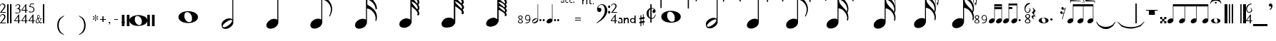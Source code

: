 SplineFontDB: 3.0
FontName: Denemo
FullName: Denemo
FamilyName: Denemo
Weight: Book
Copyright: Copyright (c) 2001 by Robert Allgeyer. Free public license.\nRe-ordered for denemo (c) Richard Shann 2007
Version: 4.10
ItalicAngle: 0
UnderlinePosition: -177
UnderlineWidth: 51
Ascent: 819
Descent: 205
LayerCount: 2
Layer: 0 1 "Back" 
Layer: 1 1 "Fore" 
NeedsXUIDChange: 1
XUID: [1021 383 278544147 2233603]
FSType: 0
OS2Version: 1
OS2_WeightWidthSlopeOnly: 0
OS2_UseTypoMetrics: 1
CreationTime: 1112935786
ModificationTime: 1247975239
PfmFamily: 17
TTFWeight: 400
TTFWidth: 5
LineGap: 29
VLineGap: 0
Panose: 2 0 0 0 0 0 0 0 0 0
OS2TypoAscent: -102
OS2TypoAOffset: 1
OS2TypoDescent: -17
OS2TypoDOffset: 1
OS2TypoLinegap: 0
OS2WinAscent: 0
OS2WinAOffset: 1
OS2WinDescent: 3
OS2WinDOffset: 1
HheadAscent: 0
HheadAOffset: 1
HheadDescent: -3
HheadDOffset: 1
OS2SubXSize: 209
OS2SubYSize: 209
OS2SubXOff: 0
OS2SubYOff: 293
OS2SupXSize: 209
OS2SupYSize: 209
OS2SupXOff: 0
OS2SupYOff: 293
OS2StrikeYSize: 104
OS2StrikeYPos: 524
OS2Vendor: '    '
OS2CodePages: 00000001.80d40000
OS2UnicodeRanges: 80000007.00000008.00000000.00000000
Lookup: 4 0 0 "'frac' Diagonal Fractions in Latin lookup 0"  {"'frac' Diagonal Fractions in Latin lookup 0 subtable"  } ['frac' ('latn' <'dflt' > ) ]
DEI: 0
TtTable: prep
PUSHW_1
 40
CALL
PUSHW_1
 30
CALL
PUSHW_4
 0
 6
 2
 0
CALL
CALL
PUSHW_6
 4
 265
 206
 148
 89
 8
CALL
PUSHW_6
 5
 215
 167
 120
 72
 8
CALL
PUSHW_6
 0
 322
 250
 179
 108
 8
CALL
PUSHW_6
 1
 146
 113
 81
 49
 8
CALL
PUSHW_6
 2
 67
 52
 37
 23
 8
CALL
PUSHW_6
 3
 26
 20
 15
 9
 8
CALL
PUSHW_3
 6
 4
 7
CALL
EndTTInstrs
TtTable: fpgm
PUSHW_1
 0
FDEF
MPPEM
PUSHW_1
 9
LT
IF
PUSHB_2
 1
 1
INSTCTRL
EIF
PUSHW_1
 511
SCANCTRL
PUSHW_1
 132
SCVTCI
PUSHW_2
 9
 3
SDS
SDB
ENDF
PUSHW_1
 1
FDEF
DUP
DUP
RCVT
ROUND[Black]
WCVTP
PUSHB_1
 1
ADD
ENDF
PUSHW_1
 2
FDEF
PUSHW_1
 1
LOOPCALL
POP
ENDF
PUSHW_1
 3
FDEF
DUP
GC[cur]
PUSHB_1
 3
CINDEX
GC[cur]
GT
IF
SWAP
EIF
DUP
ROLL
DUP
ROLL
MD[grid]
ABS
ROLL
DUP
GC[cur]
DUP
ROUND[Grey]
SUB
ABS
PUSHB_1
 4
CINDEX
GC[cur]
DUP
ROUND[Grey]
SUB
ABS
GT
IF
SWAP
NEG
ROLL
EIF
MDAP[rnd]
DUP
PUSHB_1
 0
GTEQ
IF
ROUND[Black]
DUP
PUSHB_1
 0
EQ
IF
POP
PUSHB_1
 64
EIF
ELSE
ROUND[Black]
DUP
PUSHB_1
 0
EQ
IF
POP
PUSHB_1
 64
NEG
EIF
EIF
MSIRP[no-rp0]
ENDF
PUSHW_1
 4
FDEF
DUP
GC[cur]
PUSHB_1
 4
CINDEX
GC[cur]
GT
IF
SWAP
ROLL
EIF
DUP
GC[cur]
DUP
ROUND[White]
SUB
ABS
PUSHB_1
 4
CINDEX
GC[cur]
DUP
ROUND[White]
SUB
ABS
GT
IF
SWAP
ROLL
EIF
MDAP[rnd]
MIRP[rp0,min,rnd,black]
ENDF
PUSHW_1
 5
FDEF
MPPEM
DUP
PUSHB_1
 3
MINDEX
LT
IF
LTEQ
IF
PUSHB_1
 128
WCVTP
ELSE
PUSHB_1
 64
WCVTP
EIF
ELSE
POP
POP
DUP
RCVT
PUSHB_1
 192
LT
IF
PUSHB_1
 192
WCVTP
ELSE
POP
EIF
EIF
ENDF
PUSHW_1
 6
FDEF
DUP
DUP
RCVT
ROUND[Black]
WCVTP
PUSHB_1
 1
ADD
DUP
DUP
RCVT
RDTG
ROUND[Black]
RTG
WCVTP
PUSHB_1
 1
ADD
ENDF
PUSHW_1
 7
FDEF
PUSHW_1
 6
LOOPCALL
ENDF
PUSHW_1
 8
FDEF
MPPEM
DUP
PUSHB_1
 3
MINDEX
GTEQ
IF
PUSHB_1
 128
ELSE
PUSHB_1
 64
EIF
ROLL
ROLL
DUP
PUSHB_1
 3
MINDEX
GTEQ
IF
PUSHB_1
 2
MINDEX
POP
PUSHB_1
 192
ROLL
ROLL
ELSE
ROLL
SWAP
EIF
DUP
PUSHB_1
 3
MINDEX
GTEQ
IF
SWAP
POP
PUSHW_1
 256
ROLL
ROLL
ELSE
ROLL
SWAP
EIF
DUP
PUSHW_1
 3
MINDEX
GTEQ
IF
PUSHB_1
 3
CINDEX
RCVT
PUSHW_1
 320
LT
IF
SWAP
POP
PUSHW_1
 320
SWAP
POP
ELSE
PUSHB_1
 3
CINDEX
RCVT
SWAP
POP
SWAP
POP
EIF
ELSE
POP
EIF
WCVTP
ENDF
PUSHW_1
 9
FDEF
MPPEM
GTEQ
IF
RCVT
WCVTP
ELSE
POP
POP
EIF
ENDF
PUSHW_1
 10
FDEF
MPPEM
PUSHW_1
 9
LT
IF
PUSHB_2
 1
 1
INSTCTRL
EIF
PUSHW_1
 511
SCANCTRL
PUSHW_1
 132
SCVTCI
PUSHW_2
 9
 3
SDS
SDB
ENDF
PUSHW_1
 11
FDEF
DUP
DUP
RCVT
ROUND[Black]
WCVTP
PUSHB_1
 1
ADD
ENDF
PUSHW_1
 12
FDEF
PUSHW_1
 11
LOOPCALL
POP
ENDF
PUSHW_1
 13
FDEF
DUP
GC[cur]
PUSHB_1
 3
CINDEX
GC[cur]
GT
IF
SWAP
EIF
DUP
ROLL
DUP
ROLL
MD[grid]
ABS
ROLL
DUP
GC[cur]
DUP
ROUND[Grey]
SUB
ABS
PUSHB_1
 4
CINDEX
GC[cur]
DUP
ROUND[Grey]
SUB
ABS
GT
IF
SWAP
NEG
ROLL
EIF
MDAP[rnd]
DUP
PUSHB_1
 0
GTEQ
IF
ROUND[Black]
DUP
PUSHB_1
 0
EQ
IF
POP
PUSHB_1
 64
EIF
ELSE
ROUND[Black]
DUP
PUSHB_1
 0
EQ
IF
POP
PUSHB_1
 64
NEG
EIF
EIF
MSIRP[no-rp0]
ENDF
PUSHW_1
 14
FDEF
DUP
GC[cur]
PUSHB_1
 4
CINDEX
GC[cur]
GT
IF
SWAP
ROLL
EIF
DUP
GC[cur]
DUP
ROUND[White]
SUB
ABS
PUSHB_1
 4
CINDEX
GC[cur]
DUP
ROUND[White]
SUB
ABS
GT
IF
SWAP
ROLL
EIF
MDAP[rnd]
MIRP[rp0,min,rnd,black]
ENDF
PUSHW_1
 15
FDEF
MPPEM
DUP
PUSHB_1
 3
MINDEX
LT
IF
LTEQ
IF
PUSHB_1
 128
WCVTP
ELSE
PUSHB_1
 64
WCVTP
EIF
ELSE
POP
POP
DUP
RCVT
PUSHB_1
 192
LT
IF
PUSHB_1
 192
WCVTP
ELSE
POP
EIF
EIF
ENDF
PUSHW_1
 16
FDEF
DUP
DUP
RCVT
ROUND[Black]
WCVTP
PUSHB_1
 1
ADD
DUP
DUP
RCVT
RDTG
ROUND[Black]
RTG
WCVTP
PUSHB_1
 1
ADD
ENDF
PUSHW_1
 17
FDEF
PUSHW_1
 16
LOOPCALL
ENDF
PUSHW_1
 18
FDEF
MPPEM
DUP
PUSHB_1
 3
MINDEX
GTEQ
IF
PUSHB_1
 128
ELSE
PUSHB_1
 64
EIF
ROLL
ROLL
DUP
PUSHB_1
 3
MINDEX
GTEQ
IF
PUSHB_1
 2
MINDEX
POP
PUSHB_1
 192
ROLL
ROLL
ELSE
ROLL
SWAP
EIF
DUP
PUSHB_1
 3
MINDEX
GTEQ
IF
SWAP
POP
PUSHW_1
 256
ROLL
ROLL
ELSE
ROLL
SWAP
EIF
DUP
PUSHW_1
 3
MINDEX
GTEQ
IF
PUSHB_1
 3
CINDEX
RCVT
PUSHW_1
 320
LT
IF
SWAP
POP
PUSHW_1
 320
SWAP
POP
ELSE
PUSHB_1
 3
CINDEX
RCVT
SWAP
POP
SWAP
POP
EIF
ELSE
POP
EIF
WCVTP
ENDF
PUSHW_1
 19
FDEF
MPPEM
GTEQ
IF
RCVT
WCVTP
ELSE
POP
POP
EIF
ENDF
PUSHW_1
 20
FDEF
MPPEM
PUSHW_1
 9
LT
IF
PUSHB_2
 1
 1
INSTCTRL
EIF
PUSHW_1
 511
SCANCTRL
PUSHW_1
 132
SCVTCI
PUSHW_2
 9
 3
SDS
SDB
ENDF
PUSHW_1
 21
FDEF
DUP
DUP
RCVT
ROUND[Black]
WCVTP
PUSHB_1
 1
ADD
ENDF
PUSHW_1
 22
FDEF
PUSHW_1
 21
LOOPCALL
POP
ENDF
PUSHW_1
 23
FDEF
DUP
GC[cur]
PUSHB_1
 3
CINDEX
GC[cur]
GT
IF
SWAP
EIF
DUP
ROLL
DUP
ROLL
MD[grid]
ABS
ROLL
DUP
GC[cur]
DUP
ROUND[Grey]
SUB
ABS
PUSHB_1
 4
CINDEX
GC[cur]
DUP
ROUND[Grey]
SUB
ABS
GT
IF
SWAP
NEG
ROLL
EIF
MDAP[rnd]
DUP
PUSHB_1
 0
GTEQ
IF
ROUND[Black]
DUP
PUSHB_1
 0
EQ
IF
POP
PUSHB_1
 64
EIF
ELSE
ROUND[Black]
DUP
PUSHB_1
 0
EQ
IF
POP
PUSHB_1
 64
NEG
EIF
EIF
MSIRP[no-rp0]
ENDF
PUSHW_1
 24
FDEF
DUP
GC[cur]
PUSHB_1
 4
CINDEX
GC[cur]
GT
IF
SWAP
ROLL
EIF
DUP
GC[cur]
DUP
ROUND[White]
SUB
ABS
PUSHB_1
 4
CINDEX
GC[cur]
DUP
ROUND[White]
SUB
ABS
GT
IF
SWAP
ROLL
EIF
MDAP[rnd]
MIRP[rp0,min,rnd,black]
ENDF
PUSHW_1
 25
FDEF
MPPEM
DUP
PUSHB_1
 3
MINDEX
LT
IF
LTEQ
IF
PUSHB_1
 128
WCVTP
ELSE
PUSHB_1
 64
WCVTP
EIF
ELSE
POP
POP
DUP
RCVT
PUSHB_1
 192
LT
IF
PUSHB_1
 192
WCVTP
ELSE
POP
EIF
EIF
ENDF
PUSHW_1
 26
FDEF
DUP
DUP
RCVT
ROUND[Black]
WCVTP
PUSHB_1
 1
ADD
DUP
DUP
RCVT
RDTG
ROUND[Black]
RTG
WCVTP
PUSHB_1
 1
ADD
ENDF
PUSHW_1
 27
FDEF
PUSHW_1
 26
LOOPCALL
ENDF
PUSHW_1
 28
FDEF
MPPEM
DUP
PUSHB_1
 3
MINDEX
GTEQ
IF
PUSHB_1
 128
ELSE
PUSHB_1
 64
EIF
ROLL
ROLL
DUP
PUSHB_1
 3
MINDEX
GTEQ
IF
PUSHB_1
 2
MINDEX
POP
PUSHB_1
 192
ROLL
ROLL
ELSE
ROLL
SWAP
EIF
DUP
PUSHB_1
 3
MINDEX
GTEQ
IF
SWAP
POP
PUSHW_1
 256
ROLL
ROLL
ELSE
ROLL
SWAP
EIF
DUP
PUSHW_1
 3
MINDEX
GTEQ
IF
PUSHB_1
 3
CINDEX
RCVT
PUSHW_1
 320
LT
IF
SWAP
POP
PUSHW_1
 320
SWAP
POP
ELSE
PUSHB_1
 3
CINDEX
RCVT
SWAP
POP
SWAP
POP
EIF
ELSE
POP
EIF
WCVTP
ENDF
PUSHW_1
 29
FDEF
MPPEM
GTEQ
IF
RCVT
WCVTP
ELSE
POP
POP
EIF
ENDF
PUSHW_1
 30
FDEF
MPPEM
PUSHW_1
 0
LT
IF
PUSHB_2
 1
 1
INSTCTRL
EIF
PUSHW_1
 511
SCANCTRL
PUSHW_1
 68
SCVTCI
PUSHW_2
 0
 3
SDS
SDB
ENDF
PUSHW_1
 31
FDEF
DUP
DUP
RCVT
ROUND[Black]
WCVTP
PUSHB_1
 1
ADD
ENDF
PUSHW_1
 32
FDEF
PUSHW_1
 31
LOOPCALL
POP
ENDF
PUSHW_1
 33
FDEF
DUP
GC[cur]
PUSHB_1
 3
CINDEX
GC[cur]
GT
IF
SWAP
EIF
DUP
ROLL
DUP
ROLL
MD[grid]
ABS
ROLL
DUP
GC[cur]
DUP
ROUND[Grey]
SUB
ABS
PUSHB_1
 4
CINDEX
GC[cur]
DUP
ROUND[Grey]
SUB
ABS
GT
IF
SWAP
NEG
ROLL
EIF
MDAP[rnd]
DUP
PUSHB_1
 0
GTEQ
IF
ROUND[Black]
DUP
PUSHB_1
 0
EQ
IF
POP
PUSHB_1
 64
EIF
ELSE
ROUND[Black]
DUP
PUSHB_1
 0
EQ
IF
POP
PUSHB_1
 64
NEG
EIF
EIF
MSIRP[no-rp0]
ENDF
PUSHW_1
 34
FDEF
DUP
GC[cur]
PUSHB_1
 4
CINDEX
GC[cur]
GT
IF
SWAP
ROLL
EIF
DUP
GC[cur]
DUP
ROUND[White]
SUB
ABS
PUSHB_1
 4
CINDEX
GC[cur]
DUP
ROUND[White]
SUB
ABS
GT
IF
SWAP
ROLL
EIF
MDAP[rnd]
MIRP[rp0,min,rnd,black]
ENDF
PUSHW_1
 35
FDEF
MPPEM
DUP
PUSHB_1
 3
MINDEX
LT
IF
LTEQ
IF
PUSHB_1
 128
WCVTP
ELSE
PUSHB_1
 64
WCVTP
EIF
ELSE
POP
POP
DUP
RCVT
PUSHB_1
 192
LT
IF
PUSHB_1
 192
WCVTP
ELSE
POP
EIF
EIF
ENDF
PUSHW_1
 36
FDEF
DUP
DUP
RCVT
ROUND[Black]
WCVTP
PUSHB_1
 1
ADD
DUP
DUP
RCVT
RDTG
ROUND[Black]
RTG
WCVTP
PUSHB_1
 1
ADD
ENDF
PUSHW_1
 37
FDEF
PUSHW_1
 36
LOOPCALL
ENDF
PUSHW_1
 38
FDEF
MPPEM
DUP
PUSHB_1
 3
MINDEX
GTEQ
IF
PUSHB_1
 128
ELSE
PUSHB_1
 64
EIF
ROLL
ROLL
DUP
PUSHB_1
 3
MINDEX
GTEQ
IF
SWAP
POP
PUSHB_1
 192
ROLL
ROLL
ELSE
ROLL
SWAP
EIF
DUP
PUSHB_1
 3
MINDEX
GTEQ
IF
SWAP
POP
PUSHW_1
 256
ROLL
ROLL
ELSE
ROLL
SWAP
EIF
DUP
PUSHB_1
 3
MINDEX
GTEQ
IF
SWAP
POP
PUSHW_1
 320
ROLL
ROLL
ELSE
ROLL
SWAP
EIF
DUP
PUSHW_1
 3
MINDEX
GTEQ
IF
PUSHB_1
 3
CINDEX
RCVT
PUSHW_1
 384
LT
IF
SWAP
POP
PUSHW_1
 384
SWAP
POP
ELSE
PUSHB_1
 3
CINDEX
RCVT
SWAP
POP
SWAP
POP
EIF
ELSE
POP
EIF
WCVTP
ENDF
PUSHW_1
 39
FDEF
MPPEM
GTEQ
IF
RCVT
WCVTP
ELSE
POP
POP
EIF
ENDF
PUSHW_1
 40
FDEF
MPPEM
PUSHW_1
 0
LT
IF
PUSHB_2
 1
 1
INSTCTRL
EIF
PUSHW_1
 511
SCANCTRL
PUSHW_1
 68
SCVTCI
PUSHW_2
 0
 3
SDS
SDB
ENDF
PUSHW_1
 41
FDEF
DUP
DUP
RCVT
ROUND[Black]
WCVTP
PUSHB_1
 1
ADD
ENDF
PUSHW_1
 42
FDEF
PUSHW_1
 41
LOOPCALL
POP
ENDF
PUSHW_1
 43
FDEF
DUP
GC[cur]
PUSHB_1
 3
CINDEX
GC[cur]
GT
IF
SWAP
EIF
DUP
ROLL
DUP
ROLL
MD[grid]
ABS
ROLL
DUP
GC[cur]
DUP
ROUND[Grey]
SUB
ABS
PUSHB_1
 4
CINDEX
GC[cur]
DUP
ROUND[Grey]
SUB
ABS
GT
IF
SWAP
NEG
ROLL
EIF
MDAP[rnd]
DUP
PUSHB_1
 0
GTEQ
IF
ROUND[Black]
DUP
PUSHB_1
 0
EQ
IF
POP
PUSHB_1
 64
EIF
ELSE
ROUND[Black]
DUP
PUSHB_1
 0
EQ
IF
POP
PUSHB_1
 64
NEG
EIF
EIF
MSIRP[no-rp0]
ENDF
PUSHW_1
 44
FDEF
DUP
GC[cur]
PUSHB_1
 4
CINDEX
GC[cur]
GT
IF
SWAP
ROLL
EIF
DUP
GC[cur]
DUP
ROUND[White]
SUB
ABS
PUSHB_1
 4
CINDEX
GC[cur]
DUP
ROUND[White]
SUB
ABS
GT
IF
SWAP
ROLL
EIF
MDAP[rnd]
MIRP[rp0,min,rnd,black]
ENDF
PUSHW_1
 45
FDEF
MPPEM
DUP
PUSHB_1
 3
MINDEX
LT
IF
LTEQ
IF
PUSHB_1
 128
WCVTP
ELSE
PUSHB_1
 64
WCVTP
EIF
ELSE
POP
POP
DUP
RCVT
PUSHB_1
 192
LT
IF
PUSHB_1
 192
WCVTP
ELSE
POP
EIF
EIF
ENDF
PUSHW_1
 46
FDEF
DUP
DUP
RCVT
ROUND[Black]
WCVTP
PUSHB_1
 1
ADD
DUP
DUP
RCVT
RDTG
ROUND[Black]
RTG
WCVTP
PUSHB_1
 1
ADD
ENDF
PUSHW_1
 47
FDEF
PUSHW_1
 46
LOOPCALL
ENDF
PUSHW_1
 48
FDEF
MPPEM
DUP
PUSHB_1
 3
MINDEX
GTEQ
IF
PUSHB_1
 128
ELSE
PUSHB_1
 64
EIF
ROLL
ROLL
DUP
PUSHB_1
 3
MINDEX
GTEQ
IF
SWAP
POP
PUSHB_1
 192
ROLL
ROLL
ELSE
ROLL
SWAP
EIF
DUP
PUSHB_1
 3
MINDEX
GTEQ
IF
SWAP
POP
PUSHW_1
 256
ROLL
ROLL
ELSE
ROLL
SWAP
EIF
DUP
PUSHB_1
 3
MINDEX
GTEQ
IF
SWAP
POP
PUSHW_1
 320
ROLL
ROLL
ELSE
ROLL
SWAP
EIF
DUP
PUSHW_1
 3
MINDEX
GTEQ
IF
PUSHB_1
 3
CINDEX
RCVT
PUSHW_1
 384
LT
IF
SWAP
POP
PUSHW_1
 384
SWAP
POP
ELSE
PUSHB_1
 3
CINDEX
RCVT
SWAP
POP
SWAP
POP
EIF
ELSE
POP
EIF
WCVTP
ENDF
PUSHW_1
 49
FDEF
MPPEM
GTEQ
IF
RCVT
WCVTP
ELSE
POP
POP
EIF
ENDF
EndTTInstrs
ShortTable: cvt  48
  14
  31
  68
  175
  17
  21
  700
  0
  700
  0
  0
  0
  -98
  0
  31
  36
  68
  175
  21
  38
  41
  50
  700
  0
  700
  0
  0
  0
  -97
  0
  31
  36
  68
  175
  21
  38
  50
  190
  700
  0
  700
  0
  0
  0
  -97
  0
  20
  20
EndShort
ShortTable: maxp 16
  1
  0
  203
  194
  11
  0
  0
  2
  0
  0
  50
  0
  512
  1725
  0
  0
EndShort
LangName: 1033 "" "" "Regular" "FontForge 1.0 : Denemo : 21-8-2007" "" "Version 4.10" "" "" "Designed by an amateur: Free, and worth it!" "Robert Allgeyer (Santa Cruz, CA USA)" "This is version 3.03. It replaces older versions. If you already have an older version installed, first remove it before installing this one.+AA0ACgANAAoA-MusiSync is a special-purpose music notation font that may be used in word processing documents. The font depicts the timing (duration) of notes, but not pitch. It does not draw a staff.+AA0ACgANAAoA-This font may be useful for illustrating the timing relationship between parts in harmony, such as SATB chorus.+AA0ACgANAAoA-The width of each character is a multiple of the basic space width. This feature makes it easier to align notes on consecutive lines of music." "" "" "Free public license. This font is offered AS-IS, with NO WARRANTY EXPRESS OR IMPLIED, and no support. USER ACCEPTS ALL RISK OF USE." 
LangName: 3081 "" "" "modified for denemo!" 
DesignSize: 120
Encoding: UnicodeBmp
UnicodeInterp: none
NameList: Adobe Glyph List
DisplaySize: -96
AntiAlias: 1
FitToEm: 1
WinInfo: 112 8 2
BeginChars: 65539 203

StartChar: .notdef
Encoding: 65536 -1 0
Width: 256
Flags: W
LayerCount: 2
EndChar

StartChar: .null
Encoding: 65537 -1 1
Width: 0
GlyphClass: 2
Flags: W
LayerCount: 2
EndChar

StartChar: nonmarkingreturn
Encoding: 65538 -1 2
Width: 340
GlyphClass: 2
Flags: W
LayerCount: 2
EndChar

StartChar: uni0020
Encoding: 32 32 3
Width: 256
GlyphClass: 2
Flags: W
LayerCount: 2
EndChar

StartChar: exclam
Encoding: 33 33 4
Width: 256
GlyphClass: 2
Flags: W
TtInstrs:
NPUSHB
 24
 50
 1
 41
 4
 57
 1
 31
 4
 21
 1
 12
 4
 0
 1
 1
 10
 24
 53
 9
 38
 53
 5
 38
 4
CALL
SRP0
MDRP[rp0,grey]
SRP0
MDRP[rp0,grey]
SVTCA[y-axis]
MIAP[rnd]
MIRP[rp0,min,rnd,grey]
CALL
CALL
CALL
IUP[y]
IUP[x]
EndTTInstrs
LayerCount: 2
Fore
SplineSet
210 38 m 1,0,-1
 210 1 l 1,1,-1
 0 1 l 1,2,-1
 0 6 l 1,3,-1
 63 86 l 2,4,5
 78 104 78 104 93.5 122.5 c 128,-1,6
 109 141 109 141 121.5 158.5 c 128,-1,7
 134 176 134 176 142.5 193 c 128,-1,8
 151 210 151 210 151 225 c 0,9,10
 151 257 151 257 132 276 c 128,-1,11
 113 295 113 295 81 295 c 0,12,13
 56 295 56 295 44.5 282.5 c 128,-1,14
 33 270 33 270 18 233 c 1,15,-1
 0 233 l 1,16,17
 6 260 6 260 13 273.5 c 128,-1,18
 20 287 20 287 32 300 c 0,19,20
 60 331 60 331 101 331 c 0,21,22
 140 331 140 331 166.5 306 c 128,-1,23
 193 281 193 281 193 245 c 0,24,25
 193 215 193 215 177.5 187 c 128,-1,26
 162 159 162 159 129 123 c 2,27,-1
 54 38 l 1,28,-1
 210 38 l 1,0,-1
210 419 m 1,29,-1
 210 382 l 1,30,-1
 0 382 l 1,31,-1
 0 387 l 1,32,-1
 63 467 l 2,33,34
 78 485 78 485 93.5 503.5 c 128,-1,35
 109 522 109 522 121.5 539.5 c 128,-1,36
 134 557 134 557 142.5 574 c 128,-1,37
 151 591 151 591 151 606 c 0,38,39
 151 638 151 638 132 657 c 128,-1,40
 113 676 113 676 81 676 c 0,41,42
 56 676 56 676 44.5 663.5 c 128,-1,43
 33 651 33 651 18 614 c 1,44,-1
 0 614 l 1,45,46
 6 641 6 641 13 654.5 c 128,-1,47
 20 668 20 668 32 681 c 0,48,49
 60 712 60 712 101 712 c 0,50,51
 140 712 140 712 166.5 687 c 128,-1,52
 193 662 193 662 193 626 c 0,53,54
 193 596 193 596 177.5 568 c 128,-1,55
 162 540 162 540 129 504 c 2,56,-1
 54 419 l 1,57,-1
 210 419 l 1,29,-1
EndSplineSet
EndChar

StartChar: quotedbl
Encoding: 34 34 5
Width: 256
GlyphClass: 2
Flags: W
TtInstrs:
NPUSHB
 14
 7
 10
 2
 10
 5
 6
 0
 6
 7
 6
 3
 3
 2
 3
CALL
CALL
SVTCA[y-axis]
MIAP[rnd]
MIAP[rnd]
MIAP[rnd]
MIAP[rnd]
IUP[y]
IUP[x]
EndTTInstrs
LayerCount: 2
Fore
SplineSet
51 717 m 1,0,-1
 0 717 l 1,1,-1
 0 0 l 1,2,-1
 51 0 l 1,3,-1
 51 717 l 1,0,-1
156 717 m 1,4,-1
 102 717 l 1,5,-1
 102 0 l 1,6,-1
 156 0 l 1,7,-1
 156 717 l 1,4,-1
EndSplineSet
EndChar

StartChar: numbersign
Encoding: 35 35 6
Width: 256
GlyphClass: 2
Flags: W
TtInstrs:
NPUSHB
 32
 24
 1
 33
 11
 11
 7
 1
 1
 6
 0
 0
 7
 7
 1
 6
 4
 4
 10
 33
 6
 36
 5
 21
 4
 4
 12
 2
 9
 9
 5
 12
 4
CALL
SRP0
MDRP[rp0,grey]
SRP0
MDRP[rp0,grey]
CALL
SVTCA[y-axis]
MIAP[rnd]
MIAP[rnd]
CALL
SRP0
MDRP[rp0,grey]
MDAP[rnd]
SRP0
MDRP[rp0,grey]
MDAP[rnd]
SRP0
MDRP[rp0,grey]
MDAP[rnd]
SRP0
MIRP[rp0,min,rnd,grey]
IUP[y]
IUP[x]
EndTTInstrs
LayerCount: 2
Fore
SplineSet
224 112 m 1,0,-1
 224 80 l 1,1,-1
 175 80 l 1,2,-1
 175 0 l 1,3,-1
 136 0 l 1,4,-1
 136 80 l 1,5,-1
 0 80 l 1,6,-1
 0 112 l 1,7,-1
 153 329 l 1,8,-1
 175 329 l 1,9,-1
 175 112 l 1,10,-1
 224 112 l 1,0,-1
136 112 m 1,11,-1
 136 262 l 1,12,-1
 29 112 l 1,13,-1
 136 112 l 1,11,-1
87 546 m 1,14,-1
 87 562 l 1,15,16
 114 567 114 567 126 572 c 128,-1,17
 138 577 138 577 150 588 c 0,18,19
 160 597 160 597 169.5 614 c 128,-1,20
 179 631 179 631 179 645 c 0,21,22
 179 669 179 669 163 679.5 c 128,-1,23
 147 690 147 690 123 690 c 128,-1,24
 99 690 99 690 84 677 c 128,-1,25
 69 664 69 664 52 636 c 1,26,-1
 36 636 l 1,27,28
 44 659 44 659 50 670 c 128,-1,29
 56 681 56 681 68 691 c 0,30,31
 94 715 94 715 131 715 c 0,32,33
 166 715 166 715 190 696 c 128,-1,34
 214 677 214 677 214 647 c 0,35,36
 214 627 214 627 204.5 606 c 128,-1,37
 195 585 195 585 169 567 c 1,38,39
 186 560 186 560 190.5 557 c 128,-1,40
 195 554 195 554 203 547 c 1,41,42
 212 534 212 534 218 523.5 c 128,-1,43
 224 513 224 513 224 493 c 0,44,45
 224 438 224 438 185 409 c 0,46,47
 168 394 168 394 142.5 387.5 c 128,-1,48
 117 381 117 381 90 381 c 0,49,50
 65 381 65 381 50 387 c 128,-1,51
 35 393 35 393 35 407 c 0,52,53
 35 415 35 415 39.5 417 c 128,-1,54
 44 419 44 419 54 419 c 0,55,56
 60 419 60 419 66.5 418 c 128,-1,57
 73 417 73 417 84 411 c 0,58,59
 98 402 98 402 109 401.5 c 128,-1,60
 120 401 120 401 129 406 c 2,61,62
 155 414 155 414 169.5 425 c 128,-1,63
 184 436 184 436 186 466 c 0,64,65
 189 493 189 493 175.5 514 c 128,-1,66
 162 535 162 535 138 543 c 0,67,68
 129 545 129 545 119.5 545.5 c 128,-1,69
 110 546 110 546 87 546 c 1,14,-1
EndSplineSet
EndChar

StartChar: dollar
Encoding: 36 36 7
Width: 256
GlyphClass: 2
Flags: W
TtInstrs:
NPUSHB
 46
 25
 25
 21
 15
 15
 20
 14
 14
 21
 21
 1
 20
 4
 11
 11
 7
 1
 1
 6
 0
 0
 7
 7
 1
 6
 4
 4
 10
 23
 6
 18
 26
 16
 23
 11
 26
 9
 23
 4
 26
 2
 23
 23
 5
 26
 4
CALL
SRP0
MDRP[rp0,grey]
SRP0
MDRP[rp0,grey]
SRP0
MDRP[rp0,grey]
SRP0
MDRP[rp0,grey]
SRP0
MDRP[rp0,grey]
SRP0
MDRP[rp0,grey]
SVTCA[y-axis]
MIAP[rnd]
MIAP[rnd]
CALL
SRP0
MDRP[rp0,grey]
MDAP[rnd]
SRP0
MDRP[rp0,grey]
MDAP[rnd]
SRP0
MDRP[rp0,grey]
MDAP[rnd]
CALL
SRP0
MDRP[rp0,grey]
MDAP[rnd]
SRP0
MDRP[rp0,grey]
MDAP[rnd]
SRP0
MDRP[rp0,grey]
MDAP[rnd]
IUP[y]
IUP[x]
EndTTInstrs
LayerCount: 2
Fore
SplineSet
224 112 m 1,0,-1
 224 80 l 1,1,-1
 175 80 l 1,2,-1
 175 0 l 1,3,-1
 136 0 l 1,4,-1
 136 80 l 1,5,-1
 0 80 l 1,6,-1
 0 112 l 1,7,-1
 153 329 l 1,8,-1
 175 329 l 1,9,-1
 175 112 l 1,10,-1
 224 112 l 1,0,-1
136 112 m 1,11,-1
 136 262 l 1,12,-1
 29 112 l 1,13,-1
 136 112 l 1,11,-1
224 500 m 1,14,-1
 224 468 l 1,15,-1
 175 468 l 1,16,-1
 175 387 l 1,17,-1
 136 387 l 1,18,-1
 136 468 l 1,19,-1
 0 468 l 1,20,-1
 0 500 l 1,21,-1
 153 717 l 1,22,-1
 175 717 l 1,23,-1
 175 500 l 1,24,-1
 224 500 l 1,14,-1
136 500 m 1,25,-1
 136 650 l 1,26,-1
 29 500 l 1,27,-1
 136 500 l 1,25,-1
EndSplineSet
EndChar

StartChar: percent
Encoding: 37 37 8
Width: 256
GlyphClass: 2
Flags: W
TtInstrs:
NPUSHB
 35
 55
 1
 56
 4
 11
 11
 7
 1
 1
 6
 0
 0
 7
 7
 1
 6
 4
 4
 10
 21
 5
 9
 10
 42
 4
 12
 2
 9
 2
 42
 9
 9
 5
 12
 4
CALL
SRP0
MDRP[rp0,grey]
MDRP[rp0,grey]
SRP0
MDRP[rp0,grey]
SRP0
MDRP[rp0,grey]
SRP0
MDRP[rp0,grey]
SRP0
MIRP[rp0,min,rnd,grey]
SVTCA[y-axis]
MIAP[rnd]
CALL
SRP0
MDRP[rp0,grey]
MDAP[rnd]
SRP0
MDRP[rp0,grey]
MDAP[rnd]
SRP0
MDRP[rp0,grey]
MDAP[rnd]
CALL
IUP[y]
IUP[x]
EndTTInstrs
LayerCount: 2
Fore
SplineSet
224 112 m 1,0,-1
 224 80 l 1,1,-1
 175 80 l 1,2,-1
 175 0 l 1,3,-1
 136 0 l 1,4,-1
 136 80 l 1,5,-1
 0 80 l 1,6,-1
 0 112 l 1,7,-1
 153 329 l 1,8,-1
 175 329 l 1,9,-1
 175 112 l 1,10,-1
 224 112 l 1,0,-1
136 112 m 1,11,-1
 136 262 l 1,12,-1
 29 112 l 1,13,-1
 136 112 l 1,11,-1
86 684 m 1,14,-1
 55 608 l 1,15,16
 101 606 101 606 130.5 596.5 c 128,-1,17
 160 587 160 587 178 570 c 0,18,19
 199 552 199 552 203.5 535.5 c 128,-1,20
 208 519 208 519 208 493 c 0,21,22
 208 466 208 466 201 449 c 128,-1,23
 194 432 194 432 177 415 c 0,24,25
 159 394 159 394 131.5 390 c 128,-1,26
 104 386 104 386 74 386 c 0,27,28
 47 386 47 386 31 392 c 128,-1,29
 15 398 15 398 15 413 c 0,30,31
 15 422 15 422 20.5 425 c 128,-1,32
 26 428 26 428 37 428 c 0,33,34
 45 428 45 428 52 425.5 c 128,-1,35
 59 423 59 423 71 415 c 1,36,37
 75 411 75 411 93 410 c 128,-1,38
 111 409 111 409 129 417 c 0,39,40
 153 428 153 428 163 443.5 c 128,-1,41
 173 459 173 459 175 494 c 0,42,43
 175 512 175 512 171.5 525 c 128,-1,44
 168 538 168 538 160 547 c 128,-1,45
 152 556 152 556 137 562.5 c 128,-1,46
 122 569 122 569 99 577 c 0,47,48
 92 579 92 579 82 580 c 128,-1,49
 72 581 72 581 61 581 c 2,50,-1
 43 581 l 1,51,-1
 30 581 l 1,52,-1
 22 598 l 1,53,-1
 70 714 l 1,54,-1
 196 714 l 1,55,-1
 196 684 l 1,56,-1
 86 684 l 1,14,-1
EndSplineSet
EndChar

StartChar: ampersand
Encoding: 38 38 9
Width: 256
GlyphClass: 2
Flags: W
TtInstrs:
NPUSHB
 19
 0
 3
 17
 23
 10
 17
 10
 35
 72
 5
 26
 4
 20
 57
 4
 38
 38
 32
 3
CALL
SRP0
MIRP[rp0,min,rnd,grey]
MDRP[rp0,grey]
CALL
SVTCA[y-axis]
MDAP[rnd]
MIAP[rnd]
MIAP[rnd]
SRP0
MIRP[rp0,min,rnd,grey]
IUP[y]
IUP[x]
EndTTInstrs
LayerCount: 2
Fore
SplineSet
215 193 m 1,0,-1
 215 176 l 1,1,2
 202 174 202 174 194 169 c 128,-1,3
 186 164 186 164 181 148 c 2,4,-1
 174 127 l 2,5,6
 166 109 166 109 161 97 c 128,-1,7
 156 85 156 85 144 68 c 1,8,9
 157 47 157 47 168.5 39 c 128,-1,10
 180 31 180 31 194 31 c 0,11,12
 202 31 202 31 206.5 36.5 c 128,-1,13
 211 42 211 42 219 55 c 1,14,-1
 226 50 l 1,15,16
 213 0 213 0 181 0 c 0,17,18
 170 0 170 0 156 9.5 c 128,-1,19
 142 19 142 19 127 42 c 1,20,21
 110 19 110 19 92 9.5 c 128,-1,22
 74 0 74 0 54 0 c 0,23,24
 29 0 29 0 14.5 17.5 c 128,-1,25
 0 35 0 35 0 67 c 0,26,27
 0 123 0 123 50 164 c 2,28,-1
 62 173 l 1,29,30
 55 198 55 198 53 211.5 c 128,-1,31
 51 225 51 225 51 239 c 0,32,33
 51 267 51 267 65.5 286.5 c 128,-1,34
 80 306 80 306 100 306 c 0,35,36
 121 306 121 306 132 291 c 128,-1,37
 143 276 143 276 143 253 c 0,38,39
 143 228 143 228 131.5 207 c 128,-1,40
 120 186 120 186 91 169 c 1,41,42
 96 155 96 155 100.5 144 c 128,-1,43
 105 133 105 133 110.5 123.5 c 128,-1,44
 116 114 116 114 121.5 104 c 128,-1,45
 127 94 127 94 134 82 c 1,46,47
 147 100 147 100 156 121.5 c 128,-1,48
 165 143 165 143 165 158 c 0,49,50
 165 169 165 169 161.5 171.5 c 128,-1,51
 158 174 158 174 145 176 c 1,52,-1
 145 193 l 1,53,-1
 215 193 l 1,0,-1
83 186 m 1,54,-1
 89 190 l 2,55,56
 127 219 127 219 127 254 c 0,57,58
 127 271 127 271 119.5 279.5 c 128,-1,59
 112 288 112 288 101 288 c 128,-1,60
 90 288 90 288 79.5 272.5 c 128,-1,61
 69 257 69 257 69 241 c 0,62,63
 69 232 69 232 69.5 226.5 c 128,-1,64
 70 221 70 221 71.5 215.5 c 128,-1,65
 73 210 73 210 75.5 203.5 c 128,-1,66
 78 197 78 197 83 186 c 1,54,-1
70 152 m 2,67,-1
 69 155 l 1,68,69
 47 136 47 136 35.5 113.5 c 128,-1,70
 24 91 24 91 24 70 c 0,71,72
 24 43 24 43 37.5 33 c 128,-1,73
 51 23 51 23 69 23 c 0,74,75
 80 23 80 23 92 34 c 128,-1,76
 104 45 104 45 116 59 c 1,77,78
 110 72 110 72 104.5 80.5 c 128,-1,79
 99 89 99 89 93.5 99 c 128,-1,80
 88 109 88 109 82.5 121 c 128,-1,81
 77 133 77 133 70 152 c 2,67,-1
EndSplineSet
EndChar

StartChar: quotesingle
Encoding: 39 39 10
Width: 256
GlyphClass: 2
Flags: W
TtInstrs:
NPUSHB
 11
 3
 10
 5
 6
 5
 3
 0
 2
 3
 2
 3
CALL
SRP0
MDRP[rp0,grey]
SRP0
MDRP[rp0,grey]
SVTCA[y-axis]
MIAP[rnd]
MIAP[rnd]
IUP[y]
IUP[x]
EndTTInstrs
LayerCount: 2
Fore
SplineSet
0 717 m 1,0,-1
 0 701 l 1,1,-1
 0 0 l 1,2,-1
 51 0 l 1,3,-1
 51 15 l 1,4,-1
 51 717 l 1,5,-1
 0 717 l 1,0,-1
EndSplineSet
EndChar

StartChar: parenleft
Encoding: 40 40 11
Width: 768
GlyphClass: 2
Flags: W
LayerCount: 2
Fore
SplineSet
260 -89 m 2,0,1
 260 -154 260 -154 281.5 -213.5 c 128,-1,2
 303 -273 303 -273 350 -335 c 1,3,4
 350 -337 350 -337 363.5 -345.5 c 128,-1,5
 377 -354 377 -354 396.5 -366.5 c 128,-1,6
 416 -379 416 -379 438 -391 c 128,-1,7
 460 -403 460 -403 477 -412 c 128,-1,8
 494 -421 494 -421 503 -424 c 1,9,10
 505 -424 505 -424 506.5 -424 c 128,-1,11
 508 -424 508 -424 508 -423 c 256,12,13
 508 -422 508 -422 505 -419 c 2,14,15
 495 -403 495 -403 478.5 -388.5 c 128,-1,16
 462 -374 462 -374 445 -361.5 c 128,-1,17
 428 -349 428 -349 414 -339.5 c 128,-1,18
 400 -330 400 -330 396 -325 c 0,19,20
 348 -263 348 -263 330 -197 c 128,-1,21
 312 -131 312 -131 312 -68 c 0,22,23
 312 -6 312 -6 331.5 55 c 128,-1,24
 351 116 351 116 394 175 c 1,25,26
 397 181 397 181 411.5 191.5 c 128,-1,27
 426 202 426 202 443.5 214.5 c 128,-1,28
 461 227 461 227 478.5 242 c 128,-1,29
 496 257 496 257 505 271 c 0,30,31
 507 275 507 275 507 276 c 0,32,33
 507 279 507 279 504 279 c 0,34,35
 503 279 503 279 501 279 c 1,36,37
 492 275 492 275 474.5 266 c 128,-1,38
 457 257 457 257 435.5 243.5 c 128,-1,39
 414 230 414 230 395 218 c 128,-1,40
 376 206 376 206 363 197 c 128,-1,41
 350 188 350 188 350 189 c 1,42,43
 303 128 303 128 281.5 70.5 c 128,-1,44
 260 13 260 13 260 -51 c 2,45,-1
 260 -89 l 2,0,1
EndSplineSet
EndChar

StartChar: parenright
Encoding: 41 41 12
Width: 768
GlyphClass: 2
Flags: W
LayerCount: 2
Fore
SplineSet
508 -56 m 2,0,1
 508 8 508 8 486.5 68 c 128,-1,2
 465 128 465 128 418 189 c 1,3,4
 418 191 418 191 404.5 200 c 128,-1,5
 391 209 391 209 371.5 221 c 128,-1,6
 352 233 352 233 330 245.5 c 128,-1,7
 308 258 308 258 291 266.5 c 128,-1,8
 274 275 274 275 265 279 c 1,9,10
 263 279 263 279 262 279 c 2,11,-1
 260 279 l 1,12,13
 260 276 260 276 263 273 c 0,14,15
 273 258 273 258 289.5 243 c 128,-1,16
 306 228 306 228 323 216 c 128,-1,17
 340 204 340 204 354 194 c 128,-1,18
 368 184 368 184 372 179 c 0,19,20
 420 118 420 118 438 52 c 128,-1,21
 456 -14 456 -14 456 -78 c 0,22,23
 456 -139 456 -139 436.5 -200 c 128,-1,24
 417 -261 417 -261 374 -321 c 1,25,26
 371 -327 371 -327 356.5 -337 c 128,-1,27
 342 -347 342 -347 324.5 -360 c 128,-1,28
 307 -373 307 -373 289.5 -387.5 c 128,-1,29
 272 -402 272 -402 263 -417 c 0,30,31
 261 -421 261 -421 261 -422 c 0,32,33
 261 -424 261 -424 264 -424 c 0,34,35
 265 -424 265 -424 267 -424 c 1,36,37
 276 -421 276 -421 293.5 -411.5 c 128,-1,38
 311 -402 311 -402 332.5 -389 c 128,-1,39
 354 -376 354 -376 373 -363.5 c 128,-1,40
 392 -351 392 -351 405 -342.5 c 128,-1,41
 418 -334 418 -334 418 -335 c 1,42,43
 465 -273 465 -273 486.5 -216 c 128,-1,44
 508 -159 508 -159 508 -94 c 2,45,-1
 508 -56 l 2,0,1
EndSplineSet
EndChar

StartChar: asterisk
Encoding: 42 42 13
Width: 256
GlyphClass: 2
Flags: W
LayerCount: 2
Fore
SplineSet
90 182 m 1,0,-1
 90 186 l 1,1,2
 76 177 76 177 71.5 174 c 128,-1,3
 67 171 67 171 61 168 c 1,4,5
 58 165 58 165 55 161.5 c 128,-1,6
 52 158 52 158 41 145 c 0,7,8
 33 137 33 137 29 134 c 128,-1,9
 25 131 25 131 18 131 c 0,10,11
 0 131 0 131 0 150 c 0,12,13
 0 161 0 161 7 166 c 128,-1,14
 14 171 14 171 33 174 c 0,15,16
 50 177 50 177 60.5 181 c 128,-1,17
 71 185 71 185 86 195 c 1,18,-1
 80 199 l 2,19,20
 74 203 74 203 73.5 202.5 c 128,-1,21
 73 202 73 202 66 207 c 1,22,23
 59 209 59 209 51.5 210.5 c 128,-1,24
 44 212 44 212 35 215 c 2,25,26
 16 218 16 218 8 223 c 128,-1,27
 0 228 0 228 0 240 c 0,28,29
 0 258 0 258 16 258 c 0,30,31
 23 258 23 258 28.5 254.5 c 128,-1,32
 34 251 34 251 43 240 c 0,33,34
 55 225 55 225 65 218.5 c 128,-1,35
 75 212 75 212 90 203 c 1,36,-1
 90 209 l 2,37,38
 90 220 90 220 87.5 232 c 128,-1,39
 85 244 85 244 82 258 c 1,40,41
 76 273 76 273 76 285 c 0,42,43
 76 301 76 301 94 301 c 0,44,45
 113 301 113 301 113 283 c 0,46,47
 113 278 113 278 112.5 272 c 128,-1,48
 112 266 112 266 109 258 c 1,49,50
 98 239 98 239 98 215 c 2,51,-1
 98 201 l 1,52,-1
 102 203 l 2,53,54
 106 205 106 205 109 207 c 2,55,-1
 111 208 l 1,56,-1
 123 218 l 1,57,58
 123 219 123 219 129 225 c 2,59,-1
 141 238 l 2,60,61
 159 258 159 258 170 258 c 0,62,63
 188 258 188 258 188 238 c 0,64,65
 188 226 188 226 182.5 222.5 c 128,-1,66
 177 219 177 219 162 217 c 0,67,68
 144 214 144 214 133.5 210 c 128,-1,69
 123 206 123 206 102 195 c 1,70,-1
 109 190 l 2,71,72
 128 177 128 177 158 174 c 0,73,74
 175 171 175 171 181.5 167 c 128,-1,75
 188 163 188 163 188 152 c 0,76,77
 188 131 188 131 170 131 c 0,78,79
 156 131 156 131 139 154 c 0,80,81
 128 168 128 168 120 174.5 c 128,-1,82
 112 181 112 181 102 184 c 1,83,-1
 98 186 l 1,84,-1
 98 182 l 2,85,86
 98 153 98 153 111 125 c 0,87,88
 115 118 115 118 115 109 c 0,89,90
 115 99 115 99 108.5 92.5 c 128,-1,91
 102 86 102 86 94 86 c 256,92,93
 86 86 86 86 81 92 c 128,-1,94
 76 98 76 98 76 106 c 128,-1,95
 76 114 76 114 82 131 c 0,96,97
 87 143 87 143 88.5 152.5 c 128,-1,98
 90 162 90 162 90 170 c 2,99,-1
 90 182 l 1,0,-1
EndSplineSet
EndChar

StartChar: plus
Encoding: 43 43 14
Width: 256
GlyphClass: 2
Flags: W
TtInstrs:
NPUSHB
 20
 5
 5
 10
 3
 3
 11
 11
 1
 10
 4
 8
 2
 2
 6
 0
 9
 6
 5
 9
 4
CALL
SRP0
MDRP[rp0,grey]
SRP0
MDRP[rp0,grey]
SVTCA[y-axis]
MDAP[rnd]
MDAP[rnd]
CALL
SRP0
MDRP[rp0,grey]
MDAP[rnd]
SRP0
MDRP[rp0,grey]
MDAP[rnd]
IUP[y]
IUP[x]
EndTTInstrs
LayerCount: 2
Fore
SplineSet
86 174 m 1,0,-1
 86 261 l 1,1,-1
 127 261 l 1,2,-1
 127 174 l 1,3,-1
 214 174 l 1,4,-1
 214 133 l 1,5,-1
 127 133 l 1,6,-1
 127 46 l 1,7,-1
 86 46 l 1,8,-1
 86 133 l 1,9,-1
 0 133 l 1,10,-1
 0 174 l 1,11,-1
 86 174 l 1,0,-1
EndSplineSet
EndChar

StartChar: comma
Encoding: 44 44 15
Width: 259
GlyphClass: 2
Flags: W
TtInstrs:
NPUSHB
 2
 17
 0
SVTCA[y-axis]
MDAP[rnd]
MDAP[rnd]
IUP[y]
IUP[x]
EndTTInstrs
LayerCount: 2
Fore
SplineSet
62 -56 m 1,0,-1
 62 -43 l 1,1,2
 81 -31 81 -31 88 -21 c 128,-1,3
 95 -11 95 -11 95 0 c 0,4,5
 95 2 95 2 89 2 c 0,6,7
 88 2 88 2 87.5 1.5 c 128,-1,8
 87 1 87 1 86 1 c 1,9,10
 85 0 85 0 80 0 c 2,11,-1
 74 0 l 2,12,13
 60 0 60 0 55.5 5.5 c 128,-1,14
 51 11 51 11 51 23 c 0,15,16
 51 47 51 47 77 47 c 0,17,18
 92 47 92 47 102.5 36.5 c 128,-1,19
 113 26 113 26 113 8 c 0,20,21
 113 -8 113 -8 99.5 -26.5 c 128,-1,22
 86 -45 86 -45 62 -56 c 1,0,-1
EndSplineSet
EndChar

StartChar: hyphen
Encoding: 45 45 16
Width: 256
GlyphClass: 2
Flags: W
TtInstrs:
NPUSHB
 4
 0
 0
 3
 4
SVTCA[y-axis]
CALL
IUP[y]
IUP[x]
EndTTInstrs
LayerCount: 2
Fore
SplineSet
0 150 m 1,0,-1
 130 150 l 1,1,-1
 130 128 l 1,2,-1
 0 128 l 1,3,-1
 0 150 l 1,0,-1
EndSplineSet
EndChar

StartChar: period
Encoding: 46 46 17
Width: 307
GlyphClass: 2
Flags: W
TtInstrs:
NPUSHB
 7
 0
 2
 6
 10
 3
 9
 3
CALL
SVTCA[y-axis]
MIAP[rnd]
MIRP[rp0,min,rnd,grey]
IUP[y]
IUP[x]
EndTTInstrs
LayerCount: 2
Fore
SplineSet
65 109 m 0,0,1
 86 109 86 109 102.5 93 c 128,-1,2
 119 77 119 77 119 53 c 0,3,4
 119 32 119 32 103 16.5 c 128,-1,5
 87 1 87 1 65 1 c 0,6,7
 41 1 41 1 25.5 16.5 c 128,-1,8
 10 32 10 32 10 54 c 0,9,10
 10 78 10 78 26 93.5 c 128,-1,11
 42 109 42 109 65 109 c 0,0,1
EndSplineSet
EndChar

StartChar: slash
Encoding: 47 47 18
Width: 1490
GlyphClass: 2
Flags: W
LayerCount: 2
Fore
SplineSet
-293 -102 m 1,0,-1
 -199 -102 l 1,1,-1
 -199 309 l 1,2,-1
 -293 309 l 1,3,-1
 -293 -102 l 1,0,-1
-20 309 m 1,4,-1
 -115 309 l 1,5,-1
 -115 -102 l 1,6,-1
 -20 -102 l 1,7,-1
 -20 309 l 1,4,-1
618 -102 m 1,8,-1
 711 -102 l 1,9,-1
 711 309 l 1,10,-1
 618 309 l 1,11,-1
 618 -102 l 1,8,-1
786 -102 m 1,12,-1
 881 -102 l 1,13,-1
 881 309 l 1,14,-1
 786 309 l 1,15,-1
 786 -102 l 1,12,-1
172 137 m 2,16,17
 172 207 172 207 190 231 c 0,18,19
 213 264 213 264 260 266 c 0,20,21
 319 266 319 266 373 211 c 0,22,23
 422 150 422 150 422 70 c 0,24,25
 422 25 422 25 416 6 c 0,26,27
 406 -23 406 -23 399 -29 c 1,28,29
 383 -55 383 -55 334 -63 c 1,30,31
 272 -63 272 -63 223 -4 c 0,32,33
 211 12 211 12 203 25.5 c 128,-1,34
 195 39 195 39 186 55 c 0,35,36
 176 78 176 78 174 88 c 128,-1,37
 172 98 172 98 172 113 c 2,38,-1
 172 137 l 2,16,17
-20 104 m 0,39,40
 -20 33 -20 33 35 -10 c 0,41,42
 90 -59 90 -59 162 -78 c 0,43,44
 186 -82 186 -82 205.5 -86 c 128,-1,45
 225 -90 225 -90 240 -90 c 1,46,47
 242 -92 242 -92 270 -92 c 2,48,-1
 301 -92 l 2,49,50
 334 -92 334 -92 368.5 -88 c 128,-1,51
 403 -84 403 -84 440 -72 c 0,52,53
 477 -61 477 -61 508 -46 c 128,-1,54
 539 -31 539 -31 565 -8 c 0,55,56
 618 33 618 33 618 104 c 0,57,58
 618 172 618 172 563 219 c 0,59,60
 535 242 535 242 501 256 c 128,-1,61
 467 270 467 270 432 279 c 0,62,63
 371 299 371 299 293 299 c 0,64,65
 258 299 258 299 158 276 c 0,66,67
 119 266 119 266 87 249.5 c 128,-1,68
 55 233 55 233 29 213 c 0,69,70
 -20 170 -20 170 -20 104 c 0,39,40
EndSplineSet
EndChar

StartChar: zero
Encoding: 48 48 19
Width: 1444
GlyphClass: 2
Flags: W
LayerCount: 2
Fore
SplineSet
463 262 m 0,0,1
 463 342 463 342 485.5 371 c 128,-1,2
 508 400 508 400 555 406 c 0,3,4
 631 406 631 406 678 344 c 0,5,6
 692 328 692 328 703.5 309.5 c 128,-1,7
 715 291 715 291 721 271 c 0,8,9
 727 252 727 252 731 231.5 c 128,-1,10
 735 211 735 211 735 191 c 0,11,12
 735 107 735 107 717 80 c 0,13,14
 694 51 694 51 639 45 c 0,15,16
 567 45 567 45 518 109 c 0,17,18
 504 125 504 125 494.5 142.5 c 128,-1,19
 485 160 485 160 477 176 c 0,20,21
 467 205 467 205 465 218.5 c 128,-1,22
 463 232 463 232 463 262 c 0,0,1
252 226 m 0,23,24
 252 148 252 148 313 99 c 0,25,26
 373 49 373 49 452.5 29.5 c 128,-1,27
 532 10 532 10 604 10 c 0,28,29
 639 10 639 10 678 15.5 c 128,-1,30
 717 21 717 21 758 33 c 0,31,32
 840 58 840 58 893 105 c 0,33,34
 948 154 948 154 948 226 c 0,35,36
 948 307 948 307 885 352 c 0,37,38
 823 404 823 404 743 420 c 0,39,40
 676 441 676 441 592 441 c 0,41,42
 557 441 557 441 520 434 c 0,43,44
 500 430 500 430 481.5 427 c 128,-1,45
 463 424 463 424 446 420 c 0,46,47
 373 402 373 402 313 352 c 0,48,49
 252 303 252 303 252 226 c 0,23,24
EndSplineSet
EndChar

StartChar: one
Encoding: 49 49 20
Width: 1567
GlyphClass: 2
Flags: W
LayerCount: 2
Fore
SplineSet
747 149 m 1,0,1
 699 180 699 180 644 180 c 0,2,3
 579 180 579 180 513.5 149 c 128,-1,4
 448 118 448 118 405 69 c 0,5,6
 362 16 362 16 362 -44 c 0,7,8
 362 -60 362 -60 363 -74.5 c 128,-1,9
 364 -89 364 -89 366 -99 c 2,10,-1
 378 -140 l 2,11,12
 392 -177 392 -177 429 -189 c 0,13,14
 460 -201 460 -201 515 -201 c 0,15,16
 566 -201 566 -201 632 -167 c 0,17,18
 691 -136 691 -136 736 -85 c 1,19,20
 747 -68 747 -68 756 -55 c 128,-1,21
 765 -42 765 -42 769 -29 c 0,22,23
 777 -9 777 -9 779 -5 c 128,-1,24
 781 -1 781 -1 781 24 c 2,25,-1
 781 1232 l 1,26,-1
 747 1232 l 1,27,-1
 747 149 l 1,0,1
493 20 m 0,28,29
 630 124 630 124 708 124 c 1,30,31
 738 114 738 114 738 89 c 0,32,33
 738 59 738 59 691 5 c 0,34,35
 669 -21 669 -21 650.5 -38.5 c 128,-1,36
 632 -56 632 -56 616 -64 c 2,37,38
 560 -109 560 -109 515 -124 c 2,39,40
 476 -144 476 -144 437 -144 c 1,41,42
 405 -132 405 -132 398 -107 c 1,43,44
 398 -85 398 -85 435 -38 c 0,45,46
 472 5 472 5 493 20 c 0,28,29
EndSplineSet
EndChar

StartChar: two
Encoding: 50 50 21
Width: 1611
GlyphClass: 2
Flags: W
LayerCount: 2
Fore
SplineSet
834 1239 m 1,0,-1
 797 1239 l 1,1,-1
 797 129 l 1,2,3
 750 164 750 164 688 164 c 0,4,5
 659 164 659 164 628.5 157 c 128,-1,6
 598 150 598 150 561 133 c 0,7,8
 526 111 526 111 497.5 87.5 c 128,-1,9
 469 64 469 64 449 41 c 0,10,11
 406 -14 406 -14 406 -74 c 0,12,13
 406 -129 406 -129 449 -162 c 0,14,15
 494 -194 494 -194 551 -194 c 0,16,17
 614 -194 614 -194 682 -163.5 c 128,-1,18
 750 -133 750 -133 793 -78 c 0,19,20
 834 -18 834 -18 834 37 c 2,21,-1
 834 1239 l 1,0,-1
EndSplineSet
EndChar

StartChar: three
Encoding: 51 51 22
Width: 1557
GlyphClass: 2
Flags: W
LayerCount: 2
Fore
SplineSet
761 1243 m 1,0,-1
 761 868 l 1,1,-1
 761 135 l 1,2,3
 728 168 728 168 640 168 c 0,4,5
 584 168 584 168 517 137 c 0,6,7
 482 121 482 121 456.5 98.5 c 128,-1,8
 431 76 431 76 410 51 c 0,9,10
 388 25 388 25 378.5 -5 c 128,-1,11
 369 -35 369 -35 369 -65 c 0,12,13
 369 -127 369 -127 412 -158 c 0,14,15
 451 -190 451 -190 515 -190 c 0,16,17
 584 -190 584 -190 648 -158 c 0,18,19
 724 -123 724 -123 750 -78 c 0,20,21
 795 -20 795 -20 795 43 c 2,22,-1
 795 856 l 1,23,24
 820 856 820 856 851.5 846 c 128,-1,25
 883 836 883 836 912 819 c 0,26,27
 965 793 965 793 1010 735 c 0,28,29
 1060 684 1060 684 1080 621 c 0,30,31
 1096 574 1096 574 1096 571 c 1,32,33
 1099 563 1099 563 1100 555 c 128,-1,34
 1101 547 1101 547 1105 539 c 1,35,-1
 1105 498 l 1,36,-1
 1103 473 l 1,37,-1
 1096 418 l 2,38,39
 1092 395 1092 395 1086 376.5 c 128,-1,40
 1080 358 1080 358 1074 340 c 2,41,-1
 1039 250 l 1,42,-1
 1070 252 l 1,43,44
 1086 281 1086 281 1095.5 304.5 c 128,-1,45
 1105 328 1105 328 1119 363 c 0,46,47
 1137 408 1137 408 1143.5 450 c 128,-1,48
 1150 492 1150 492 1150 526 c 0,49,50
 1150 672 1150 672 1047 805 c 2,51,-1
 957 909 l 1,52,-1
 908 969 l 1,53,-1
 873 1012 l 2,54,55
 843 1055 843 1055 828 1106 c 0,56,57
 818 1135 818 1135 809 1168.5 c 128,-1,58
 800 1202 800 1202 795 1243 c 1,59,-1
 761 1243 l 1,0,-1
EndSplineSet
EndChar

StartChar: four
Encoding: 52 52 23
Width: 1597
GlyphClass: 2
Flags: W
LayerCount: 2
Fore
SplineSet
1190 522 m 1,0,-1
 1145 494 l 1,1,-1
 1145 535 l 1,2,-1
 1120 617 l 2,3,4
 1104 669 1104 669 1050 731 c 0,5,6
 1001 788 1001 788 952 815 c 0,7,8
 861 865 861 865 849 912 c 1,9,10
 848 700 848 700 848 680 c 1,11,12
 923 632 923 632 996 580 c 0,13,14
 1228 415 1228 415 1187 154 c 0,15,16
 1178 96 1178 96 1175 96 c 2,17,-1
 1136 96 l 1,18,-1
 1143 154 l 1,19,-1
 1145 178 l 1,20,-1
 1145 219 l 1,21,22
 1143 223 1143 223 1141 231.5 c 128,-1,23
 1139 240 1139 240 1136 250 c 1,24,25
 1136 252 1136 252 1120 301 c 0,26,27
 1110 332 1110 332 1091.5 359.5 c 128,-1,28
 1073 387 1073 387 1050 414 c 0,29,30
 1003 471 1003 471 952 500 c 0,31,32
 923 516 923 516 891.5 526.5 c 128,-1,33
 860 537 860 537 835 537 c 1,34,-1
 835 39 l 2,35,36
 835 -17 835 -17 790 -82 c 0,37,38
 758 -128 758 -128 688 -162 c 0,39,40
 621 -194 621 -194 555 -194 c 0,41,42
 494 -194 494 -194 452 -162 c 0,43,44
 409 -129 409 -129 409 -69 c 0,45,46
 409 -39 409 -39 418.5 -9 c 128,-1,47
 428 21 428 21 450 47 c 0,48,49
 471 72 471 72 496.5 94.5 c 128,-1,50
 522 117 522 117 557 133 c 0,51,52
 624 164 624 164 680 164 c 0,53,54
 768 164 768 164 801 131 c 1,55,-1
 800 1192 l 1,56,-1
 916 1028 l 1,57,-1
 1087 801 l 2,58,59
 1204 646 1204 646 1190 522 c 1,0,-1
EndSplineSet
EndChar

StartChar: five
Encoding: 53 53 24
Width: 1517
GlyphClass: 2
Flags: W
LayerCount: 2
Fore
SplineSet
846 1015 m 1,0,-1
 894 977 l 2,1,2
 1038 863 1038 863 1056 796 c 0,3,4
 1068 753 1068 753 1044 710 c 1,5,-1
 1080 669 l 1,6,-1
 1100 694 l 2,7,8
 1148 760 1148 760 1102 847 c 0,9,10
 1098 857 1098 857 1000 971 c 0,11,12
 896 1096 896 1096 892 1103 c 1,13,-1
 850 1136 l 1,14,-1
 806 1178 l 1,15,-1
 804 560 l 1,16,-1
 804 114 l 1,17,-1
 804 114 l 1,18,19
 804 162 804 162 682 178 c 0,20,21
 592 191 592 191 492 116 c 0,22,23
 414 60 414 60 410 -19 c 0,24,25
 402 -128 402 -128 524 -155 c 0,26,27
 610 -174 610 -174 680 -142 c 0,28,29
 776 -98 776 -98 800 -63 c 0,30,31
 820 -34 820 -34 836 2 c 2,32,-1
 848 28 l 1,33,-1
 848 605 l 1,34,-1
 894 568 l 2,35,36
 1040 446 1040 446 1058 387 c 0,37,38
 1070 345 1070 345 1044 301 c 1,39,-1
 1100 285 l 1,40,41
 1148 351 1148 351 1102 438 c 0,42,43
 1098 448 1098 448 1001 562 c 128,-1,44
 904 676 904 676 892 694 c 0,45,46
 860 739 860 739 854 762 c 2,47,-1
 846 792 l 1,48,-1
 898 767 l 2,49,50
 1028 708 1028 708 1062 587 c 0,51,52
 1074 544 1074 544 1050 501 c 1,53,-1
 1086 459 l 1,54,-1
 1104 485 l 2,55,56
 1152 550 1152 550 1108 638 c 0,57,58
 1104 647 1104 647 1007 761.5 c 128,-1,59
 910 876 910 876 896 894 c 0,60,61
 864 941 864 941 858 962 c 2,62,-1
 846 1015 l 1,0,-1
EndSplineSet
EndChar

StartChar: six
Encoding: 54 54 25
Width: 1601
GlyphClass: 2
Flags: W
LayerCount: 2
Fore
SplineSet
897 805 m 1,0,-1
 955 770 l 2,1,2
 1113 677 1113 677 1139 605 c 0,3,4
 1152 566 1152 566 1125 526 c 1,5,-1
 1165 488 l 1,6,-1
 1186 512 l 2,7,8
 1240 572 1240 572 1190 652 c 0,9,10
 1185 660 1185 660 1076.5 764.5 c 128,-1,11
 968 869 968 869 953 886 c 0,12,13
 916 930 916 930 911 948 c 2,14,-1
 899 993 l 1,15,-1
 950 962 l 2,16,17
 1109 865 1109 865 1133 797 c 0,18,19
 1146 758 1146 758 1119 718 c 1,20,-1
 1159 680 l 1,21,-1
 1180 704 l 2,22,23
 1234 763 1234 763 1184 843 c 0,24,25
 1179 852 1179 852 1070.5 956.5 c 128,-1,26
 962 1061 962 1061 948 1078 c 0,27,28
 908 1124 908 1124 905 1140 c 2,29,-1
 899 1174 l 1,30,-1
 957 1142 l 2,31,32
 1112 1057 1112 1057 1140 977 c 0,33,34
 1154 938 1154 938 1126 898 c 1,35,-1
 1167 860 l 1,36,-1
 1188 884 l 2,37,38
 1242 944 1242 944 1192 1024 c 0,39,40
 1186 1032 1186 1032 1078 1136.5 c 128,-1,41
 970 1241 970 1241 955 1258 c 0,42,43
 853 1374 853 1374 849 1390 c 1,44,-1
 852 129 l 1,45,-1
 830 162 l 1,46,-1
 741 202 l 1,47,48
 569 222 569 222 486 133 c 0,49,50
 404 45 404 45 409 -24 c 0,51,52
 417 -130 417 -130 526 -150 c 0,53,54
 587 -162 587 -162 700 -142 c 0,55,56
 799 -125 799 -125 846 -64 c 0,57,58
 898 2 898 2 899 8 c 2,59,-1
 902 48 l 1,60,-1
 901 622 l 1,61,-1
 950 588 l 2,62,63
 1117 470 1117 470 1133 422 c 0,64,65
 1147 383 1147 383 1119 344 c 1,66,-1
 1181 329 l 1,67,68
 1235 389 1235 389 1184 469 c 0,69,70
 1179 478 1179 478 1070.5 582.5 c 128,-1,71
 962 687 962 687 948 703 c 0,72,73
 909 749 909 749 906 766 c 2,74,-1
 897 805 l 1,0,-1
EndSplineSet
EndChar

StartChar: seven
Encoding: 55 55 26
Width: 1539
GlyphClass: 2
Flags: W
LayerCount: 2
Fore
SplineSet
844 1057 m 1,0,1
 846 1050 846 1050 894 1002 c 0,2,3
 908 989 908 989 1011 905.5 c 128,-1,4
 1114 822 1114 822 1118 815 c 0,5,6
 1166 751 1166 751 1115 703 c 2,7,-1
 1095 685 l 1,8,-1
 1057 715 l 1,9,10
 1083 747 1083 747 1070 778 c 0,11,12
 1015 911 1015 911 896 910 c 2,13,-1
 845 909 l 1,14,-1
 846 908 l 1,15,16
 876 868 876 868 887 858 c 0,17,18
 900 845 900 845 1003 761.5 c 128,-1,19
 1106 678 1106 678 1111 671 c 0,20,21
 1159 607 1159 607 1108 560 c 2,22,-1
 1088 541 l 1,23,-1
 1049 571 l 1,24,25
 1075 603 1075 603 1063 634 c 0,26,27
 1024 727 1024 727 889 766 c 2,28,-1
 842 779 l 1,29,-1
 852 755 l 2,30,31
 859 738 859 738 892 705 c 0,32,33
 906 692 906 692 1009 608.5 c 128,-1,34
 1112 525 1112 525 1117 518 c 0,35,36
 1165 455 1165 455 1113 407 c 2,37,-1
 1093 388 l 1,38,-1
 1055 418 l 1,39,40
 1081 450 1081 450 1068 481 c 0,41,42
 1033 565 1033 565 894 613 c 2,43,-1
 840 631 l 1,44,-1
 847 609 l 2,45,46
 851 595 851 595 887 560 c 0,47,48
 900 546 900 546 1004 463 c 0,49,50
 1107 379 1107 379 1112 373 c 0,51,52
 1159 309 1159 309 1108 261 c 1,53,-1
 1050 272 l 1,54,55
 1076 304 1076 304 1063 335 c 0,56,57
 1043 383 1043 383 889 467 c 2,58,-1
 842 493 l 1,59,-1
 842 69 l 1,60,-1
 829 45 l 2,61,62
 819 29 819 29 803 3 c 0,63,64
 768 -55 768 -55 708 -80 c 0,65,66
 579 -133 579 -133 513 -120 c 0,67,68
 355 -87 355 -87 409 48 c 0,69,70
 438 124 438 124 526 166 c 0,71,72
 638 219 638 219 708 200 c 1,73,-1
 795 150 l 1,74,-1
 795 150 l 1,75,-1
 795 1263 l 1,76,-1
 856 1187 l 1,77,78
 905 1146 905 1146 905 1138 c 0,79,80
 905 1136 905 1136 1022 1041 c 0,81,82
 1125 957 1125 957 1130 951 c 0,83,84
 1180 887 1180 887 1116 825 c 1,85,-1
 1068 851 l 1,86,87
 1094 882 1094 882 1081 913 c 0,88,89
 1036 1022 1036 1022 907 1045 c 2,90,-1
 844 1057 l 1,0,1
EndSplineSet
EndChar

StartChar: eight
Encoding: 56 56 27
Width: 256
GlyphClass: 2
Flags: W
TtInstrs:
NPUSHB
 18
 34
 0
 7
 21
 1
 47
 4
 7
 10
 24
 18
 50
 5
 18
 4
 4
 10
 3
CALL
CALL
SRP0
MDRP[rp0,min,rnd,grey]
SVTCA[y-axis]
MIAP[rnd]
CALL
SRP0
MIRP[rp0,min,rnd,grey]
IUP[y]
IUP[x]
EndTTInstrs
LayerCount: 2
Fore
SplineSet
116 151 m 1,0,-1
 116 150 l 1,1,2
 142 129 142 129 159 111.5 c 128,-1,3
 176 94 176 94 176 68 c 0,4,5
 176 34 176 34 152.5 16.5 c 128,-1,6
 129 -1 129 -1 90 -1 c 0,7,8
 53 -1 53 -1 26.5 15 c 128,-1,9
 0 31 0 31 0 63 c 0,10,11
 0 85 0 85 14 101.5 c 128,-1,12
 28 118 28 118 65 144 c 1,13,14
 47 159 47 159 36.5 169.5 c 128,-1,15
 26 180 26 180 20 189 c 128,-1,16
 14 198 14 198 12 206 c 128,-1,17
 10 214 10 214 10 225 c 0,18,19
 10 255 10 255 33.5 274 c 128,-1,20
 57 293 57 293 92 293 c 0,21,22
 125 293 125 293 146.5 276 c 128,-1,23
 168 259 168 259 168 231 c 0,24,25
 168 209 168 209 158 188.5 c 128,-1,26
 148 168 148 168 116 151 c 1,0,-1
111 113 m 2,27,-1
 86 130 l 1,28,29
 66 115 66 115 48 99.5 c 128,-1,30
 30 84 30 84 28 63 c 0,31,32
 26 41 26 41 47.5 30 c 128,-1,33
 69 19 69 19 93 19 c 0,34,35
 115 19 115 19 128 30 c 128,-1,36
 141 41 141 41 143 55 c 0,37,38
 145 74 145 74 139.5 84.5 c 128,-1,39
 134 95 134 95 111 113 c 2,27,-1
74 178 m 2,40,-1
 93 165 l 1,41,42
 116 179 116 179 128 193.5 c 128,-1,43
 140 208 140 208 138 227 c 0,44,45
 136 248 136 248 123.5 257 c 128,-1,46
 111 266 111 266 93 266 c 0,47,48
 73 266 73 266 56.5 257 c 128,-1,49
 40 248 40 248 40 230 c 0,50,51
 40 213 40 213 46 203 c 128,-1,52
 52 193 52 193 74 178 c 2,40,-1
EndSplineSet
EndChar

StartChar: nine
Encoding: 57 57 28
Width: 256
GlyphClass: 2
Flags: W
TtInstrs:
NPUSHB
 22
 15
 1
 42
 4
 30
 0
 9
 4
 1
 0
 0
 10
 45
 5
 12
 4
 6
 39
 20
 5
 39
 4
CALL
SRP0
MDRP[rp0,grey]
CALL
SVTCA[y-axis]
MIAP[rnd]
MIRP[rp0,min,rnd,grey]
CALL
CALL
IUP[y]
IUP[x]
EndTTInstrs
LayerCount: 2
Fore
SplineSet
16 0 m 1,0,-1
 16 22 l 1,1,2
 46 25 46 25 70.5 31 c 128,-1,3
 95 37 95 37 113.5 49 c 128,-1,4
 132 61 132 61 143.5 80 c 128,-1,5
 155 99 155 99 158 128 c 1,6,7
 137 113 137 113 118 110.5 c 128,-1,8
 99 108 99 108 84 108 c 0,9,10
 46 108 46 108 23 133 c 128,-1,11
 0 158 0 158 0 201 c 0,12,13
 0 247 0 247 25.5 274 c 128,-1,14
 51 301 51 301 91 301 c 0,15,16
 135 301 135 301 161 269 c 0,17,18
 173 252 173 252 180.5 227 c 128,-1,19
 188 202 188 202 188 174 c 0,20,21
 188 152 188 152 187 131.5 c 128,-1,22
 186 111 186 111 180.5 92.5 c 128,-1,23
 175 74 175 74 164.5 58 c 128,-1,24
 154 42 154 42 135 29 c 0,25,26
 124 20 124 20 108 14.5 c 128,-1,27
 92 9 92 9 75.5 6 c 128,-1,28
 59 3 59 3 43.5 1.5 c 128,-1,29
 28 0 28 0 16 0 c 1,0,-1
85 129 m 2,30,-1
 98 129 l 2,31,32
 103 129 103 129 111.5 131.5 c 128,-1,33
 120 134 120 134 128 138 c 128,-1,34
 136 142 136 142 143 147.5 c 128,-1,35
 150 153 150 153 152 158 c 0,36,37
 157 167 157 167 157.5 178.5 c 128,-1,38
 158 190 158 190 158 205 c 0,39,40
 158 240 158 240 137 259 c 128,-1,41
 116 278 116 278 91 278 c 0,42,43
 68 278 68 278 49 259.5 c 128,-1,44
 30 241 30 241 28 205 c 0,45,46
 26 168 26 168 42 149 c 128,-1,47
 58 130 58 130 85 129 c 2,30,-1
EndSplineSet
EndChar

StartChar: colon
Encoding: 58 58 29
Width: 512
GlyphClass: 2
Flags: W
TtInstrs:
NPUSHB
 18
 56
 56
 68
 50
 50
 62
 68
 2
 62
 4
 15
 10
 27
 6
 26
 4
 27
 4
CALL
SVTCA[y-axis]
MIAP[rnd]
MIAP[rnd]
CALL
SRP0
MDRP[rp0,grey]
MDAP[rnd]
SRP0
MDRP[rp0,grey]
MDAP[rnd]
IUP[y]
IUP[x]
EndTTInstrs
LayerCount: 2
Fore
SplineSet
193 175 m 1,0,1
 169 190 169 190 141 190 c 0,2,3
 109 190 109 190 76 175 c 128,-1,4
 43 160 43 160 22 135 c 0,5,6
 0 109 0 109 0 79 c 0,7,8
 0 71 0 71 0.5 63.5 c 128,-1,9
 1 56 1 56 2 51 c 2,10,-1
 8 31 l 2,11,12
 15 12 15 12 34 6 c 0,13,14
 49 0 49 0 77 0 c 0,15,16
 102 0 102 0 135 17 c 0,17,18
 165 33 165 33 187 58 c 0,19,20
 193 67 193 67 197.5 73.5 c 128,-1,21
 202 80 202 80 204 86 c 0,22,23
 208 96 208 96 209 98 c 128,-1,24
 210 100 210 100 210 113 c 2,25,-1
 210 717 l 1,26,-1
 193 717 l 1,27,-1
 193 175 l 1,0,1
66 111 m 0,28,29
 134 163 134 163 173 163 c 1,30,31
 188 158 188 158 188 145 c 0,32,33
 188 130 188 130 165 103 c 0,34,35
 154 90 154 90 144.5 81.5 c 128,-1,36
 135 73 135 73 127 69 c 2,37,38
 99 46 99 46 77 39 c 2,39,40
 57 29 57 29 38 29 c 1,41,42
 22 35 22 35 18 47 c 1,43,44
 18 58 18 58 37 82 c 0,45,46
 55 103 55 103 66 111 c 0,28,29
328 128 m 256,47,48
 328 113 328 113 317 101.5 c 128,-1,49
 306 90 306 90 291 90 c 0,50,51
 275 90 275 90 264 101.5 c 128,-1,52
 253 113 253 113 253 128 c 256,53,54
 253 143 253 143 264 154 c 128,-1,55
 275 165 275 165 291 165 c 0,56,57
 306 165 306 165 317 154 c 128,-1,58
 328 143 328 143 328 128 c 256,47,48
446 128 m 256,59,60
 446 113 446 113 435.5 101.5 c 128,-1,61
 425 90 425 90 410 90 c 0,62,63
 394 90 394 90 383.5 101.5 c 128,-1,64
 373 113 373 113 373 128 c 256,65,66
 373 143 373 143 383.5 154 c 128,-1,67
 394 165 394 165 410 165 c 0,68,69
 425 165 425 165 435.5 154 c 128,-1,70
 446 143 446 143 446 128 c 256,59,60
EndSplineSet
EndChar

StartChar: semicolon
Encoding: 59 59 30
Width: 512
GlyphClass: 2
Flags: W
TtInstrs:
NPUSHB
 18
 31
 31
 43
 25
 25
 37
 43
 2
 37
 4
 16
 10
 1
 6
 21
 4
 2
 4
CALL
SVTCA[y-axis]
MIAP[rnd]
MIAP[rnd]
CALL
SRP0
MDRP[rp0,grey]
MDAP[rnd]
SRP0
MDRP[rp0,grey]
MDAP[rnd]
IUP[y]
IUP[x]
EndTTInstrs
LayerCount: 2
Fore
SplineSet
214 717 m 1,0,-1
 196 717 l 1,1,-1
 196 162 l 1,2,3
 172 179 172 179 141 179 c 0,4,5
 127 179 127 179 111.5 175.5 c 128,-1,6
 96 172 96 172 78 164 c 0,7,8
 60 153 60 153 46 141 c 128,-1,9
 32 129 32 129 22 118 c 0,10,11
 0 90 0 90 0 60 c 0,12,13
 0 33 0 33 22 16 c 0,14,15
 44 0 44 0 73 0 c 0,16,17
 104 0 104 0 138 15.5 c 128,-1,18
 172 31 172 31 194 58 c 0,19,20
 214 88 214 88 214 116 c 2,21,-1
 214 717 l 1,0,-1
342 108 m 0,22,23
 342 92 342 92 330.5 81 c 128,-1,24
 319 70 319 70 304 70 c 256,25,26
 289 70 289 70 277.5 81 c 128,-1,27
 266 92 266 92 266 108 c 0,28,29
 266 123 266 123 277.5 134 c 128,-1,30
 289 145 289 145 304 145 c 256,31,32
 319 145 319 145 330.5 134 c 128,-1,33
 342 123 342 123 342 108 c 0,22,23
454 108 m 0,34,35
 454 92 454 92 443 81 c 128,-1,36
 432 70 432 70 417 70 c 0,37,38
 400 70 400 70 389.5 81 c 128,-1,39
 379 92 379 92 379 108 c 0,40,41
 379 123 379 123 389.5 134 c 128,-1,42
 400 145 400 145 417 145 c 0,43,44
 432 145 432 145 443 134 c 128,-1,45
 454 123 454 123 454 108 c 0,34,35
EndSplineSet
EndChar

StartChar: less
Encoding: 60 60 31
Width: 512
GlyphClass: 2
Flags: W
TtInstrs:
NPUSHB
 94
 77
 77
 79
 67
 67
 1
 63
 63
 89
 57
 57
 89
 53
 53
 68
 53
 53
 1
 45
 45
 81
 45
 45
 80
 43
 43
 74
 36
 36
 68
 36
 36
 1
 35
 35
 89
 31
 31
 89
 17
 17
 74
 15
 15
 81
 15
 15
 80
 74
 0
 81
 4
 79
 0
 80
 4
 11
 11
 21
 2
 1
 5
 5
 68
 5
 5
 1
 3
 3
 89
 1
 1
 68
 89
 0
 68
 4
 84
 4
 71
 4
 49
 4
 40
 4
 11
 34
 2
 34
 4
 0
 0
 8
 3
CALL
SRP0
MIRP[rp0,min,rnd,grey]
MDRP[rp0,grey]
SRP0
MDRP[rp0,grey]
CALL
CALL
SVTCA[y-axis]
CALL
SRP0
MDRP[rp0,grey]
MDAP[rnd]
SRP0
MDRP[rp0,grey]
MDAP[rnd]
SRP0
MDRP[rp0,grey]
MDAP[rnd]
SRP0
MDRP[rp0,grey]
MDAP[rnd]
SRP0
MIRP[rp0,min,rnd,grey]
MDRP[rp0,grey]
MDAP[rnd]
CALL
CALL
SRP0
MDRP[rp0,grey]
MDAP[rnd]
SRP0
MDRP[rp0,grey]
MDAP[rnd]
SRP0
MDRP[rp0,grey]
MDAP[rnd]
SRP0
MDRP[rp0,grey]
MDAP[rnd]
SRP0
MDRP[rp0,grey]
MDAP[rnd]
SRP0
MDRP[rp0,grey]
MDAP[rnd]
SRP0
MDRP[rp0,grey]
MDAP[rnd]
SRP0
MDRP[rp0,grey]
MDAP[rnd]
SRP0
MDRP[rp0,grey]
MDAP[rnd]
SRP0
MDRP[rp0,grey]
MDAP[rnd]
SRP0
MDRP[rp0,grey]
MDAP[rnd]
SRP0
MDRP[rp0,grey]
MDAP[rnd]
SRP0
MDRP[rp0,grey]
MDAP[rnd]
SRP0
MDRP[rp0,grey]
MDAP[rnd]
SRP0
MDRP[rp0,grey]
MDAP[rnd]
SRP0
MDRP[rp0,grey]
MDAP[rnd]
IUP[y]
IUP[x]
EndTTInstrs
LayerCount: 2
Fore
SplineSet
117 770 m 1,0,-1
 117 734 l 1,1,-1
 98 734 l 1,2,-1
 98 756 l 1,3,4
 83 734 83 734 45 734 c 0,5,6
 19 734 19 734 9.5 748 c 128,-1,7
 0 762 0 762 0 780 c 0,8,9
 0 811 0 811 25.5 816 c 128,-1,10
 51 821 51 821 98 821 c 1,11,-1
 98 830 l 2,12,13
 98 841 98 841 91.5 843 c 128,-1,14
 85 845 85 845 59 845 c 2,15,-1
 34 845 l 1,16,-1
 34 866 l 1,17,-1
 62 866 l 2,18,19
 97 866 97 866 107 857 c 128,-1,20
 117 848 117 848 117 821 c 2,21,-1
 117 770 l 1,0,-1
98 800 m 1,22,-1
 84 800 l 2,23,24
 73 800 73 800 61 799.5 c 128,-1,25
 49 799 49 799 40 797 c 128,-1,26
 31 795 31 795 24.5 789 c 128,-1,27
 18 783 18 783 18 774 c 0,28,29
 18 763 18 763 29.5 759.5 c 128,-1,30
 41 756 41 756 55 756 c 0,31,32
 71 756 71 756 81 762.5 c 128,-1,33
 91 769 91 769 98 777 c 1,34,-1
 98 800 l 1,22,-1
262 756 m 1,35,-1
 262 734 l 1,36,-1
 237 734 l 2,37,38
 201 734 201 734 179 752 c 128,-1,39
 157 770 157 770 157 800 c 0,40,41
 157 829 157 829 182 847.5 c 128,-1,42
 207 866 207 866 246 866 c 2,43,-1
 262 866 l 1,44,-1
 262 845 l 1,45,-1
 247 845 l 2,46,47
 216 845 216 845 195.5 832 c 128,-1,48
 175 819 175 819 175 800 c 0,49,50
 175 776 175 776 197 766 c 128,-1,51
 219 756 219 756 242 756 c 2,52,-1
 262 756 l 1,35,-1
462 734 m 2,53,-1
 461 734 l 2,54,55
 453 734 453 734 448 741 c 128,-1,56
 443 748 443 748 443 756 c 0,57,58
 443 762 443 762 448.5 769 c 128,-1,59
 454 776 454 776 462 776 c 0,60,61
 473 776 473 776 477 769 c 128,-1,62
 481 762 481 762 481 756 c 0,63,64
 481 748 481 748 477 741 c 128,-1,65
 473 734 473 734 462 734 c 2,53,-1
411 756 m 1,66,-1
 411 734 l 1,67,-1
 386 734 l 2,68,69
 350 734 350 734 327.5 752 c 128,-1,70
 305 770 305 770 305 800 c 0,71,72
 305 829 305 829 329.5 847.5 c 128,-1,73
 354 866 354 866 393 866 c 2,74,-1
 401 866 l 2,75,76
 403 866 403 866 403 865 c 1,77,-1
 404 865 l 1,78,-1
 411 865 l 1,79,-1
 411 845 l 1,80,-1
 395 845 l 2,81,82
 365 845 365 845 344.5 832 c 128,-1,83
 324 819 324 819 324 800 c 0,84,85
 324 787 324 787 330 779 c 128,-1,86
 336 771 336 771 345.5 766 c 128,-1,87
 355 761 355 761 367.5 758.5 c 128,-1,88
 380 756 380 756 391 756 c 2,89,-1
 411 756 l 1,66,-1
EndSplineSet
EndChar

StartChar: equal
Encoding: 61 61 32
Width: 256
GlyphClass: 2
Flags: W
TtInstrs:
NPUSHB
 8
 7
 1
 6
 4
 3
 1
 2
 4
SVTCA[y-axis]
CALL
CALL
IUP[y]
IUP[x]
EndTTInstrs
LayerCount: 2
Fore
SplineSet
204 210 m 1,0,-1
 204 183 l 1,1,-1
 0 183 l 1,2,-1
 0 210 l 1,3,-1
 204 210 l 1,0,-1
204 129 m 1,4,-1
 204 102 l 1,5,-1
 0 102 l 1,6,-1
 0 129 l 1,7,-1
 204 129 l 1,4,-1
EndSplineSet
EndChar

StartChar: greater
Encoding: 62 62 33
Width: 512
GlyphClass: 2
Flags: W
TtInstrs:
NPUSHB
 67
 50
 50
 39
 33
 33
 46
 31
 31
 47
 27
 27
 46
 26
 26
 39
 8
 8
 46
 6
 6
 32
 6
 6
 47
 3
 3
 46
 0
 47
 1
 1
 32
 1
 1
 47
 47
 32
 0
 0
 39
 32
 3
 39
 4
 49
 44
 49
 34
 30
 30
 5
 49
 4
 23
 28
 17
 27
 28
 5
 27
 4
 12
 2
 2
 5
 1
 4
CALL
SRP0
MDRP[rp0,grey]
CALL
SRP0
MDRP[rp0,grey]
SRP0
MDRP[rp0,grey]
CALL
SRP0
MDRP[rp0,grey]
SRP0
MDRP[rp0,grey]
SVTCA[y-axis]
MDAP[rnd]
CALL
SRP0
MDRP[rp0,grey]
MDAP[rnd]
SRP0
MDRP[rp0,grey]
MDAP[rnd]
MDRP[rp0,grey]
MDAP[rnd]
SRP0
MDRP[rp0,grey]
MDAP[rnd]
SRP0
MIRP[rp0,min,rnd,grey]
MDRP[rp0,grey]
MDAP[rnd]
SRP0
MDRP[rp0,grey]
MDAP[rnd]
SRP0
MDRP[rp0,grey]
MDAP[rnd]
SRP0
MDRP[rp0,grey]
MDAP[rnd]
SRP0
MDRP[rp0,grey]
MDAP[rnd]
SRP0
MDRP[rp0,grey]
MDAP[rnd]
SRP0
MDRP[rp0,grey]
MDAP[rnd]
SRP0
MDRP[rp0,grey]
MDAP[rnd]
SRP0
MDRP[rp0,grey]
MDAP[rnd]
IUP[y]
IUP[x]
EndTTInstrs
LayerCount: 2
Fore
SplineSet
0 734 m 1,0,-1
 0 866 l 1,1,-1
 35 866 l 1,2,-1
 35 845 l 1,3,4
 43 857 43 857 55.5 861.5 c 128,-1,5
 68 866 68 866 85 866 c 2,6,-1
 95 866 l 1,7,-1
 95 845 l 1,8,-1
 82 845 l 2,9,10
 62 845 62 845 51.5 832 c 128,-1,11
 41 819 41 819 35 800 c 1,12,-1
 35 734 l 1,13,-1
 0 734 l 1,0,-1
163 872 m 0,14,15
 155 872 155 872 150 878 c 128,-1,16
 145 884 145 884 145 888 c 0,17,18
 145 893 145 893 150.5 898.5 c 128,-1,19
 156 904 156 904 163 904 c 0,20,21
 172 904 172 904 176 899 c 128,-1,22
 180 894 180 894 180 889 c 256,23,24
 180 884 180 884 176 878 c 128,-1,25
 172 872 172 872 163 872 c 0,14,15
145 734 m 1,26,-1
 145 845 l 1,27,-1
 180 845 l 1,28,-1
 180 734 l 1,29,-1
 145 734 l 1,26,-1
291 907 m 1,30,-1
 291 866 l 1,31,-1
 339 866 l 1,32,-1
 339 845 l 1,33,-1
 291 845 l 1,34,-1
 291 777 l 2,35,36
 291 756 291 756 317 756 c 2,37,-1
 335 756 l 1,38,-1
 335 734 l 1,39,-1
 307 734 l 2,40,41
 282 734 282 734 271 744 c 0,42,43
 259 755 259 755 259 777 c 2,44,-1
 259 845 l 1,45,-1
 228 845 l 1,46,-1
 228 866 l 1,47,-1
 259 866 l 1,48,-1
 259 907 l 1,49,-1
 291 907 l 1,30,-1
396 734 m 1,50,-1
 397 734 l 1,51,52
 387 734 387 734 381 741.5 c 128,-1,53
 375 749 375 749 375 756 c 0,54,55
 375 762 375 762 381 768 c 128,-1,56
 387 774 387 774 397 774 c 128,-1,57
 407 774 407 774 413 768 c 128,-1,58
 419 762 419 762 419 756 c 0,59,60
 419 749 419 749 413.5 741.5 c 128,-1,61
 408 734 408 734 398 734 c 2,62,-1
 396 734 l 1,50,-1
EndSplineSet
EndChar

StartChar: question
Encoding: 63 63 34
Width: 512
GlyphClass: 2
Flags: W
TtInstrs:
NPUSHB
 14
 50
 1
 21
 1
 10
 21
 6
 84
 98
 76
 91
 98
 91
 3
CALL
SRP0
MDRP[rp0,grey]
SRP0
MDRP[rp0,grey]
SVTCA[y-axis]
MIAP[rnd]
MIAP[rnd]
SRP0
MIRP[rp0,min,rnd,grey]
IUP[y]
IUP[x]
EndTTInstrs
LayerCount: 2
Fore
SplineSet
0 19 m 1,0,-1
 4 0 l 1,1,-1
 113 73 l 2,2,3
 139 90 139 90 156.5 103.5 c 128,-1,4
 174 117 174 117 186 126 c 0,5,6
 209 145 209 145 228.5 164 c 128,-1,7
 248 183 248 183 264 202 c 0,8,9
 273 213 273 213 282 223.5 c 128,-1,10
 291 234 291 234 298 246 c 0,11,12
 305 255 305 255 312 265.5 c 128,-1,13
 319 276 319 276 328 289 c 0,14,15
 384 379 384 379 384 489 c 0,16,17
 384 548 384 548 359 601 c 128,-1,18
 334 654 334 654 291 686 c 0,19,20
 248 717 248 717 202 717 c 0,21,22
 169 717 169 717 135.5 704.5 c 128,-1,23
 102 692 102 692 76 668.5 c 128,-1,24
 50 645 50 645 33.5 611.5 c 128,-1,25
 17 578 17 578 17 535 c 256,26,27
 17 492 17 492 43 463 c 0,28,29
 68 435 68 435 103 435 c 0,30,31
 121 435 121 435 141 446 c 1,32,33
 156 458 156 458 166 478 c 0,34,35
 175 498 175 498 175 516 c 0,36,37
 175 546 175 546 157 566 c 0,38,39
 138 588 138 588 114 588 c 1,40,-1
 93 584 l 1,41,-1
 80 581 l 1,42,-1
 66 587 l 2,43,44
 59 591 59 591 59 600 c 1,45,-1
 62 610 l 2,46,47
 78 654 78 654 110 674 c 0,48,49
 142 691 142 691 179 691 c 0,50,51
 217 691 217 691 243 663 c 0,52,53
 255 647 255 647 267.5 620.5 c 128,-1,54
 280 594 280 594 285 572 c 2,55,56
 289 564 289 564 290.5 553 c 128,-1,57
 292 542 292 542 293 528 c 2,58,-1
 296 481 l 2,59,60
 296 470 296 470 294.5 457 c 128,-1,61
 293 444 293 444 291 430 c 2,62,-1
 281 375 l 1,63,64
 270 344 270 344 263 327.5 c 128,-1,65
 256 311 256 311 246 291 c 0,66,67
 231 263 231 263 212.5 238 c 128,-1,68
 194 213 194 213 176 189 c 2,69,-1
 140 146 l 2,70,71
 135 140 135 140 131 135.5 c 128,-1,72
 127 131 127 131 124 128 c 0,73,74
 118 122 118 122 104 112 c 2,75,-1
 0 19 l 1,0,-1
413 601 m 0,76,77
 413 584 413 584 424 566 c 0,78,79
 436 551 436 551 452 551 c 0,80,81
 465 551 465 551 479 565 c 1,82,83
 490 580 490 580 490 600 c 0,84,85
 490 621 490 621 479 635 c 0,86,87
 465 649 465 649 453 649 c 0,88,89
 437 649 437 649 425 635 c 128,-1,90
 413 621 413 621 413 601 c 0,76,77
413 403 m 0,91,92
 413 382 413 382 424 368 c 0,93,94
 436 354 436 354 453 354 c 128,-1,95
 470 354 470 354 480 367.5 c 128,-1,96
 490 381 490 381 490 403 c 0,97,98
 490 415 490 415 486.5 422.5 c 128,-1,99
 483 430 483 430 478 437 c 0,100,101
 465 454 465 454 453 454 c 0,102,103
 436 454 436 454 424 438 c 0,104,105
 413 421 413 421 413 403 c 0,91,92
EndSplineSet
EndChar

StartChar: at
Encoding: 64 64 35
Width: 256
GlyphClass: 2
Flags: W
TtInstrs:
NPUSHB
 35
 35
 1
 26
 4
 42
 1
 16
 4
 11
 11
 7
 1
 1
 6
 0
 0
 7
 7
 1
 6
 4
 4
 10
 38
 5
 23
 4
 4
 12
 2
 9
 9
 5
 12
 4
CALL
SRP0
MDRP[rp0,grey]
SRP0
MDRP[rp0,grey]
CALL
SVTCA[y-axis]
MIAP[rnd]
CALL
SRP0
MDRP[rp0,grey]
MDAP[rnd]
SRP0
MDRP[rp0,grey]
MDAP[rnd]
SRP0
MDRP[rp0,grey]
MDAP[rnd]
CALL
CALL
IUP[y]
IUP[x]
EndTTInstrs
LayerCount: 2
Fore
SplineSet
224 112 m 1,0,-1
 224 80 l 1,1,-1
 175 80 l 1,2,-1
 175 0 l 1,3,-1
 136 0 l 1,4,-1
 136 80 l 1,5,-1
 0 80 l 1,6,-1
 0 112 l 1,7,-1
 153 329 l 1,8,-1
 175 329 l 1,9,-1
 175 112 l 1,10,-1
 224 112 l 1,0,-1
136 112 m 1,11,-1
 136 262 l 1,12,-1
 29 112 l 1,13,-1
 136 112 l 1,11,-1
222 418 m 1,14,-1
 222 381 l 1,15,-1
 12 381 l 1,16,-1
 12 386 l 1,17,-1
 76 466 l 2,18,19
 90 484 90 484 105.5 502.5 c 128,-1,20
 121 521 121 521 133.5 538.5 c 128,-1,21
 146 556 146 556 154.5 573 c 128,-1,22
 163 590 163 590 163 605 c 0,23,24
 163 637 163 637 144 656 c 128,-1,25
 125 675 125 675 93 675 c 0,26,27
 69 675 69 675 57 662.5 c 128,-1,28
 45 650 45 650 31 613 c 1,29,-1
 12 613 l 1,30,31
 18 640 18 640 25.5 653.5 c 128,-1,32
 33 667 33 667 44 680 c 0,33,34
 73 711 73 711 114 711 c 0,35,36
 153 711 153 711 179 685.5 c 128,-1,37
 205 660 205 660 205 625 c 0,38,39
 205 595 205 595 189.5 567 c 128,-1,40
 174 539 174 539 141 503 c 2,41,-1
 67 418 l 1,42,-1
 222 418 l 1,14,-1
EndSplineSet
EndChar

StartChar: A
Encoding: 65 65 36
Width: 768
GlyphClass: 2
Flags: W
TtInstrs:
NPUSHB
 101
 90
 90
 81
 85
 85
 27
 78
 78
 82
 68
 68
 96
 64
 64
 96
 61
 61
 72
 54
 54
 82
 50
 50
 96
 42
 42
 82
 40
 40
 72
 34
 34
 81
 25
 25
 81
 22
 22
 82
 13
 1
 27
 4
 9
 9
 96
 7
 7
 72
 72
 1
 96
 4
 0
 0
 82
 81
 1
 82
 4
 67
 84
 82
 93
 5
 75
 4
 67
 82
 83
 5
 82
 4
 64
 43
 55
 5
 54
 4
 40
 42
 43
 5
 42
 4
 29
 13
 27
 13
 8
 37
 37
 5
 19
 4
 0
 13
 2
 5
 13
 4
CALL
SRP0
MDRP[rp0,grey]
CALL
SRP0
MDRP[rp0,grey]
SRP0
MDRP[rp0,grey]
SRP0
MDRP[rp0,grey]
CALL
SRP0
MDRP[rp0,grey]
CALL
SRP0
MDRP[rp0,grey]
CALL
SRP0
MDRP[rp0,grey]
CALL
SRP0
MDRP[rp0,grey]
SVTCA[y-axis]
MDAP[rnd]
CALL
SRP0
MDRP[rp0,grey]
MDAP[rnd]
CALL
SRP0
MDRP[rp0,grey]
MDAP[rnd]
SRP0
MDRP[rp0,grey]
MDAP[rnd]
CALL
SRP0
MDRP[rp0,grey]
MDAP[rnd]
SRP0
MDRP[rp0,grey]
MDAP[rnd]
SRP0
MDRP[rp0,grey]
MDAP[rnd]
SRP0
MDRP[rp0,grey]
MDAP[rnd]
SRP0
MDRP[rp0,grey]
MDAP[rnd]
SRP0
MDRP[rp0,grey]
MDAP[rnd]
SRP0
MDRP[rp0,grey]
MDAP[rnd]
SRP0
MDRP[rp0,grey]
MDAP[rnd]
SRP0
MDRP[rp0,grey]
MDAP[rnd]
SRP0
MDRP[rp0,grey]
MDAP[rnd]
SRP0
MDRP[rp0,grey]
MDAP[rnd]
SRP0
MDRP[rp0,grey]
MDAP[rnd]
SRP0
MDRP[rp0,grey]
MDAP[rnd]
IUP[y]
IUP[x]
EndTTInstrs
LayerCount: 2
Fore
SplineSet
122 -3 m 1,0,-1
 161 -3 l 1,1,-1
 161 122 l 2,2,3
 161 137 161 137 157 152.5 c 128,-1,4
 153 168 153 168 143.5 180.5 c 128,-1,5
 134 193 134 193 118.5 200 c 128,-1,6
 103 207 103 207 81 207 c 2,7,-1
 35 207 l 1,8,-1
 35 170 l 1,9,-1
 78 170 l 2,10,11
 108 170 108 170 115 157.5 c 128,-1,12
 122 145 122 145 122 132 c 1,13,-1
 89 132 l 2,14,15
 78 132 78 132 62.5 128.5 c 128,-1,16
 47 125 47 125 33 115.5 c 128,-1,17
 19 106 19 106 9.5 91 c 128,-1,18
 0 76 0 76 0 53 c 128,-1,19
 0 30 0 30 15.5 13.5 c 128,-1,20
 31 -3 31 -3 61 -3 c 0,21,22
 83 -3 83 -3 98.5 7 c 128,-1,23
 114 17 114 17 122 29 c 1,24,-1
 122 -3 l 1,0,-1
88 96 m 2,25,-1
 122 96 l 1,26,-1
 122 75 l 1,27,-1
 122 61 l 2,28,29
 122 58 122 58 118 52.5 c 128,-1,30
 114 47 114 47 106.5 42 c 128,-1,31
 99 37 99 37 90 33 c 128,-1,32
 81 29 81 29 71 29 c 0,33,34
 56 29 56 29 45.5 33 c 128,-1,35
 35 37 35 37 35 55 c 128,-1,36
 35 73 35 73 51 84.5 c 128,-1,37
 67 96 67 96 88 96 c 2,25,-1
206 207 m 1,38,-1
 206 146 l 1,39,-1
 206 -3 l 1,40,-1
 248 -3 l 1,41,-1
 248 97 l 2,42,43
 248 102 248 102 253 114 c 128,-1,44
 258 126 258 126 260 130 c 0,45,46
 268 142 268 142 278.5 156 c 128,-1,47
 289 170 289 170 307 170 c 0,48,49
 336 170 336 170 340.5 155 c 128,-1,50
 345 140 345 140 345 116 c 2,51,-1
 345 -3 l 1,52,-1
 388 -3 l 1,53,-1
 388 120 l 2,54,55
 388 145 388 145 381 162 c 128,-1,56
 374 179 374 179 363 189 c 128,-1,57
 352 199 352 199 340 203 c 128,-1,58
 328 207 328 207 317 207 c 0,59,60
 292 207 292 207 274.5 194.5 c 128,-1,61
 257 182 257 182 248 170 c 1,62,-1
 248 207 l 1,63,-1
 206 207 l 1,38,-1
631 296 m 1,64,-1
 589 296 l 1,65,-1
 589 170 l 1,66,-1
 579 184 l 2,67,68
 570 196 570 196 554 201.5 c 128,-1,69
 538 207 538 207 523 207 c 0,70,71
 487 205 487 205 460 177.5 c 128,-1,72
 433 150 433 150 433 97 c 0,73,74
 433 51 433 51 458 24 c 128,-1,75
 483 -3 483 -3 520 -3 c 0,76,77
 546 -3 546 -3 563.5 3.5 c 128,-1,78
 581 10 581 10 589 29 c 1,79,-1
 589 -3 l 1,80,-1
 631 -3 l 1,81,-1
 631 296 l 1,64,-1
589 123 m 1,82,-1
 589 96 l 2,83,84
 589 87 589 87 584.5 75 c 128,-1,85
 580 63 580 63 571.5 53 c 128,-1,86
 563 43 563 43 552.5 36 c 128,-1,87
 542 29 542 29 530 29 c 0,88,89
 501 29 501 29 485.5 49 c 128,-1,90
 470 69 470 69 470 100 c 0,91,92
 470 133 470 133 483 151.5 c 128,-1,93
 496 170 496 170 525 170 c 0,94,95
 546 170 546 170 565.5 155 c 128,-1,96
 585 140 585 140 589 123 c 1,82,-1
EndSplineSet
EndChar

StartChar: B
Encoding: 66 66 37
Width: 256
GlyphClass: 2
Flags: W
TtInstrs:
NPUSHB
 37
 5
 12
 19
 28
 16
 23
 27
 21
 30
 19
 31
 17
 14
 11
 20
 9
 14
 7
 31
 7
 16
 31
 14
 5
 31
 4
 5
 30
 3
 27
 5
 30
 1
 26
 30
 26
 3
CALL
SRP0
MDRP[rp0,grey]
SRP0
MIRP[rp0,min,rnd,grey]
MDRP[rp0,grey]
SRP0
MDRP[rp0,grey]
CALL
SRP0
MDRP[rp0,min,rnd,grey]
MDRP[rp0,grey]
SRP0
MDRP[rp0,grey]
SRP0
MDRP[rp0,grey]
SRP0
MDRP[rp0,grey]
SRP0
MDRP[rp0,grey]
SRP0
MDRP[rp0,grey]
SRP0
MDRP[rp0,grey]
SRP0
MDRP[rp0,grey]
SRP0
MDRP[rp0,grey]
SVTCA[y-axis]
MDAP[rnd]
MIAP[rnd]
IUP[y]
IUP[x]
EndTTInstrs
LayerCount: 2
Fore
SplineSet
37 66 m 1,0,-1
 0 57 l 1,1,-1
 0 0 l 1,2,-1
 37 6 l 1,3,-1
 37 -98 l 1,4,-1
 68 -98 l 1,5,-1
 68 12 l 1,6,-1
 123 20 l 1,7,-1
 123 -61 l 1,8,-1
 147 -61 l 1,9,-1
 147 25 l 1,10,-1
 186 31 l 1,11,-1
 186 92 l 1,12,-1
 147 82 l 1,13,-1
 147 164 l 1,14,-1
 186 170 l 1,15,-1
 186 227 l 1,16,-1
 147 221 l 1,17,-1
 147 328 l 1,18,-1
 123 328 l 1,19,-1
 123 217 l 1,20,-1
 68 209 l 1,21,-1
 68 289 l 1,22,-1
 37 289 l 1,23,-1
 37 203 l 1,24,-1
 0 195 l 1,25,-1
 0 139 l 1,26,-1
 37 145 l 1,27,-1
 37 66 l 1,0,-1
123 80 m 1,28,-1
 68 70 l 1,29,-1
 68 152 l 1,30,-1
 123 158 l 1,31,-1
 123 80 l 1,28,-1
EndSplineSet
EndChar

StartChar: C
Encoding: 67 67 38
Width: 512
GlyphClass: 2
Flags: W
LayerCount: 2
Fore
SplineSet
134 518 m 1,0,-1
 134 201 l 1,1,2
 124 205 124 205 116 211 c 128,-1,3
 108 217 108 217 101 229 c 128,-1,4
 94 241 94 241 88.5 260 c 128,-1,5
 83 279 83 279 78 308 c 1,6,-1
 78 402 l 1,7,8
 88 447 88 447 102 474 c 128,-1,9
 116 501 116 501 124.5 509 c 128,-1,10
 133 517 133 517 134 518 c 1,0,-1
134 692 m 1,11,-1
 134 553 l 1,12,13
 110 546 110 546 84.5 528 c 128,-1,14
 59 510 59 510 39 483 c 0,15,16
 0 429 0 429 0 359 c 0,17,18
 0 318 0 318 12.5 283.5 c 128,-1,19
 25 249 25 249 46 225 c 0,20,21
 69 201 69 201 92 185.5 c 128,-1,22
 115 170 115 170 134 164 c 1,23,-1
 134 26 l 1,24,-1
 179 25 l 1,25,-1
 179 160 l 1,26,27
 203 162 203 162 227.5 171 c 128,-1,28
 252 180 252 180 274 201 c 0,29,30
 316 240 316 240 326 318 c 1,31,-1
 306 318 l 1,32,33
 306 295 306 295 287 260 c 0,34,35
 280 245 280 245 269 232.5 c 128,-1,36
 258 220 258 220 246 210 c 0,37,38
 240 204 240 204 229 200.5 c 128,-1,39
 218 197 218 197 207.5 195 c 128,-1,40
 197 193 197 193 188 191 c 0,41,42
 182 190 182 190 181 190 c 1,43,-1
 181 530 l 1,44,45
 180 531 180 531 186.5 531.5 c 128,-1,46
 193 532 193 532 200 532 c 0,47,48
 208 532 208 532 216 530.5 c 128,-1,49
 224 529 224 529 228 528 c 2,50,-1
 257 516 l 1,51,52
 268 507 268 507 268 502 c 0,53,54
 268 494 268 494 253 494 c 1,55,56
 243 492 243 492 235.5 484.5 c 128,-1,57
 228 477 228 477 224 469 c 0,58,59
 219 461 219 461 215 449 c 128,-1,60
 211 437 211 437 212 426 c 0,61,62
 214 415 214 415 216 408 c 128,-1,63
 218 401 218 401 223 394 c 0,64,65
 230 383 230 383 237 379.5 c 128,-1,66
 244 376 244 376 256 374 c 1,67,-1
 289 382 l 1,68,69
 323 401 323 401 323 438 c 0,70,71
 323 476 323 476 302 503 c 0,72,73
 278 534 278 534 245 544 c 0,74,75
 226 551 226 551 208.5 555 c 128,-1,76
 191 559 191 559 181 559 c 1,77,-1
 181 692 l 1,78,-1
 134 692 l 1,11,-1
EndSplineSet
EndChar

StartChar: D
Encoding: 68 68 39
Width: 1038
GlyphClass: 2
Flags: W
LayerCount: 2
Fore
SplineSet
-24 1125 m 1,0,-1
 1005 1125 l 1,1,-1
 1005 1059 l 1,2,-1
 -24 1059 l 1,3,-1
 -24 1125 l 1,0,-1
963 537 m 1,4,-1
 963 1059 l 1,5,-1
 1005 1059 l 1,6,-1
 1005 537 l 1,7,-1
 963 537 l 1,4,-1
-15 552 m 1,8,-1
 -15 1074 l 1,9,-1
 27 1074 l 1,10,-1
 27 552 l 1,11,-1
 -15 552 l 1,8,-1
226 275 m 0,12,13
 226 355 226 355 249 384 c 128,-1,14
 272 413 272 413 318 419 c 0,15,16
 394 419 394 419 442 357 c 0,17,18
 456 341 456 341 467 322.5 c 128,-1,19
 478 304 478 304 484 284 c 0,20,21
 490 265 490 265 494 244.5 c 128,-1,22
 498 224 498 224 498 204 c 0,23,24
 498 120 498 120 480 93 c 0,25,26
 458 64 458 64 402 58 c 0,27,28
 330 58 330 58 282 122 c 0,29,30
 268 138 268 138 258 156 c 2,31,-1
 240 189 l 1,32,33
 230 218 230 218 228 231.5 c 128,-1,34
 226 245 226 245 226 275 c 0,12,13
16 239 m 0,35,36
 16 161 16 161 76 112 c 0,37,38
 136 62 136 62 216 42.5 c 128,-1,39
 296 23 296 23 368 23 c 0,40,41
 402 23 402 23 441 28.5 c 128,-1,42
 480 34 480 34 522 46 c 0,43,44
 604 71 604 71 656 118 c 0,45,46
 712 167 712 167 712 239 c 0,47,48
 712 320 712 320 648 365 c 0,49,50
 586 417 586 417 506 433 c 0,51,52
 440 454 440 454 356 454 c 0,53,54
 320 454 320 454 284 447 c 0,55,56
 264 443 264 443 245 440 c 128,-1,57
 226 437 226 437 210 433 c 0,58,59
 136 415 136 415 76 365 c 0,60,61
 16 316 16 316 16 239 c 0,35,36
EndSplineSet
EndChar

StartChar: E
Encoding: 69 69 40
Width: 1586
GlyphClass: 2
Flags: W
LayerCount: 2
Fore
SplineSet
188 1374 m 1,0,-1
 1217 1374 l 1,1,-1
 1217 1308 l 1,2,-1
 188 1308 l 1,3,-1
 188 1374 l 1,0,-1
1175 786 m 1,4,-1
 1175 1308 l 1,5,-1
 1217 1308 l 1,6,-1
 1217 786 l 1,7,-1
 1175 786 l 1,4,-1
197 801 m 1,8,-1
 197 1323 l 1,9,-1
 239 1323 l 1,10,-1
 239 801 l 1,11,-1
 197 801 l 1,8,-1
950 168 m 1,12,13
 902 199 902 199 846 199 c 0,14,15
 782 199 782 199 716 168 c 128,-1,16
 650 137 650 137 608 88 c 0,17,18
 564 35 564 35 564 -25 c 0,19,20
 564 -41 564 -41 565 -55.5 c 128,-1,21
 566 -70 566 -70 568 -80 c 2,22,-1
 580 -121 l 2,23,24
 594 -158 594 -158 632 -170 c 0,25,26
 662 -182 662 -182 718 -182 c 0,27,28
 768 -182 768 -182 834 -148 c 0,29,30
 894 -117 894 -117 938 -66 c 0,31,32
 950 -49 950 -49 959 -36 c 128,-1,33
 968 -23 968 -23 972 -10 c 0,34,35
 980 10 980 10 982 14 c 128,-1,36
 984 18 984 18 984 43 c 2,37,-1
 984 1251 l 1,38,-1
 950 1251 l 1,39,-1
 950 168 l 1,12,13
696 39 m 0,40,41
 832 143 832 143 910 143 c 1,42,43
 940 133 940 133 940 108 c 0,44,45
 940 78 940 78 894 24 c 0,46,47
 872 -2 872 -2 853 -19.5 c 128,-1,48
 834 -37 834 -37 818 -45 c 2,49,50
 762 -90 762 -90 718 -105 c 0,51,52
 678 -125 678 -125 640 -125 c 1,53,54
 608 -113 608 -113 600 -88 c 1,55,56
 600 -66 600 -66 638 -19 c 0,57,58
 674 24 674 24 696 39 c 0,40,41
EndSplineSet
EndChar

StartChar: F
Encoding: 70 70 41
Width: 1468
GlyphClass: 2
Flags: W
LayerCount: 2
Fore
SplineSet
176 1366 m 1,0,-1
 1205 1366 l 1,1,-1
 1205 1300 l 1,2,-1
 176 1300 l 1,3,-1
 176 1366 l 1,0,-1
1163 778 m 1,4,-1
 1163 1300 l 1,5,-1
 1205 1300 l 1,6,-1
 1205 778 l 1,7,-1
 1163 778 l 1,4,-1
185 793 m 1,8,-1
 185 1315 l 1,9,-1
 227 1315 l 1,10,-1
 227 793 l 1,11,-1
 185 793 l 1,8,-1
874 1243 m 1,12,-1
 837 1243 l 1,13,-1
 837 133 l 1,14,15
 790 168 790 168 728 168 c 0,16,17
 699 168 699 168 668.5 161 c 128,-1,18
 638 154 638 154 601 137 c 0,19,20
 566 115 566 115 537.5 91.5 c 128,-1,21
 509 68 509 68 489 45 c 0,22,23
 446 -10 446 -10 446 -70 c 0,24,25
 446 -125 446 -125 489 -158 c 0,26,27
 534 -190 534 -190 591 -190 c 0,28,29
 654 -190 654 -190 722 -159.5 c 128,-1,30
 790 -129 790 -129 833 -74 c 0,31,32
 874 -14 874 -14 874 41 c 2,33,-1
 874 1243 l 1,12,-1
EndSplineSet
EndChar

StartChar: G
Encoding: 71 71 42
Width: 1415
GlyphClass: 2
Flags: W
LayerCount: 2
Fore
SplineSet
240 1364 m 1,0,-1
 1269 1364 l 1,1,-1
 1269 1298 l 1,2,-1
 240 1298 l 1,3,-1
 240 1364 l 1,0,-1
1227 776 m 1,4,-1
 1227 1298 l 1,5,-1
 1269 1298 l 1,6,-1
 1269 776 l 1,7,-1
 1227 776 l 1,4,-1
249 791 m 1,8,-1
 249 1313 l 1,9,-1
 291 1313 l 1,10,-1
 291 791 l 1,11,-1
 249 791 l 1,8,-1
785 1243 m 1,12,-1
 785 868 l 1,13,-1
 785 135 l 1,14,15
 752 168 752 168 664 168 c 0,16,17
 608 168 608 168 541 137 c 0,18,19
 506 121 506 121 480.5 98.5 c 128,-1,20
 455 76 455 76 434 51 c 0,21,22
 412 25 412 25 402.5 -5 c 128,-1,23
 393 -35 393 -35 393 -65 c 0,24,25
 393 -127 393 -127 436 -158 c 0,26,27
 475 -190 475 -190 539 -190 c 0,28,29
 608 -190 608 -190 672 -158 c 0,30,31
 748 -123 748 -123 774 -78 c 0,32,33
 819 -20 819 -20 819 43 c 2,34,-1
 819 856 l 1,35,36
 844 856 844 856 875.5 846 c 128,-1,37
 907 836 907 836 936 819 c 0,38,39
 989 793 989 793 1034 735 c 0,40,41
 1084 684 1084 684 1104 621 c 0,42,43
 1120 574 1120 574 1120 571 c 1,44,45
 1123 563 1123 563 1124 555 c 128,-1,46
 1125 547 1125 547 1129 539 c 1,47,-1
 1129 498 l 1,48,-1
 1127 473 l 1,49,-1
 1120 418 l 2,50,51
 1116 395 1116 395 1110 376.5 c 128,-1,52
 1104 358 1104 358 1098 340 c 2,53,-1
 1063 250 l 1,54,-1
 1094 252 l 1,55,56
 1110 281 1110 281 1119.5 304.5 c 128,-1,57
 1129 328 1129 328 1143 363 c 0,58,59
 1161 408 1161 408 1167.5 450 c 128,-1,60
 1174 492 1174 492 1174 526 c 0,61,62
 1174 672 1174 672 1071 805 c 2,63,-1
 981 909 l 1,64,-1
 932 969 l 1,65,-1
 897 1012 l 2,66,67
 867 1055 867 1055 852 1106 c 0,68,69
 842 1135 842 1135 833 1168.5 c 128,-1,70
 824 1202 824 1202 819 1243 c 1,71,-1
 785 1243 l 1,12,-1
EndSplineSet
EndChar

StartChar: H
Encoding: 72 72 43
Width: 1457
GlyphClass: 2
Flags: W
LayerCount: 2
Fore
SplineSet
372 1392 m 1,0,-1
 1401 1392 l 1,1,-1
 1401 1326 l 1,2,-1
 372 1326 l 1,3,-1
 372 1392 l 1,0,-1
1359 804 m 1,4,-1
 1359 1326 l 1,5,-1
 1401 1326 l 1,6,-1
 1401 804 l 1,7,-1
 1359 804 l 1,4,-1
381 819 m 1,8,-1
 381 1341 l 1,9,-1
 423 1341 l 1,10,-1
 423 819 l 1,11,-1
 381 819 l 1,8,-1
860 544 m 1,12,-1
 860 46 l 2,13,14
 860 -17 860 -17 815 -75 c 0,15,16
 789 -120 789 -120 713 -155 c 0,17,18
 649 -187 649 -187 580 -187 c 0,19,20
 516 -187 516 -187 477 -155 c 0,21,22
 434 -124 434 -124 434 -62 c 0,23,24
 434 -32 434 -32 443.5 -2 c 128,-1,25
 453 28 453 28 475 54 c 0,26,27
 496 79 496 79 521.5 101.5 c 128,-1,28
 547 124 547 124 582 140 c 0,29,30
 649 171 649 171 705 171 c 0,31,32
 793 171 793 171 826 138 c 1,33,-1
 826 871 l 1,34,-1
 826 1246 l 1,35,-1
 860 1246 l 1,36,37
 865 1205 865 1205 874 1171.5 c 128,-1,38
 883 1138 883 1138 893 1109 c 0,39,40
 908 1058 908 1058 938 1015 c 2,41,-1
 973 972 l 1,42,-1
 1022 912 l 1,43,-1
 1112 808 l 2,44,45
 1215 675 1215 675 1215 529 c 0,46,47
 1215 464 1215 464 1200 421 c 0,48,49
 1196 411 1196 411 1188 392 c 0,50,51
 1182 376 1182 376 1182 374 c 1,52,53
 1215 308 1215 308 1215 214 c 0,54,55
 1215 189 1215 189 1212 160.5 c 128,-1,56
 1209 132 1209 132 1200 103 c 1,57,-1
 1161 103 l 1,58,-1
 1168 161 l 1,59,-1
 1170 185 l 1,60,-1
 1170 226 l 1,61,62
 1168 230 1168 230 1166 238.5 c 128,-1,63
 1164 247 1164 247 1161 257 c 1,64,65
 1161 259 1161 259 1145 308 c 0,66,67
 1135 339 1135 339 1116.5 366.5 c 128,-1,68
 1098 394 1098 394 1075 421 c 0,69,70
 1028 478 1028 478 977 507 c 0,71,72
 948 523 948 523 916.5 533.5 c 128,-1,73
 885 544 885 544 860 544 c 1,12,-1
893 769 m 0,74,75
 899 740 899 740 909.5 724 c 128,-1,76
 920 708 920 708 936 687 c 2,77,-1
 971 642 l 1,78,-1
 1016 591 l 1,79,-1
 1112 490 l 2,80,81
 1129 468 1129 468 1140 450.5 c 128,-1,82
 1151 433 1151 433 1159 417 c 1,83,-1
 1168 476 l 1,84,-1
 1170 501 l 1,85,-1
 1170 542 l 1,86,-1
 1168 554 l 1,87,88
 1164 566 1164 566 1161 574 c 2,89,-1
 1145 624 l 2,90,91
 1125 687 1125 687 1075 738 c 0,92,93
 1030 796 1030 796 977 822 c 0,94,95
 924 855 924 855 873 859 c 1,96,97
 877 843 877 843 882 816 c 128,-1,98
 887 789 887 789 893 769 c 0,74,75
EndSplineSet
EndChar

StartChar: I
Encoding: 73 73 44
Width: 1465
GlyphClass: 2
Flags: W
LayerCount: 2
Fore
SplineSet
645 1806 m 1,0,-1
 1674 1806 l 1,1,-1
 1674 1740 l 1,2,-1
 645 1740 l 1,3,-1
 645 1806 l 1,0,-1
1632 1218 m 1,4,-1
 1632 1740 l 1,5,-1
 1674 1740 l 1,6,-1
 1674 1218 l 1,7,-1
 1632 1218 l 1,4,-1
654 1233 m 1,8,-1
 654 1755 l 1,9,-1
 696 1755 l 1,10,-1
 696 1233 l 1,11,-1
 654 1233 l 1,8,-1
1364 1176 m 0,12,-1
1499 1258 m 0,13,-1
1155 1307 m 0,14,-1
1090 541 m 1,15,-1
 1090 41 l 2,16,17
 1090 -14 1090 -14 1045 -78 c 0,18,19
 1014 -123 1014 -123 942 -160 c 0,20,21
 875 -192 875 -192 809 -192 c 0,22,23
 750 -192 750 -192 707 -160 c 0,24,25
 664 -125 664 -125 664 -65 c 0,26,27
 664 -37 664 -37 673 -6 c 128,-1,28
 682 25 682 25 705 49 c 0,29,30
 725 74 725 74 750.5 96.5 c 128,-1,31
 776 119 776 119 811 135 c 0,32,33
 879 168 879 168 934 168 c 0,34,35
 1022 168 1022 168 1055 135 c 1,36,-1
 1057 1311 l 1,37,-1
 1057 1688 l 1,38,-1
 1057 1688 l 1,39,-1
 1057 1688 l 1,40,-1
 1126 1475 l 1,41,-1
 1208 1335 l 1,42,-1
 1393 1139 l 1,43,-1
 1468 533 l 1,44,45
 1395 946 1395 946 1335 1049 c 0,46,47
 1282 1139 1282 1139 1104 1167 c 0,48,49
 1092 1169 1092 1169 1122 1106 c 0,50,51
 1151 1047 1151 1047 1167 1012 c 1,52,-1
 1202 967 l 1,53,-1
 1251 909 l 1,54,-1
 1341 803 l 2,55,56
 1444 684 1444 684 1444 524 c 0,57,58
 1444 442 1444 442 1430 418 c 0,59,60
 1425 406 1425 406 1417 389 c 0,61,62
 1411 373 1411 373 1411 369 c 1,63,64
 1444 303 1444 303 1444 209 c 0,65,66
 1444 184 1444 184 1441 155.5 c 128,-1,67
 1438 127 1438 127 1430 98 c 1,68,-1
 1391 98 l 1,69,-1
 1397 156 l 1,70,-1
 1399 180 l 1,71,-1
 1399 221 l 1,72,73
 1397 225 1397 225 1395 234 c 0,74,75
 1391 250 1391 250 1391 252 c 128,-1,76
 1391 254 1391 254 1374 303 c 0,77,78
 1364 336 1364 336 1345.5 362.5 c 128,-1,79
 1327 389 1327 389 1305 418 c 0,80,81
 1257 475 1257 475 1206 504 c 0,82,83
 1178 520 1178 520 1146 530.5 c 128,-1,84
 1114 541 1114 541 1090 541 c 1,15,-1
1122 766 m 0,85,86
 1128 737 1128 737 1138.5 721 c 128,-1,87
 1149 705 1149 705 1165 684 c 2,88,-1
 1200 639 l 1,89,-1
 1245 586 l 1,90,-1
 1341 488 l 1,91,92
 1358 463 1358 463 1369 446.5 c 128,-1,93
 1380 430 1380 430 1389 414 c 1,94,-1
 1397 471 l 1,95,-1
 1399 496 l 1,96,-1
 1399 537 l 1,97,-1
 1397 549 l 1,98,99
 1393 561 1393 561 1391 569 c 2,100,-1
 1374 619 l 2,101,102
 1354 684 1354 684 1305 733 c 0,103,104
 1260 791 1260 791 1206 819 c 0,105,106
 1153 852 1153 852 1102 856 c 1,107,108
 1106 840 1106 840 1111 813.5 c 128,-1,109
 1116 787 1116 787 1122 766 c 0,85,86
EndSplineSet
EndChar

StartChar: J
Encoding: 74 74 45
Width: 1451
GlyphClass: 2
Flags: W
LayerCount: 2
Fore
SplineSet
596 1906 m 1,0,-1
 1625 1906 l 1,1,-1
 1625 1840 l 1,2,-1
 596 1840 l 1,3,-1
 596 1906 l 1,0,-1
1583 1318 m 1,4,-1
 1583 1840 l 1,5,-1
 1625 1840 l 1,6,-1
 1625 1318 l 1,7,-1
 1583 1318 l 1,4,-1
605 1333 m 1,8,-1
 605 1855 l 1,9,-1
 647 1855 l 1,10,-1
 647 1333 l 1,11,-1
 605 1333 l 1,8,-1
1077 1773 m 1,12,13
 1097 1751 1097 1751 1114.5 1726.5 c 128,-1,14
 1132 1702 1132 1702 1134 1697 c 0,15,16
 1138 1690 1138 1690 1173 1636 c 128,-1,17
 1208 1582 1208 1582 1209 1580 c 0,18,19
 1235 1542 1235 1542 1277.5 1487 c 128,-1,20
 1320 1432 1320 1432 1351 1392.5 c 128,-1,21
 1382 1353 1382 1353 1418.5 1298 c 128,-1,22
 1455 1243 1455 1243 1478.5 1197 c 128,-1,23
 1502 1151 1502 1151 1520.5 1091 c 128,-1,24
 1539 1031 1539 1031 1541 974 c 0,25,26
 1543 949 1543 949 1532 848 c 0,27,28
 1503 577 1503 577 1492 666 c 0,29,30
 1491 678 1491 678 1478 695 c 0,31,32
 1445 735 1445 735 1475 741 c 0,33,34
 1548 759 1548 759 1428 1214 c 1,35,-1
 1366 1307 l 1,36,-1
 1080 1783 l 1,37,-1
 1077 1773 l 1,12,13
1350 1198 m 0,38,-1
1516 1382 m 0,39,-1
1141 1329 m 0,40,-1
1076 563 m 1,41,-1
 1076 63 l 2,42,43
 1076 11 1076 11 1031 -56 c 0,44,45
 997 -104 997 -104 928 -138 c 0,46,47
 861 -170 861 -170 795 -170 c 0,48,49
 733 -170 733 -170 693 -138 c 0,50,51
 650 -103 650 -103 650 -43 c 0,52,53
 650 -15 650 -15 658 16 c 0,54,55
 666 43 666 43 691 71 c 0,56,57
 711 96 711 96 736.5 118.5 c 128,-1,58
 762 141 762 141 797 157 c 0,59,60
 865 190 865 190 920 190 c 0,61,62
 1008 190 1008 190 1041 157 c 1,63,-1
 1043 1333 l 1,64,-1
 1043 1710 l 1,65,-1
 1043 1710 l 1,66,-1
 1043 1710 l 1,67,-1
 1122 1474 l 1,68,-1
 1194 1357 l 1,69,-1
 1379 1161 l 1,70,-1
 1454 555 l 1,71,72
 1381 968 1381 968 1321 1071 c 0,73,74
 1268 1161 1268 1161 1090 1189 c 0,75,76
 1078 1191 1078 1191 1108 1128 c 0,77,78
 1137 1069 1137 1069 1153 1034 c 1,79,-1
 1188 989 l 1,80,-1
 1237 931 l 1,81,-1
 1327 825 l 2,82,83
 1430 704 1430 704 1430 546 c 0,84,85
 1430 464 1430 464 1416 440 c 0,86,87
 1409 429 1409 429 1403 411 c 0,88,89
 1397 395 1397 395 1397 391 c 1,90,91
 1430 325 1430 325 1430 231 c 0,92,93
 1430 206 1430 206 1427 177.5 c 128,-1,94
 1424 149 1424 149 1416 120 c 1,95,-1
 1377 120 l 1,96,-1
 1383 178 l 1,97,-1
 1385 202 l 1,98,-1
 1385 243 l 1,99,100
 1383 247 1383 247 1381 256 c 0,101,102
 1377 272 1377 272 1377 274 c 128,-1,103
 1377 276 1377 276 1360 325 c 0,104,105
 1350 358 1350 358 1331.5 384.5 c 128,-1,106
 1313 411 1313 411 1291 440 c 0,107,108
 1243 497 1243 497 1192 526 c 0,109,110
 1164 542 1164 542 1132 552.5 c 128,-1,111
 1100 563 1100 563 1076 563 c 1,41,-1
1108 788 m 0,112,113
 1114 759 1114 759 1124.5 743 c 128,-1,114
 1135 727 1135 727 1151 706 c 2,115,-1
 1186 661 l 1,116,-1
 1231 608 l 1,117,-1
 1327 510 l 1,118,119
 1344 485 1344 485 1355 468.5 c 128,-1,120
 1366 452 1366 452 1375 436 c 1,121,-1
 1383 493 l 1,122,-1
 1385 518 l 1,123,-1
 1385 559 l 1,124,-1
 1383 571 l 1,125,126
 1379 583 1379 583 1377 591 c 2,127,-1
 1360 641 l 2,128,129
 1340 706 1340 706 1291 755 c 0,130,131
 1246 813 1246 813 1192 841 c 0,132,133
 1139 874 1139 874 1088 878 c 1,134,135
 1092 862 1092 862 1097 835.5 c 128,-1,136
 1102 809 1102 809 1108 788 c 0,112,113
EndSplineSet
EndChar

StartChar: K
Encoding: 75 75 46
Width: 1356
GlyphClass: 2
Flags: W
LayerCount: 2
Fore
SplineSet
567 2157 m 1,0,-1
 1596 2157 l 1,1,-1
 1596 2091 l 1,2,-1
 567 2091 l 1,3,-1
 567 2157 l 1,0,-1
1554 1569 m 1,4,-1
 1554 2091 l 1,5,-1
 1596 2091 l 1,6,-1
 1596 1569 l 1,7,-1
 1554 1569 l 1,4,-1
576 1584 m 1,8,-1
 576 2106 l 1,9,-1
 618 2106 l 1,10,-1
 618 1584 l 1,11,-1
 576 1584 l 1,8,-1
1488 866 m 1,12,13
 1536 877 1536 877 1529 922 c 0,14,15
 1517 1022 1517 1022 1519 1076 c 0,16,17
 1526 1224 1526 1224 1516 1266 c 0,18,19
 1473 1459 1473 1459 1473 1460 c 1,20,21
 1451 1458 1451 1458 1376 1573 c 0,22,23
 1274 1728 1274 1728 1271 1730 c 0,24,25
 1090 1805 1090 1805 1089 1885 c 0,26,27
 1086 2063 1086 2063 997 2059 c 0,28,29
 887 2054 887 2054 951 1839 c 1,30,-1
 1488 866 l 1,12,13
987 1834 m 1,31,32
 1055 1805 1055 1805 1125 1777 c 1,33,-1
 1171 1726 l 1,34,-1
 1217 1670 l 1,35,36
 1271 1579 1271 1579 1279 1573 c 0,37,38
 1321 1533 1321 1533 1348 1510 c 0,39,40
 1404 1465 1404 1465 1381 1337 c 0,41,42
 1371 1281 1371 1281 1432 1224 c 1,43,-1
 1463 892 l 1,44,-1
 987 1834 l 1,31,32
983 1769 m 1,45,46
 1003 1747 1003 1747 1020.5 1722.5 c 128,-1,47
 1038 1698 1038 1698 1040 1693 c 0,48,49
 1044 1686 1044 1686 1079 1632 c 128,-1,50
 1114 1578 1114 1578 1115 1576 c 0,51,52
 1141 1538 1141 1538 1183.5 1483 c 128,-1,53
 1226 1428 1226 1428 1257 1388.5 c 128,-1,54
 1288 1349 1288 1349 1324.5 1294 c 128,-1,55
 1361 1239 1361 1239 1384.5 1193 c 128,-1,56
 1408 1147 1408 1147 1426.5 1087 c 128,-1,57
 1445 1027 1445 1027 1447 970 c 0,58,59
 1449 945 1449 945 1438 844 c 0,60,61
 1409 573 1409 573 1398 662 c 0,62,63
 1397 674 1397 674 1384 691 c 0,64,65
 1351 731 1351 731 1381 737 c 0,66,67
 1454 755 1454 755 1334 1210 c 1,68,-1
 1272 1303 l 1,69,-1
 986 1779 l 1,70,-1
 983 1769 l 1,45,46
1256 1194 m 0,71,-1
1627 1363 m 0,72,-1
1047 1325 m 0,73,-1
982 559 m 1,74,-1
 982 59 l 2,75,76
 982 7 982 7 937 -60 c 0,77,78
 903 -108 903 -108 834 -142 c 0,79,80
 767 -174 767 -174 701 -174 c 0,81,82
 639 -174 639 -174 599 -142 c 0,83,84
 556 -107 556 -107 556 -47 c 0,85,86
 556 -19 556 -19 564 12 c 0,87,88
 572 39 572 39 597 67 c 0,89,90
 617 92 617 92 642.5 114.5 c 128,-1,91
 668 137 668 137 703 153 c 0,92,93
 771 186 771 186 826 186 c 0,94,95
 914 186 914 186 947 153 c 1,96,-1
 949 1329 l 1,97,-1
 949 1706 l 1,98,-1
 949 1706 l 1,99,-1
 949 1706 l 1,100,-1
 1028 1470 l 1,101,-1
 1100 1353 l 1,102,-1
 1285 1157 l 1,103,-1
 1360 551 l 1,104,105
 1287 964 1287 964 1227 1067 c 0,106,107
 1174 1157 1174 1157 996 1185 c 0,108,109
 984 1187 984 1187 1014 1124 c 0,110,111
 1043 1065 1043 1065 1059 1030 c 1,112,-1
 1094 985 l 1,113,-1
 1143 927 l 1,114,-1
 1233 821 l 2,115,116
 1336 700 1336 700 1336 542 c 0,117,118
 1336 460 1336 460 1322 436 c 0,119,120
 1315 425 1315 425 1309 407 c 0,121,122
 1303 391 1303 391 1303 387 c 1,123,124
 1336 321 1336 321 1336 227 c 0,125,126
 1336 202 1336 202 1333 173.5 c 128,-1,127
 1330 145 1330 145 1322 116 c 1,128,-1
 1283 116 l 1,129,-1
 1289 174 l 1,130,-1
 1291 198 l 1,131,-1
 1291 239 l 1,132,133
 1289 243 1289 243 1287 252 c 0,134,135
 1283 268 1283 268 1283 270 c 128,-1,136
 1283 272 1283 272 1266 321 c 0,137,138
 1256 354 1256 354 1237.5 380.5 c 128,-1,139
 1219 407 1219 407 1197 436 c 0,140,141
 1149 493 1149 493 1098 522 c 0,142,143
 1070 538 1070 538 1038 548.5 c 128,-1,144
 1006 559 1006 559 982 559 c 1,74,-1
1014 784 m 0,145,146
 1020 755 1020 755 1030.5 739 c 128,-1,147
 1041 723 1041 723 1057 702 c 2,148,-1
 1092 657 l 1,149,-1
 1137 604 l 1,150,-1
 1233 506 l 1,151,152
 1250 481 1250 481 1261 464.5 c 128,-1,153
 1272 448 1272 448 1281 432 c 1,154,-1
 1289 489 l 1,155,-1
 1291 514 l 1,156,-1
 1291 555 l 1,157,-1
 1289 567 l 1,158,159
 1285 579 1285 579 1283 587 c 2,160,-1
 1266 637 l 2,161,162
 1246 702 1246 702 1197 751 c 0,163,164
 1152 809 1152 809 1098 837 c 0,165,166
 1045 870 1045 870 994 874 c 1,167,168
 998 858 998 858 1003 831.5 c 128,-1,169
 1008 805 1008 805 1014 784 c 0,145,146
EndSplineSet
EndChar

StartChar: L
Encoding: 76 76 47
Width: 256
GlyphClass: 2
Flags: W
LayerCount: 2
Fore
SplineSet
116 151 m 1,0,-1
 116 150 l 1,1,2
 142 129 142 129 159 111.5 c 128,-1,3
 176 94 176 94 176 68 c 0,4,5
 176 34 176 34 152.5 16.5 c 128,-1,6
 129 -1 129 -1 90 -1 c 0,7,8
 53 -1 53 -1 26.5 15 c 128,-1,9
 0 31 0 31 0 63 c 0,10,11
 0 85 0 85 14 101.5 c 128,-1,12
 28 118 28 118 65 144 c 1,13,14
 47 159 47 159 36.5 169.5 c 128,-1,15
 26 180 26 180 20 189 c 128,-1,16
 14 198 14 198 12 206 c 128,-1,17
 10 214 10 214 10 225 c 0,18,19
 10 255 10 255 33.5 274 c 128,-1,20
 57 293 57 293 92 293 c 0,21,22
 125 293 125 293 146.5 276 c 128,-1,23
 168 259 168 259 168 231 c 0,24,25
 168 209 168 209 158 188.5 c 128,-1,26
 148 168 148 168 116 151 c 1,0,-1
111 113 m 2,27,-1
 86 130 l 1,28,29
 66 115 66 115 48 99.5 c 128,-1,30
 30 84 30 84 28 63 c 0,31,32
 26 41 26 41 47.5 30 c 128,-1,33
 69 19 69 19 93 19 c 0,34,35
 115 19 115 19 128 30 c 128,-1,36
 141 41 141 41 143 55 c 0,37,38
 145 74 145 74 139.5 84.5 c 128,-1,39
 134 95 134 95 111 113 c 2,27,-1
74 178 m 2,40,-1
 93 165 l 1,41,42
 116 179 116 179 128 193.5 c 128,-1,43
 140 208 140 208 138 227 c 0,44,45
 136 248 136 248 123.5 257 c 128,-1,46
 111 266 111 266 93 266 c 0,47,48
 73 266 73 266 56.5 257 c 128,-1,49
 40 248 40 248 40 230 c 0,50,51
 40 213 40 213 46 203 c 128,-1,52
 52 193 52 193 74 178 c 2,40,-1
EndSplineSet
EndChar

StartChar: M
Encoding: 77 77 48
Width: 256
GlyphClass: 2
Flags: W
LayerCount: 2
Fore
SplineSet
16 0 m 1,0,-1
 16 22 l 1,1,2
 46 25 46 25 70.5 31 c 128,-1,3
 95 37 95 37 113.5 49 c 128,-1,4
 132 61 132 61 143.5 80 c 128,-1,5
 155 99 155 99 158 128 c 1,6,7
 137 113 137 113 118 110.5 c 128,-1,8
 99 108 99 108 84 108 c 0,9,10
 46 108 46 108 23 133 c 128,-1,11
 0 158 0 158 0 201 c 0,12,13
 0 247 0 247 25.5 274 c 128,-1,14
 51 301 51 301 91 301 c 0,15,16
 135 301 135 301 161 269 c 0,17,18
 173 252 173 252 180.5 227 c 128,-1,19
 188 202 188 202 188 174 c 0,20,21
 188 152 188 152 187 131.5 c 128,-1,22
 186 111 186 111 180.5 92.5 c 128,-1,23
 175 74 175 74 164.5 58 c 128,-1,24
 154 42 154 42 135 29 c 0,25,26
 124 20 124 20 108 14.5 c 128,-1,27
 92 9 92 9 75.5 6 c 128,-1,28
 59 3 59 3 43.5 1.5 c 128,-1,29
 28 0 28 0 16 0 c 1,0,-1
85 129 m 2,30,-1
 98 129 l 2,31,32
 103 129 103 129 111.5 131.5 c 128,-1,33
 120 134 120 134 128 138 c 128,-1,34
 136 142 136 142 143 147.5 c 128,-1,35
 150 153 150 153 152 158 c 0,36,37
 157 167 157 167 157.5 178.5 c 128,-1,38
 158 190 158 190 158 205 c 0,39,40
 158 240 158 240 137 259 c 128,-1,41
 116 278 116 278 91 278 c 0,42,43
 68 278 68 278 49 259.5 c 128,-1,44
 30 241 30 241 28 205 c 0,45,46
 26 168 26 168 42 149 c 128,-1,47
 58 130 58 130 85 129 c 2,30,-1
EndSplineSet
EndChar

StartChar: N
Encoding: 78 78 49
Width: 512
GlyphClass: 2
Flags: W
TtInstrs:
NPUSHB
 31
 29
 3
 39
 7
 3
 39
 3
 2
 26
 4
 1
 2
 4
 39
 10
 19
 10
 4
 6
 26
 45
 2
 4
 45
 4
 0
 24
 24
 4
 5
 4
CALL
SRP0
MDRP[rp0,grey]
CALL
SRP0
MDRP[rp0,grey]
SVTCA[y-axis]
MIAP[rnd]
MIAP[rnd]
MIAP[rnd]
SRP0
MIRP[rp0,min,rnd,grey]
CALL
SRP0
MIRP[rp0,min,rnd,grey]
SRP0
MIRP[rp0,min,rnd,grey]
IUP[y]
IUP[x]
EndTTInstrs
LayerCount: 2
Fore
SplineSet
213 587 m 1,0,-1
 213 647 l 1,1,-1
 455 647 l 1,2,-1
 455 587 l 1,3,-1
 213 587 l 1,0,-1
196 717 m 1,4,-1
 196 162 l 1,5,6
 172 179 172 179 141 179 c 0,7,8
 127 179 127 179 111.5 175.5 c 128,-1,9
 96 172 96 172 78 164 c 0,10,11
 60 153 60 153 46 141 c 128,-1,12
 32 129 32 129 22 118 c 0,13,14
 0 90 0 90 0 60 c 0,15,16
 0 33 0 33 22 16 c 0,17,18
 44 0 44 0 73 0 c 0,19,20
 104 0 104 0 138 15.5 c 128,-1,21
 172 31 172 31 194 58 c 0,22,23
 213 87 213 87 213 116 c 2,24,-1
 213 520 l 1,25,-1
 455 520 l 1,26,-1
 455 162 l 1,27,28
 428 179 428 179 400 179 c 0,29,30
 386 179 386 179 370 175.5 c 128,-1,31
 354 172 354 172 336 164 c 0,32,33
 302 143 302 143 281 118 c 0,34,35
 258 89 258 89 258 60 c 0,36,37
 258 33 258 33 280.5 16.5 c 128,-1,38
 303 0 303 0 332 0 c 0,39,40
 362 0 362 0 396 15.5 c 128,-1,41
 430 31 430 31 452 58 c 0,42,43
 472 85 472 85 472 116 c 2,44,-1
 472 717 l 1,45,-1
 196 717 l 1,4,-1
EndSplineSet
EndChar

StartChar: O
Encoding: 79 79 50
Width: 768
GlyphClass: 2
Flags: W
LayerCount: 2
Fore
SplineSet
631 114 m 128,-1,1
 631 98 631 98 619.5 87.5 c 128,-1,2
 608 77 608 77 593 77 c 256,3,4
 578 77 578 77 567 87.5 c 128,-1,5
 556 98 556 98 556 114 c 128,-1,6
 556 130 556 130 567 141 c 128,-1,7
 578 152 578 152 593 152 c 256,8,9
 608 152 608 152 619.5 141 c 128,-1,0
 631 130 631 130 631 114 c 128,-1,1
196 717 m 1,10,-1
 507 717 l 1,11,-1
 507 116 l 2,12,13
 507 85 507 85 486 58 c 0,14,15
 466 31 466 31 432 15.5 c 128,-1,16
 398 0 398 0 367 0 c 0,17,18
 339 0 339 0 316.5 16.5 c 128,-1,19
 294 33 294 33 294 60 c 0,20,21
 294 92 294 92 316 118 c 0,22,23
 336 143 336 143 372 164 c 0,24,25
 390 172 390 172 405.5 175.5 c 128,-1,26
 421 179 421 179 435 179 c 0,27,28
 466 179 466 179 489 162 c 1,29,-1
 489 648 l 1,30,-1
 213 648 l 1,31,-1
 213 587 l 1,32,-1
 333 587 l 1,33,-1
 333 520 l 1,34,-1
 213 520 l 1,35,-1
 213 116 l 2,36,37
 213 85 213 85 193 58 c 0,38,39
 172 31 172 31 138 15.5 c 128,-1,40
 104 0 104 0 73 0 c 0,41,42
 44 0 44 0 22 16 c 0,43,44
 0 33 0 33 0 60 c 0,45,46
 0 90 0 90 22 118 c 0,47,48
 32 129 32 129 46 141 c 128,-1,49
 60 153 60 153 78 164 c 0,50,51
 95 172 95 172 111 175.5 c 128,-1,52
 127 179 127 179 141 179 c 0,53,54
 172 179 172 179 196 162 c 1,55,-1
 196 717 l 1,10,-1
EndSplineSet
EndChar

StartChar: P
Encoding: 80 80 51
Width: 256
GlyphClass: 2
Flags: W
TtInstrs:
NPUSHB
 40
 68
 3
 74
 86
 1
 74
 4
 59
 1
 60
 4
 38
 1
 7
 23
 1
 53
 4
 7
 10
 98
 5
 79
 4
 26
 20
 56
 5
 20
 4
 33
 5
 10
 4
 4
 71
 71
 5
 89
 4
CALL
SRP0
MDRP[rp0,grey]
CALL
CALL
SRP0
MDRP[rp0,min,rnd,grey]
CALL
SVTCA[y-axis]
MIAP[rnd]
CALL
SRP0
MIRP[rp0,min,rnd,grey]
CALL
CALL
SRP0
MIRP[rp0,min,rnd,grey]
IUP[y]
IUP[x]
EndTTInstrs
LayerCount: 2
Fore
SplineSet
143 172 m 1,0,-1
 143 171 l 1,1,2
 173 148 173 148 192.5 128.5 c 128,-1,3
 212 109 212 109 212 79 c 0,4,5
 212 41 212 41 186.5 20.5 c 128,-1,6
 161 0 161 0 115 0 c 0,7,8
 72 0 72 0 42.5 18.5 c 128,-1,9
 13 37 13 37 13 75 c 0,10,11
 13 87 13 87 16.5 97.5 c 128,-1,12
 20 108 20 108 29 118 c 128,-1,13
 38 128 38 128 52 139.5 c 128,-1,14
 66 151 66 151 86 166 c 1,15,16
 66 182 66 182 54 193.5 c 128,-1,17
 42 205 42 205 36 215 c 128,-1,18
 30 225 30 225 28 235 c 128,-1,19
 26 245 26 245 26 257 c 0,20,21
 26 290 26 290 52.5 311.5 c 128,-1,22
 79 333 79 333 118 333 c 0,23,24
 155 333 155 333 179 314 c 128,-1,25
 203 295 203 295 203 263 c 0,26,27
 203 239 203 239 192 216 c 128,-1,28
 181 193 181 193 143 172 c 1,0,-1
138 130 m 2,29,-1
 111 150 l 1,30,31
 87 132 87 132 67 115 c 128,-1,32
 47 98 47 98 45 75 c 0,33,34
 44 62 44 62 50 52.5 c 128,-1,35
 56 43 56 43 67 37 c 128,-1,36
 78 31 78 31 91 28 c 128,-1,37
 104 25 104 25 119 25 c 0,38,39
 142 25 142 25 157.5 36.5 c 128,-1,40
 173 48 173 48 175 66 c 0,41,42
 176 76 176 76 175.5 83.5 c 128,-1,43
 175 91 175 91 171 98 c 128,-1,44
 167 105 167 105 159.5 112.5 c 128,-1,45
 152 120 152 120 138 130 c 2,29,-1
96 204 m 2,46,-1
 119 188 l 1,47,48
 143 206 143 206 157 222 c 128,-1,49
 171 238 171 238 169 259 c 0,50,51
 167 283 167 283 152 293 c 128,-1,52
 137 303 137 303 119 303 c 0,53,54
 95 303 95 303 76.5 292.5 c 128,-1,55
 58 282 58 282 58 262 c 128,-1,56
 58 242 58 242 65.5 231 c 128,-1,57
 73 220 73 220 96 204 c 2,46,-1
195 711 m 1,58,-1
 194 687 l 1,59,60
 164 687 164 687 137.5 677 c 128,-1,61
 111 667 111 667 90 649 c 128,-1,62
 69 631 69 631 54.5 606.5 c 128,-1,63
 40 582 40 582 35 554 c 1,64,65
 58 568 58 568 80 573 c 128,-1,66
 102 578 102 578 120 578 c 0,67,68
 161 578 161 578 186 551 c 128,-1,69
 211 524 211 524 212 485 c 0,70,71
 213 433 213 433 184.5 403 c 128,-1,72
 156 373 156 373 110 373 c 0,73,74
 58 373 58 373 32 409 c 0,75,76
 15 427 15 427 7.5 455.5 c 128,-1,77
 0 484 0 484 0 516 c 0,78,79
 0 566 0 566 16 598.5 c 128,-1,80
 32 631 32 631 63 664 c 0,81,82
 84 684 84 684 121 697.5 c 128,-1,83
 158 711 158 711 195 711 c 1,58,-1
102 399 m 2,84,-1
 112 399 l 2,85,86
 146 400 146 400 165 424.5 c 128,-1,87
 184 449 184 449 183 484 c 0,88,89
 179 516 179 516 168 529 c 128,-1,90
 157 542 157 542 130 550 c 0,91,92
 120 553 120 553 105 551 c 128,-1,93
 90 549 90 549 75.5 545 c 128,-1,94
 61 541 61 541 48.5 535 c 128,-1,95
 36 529 36 529 30 525 c 1,96,-1
 30 518 l 2,97,98
 30 497 30 497 33.5 476 c 128,-1,99
 37 455 37 455 45.5 438 c 128,-1,100
 54 421 54 421 68 410 c 128,-1,101
 82 399 82 399 102 399 c 2,84,-1
EndSplineSet
EndChar

StartChar: Q
Encoding: 81 81 52
Width: 256
GlyphClass: 2
Flags: W
TtInstrs:
NPUSHB
 2
 19
 1
SVTCA[y-axis]
MDAP[rnd]
MDAP[rnd]
IUP[y]
IUP[x]
EndTTInstrs
LayerCount: 2
Fore
SplineSet
54 573 m 1,0,-1
 31 573 l 1,1,2
 67 525 67 525 67 493 c 0,3,4
 67 449 67 449 9 397 c 1,5,-1
 96 281 l 1,6,7
 72 293 72 293 52 293 c 128,-1,8
 32 293 32 293 14 282 c 1,9,10
 0 264 0 264 0 246 c 0,11,12
 0 231 0 231 6 218 c 0,13,14
 10 210 10 210 13.5 203.5 c 128,-1,15
 17 197 17 197 23 193 c 1,16,17
 40 168 40 168 77 143 c 1,18,-1
 84 155 l 1,19,20
 76 162 76 162 71.5 170 c 128,-1,21
 67 178 67 178 62 186 c 0,22,23
 55 201 55 201 55 219 c 0,24,25
 57 237 57 237 65 246 c 0,26,27
 72 256 72 256 87 256 c 0,28,29
 101 256 101 256 109.5 252 c 128,-1,30
 118 248 118 248 123.5 245 c 128,-1,31
 129 242 129 242 133 240 c 1,32,-1
 142 252 l 1,33,34
 137 257 137 257 134 261.5 c 128,-1,35
 131 266 131 266 127 271 c 0,36,37
 121 281 121 281 118 284 c 2,38,-1
 100 310 l 2,39,40
 86 337 86 337 86 354 c 0,41,42
 86 375 86 375 99 400 c 0,43,44
 113 425 113 425 145 462 c 1,45,-1
 54 573 l 1,0,-1
EndSplineSet
EndChar

StartChar: R
Encoding: 82 82 53
Width: 768
GlyphClass: 2
Flags: W
TtInstrs:
NPUSHB
 13
 59
 2
 53
 4
 28
 10
 41
 56
 50
 3
 0
 23
 3
CALL
CALL
SVTCA[y-axis]
MDAP[rnd]
MIAP[rnd]
CALL
IUP[y]
IUP[x]
EndTTInstrs
LayerCount: 2
Fore
SplineSet
105 126 m 0,0,1
 105 166 105 166 116.5 180.5 c 128,-1,2
 128 195 128 195 152 198 c 0,3,4
 189 198 189 198 213 167 c 0,5,6
 220 159 220 159 225.5 149.5 c 128,-1,7
 231 140 231 140 234 130 c 0,8,9
 238 121 238 121 240 110.5 c 128,-1,10
 242 100 242 100 242 90 c 0,11,12
 242 48 242 48 232 35 c 0,13,14
 221 20 221 20 194 17 c 0,15,16
 158 17 158 17 133 49 c 0,17,18
 126 57 126 57 121.5 66 c 128,-1,19
 117 75 117 75 113 83 c 0,20,21
 108 97 108 97 106.5 104 c 128,-1,22
 105 111 105 111 105 126 c 0,0,1
0 108 m 0,23,24
 0 69 0 69 31 44 c 0,25,26
 60 19 60 19 100 9.5 c 128,-1,27
 140 0 140 0 176 0 c 0,28,29
 194 0 194 0 213 2.5 c 128,-1,30
 232 5 232 5 253 11 c 0,31,32
 294 24 294 24 321 47 c 0,33,34
 348 72 348 72 348 108 c 0,35,36
 348 148 348 148 316 171 c 0,37,38
 286 197 286 197 246 205 c 0,39,40
 212 215 212 215 170 215 c 0,41,42
 153 215 153 215 134 212 c 0,43,44
 124 210 124 210 114.5 208.5 c 128,-1,45
 105 207 105 207 97 205 c 0,46,47
 60 196 60 196 31 171 c 0,48,49
 0 146 0 146 0 108 c 0,23,24
497 147 m 0,50,51
 497 129 497 129 484 115.5 c 128,-1,52
 471 102 471 102 453 102 c 0,53,54
 434 102 434 102 421 115.5 c 128,-1,55
 408 129 408 129 408 147 c 0,56,57
 408 166 408 166 421 178.5 c 128,-1,58
 434 191 434 191 453 191 c 0,59,60
 471 191 471 191 484 178.5 c 128,-1,61
 497 166 497 166 497 147 c 0,50,51
EndSplineSet
EndChar

StartChar: S
Encoding: 83 83 54
Width: 256
GlyphClass: 2
Flags: W
TtInstrs:
NPUSHB
 2
 33
 21
SVTCA[y-axis]
MDAP[rnd]
MDAP[rnd]
IUP[y]
IUP[x]
EndTTInstrs
LayerCount: 2
Fore
SplineSet
130 391 m 1,0,1
 97 365 97 365 87 365 c 0,2,3
 78 366 78 366 77 372 c 1,4,-1
 80 380 l 1,5,-1
 83 388 l 1,6,7
 83 408 83 408 73 421 c 1,8,9
 57 436 57 436 44 436 c 0,10,11
 25 436 25 436 12.5 421.5 c 128,-1,12
 0 407 0 407 0 388 c 0,13,14
 0 368 0 368 16 354 c 0,15,16
 35 339 35 339 55 339 c 0,17,18
 81 339 81 339 122 361 c 1,19,-1
 63 154 l 1,20,-1
 85 154 l 1,21,-1
 200 567 l 1,22,-1
 189 567 l 1,23,24
 164 525 164 525 128 514 c 1,25,-1
 121 517 l 1,26,27
 124 528 124 528 124.5 531.5 c 128,-1,28
 125 535 125 535 125 540 c 0,29,30
 125 556 125 556 114 570 c 0,31,32
 100 584 100 584 78 584 c 1,33,34
 60 581 60 581 50 567.5 c 128,-1,35
 40 554 40 554 40 537 c 0,36,37
 40 516 40 516 57 502 c 128,-1,38
 74 488 74 488 96 488 c 2,39,-1
 113 489 l 1,40,-1
 127 494 l 1,41,-1
 162 509 l 1,42,-1
 130 391 l 1,0,1
EndSplineSet
EndChar

StartChar: T
Encoding: 84 84 55
Width: 1024
GlyphClass: 2
Flags: W
TtInstrs:
NPUSHB
 79
 78
 78
 73
 74
 74
 80
 72
 72
 79
 80
 0
 79
 4
 68
 68
 70
 50
 3
 61
 46
 2
 0
 28
 3
 61
 23
 2
 0
 4
 3
 61
 1
 1
 70
 73
 2
 70
 4
 61
 10
 40
 10
 17
 10
 68
 6
 0
 6
 101
 87
 45
 77
 4
 82
 4
 71
 4
 76
 4
 70
 45
 66
 68
 47
 69
 68
 4
 69
 4
 45
 4
 25
 4
 0
 22
 22
 4
 2
 4
CALL
SRP0
MDRP[rp0,grey]
CALL
CALL
SRP0
MDRP[rp0,grey]
SRP0
MDRP[rp0,grey]
SRP0
MDRP[rp0,grey]
CALL
CALL
SRP0
MDRP[rp0,grey]
SVTCA[y-axis]
MDAP[rnd]
MIAP[rnd]
MIAP[rnd]
MIAP[rnd]
MIAP[rnd]
MIAP[rnd]
CALL
SRP0
MDRP[rp0,grey]
MDAP[rnd]
SRP0
MIRP[rp0,min,rnd,grey]
SRP0
MIRP[rp0,min,rnd,grey]
SRP0
MIRP[rp0,min,rnd,grey]
SRP0
MIRP[rp0,min,rnd,grey]
SRP0
MIRP[rp0,min,rnd,grey]
SRP0
MDRP[rp0,grey]
MDAP[rnd]
CALL
SRP0
MDRP[rp0,grey]
MDAP[rnd]
SRP0
MDRP[rp0,grey]
MDAP[rnd]
SRP0
MDRP[rp0,grey]
MDAP[rnd]
IUP[y]
IUP[x]
EndTTInstrs
LayerCount: 2
Fore
SplineSet
213 715 m 1,0,-1
 195 715 l 1,1,-1
 195 162 l 1,2,3
 172 178 172 178 141 178 c 0,4,5
 127 178 127 178 111.5 174.5 c 128,-1,6
 96 171 96 171 79 163 c 0,7,8
 60 154 60 154 46.5 142 c 128,-1,9
 33 130 33 130 23 117 c 0,10,11
 0 91 0 91 0 59 c 0,12,13
 0 35 0 35 23 15 c 1,14,15
 34 8 34 8 45.5 4 c 128,-1,16
 57 0 57 0 73 0 c 0,17,18
 103 0 103 0 137 15.5 c 128,-1,19
 171 31 171 31 193 58 c 0,20,21
 213 85 213 85 213 116 c 2,22,-1
 213 645 l 1,23,-1
 558 645 l 1,24,-1
 558 162 l 1,25,26
 544 170 544 170 531 174 c 128,-1,27
 518 178 518 178 503 178 c 128,-1,28
 488 178 488 178 472.5 174.5 c 128,-1,29
 457 171 457 171 439 163 c 0,30,31
 423 153 423 153 408.5 141.5 c 128,-1,32
 394 130 394 130 383 117 c 0,33,34
 361 90 361 90 361 59 c 0,35,36
 361 34 361 34 383 15 c 0,37,38
 406 0 406 0 433 0 c 0,39,40
 466 0 466 0 500 15.5 c 128,-1,41
 534 31 534 31 554 58 c 0,42,43
 574 88 574 88 574 116 c 2,44,-1
 574 645 l 1,45,-1
 912 645 l 1,46,-1
 912 162 l 1,47,48
 887 178 887 178 859 178 c 0,49,50
 844 178 844 178 829 174.5 c 128,-1,51
 814 171 814 171 794 163 c 0,52,53
 759 143 759 143 740 117 c 0,54,55
 717 90 717 90 717 59 c 0,56,57
 717 36 717 36 740 15 c 1,58,59
 763 0 763 0 791 0 c 0,60,61
 820 0 820 0 854 15.5 c 128,-1,62
 888 31 888 31 909 58 c 128,-1,63
 930 85 930 85 930 116 c 2,64,-1
 930 648 l 1,65,-1
 930 715 l 1,66,-1
 912 715 l 1,67,-1
 574 715 l 1,68,-1
 213 715 l 1,0,-1
967 737 m 1,69,-1
 967 808 l 1,70,-1
 648 808 l 1,71,-1
 648 829 l 1,72,-1
 985 829 l 1,73,-1
 985 737 l 1,74,-1
 967 737 l 1,69,-1
116 736 m 1,75,-1
 116 808 l 1,76,-1
 478 808 l 1,77,-1
 478 829 l 1,78,-1
 97 829 l 1,79,-1
 97 736 l 1,80,-1
 116 736 l 1,75,-1
547 815 m 1,81,-1
 547 822 l 1,82,83
 558 824 558 824 563.5 826 c 128,-1,84
 569 828 569 828 574 834 c 2,85,86
 580 838 580 838 584 845.5 c 128,-1,87
 588 853 588 853 588 859 c 0,88,89
 588 879 588 879 563 879 c 0,90,91
 552 879 552 879 545.5 873 c 128,-1,92
 539 867 539 867 531 855 c 1,93,-1
 524 855 l 1,94,95
 527 865 527 865 530.5 869.5 c 128,-1,96
 534 874 534 874 539 880 c 0,97,98
 549 890 549 890 566 890 c 0,99,100
 582 890 582 890 592.5 881.5 c 128,-1,101
 603 873 603 873 603 860 c 0,102,103
 603 851 603 851 599 842 c 128,-1,104
 595 833 595 833 584 824 c 1,105,106
 591 821 591 821 593 819.5 c 128,-1,107
 595 818 595 818 598 815 c 0,108,109
 603 810 603 810 605.5 805 c 128,-1,110
 608 800 608 800 608 792 c 0,111,112
 608 768 608 768 591 754 c 0,113,114
 573 741 573 741 548 741 c 128,-1,115
 523 741 523 741 523 753 c 0,116,117
 523 759 523 759 532 759 c 0,118,119
 535 759 535 759 538 758.5 c 128,-1,120
 541 758 541 758 546 755 c 1,121,122
 558 750 558 750 565 753 c 1,123,124
 577 756 577 756 583.5 761 c 128,-1,125
 590 766 590 766 591 779 c 0,126,127
 593 792 593 792 587 801 c 128,-1,128
 581 810 581 810 569 813 c 0,129,130
 559 815 559 815 547 815 c 1,81,-1
EndSplineSet
EndChar

StartChar: U
Encoding: 85 85 56
Width: 768
GlyphClass: 2
Flags: W
TtInstrs:
NPUSHB
 4
 18
 2
 36
 4
SVTCA[y-axis]
CALL
IUP[y]
IUP[x]
EndTTInstrs
LayerCount: 2
Fore
SplineSet
337 -197 m 2,0,1
 272 -197 272 -197 212.5 -175.5 c 128,-1,2
 153 -154 153 -154 91 -106 c 1,3,4
 89 -106 89 -106 80.5 -93 c 128,-1,5
 72 -80 72 -80 59.5 -60.5 c 128,-1,6
 47 -41 47 -41 35 -19 c 128,-1,7
 23 3 23 3 14 20 c 128,-1,8
 5 37 5 37 2 46 c 128,-1,9
 -1 55 -1 55 7 48 c 1,10,11
 23 38 23 38 37.5 21.5 c 128,-1,12
 52 5 52 5 64.5 -12 c 128,-1,13
 77 -29 77 -29 86.5 -42.5 c 128,-1,14
 96 -56 96 -56 101 -60 c 0,15,16
 163 -109 163 -109 229 -126.5 c 128,-1,17
 295 -144 295 -144 358 -144 c 0,18,19
 420 -144 420 -144 481 -124.5 c 128,-1,20
 542 -105 542 -105 601 -62 c 1,21,22
 607 -59 607 -59 617.5 -45 c 128,-1,23
 628 -31 628 -31 640.5 -13.5 c 128,-1,24
 653 4 653 4 668 21.5 c 128,-1,25
 683 39 683 39 697 48 c 0,26,27
 707 53 707 53 704 44 c 128,-1,28
 701 35 701 35 692 17.5 c 128,-1,29
 683 0 683 0 669.5 -21.5 c 128,-1,30
 656 -43 656 -43 644 -62 c 128,-1,31
 632 -81 632 -81 623 -93.5 c 128,-1,32
 614 -106 614 -106 615 -106 c 1,33,34
 554 -154 554 -154 496.5 -175.5 c 128,-1,35
 439 -197 439 -197 375 -197 c 2,36,-1
 337 -197 l 2,0,1
EndSplineSet
EndChar

StartChar: V
Encoding: 86 86 57
Width: 1024
GlyphClass: 2
Flags: W
LayerCount: 2
Fore
SplineSet
473 -189 m 2,0,1
 450 -189 450 -189 410 -185 c 128,-1,2
 370 -181 370 -181 323 -171.5 c 128,-1,3
 276 -162 276 -162 228 -146 c 128,-1,4
 180 -130 180 -130 139 -106 c 1,5,6
 139 -105 139 -105 126.5 -91.5 c 128,-1,7
 114 -78 114 -78 95.5 -57.5 c 128,-1,8
 77 -37 77 -37 56.5 -14.5 c 128,-1,9
 36 8 36 8 21.5 26.5 c 128,-1,10
 7 45 7 45 2 56 c 128,-1,11
 -3 67 -3 67 9 61 c 0,12,13
 18 57 18 57 37 40.5 c 128,-1,14
 56 24 56 24 76.5 4.5 c 128,-1,15
 97 -15 97 -15 115 -32 c 128,-1,16
 133 -49 133 -49 141 -53 c 0,17,18
 228 -103 228 -103 317 -120 c 128,-1,19
 406 -137 406 -137 493 -137 c 256,20,21
 580 -137 580 -137 664.5 -116.5 c 128,-1,22
 749 -96 749 -96 831 -53 c 0,23,24
 839 -50 839 -50 856.5 -33.5 c 128,-1,25
 874 -17 874 -17 894.5 2.5 c 128,-1,26
 915 22 915 22 934.5 39 c 128,-1,27
 954 56 954 56 964 61 c 0,28,29
 975 67 975 67 970 57 c 128,-1,30
 965 47 965 47 950.5 28.5 c 128,-1,31
 936 10 936 10 916 -13.5 c 128,-1,32
 896 -37 896 -37 877.5 -57.5 c 128,-1,33
 859 -78 859 -78 846 -92 c 0,34,35
 835 -105 835 -105 834 -106 c 1,36,37
 788 -123 788 -123 739.5 -138 c 128,-1,38
 691 -153 691 -153 647.5 -164.5 c 128,-1,39
 604 -176 604 -176 567.5 -182.5 c 128,-1,40
 531 -189 531 -189 511 -189 c 2,41,-1
 473 -189 l 2,0,1
646 716 m 1,42,-1
 646 0 l 1,43,-1
 695 0 l 1,44,-1
 695 716 l 1,45,-1
 646 716 l 1,42,-1
EndSplineSet
EndChar

StartChar: W
Encoding: 87 87 58
Width: 512
GlyphClass: 2
Flags: W
TtInstrs:
NPUSHB
 9
 0
 0
 5
 1
 6
 6
 3
 3
 4
SVTCA[y-axis]
CALL
SRP0
MIRP[rp0,min,rnd,grey]
MDRP[rp0,grey]
MDAP[rnd]
IUP[y]
IUP[x]
EndTTInstrs
LayerCount: 2
Fore
SplineSet
421 383 m 1,0,-1
 317 383 l 1,1,-1
 317 297 l 1,2,-1
 104 297 l 1,3,-1
 104 383 l 1,4,-1
 0 383 l 1,5,-1
 0 424 l 1,6,-1
 421 424 l 1,7,-1
 421 383 l 1,0,-1
EndSplineSet
EndChar

StartChar: X
Encoding: 88 88 59
Width: 256
GlyphClass: 2
Flags: W
TtInstrs:
NPUSHB
 43
 43
 2
 37
 35
 2
 37
 19
 19
 27
 13
 13
 24
 11
 11
 27
 24
 2
 27
 4
 2
 2
 37
 10
 0
 10
 31
 38
 25
 37
 23
 38
 38
 37
 3
 14
 46
 12
 2
 6
 46
 2
 46
 3
CALL
SRP0
MDRP[rp0,grey]
SRP0
MDRP[rp0,grey]
SRP0
MDRP[rp0,grey]
CALL
SRP0
MDRP[rp0,grey]
SRP0
MDRP[rp0,grey]
SRP0
MDRP[rp0,grey]
SVTCA[y-axis]
MIAP[rnd]
MIAP[rnd]
MIRP[rp0,min,rnd,grey]
CALL
SRP0
MDRP[rp0,grey]
MDAP[rnd]
SRP0
MDRP[rp0,grey]
MDAP[rnd]
SRP0
MDRP[rp0,grey]
MDAP[rnd]
SRP0
MIRP[rp0,min,rnd,grey]
SRP0
MIRP[rp0,min,rnd,grey]
IUP[y]
IUP[x]
EndTTInstrs
LayerCount: 2
Fore
SplineSet
141 0 m 1,0,-1
 216 0 l 1,1,-1
 216 71 l 1,2,-1
 170 71 l 1,3,4
 156 74 156 74 148.5 84 c 128,-1,5
 141 94 141 94 141 108 c 0,6,7
 141 114 141 114 143.5 120 c 128,-1,8
 146 126 146 126 151 131 c 0,9,10
 160 141 160 141 170 144 c 1,11,-1
 216 144 l 1,12,-1
 216 215 l 1,13,-1
 141 215 l 1,14,-1
 141 170 l 1,15,16
 139 159 139 159 130 152 c 0,17,18
 120 144 120 144 106 144 c 2,19,-1
 91 146 l 1,20,-1
 81 153 l 2,21,22
 70 161 70 161 70 171 c 2,23,-1
 70 215 l 1,24,-1
 0 215 l 1,25,-1
 0 144 l 1,26,-1
 49 144 l 1,27,28
 55 143 55 143 62 131 c 1,29,30
 70 121 70 121 70 108 c 0,31,32
 70 91 70 91 63 84 c 1,33,34
 57 74 57 74 45 71 c 1,35,-1
 0 71 l 1,36,-1
 0 0 l 1,37,-1
 70 0 l 1,38,-1
 70 38 l 2,39,40
 70 53 70 53 81 62 c 128,-1,41
 92 71 92 71 106 71 c 0,42,43
 119 71 119 71 130 62.5 c 128,-1,44
 141 54 141 54 141 38 c 2,45,-1
 141 0 l 1,0,-1
EndSplineSet
EndChar

StartChar: Y
Encoding: 89 89 60
Width: 1536
GlyphClass: 2
Flags: W
TtInstrs:
NPUSHB
 46
 81
 3
 69
 62
 2
 0
 59
 3
 69
 42
 2
 0
 39
 3
 69
 21
 2
 0
 18
 3
 69
 10
 49
 10
 28
 10
 7
 10
 0
 6
 64
 4
 83
 4
 61
 4
 44
 4
 41
 4
 23
 4
 20
 4
 2
 4
CALL
CALL
CALL
CALL
SVTCA[y-axis]
MIAP[rnd]
MIAP[rnd]
MIAP[rnd]
MIAP[rnd]
MIAP[rnd]
MIRP[rp0,min,rnd,grey]
SRP0
MIRP[rp0,min,rnd,grey]
SRP0
MIRP[rp0,min,rnd,grey]
SRP0
MIRP[rp0,min,rnd,grey]
SRP0
MIRP[rp0,min,rnd,grey]
SRP0
MIRP[rp0,min,rnd,grey]
SRP0
MIRP[rp0,min,rnd,grey]
IUP[y]
IUP[x]
EndTTInstrs
LayerCount: 2
Fore
SplineSet
196 717 m 1,0,-1
 1465 717 l 1,1,-1
 1465 116 l 2,2,3
 1465 85 1465 85 1445 58 c 0,4,5
 1423 31 1423 31 1389.5 15.5 c 128,-1,6
 1356 0 1356 0 1325 0 c 0,7,8
 1296 0 1296 0 1274 16 c 0,9,10
 1252 33 1252 33 1252 60 c 0,11,12
 1252 90 1252 90 1274 118 c 0,13,14
 1295 144 1295 144 1330 164 c 0,15,16
 1348 172 1348 172 1363.5 175.5 c 128,-1,17
 1379 179 1379 179 1394 179 c 0,18,19
 1421 179 1421 179 1448 162 c 1,20,-1
 1448 647 l 1,21,-1
 1049 647 l 1,22,-1
 1049 116 l 2,23,24
 1049 85 1049 85 1028 58 c 128,-1,25
 1007 31 1007 31 973 15.5 c 128,-1,26
 939 0 939 0 908 0 c 0,27,28
 880 0 880 0 857 16 c 0,29,30
 836 33 836 33 836 60 c 0,31,32
 836 90 836 90 857 118 c 0,33,34
 879 143 879 143 912 164 c 1,35,36
 931 172 931 172 947 175.5 c 128,-1,37
 963 179 963 179 977 179 c 0,38,39
 1005 179 1005 179 1031 162 c 1,40,-1
 1031 647 l 1,41,-1
 631 647 l 1,42,-1
 631 116 l 2,43,44
 631 88 631 88 610 58 c 0,45,46
 589 31 589 31 555 15.5 c 128,-1,47
 521 0 521 0 489 0 c 0,48,49
 462 0 462 0 439.5 16.5 c 128,-1,50
 417 33 417 33 417 60 c 0,51,52
 417 92 417 92 439 118 c 0,53,54
 459 143 459 143 495 164 c 0,55,56
 513 172 513 172 528.5 175.5 c 128,-1,57
 544 179 544 179 558 179 c 0,58,59
 587 179 587 179 613 162 c 1,60,-1
 613 647 l 1,61,-1
 213 647 l 1,62,-1
 213 115 l 2,63,64
 213 87 213 87 194 58 c 0,65,66
 172 31 172 31 138 15.5 c 128,-1,67
 104 0 104 0 73 0 c 0,68,69
 44 0 44 0 22 16 c 0,70,71
 0 33 0 33 0 60 c 0,72,73
 0 90 0 90 22 118 c 0,74,75
 32 129 32 129 46 141 c 128,-1,76
 60 153 60 153 78 164 c 0,77,78
 96 172 96 172 111.5 175.5 c 128,-1,79
 127 179 127 179 141 179 c 0,80,81
 172 179 172 179 196 162 c 1,82,-1
 196 717 l 1,0,-1
EndSplineSet
EndChar

StartChar: Z
Encoding: 90 90 61
Width: 512
GlyphClass: 2
Flags: W
TtInstrs:
NPUSHB
 23
 80
 2
 62
 71
 71
 107
 54
 54
 107
 62
 3
 107
 4
 44
 3
 26
 42
 3
 26
 10
 35
 9
 3
CALL
SVTCA[y-axis]
MIAP[rnd]
MIRP[rp0,min,rnd,grey]
SRP0
MIRP[rp0,min,rnd,grey]
CALL
SRP0
MDRP[rp0,grey]
MDAP[rnd]
SRP0
MDRP[rp0,grey]
MDAP[rnd]
SRP0
MIRP[rp0,min,rnd,grey]
IUP[y]
IUP[x]
EndTTInstrs
LayerCount: 2
Fore
SplineSet
132 121 m 0,0,1
 132 157 132 157 144 171 c 0,2,3
 154 184 154 184 177 187 c 0,4,5
 213 187 213 187 236 159 c 0,6,7
 250 142 250 142 256 123.5 c 128,-1,8
 262 105 262 105 262 85 c 0,9,10
 262 47 262 47 254 33 c 1,11,12
 243 22 243 22 217 16 c 1,13,14
 185 16 185 16 159 46 c 0,15,16
 145 62 145 62 140 79 c 0,17,18
 134 93 134 93 133 99 c 128,-1,19
 132 105 132 105 132 121 c 0,0,1
32 102 m 0,20,21
 32 84 32 84 40 68.5 c 128,-1,22
 48 53 48 53 61 42 c 0,23,24
 90 17 90 17 128 8.5 c 128,-1,25
 166 0 166 0 201 0 c 0,26,27
 218 0 218 0 236 2.5 c 128,-1,28
 254 5 254 5 272 9 c 0,29,30
 293 16 293 16 309 24.5 c 128,-1,31
 325 33 325 33 339 45 c 0,32,33
 352 57 352 57 357 71 c 128,-1,34
 362 85 362 85 362 102 c 0,35,36
 362 142 362 142 334 164 c 0,37,38
 305 186 305 186 267 195 c 0,39,40
 247 200 247 200 229 202 c 128,-1,41
 211 204 211 204 194 204 c 2,42,-1
 177 204 l 1,43,-1
 169 204 l 2,44,45
 161 204 161 204 160 203 c 1,46,47
 151 201 151 201 142.5 199 c 128,-1,48
 134 197 134 197 126 195 c 0,49,50
 90 186 90 186 61 164 c 0,51,52
 48 152 48 152 40 136.5 c 128,-1,53
 32 121 32 121 32 102 c 0,20,21
397 722 m 1,54,55
 392 759 392 759 377 792 c 128,-1,56
 362 825 362 825 337 851 c 0,57,58
 324 863 324 863 309 873.5 c 128,-1,59
 294 884 294 884 275 891 c 0,60,61
 242 906 242 906 198 906 c 0,62,63
 158 906 158 906 121 891 c 0,64,65
 85 877 85 877 60 849 c 0,66,67
 47 836 47 836 37 822 c 128,-1,68
 27 808 27 808 18 791 c 0,69,70
 4 760 4 760 0 722 c 1,71,-1
 20 722 l 1,72,73
 20 736 20 736 21.5 740 c 128,-1,74
 23 744 23 744 26 751 c 0,75,76
 30 765 30 765 37 774 c 0,77,78
 62 810 62 810 106.5 831.5 c 128,-1,79
 151 853 151 853 198 853 c 0,80,81
 221 853 221 853 240 849 c 128,-1,82
 259 845 259 845 281 837 c 0,83,84
 301 827 301 827 317.5 815.5 c 128,-1,85
 334 804 334 804 348 788 c 0,86,87
 376 758 376 758 376 722 c 1,88,-1
 397 722 l 1,54,55
231 756 m 0,89,90
 231 762 231 762 220 776 c 1,91,92
 215 778 215 778 209 780 c 128,-1,93
 203 782 203 782 198 782 c 0,94,95
 188 782 188 782 181 778 c 1,96,97
 178 778 178 778 176 777.5 c 128,-1,98
 174 777 174 777 172 776 c 1,99,100
 167 771 167 771 165.5 765.5 c 128,-1,101
 164 760 164 760 164 756 c 0,102,103
 164 740 164 740 172 732 c 1,104,105
 178 728 178 728 183.5 725 c 128,-1,106
 189 722 189 722 198 722 c 0,107,108
 204 722 204 722 209.5 725 c 128,-1,109
 215 728 215 728 220 732 c 0,110,111
 231 740 231 740 231 756 c 0,89,90
EndSplineSet
EndChar

StartChar: bracketleft
Encoding: 91 91 62
Width: 256
GlyphClass: 2
Flags: W
TtInstrs:
NPUSHB
 23
 11
 10
 0
 10
 9
 6
 2
 6
 9
 11
 8
 6
 6
 5
 11
 4
 3
 5
 2
 0
 0
 5
 3
CALL
SRP0
MDRP[rp0,grey]
SRP0
MDRP[rp0,grey]
CALL
SRP0
MDRP[rp0,grey]
SRP0
MDRP[rp0,grey]
SVTCA[y-axis]
MIAP[rnd]
MIAP[rnd]
MIAP[rnd]
MIAP[rnd]
IUP[y]
IUP[x]
EndTTInstrs
LayerCount: 2
Fore
SplineSet
103 0 m 1,0,-1
 103 15 l 1,1,-1
 103 717 l 1,2,-1
 0 717 l 1,3,-1
 0 701 l 1,4,-1
 0 0 l 1,5,-1
 103 0 l 1,0,-1
197 0 m 1,6,-1
 197 15 l 1,7,-1
 197 717 l 1,8,-1
 154 717 l 1,9,-1
 154 701 l 1,10,-1
 154 0 l 1,11,-1
 197 0 l 1,6,-1
EndSplineSet
EndChar

StartChar: backslash
Encoding: 92 92 63
Width: 256
GlyphClass: 2
Flags: W
TtInstrs:
NPUSHB
 11
 3
 10
 5
 6
 5
 3
 0
 2
 3
 2
 3
CALL
SRP0
MDRP[rp0,grey]
SRP0
MDRP[rp0,grey]
SVTCA[y-axis]
MIAP[rnd]
MIAP[rnd]
IUP[y]
IUP[x]
EndTTInstrs
LayerCount: 2
Fore
SplineSet
0 717 m 1,0,-1
 0 701 l 1,1,-1
 0 0 l 1,2,-1
 51 0 l 1,3,-1
 51 15 l 1,4,-1
 51 717 l 1,5,-1
 0 717 l 1,0,-1
EndSplineSet
EndChar

StartChar: bracketright
Encoding: 93 93 64
Width: 256
GlyphClass: 2
Flags: W
TtInstrs:
NPUSHB
 23
 9
 10
 2
 10
 11
 6
 0
 6
 11
 9
 6
 8
 9
 8
 3
 5
 3
 0
 2
 3
 5
 2
 4
CALL
SRP0
MDRP[rp0,grey]
SRP0
MDRP[rp0,grey]
CALL
SRP0
MDRP[rp0,grey]
SRP0
MDRP[rp0,grey]
SVTCA[y-axis]
MIAP[rnd]
MIAP[rnd]
MIAP[rnd]
MIAP[rnd]
IUP[y]
IUP[x]
EndTTInstrs
LayerCount: 2
Fore
SplineSet
54 717 m 1,0,-1
 54 701 l 1,1,-1
 54 0 l 1,2,-1
 97 0 l 1,3,-1
 97 15 l 1,4,-1
 97 717 l 1,5,-1
 54 717 l 1,0,-1
153 717 m 1,6,-1
 153 701 l 1,7,-1
 153 0 l 1,8,-1
 256 0 l 1,9,-1
 256 15 l 1,10,-1
 256 717 l 1,11,-1
 153 717 l 1,6,-1
EndSplineSet
EndChar

StartChar: asciicircum
Encoding: 94 94 65
Width: 256
GlyphClass: 2
Flags: W
TtInstrs:
NPUSHB
 44
 23
 3
 29
 41
 1
 29
 4
 14
 1
 15
 4
 11
 11
 7
 1
 1
 6
 0
 0
 7
 7
 1
 6
 4
 4
 10
 47
 12
 53
 5
 34
 4
 26
 5
 44
 4
 4
 12
 2
 9
 9
 5
 12
 4
CALL
SRP0
MDRP[rp0,grey]
SRP0
MDRP[rp0,grey]
CALL
CALL
SRP0
MDRP[rp0,grey]
SVTCA[y-axis]
MIAP[rnd]
CALL
SRP0
MDRP[rp0,grey]
MDAP[rnd]
SRP0
MDRP[rp0,grey]
MDAP[rnd]
SRP0
MDRP[rp0,grey]
MDAP[rnd]
CALL
CALL
SRP0
MIRP[rp0,min,rnd,grey]
IUP[y]
IUP[x]
EndTTInstrs
LayerCount: 2
Fore
SplineSet
224 112 m 1,0,-1
 224 80 l 1,1,-1
 175 80 l 1,2,-1
 175 0 l 1,3,-1
 136 0 l 1,4,-1
 136 80 l 1,5,-1
 0 80 l 1,6,-1
 0 112 l 1,7,-1
 153 329 l 1,8,-1
 175 329 l 1,9,-1
 175 112 l 1,10,-1
 224 112 l 1,0,-1
136 112 m 1,11,-1
 136 262 l 1,12,-1
 29 112 l 1,13,-1
 136 112 l 1,11,-1
201 712 m 1,14,-1
 200 688 l 1,15,16
 170 688 170 688 143.5 678 c 128,-1,17
 117 668 117 668 96 650 c 128,-1,18
 75 632 75 632 60.5 607.5 c 128,-1,19
 46 583 46 583 41 555 c 1,20,21
 65 569 65 569 87 574 c 128,-1,22
 109 579 109 579 126 579 c 0,23,24
 167 579 167 579 192 552 c 128,-1,25
 217 525 217 525 218 486 c 0,26,27
 219 434 219 434 190.5 404 c 128,-1,28
 162 374 162 374 116 374 c 0,29,30
 65 374 65 374 38 410 c 0,31,32
 22 428 22 428 14 456.5 c 128,-1,33
 6 485 6 485 6 517 c 0,34,35
 6 567 6 567 22 599.5 c 128,-1,36
 38 632 38 632 70 665 c 0,37,38
 90 685 90 685 127 698.5 c 128,-1,39
 164 712 164 712 201 712 c 1,14,-1
109 400 m 2,40,-1
 118 400 l 2,41,42
 153 401 153 401 171.5 425.5 c 128,-1,43
 190 450 190 450 189 485 c 0,44,45
 185 517 185 517 174 530 c 128,-1,46
 163 543 163 543 136 551 c 0,47,48
 126 554 126 554 111 552 c 128,-1,49
 96 550 96 550 82 546 c 128,-1,50
 68 542 68 542 55 536 c 128,-1,51
 42 530 42 530 36 526 c 1,52,-1
 36 519 l 2,53,54
 36 498 36 498 39.5 477 c 128,-1,55
 43 456 43 456 51.5 439 c 128,-1,56
 60 422 60 422 74 411 c 128,-1,57
 88 400 88 400 109 400 c 2,40,-1
EndSplineSet
EndChar

StartChar: underscore
Encoding: 95 95 66
Width: 512
GlyphClass: 2
Flags: W
TtInstrs:
NPUSHB
 4
 0
 2
 2
 12
SVTCA[y-axis]
MIAP[rnd]
MIRP[rp0,min,rnd,grey]
IUP[y]
IUP[x]
EndTTInstrs
LayerCount: 2
Fore
SplineSet
0 -46 m 1,0,-1
 512 -46 l 1,1,-1
 512 -99 l 1,2,-1
 0 -99 l 1,3,-1
 0 -46 l 1,0,-1
EndSplineSet
EndChar

StartChar: grave
Encoding: 96 96 67
Width: 256
GlyphClass: 2
Flags: W
TtInstrs:
NPUSHB
 2
 18
 9
SVTCA[y-axis]
MDAP[rnd]
MDAP[rnd]
IUP[y]
IUP[x]
EndTTInstrs
LayerCount: 2
Fore
SplineSet
116 611 m 1,0,1
 129 601 129 601 129 580 c 0,2,3
 129 567 129 567 125.5 562 c 128,-1,4
 122 557 122 557 114 547 c 0,5,6
 106 536 106 536 97.5 529 c 128,-1,7
 89 522 89 522 77 517 c 1,8,-1
 77 492 l 1,9,10
 101 500 101 500 120.5 511 c 128,-1,11
 140 522 140 522 155 543 c 0,12,13
 168 562 168 562 174.5 584.5 c 128,-1,14
 181 607 181 607 181 630 c 0,15,16
 181 660 181 660 162.5 683.5 c 128,-1,17
 144 707 144 707 114 707 c 128,-1,18
 84 707 84 707 69 691 c 1,19,20
 52 678 52 678 52 656 c 0,21,22
 50 635 50 635 64.5 620 c 128,-1,23
 79 605 79 605 102 609 c 1,24,25
 114 609 114 609 116 611 c 1,0,1
EndSplineSet
EndChar

StartChar: a
Encoding: 97 97 68
Width: 256
GlyphClass: 2
Flags: W
TtInstrs:
NPUSHB
 24
 27
 1
 13
 3
 0
 7
 1
 10
 4
 22
 10
 0
 10
 29
 13
 27
 13
 0
 13
 5
 1
 1
 19
 3
CALL
SRP0
MIRP[rp0,min,rnd,grey]
MDRP[rp0,grey]
SRP0
MDRP[rp0,grey]
SRP0
MDRP[rp0,grey]
SVTCA[y-axis]
MIAP[rnd]
MIAP[rnd]
CALL
SRP0
MIRP[rp0,min,rnd,grey]
MIRP[rp0,min,rnd,grey]
IUP[y]
IUP[x]
EndTTInstrs
LayerCount: 2
Fore
SplineSet
121 0 m 1,0,-1
 161 0 l 1,1,-1
 161 128 l 2,2,3
 161 143 161 143 157 158 c 128,-1,4
 153 173 153 173 143.5 185.5 c 128,-1,5
 134 198 134 198 118.5 205 c 128,-1,6
 103 212 103 212 81 212 c 2,7,-1
 26 212 l 1,8,-1
 26 175 l 1,9,-1
 77 175 l 2,10,11
 108 175 108 175 114.5 163 c 128,-1,12
 121 151 121 151 121 137 c 1,13,-1
 89 137 l 2,14,15
 78 137 78 137 62.5 133.5 c 128,-1,16
 47 130 47 130 33 121.5 c 128,-1,17
 19 113 19 113 9.5 97.5 c 128,-1,18
 0 82 0 82 0 58 c 0,19,20
 0 36 0 36 15.5 18 c 128,-1,21
 31 0 31 0 61 0 c 0,22,23
 83 0 83 0 98 11.5 c 128,-1,24
 113 23 113 23 121 34 c 1,25,-1
 121 0 l 1,0,-1
88 102 m 2,26,-1
 121 102 l 1,27,-1
 121 80 l 1,28,-1
 121 69 l 2,29,30
 121 66 121 66 117 60 c 128,-1,31
 113 54 113 54 105.5 48 c 128,-1,32
 98 42 98 42 89 38 c 128,-1,33
 80 34 80 34 71 34 c 0,34,35
 56 34 56 34 47 39 c 128,-1,36
 38 44 38 44 38 62 c 0,37,38
 38 79 38 79 52 90.5 c 128,-1,39
 66 102 66 102 88 102 c 2,26,-1
EndSplineSet
EndChar

StartChar: b
Encoding: 98 98 69
Width: 256
GlyphClass: 2
Flags: W
TtInstrs:
NPUSHB
 9
 0
 10
 16
 17
 15
 15
 5
 16
 4
CALL
SRP0
MDRP[rp0,grey]
SVTCA[y-axis]
MDAP[rnd]
MIAP[rnd]
IUP[y]
IUP[x]
EndTTInstrs
LayerCount: 2
Fore
SplineSet
0 0 m 1,0,1
 9 9 9 9 20.5 19.5 c 128,-1,2
 32 30 32 30 46 39 c 2,3,-1
 99 78 l 2,4,5
 115 89 115 89 126 98.5 c 128,-1,6
 137 108 137 108 143 117 c 2,7,8
 159 132 159 132 159 150 c 0,9,10
 159 174 159 174 138.5 188.5 c 128,-1,11
 118 203 118 203 92 203 c 0,12,13
 54 203 54 203 23 180 c 1,14,-1
 23 430 l 1,15,-1
 0 430 l 1,16,-1
 0 0 l 1,0,1
23 150 m 1,17,18
 38 180 38 180 67 180 c 0,19,20
 75 180 75 180 80 177.5 c 128,-1,21
 85 175 85 175 89 172 c 1,22,23
 93 167 93 167 96 161.5 c 128,-1,24
 99 156 99 156 99 147 c 0,25,26
 99 124 99 124 79 100 c 0,27,28
 75 94 75 94 68 88 c 128,-1,29
 61 82 61 82 53 74 c 2,30,-1
 23 43 l 1,31,-1
 23 150 l 1,17,18
EndSplineSet
EndChar

StartChar: c
Encoding: 99 99 70
Width: 512
GlyphClass: 2
Flags: W
TtInstrs:
NPUSHB
 11
 42
 3
 17
 17
 1
 7
 4
 58
 21
 0
 3
CALL
SVTCA[y-axis]
MDAP[rnd]
CALL
SRP0
MIRP[rp0,min,rnd,grey]
IUP[y]
IUP[x]
EndTTInstrs
LayerCount: 2
Fore
SplineSet
0 370 m 0,0,1
 0 346 0 346 6 318.5 c 128,-1,2
 12 291 12 291 22 267 c 0,3,4
 42 216 42 216 83 185 c 0,5,6
 122 153 122 153 176 153 c 0,7,8
 246 153 246 153 291 199 c 0,9,10
 311 222 311 222 323.5 251 c 128,-1,11
 336 280 336 280 339 315 c 1,12,-1
 315 315 l 1,13,14
 309 278 309 278 292 243 c 0,15,16
 256 181 256 181 201 181 c 0,17,18
 129 181 129 181 111 257 c 1,19,20
 103 274 103 274 103 368 c 0,21,22
 103 453 103 453 124 492 c 0,23,24
 131 502 131 502 139 510 c 0,25,26
 151 521 151 521 160 525 c 2,27,28
 180 540 180 540 205 540 c 0,29,30
 229 540 229 540 249 529 c 1,31,32
 273 521 273 521 278 505 c 1,33,-1
 274 499 l 1,34,-1
 266 496 l 1,35,-1
 258 495 l 2,36,37
 234 489 234 489 219 470 c 0,38,39
 203 454 203 454 203 428 c 1,40,41
 213 372 213 372 264 372 c 0,42,43
 292 372 292 372 315 392 c 0,44,45
 335 415 335 415 335 444 c 0,46,47
 335 479 335 479 311 506 c 0,48,49
 300 520 300 520 285.5 530 c 128,-1,50
 271 540 271 540 255 548 c 0,51,52
 247 551 247 551 242 553 c 128,-1,53
 237 555 237 555 222 560 c 0,54,55
 215 562 215 562 210.5 562.5 c 128,-1,56
 206 563 206 563 204 564 c 1,57,-1
 185 564 l 2,58,59
 138 564 138 564 94 536 c 0,60,61
 49 505 49 505 27 462 c 0,62,63
 0 417 0 417 0 370 c 0,0,1
EndSplineSet
EndChar

StartChar: d
Encoding: 100 100 71
Width: 512
GlyphClass: 2
Flags: W
TtInstrs:
NPUSHB
 8
 15
 10
 27
 6
 26
 4
 27
 4
CALL
SVTCA[y-axis]
MIAP[rnd]
MIAP[rnd]
IUP[y]
IUP[x]
EndTTInstrs
LayerCount: 2
Fore
SplineSet
193 175 m 1,0,1
 169 190 169 190 141 190 c 0,2,3
 109 190 109 190 76 175 c 128,-1,4
 43 160 43 160 22 135 c 0,5,6
 0 109 0 109 0 79 c 0,7,8
 0 71 0 71 0.5 63.5 c 128,-1,9
 1 56 1 56 2 51 c 2,10,-1
 8 31 l 2,11,12
 15 12 15 12 34 6 c 0,13,14
 49 0 49 0 77 0 c 0,15,16
 102 0 102 0 135 17 c 0,17,18
 165 33 165 33 187 58 c 0,19,20
 193 67 193 67 197.5 73.5 c 128,-1,21
 202 80 202 80 204 86 c 0,22,23
 208 96 208 96 209 98 c 128,-1,24
 210 100 210 100 210 113 c 2,25,-1
 210 717 l 1,26,-1
 193 717 l 1,27,-1
 193 175 l 1,0,1
66 111 m 0,28,29
 134 163 134 163 173 163 c 1,30,31
 188 158 188 158 188 145 c 0,32,33
 188 130 188 130 165 103 c 0,34,35
 154 90 154 90 144.5 81.5 c 128,-1,36
 135 73 135 73 127 69 c 2,37,38
 99 46 99 46 77 39 c 2,39,40
 57 29 57 29 38 29 c 1,41,42
 22 35 22 35 18 47 c 1,43,44
 18 58 18 58 37 82 c 0,45,46
 55 103 55 103 66 111 c 0,28,29
328 128 m 256,47,48
 328 113 328 113 317 101.5 c 128,-1,49
 306 90 306 90 291 90 c 0,50,51
 275 90 275 90 264 101.5 c 128,-1,52
 253 113 253 113 253 128 c 256,53,54
 253 143 253 143 264 154 c 128,-1,55
 275 165 275 165 291 165 c 0,56,57
 306 165 306 165 317 154 c 128,-1,58
 328 143 328 143 328 128 c 256,47,48
EndSplineSet
EndChar

StartChar: e
Encoding: 101 101 72
Width: 512
GlyphClass: 2
Flags: W
TtInstrs:
NPUSHB
 14
 16
 10
 59
 6
 59
 22
 49
 2
 0
 2
 22
 4
 2
 4
CALL
SRP0
MDRP[rp0,grey]
SRP0
MDRP[rp0,min,rnd,grey]
SRP0
MDRP[rp0,grey]
SVTCA[y-axis]
MIAP[rnd]
MIAP[rnd]
IUP[y]
IUP[x]
EndTTInstrs
LayerCount: 2
Fore
SplineSet
196 717 m 1,0,-1
 196 529 l 1,1,-1
 196 163 l 1,2,3
 179 179 179 179 135 179 c 0,4,5
 108 179 108 179 74 164 c 0,6,7
 56 156 56 156 43.5 144.5 c 128,-1,8
 31 133 31 133 20 121 c 0,9,10
 9 108 9 108 4.5 93 c 128,-1,11
 0 78 0 78 0 62 c 0,12,13
 0 32 0 32 22 16 c 0,14,15
 41 0 41 0 73 0 c 0,16,17
 108 0 108 0 139 16 c 0,18,19
 177 34 177 34 190 56 c 0,20,21
 213 85 213 85 213 117 c 2,22,-1
 213 523 l 1,23,24
 225 523 225 523 241 518 c 128,-1,25
 257 513 257 513 271 505 c 0,26,27
 298 492 298 492 321 463 c 0,28,29
 345 437 345 437 355 406 c 0,30,31
 364 382 364 382 364 381 c 0,32,33
 365 377 365 377 365.5 373 c 128,-1,34
 366 369 366 369 368 365 c 1,35,-1
 368 344 l 1,36,-1
 367 332 l 1,37,-1
 364 304 l 1,38,39
 361 293 361 293 358 283.5 c 128,-1,40
 355 274 355 274 352 265 c 2,41,-1
 335 220 l 1,42,-1
 350 221 l 1,43,44
 358 236 358 236 363 247.5 c 128,-1,45
 368 259 368 259 375 276 c 0,46,47
 384 299 384 299 387 320 c 128,-1,48
 390 341 390 341 390 358 c 0,49,50
 390 431 390 431 339 498 c 2,51,-1
 294 550 l 1,52,-1
 269 580 l 1,53,-1
 252 601 l 2,54,55
 237 623 237 623 229 648 c 0,56,57
 224 663 224 663 219.5 679.5 c 128,-1,58
 215 696 215 696 213 717 c 1,59,-1
 196 717 l 1,0,-1
EndSplineSet
EndChar

StartChar: f
Encoding: 102 102 73
Width: 512
GlyphClass: 2
Flags: W
TtInstrs:
NPUSHB
 7
 15
 10
 29
 21
 5
 2
 4
CALL
SVTCA[y-axis]
MDAP[rnd]
MIAP[rnd]
IUP[y]
IUP[x]
EndTTInstrs
LayerCount: 2
Fore
SplineSet
276 717 m 1,0,-1
 255 716 l 1,1,-1
 255 160 l 1,2,3
 244 168 244 168 230.5 173.5 c 128,-1,4
 217 179 217 179 202 179 c 0,5,6
 178 179 178 179 137 165 c 1,7,8
 95 136 95 136 83 118 c 0,9,10
 61 91 61 91 61 61 c 0,11,12
 61 32 61 32 83 16 c 0,13,14
 102 0 102 0 132 0 c 0,15,16
 165 0 165 0 198 15.5 c 128,-1,17
 231 31 231 31 254 59 c 0,18,19
 264 74 264 74 270 87.5 c 128,-1,20
 276 101 276 101 276 115 c 2,21,-1
 276 717 l 1,0,-1
334 725 m 1,22,23
 326 798 326 798 284 852 c 0,24,25
 265 877 265 877 232 891 c 0,26,27
 218 898 218 898 201 902 c 128,-1,28
 184 906 184 906 166 906 c 0,29,30
 150 906 150 906 134 902 c 128,-1,31
 118 898 118 898 103 891 c 0,32,33
 74 878 74 878 50 851 c 0,34,35
 40 838 40 838 31.5 823.5 c 128,-1,36
 23 809 23 809 15 793 c 0,37,38
 3 762 3 762 0 725 c 1,39,-1
 16 725 l 1,40,41
 16 738 16 738 17 739 c 1,42,43
 17 742 17 742 18 745.5 c 128,-1,44
 19 749 19 749 20 752 c 0,45,46
 23 759 23 759 25.5 764.5 c 128,-1,47
 28 770 28 770 30 775 c 1,48,49
 52 811 52 811 89.5 832 c 128,-1,50
 127 853 127 853 166 853 c 0,51,52
 184 853 184 853 203 850 c 0,53,54
 210 848 210 848 218.5 845 c 128,-1,55
 227 842 227 842 236 835 c 2,56,57
 254 827 254 827 268.5 816 c 128,-1,58
 283 805 283 805 294 790 c 0,59,60
 315 760 315 760 315 725 c 1,61,-1
 334 725 l 1,22,23
195 752 m 0,62,63
 195 758 195 758 186 769 c 1,64,65
 178 775 178 775 166 775 c 0,66,67
 164 775 164 775 160.5 774 c 128,-1,68
 157 773 157 773 152 773 c 1,69,70
 145 771 145 771 145 769 c 1,71,72
 138 762 138 762 138 752 c 0,73,74
 138 738 138 738 145 732 c 1,75,76
 156 725 156 725 166 725 c 0,77,78
 179 725 179 725 186 732 c 0,79,80
 195 740 195 740 195 752 c 0,62,63
EndSplineSet
EndChar

StartChar: g
Encoding: 103 103 74
Width: 512
GlyphClass: 2
Flags: W
LayerCount: 2
Fore
SplineSet
145 322 m 1,0,1
 150 301 150 301 153.5 280.5 c 128,-1,2
 157 260 157 260 161 240 c 0,3,4
 163 227 163 227 165.5 215.5 c 128,-1,5
 168 204 168 204 170 193 c 1,6,7
 170 194 170 194 170.5 191 c 128,-1,8
 171 188 171 188 172 183 c 0,9,10
 172 181 172 181 167 180 c 128,-1,11
 162 179 162 179 156 178 c 128,-1,12
 150 177 150 177 144 176.5 c 128,-1,13
 138 176 138 176 137 176 c 0,14,15
 117 176 117 176 97.5 184.5 c 128,-1,16
 78 193 78 193 63 206.5 c 128,-1,17
 48 220 48 220 39 239 c 128,-1,18
 30 258 30 258 30 280 c 128,-1,19
 30 302 30 302 38 323.5 c 128,-1,20
 46 345 46 345 59.5 364 c 128,-1,21
 73 383 73 383 89 399.5 c 128,-1,22
 105 416 105 416 122 430 c 1,23,-1
 128 398 l 2,24,25
 131 382 131 382 135 368 c 0,26,27
 135 367 135 367 126 362 c 128,-1,28
 117 357 117 357 115 355 c 0,29,30
 102 346 102 346 93 334 c 0,31,32
 76 307 76 307 79 278 c 0,33,34
 80 248 80 248 104 227 c 1,35,36
 123 215 123 215 133 213 c 1,37,38
 138 213 138 213 137 216.5 c 128,-1,39
 136 220 136 220 131 220 c 1,40,41
 114 229 114 229 107 244 c 128,-1,42
 100 259 100 259 103 274 c 128,-1,43
 106 289 106 289 117 302 c 128,-1,44
 128 315 128 315 145 322 c 1,0,1
157 323 m 1,45,46
 183 323 183 323 200 305 c 128,-1,47
 217 287 217 287 221.5 264 c 128,-1,48
 226 241 226 241 217.5 219 c 128,-1,49
 209 197 209 197 184 187 c 1,50,-1
 157 323 l 1,45,46
121 506 m 1,51,52
 109 535 109 535 114 571.5 c 128,-1,53
 119 608 119 608 135 635 c 0,54,55
 138 639 138 639 144 644 c 128,-1,56
 150 649 150 649 156 652 c 128,-1,57
 162 655 162 655 168.5 654 c 128,-1,58
 175 653 175 653 180 644 c 0,59,60
 185 633 185 633 184 619.5 c 128,-1,61
 183 606 183 606 179 595 c 0,62,63
 173 572 173 572 157 545 c 128,-1,64
 141 518 141 518 121 506 c 1,51,52
111 496 m 1,65,66
 80 468 80 468 54.5 436 c 128,-1,67
 29 404 29 404 11 367 c 0,68,69
 0 338 0 338 2 306.5 c 128,-1,70
 4 275 4 275 17 247.5 c 128,-1,71
 30 220 30 220 53.5 198.5 c 128,-1,72
 77 177 77 177 108 169 c 0,73,74
 130 161 130 161 157 166 c 0,75,76
 160 167 160 167 166.5 168.5 c 128,-1,77
 173 170 173 170 174 166 c 0,78,79
 177 155 177 155 182 140 c 128,-1,80
 187 125 187 125 187 114 c 1,81,82
 193 99 193 99 191.5 76 c 128,-1,83
 190 53 190 53 182 40 c 0,84,85
 176 32 176 32 164.5 24.5 c 128,-1,86
 153 17 153 17 140 14 c 128,-1,87
 127 11 127 11 115 14 c 128,-1,88
 103 17 103 17 96 30 c 1,89,90
 121 29 121 29 129.5 44.5 c 128,-1,91
 138 60 138 60 134.5 77 c 128,-1,92
 131 94 131 94 116.5 105 c 128,-1,93
 102 116 102 116 83 105 c 0,94,95
 72 100 72 100 64 86.5 c 128,-1,96
 56 73 56 73 56 60 c 0,97,98
 56 40 56 40 69 26 c 128,-1,99
 82 12 82 12 99 5 c 1,100,101
 120 0 120 0 139.5 2.5 c 128,-1,102
 159 5 159 5 173.5 15 c 128,-1,103
 188 25 188 25 196.5 41 c 128,-1,104
 205 57 205 57 204 80 c 0,105,106
 202 97 202 97 199.5 113.5 c 128,-1,107
 197 130 197 130 193 146 c 0,108,109
 191 153 191 153 190 158.5 c 128,-1,110
 189 164 189 164 188 170 c 1,111,112
 186 175 186 175 192.5 177.5 c 128,-1,113
 199 180 199 180 203 182 c 0,114,115
 233 200 233 200 248 237 c 0,116,117
 254 255 254 255 253 274.5 c 128,-1,118
 252 294 252 294 245 311.5 c 128,-1,119
 238 329 238 329 225 343 c 128,-1,120
 212 357 212 357 195 366 c 0,121,122
 194 367 194 367 186.5 368.5 c 128,-1,123
 179 370 179 370 170.5 371 c 128,-1,124
 162 372 162 372 154.5 372.5 c 128,-1,125
 147 373 147 373 147 372 c 1,126,127
 142 389 142 389 139.5 405.5 c 128,-1,128
 137 422 137 422 133 440 c 0,129,130
 133 441 133 441 136 444 c 128,-1,131
 139 447 139 447 143 451.5 c 128,-1,132
 147 456 147 456 151 459.5 c 128,-1,133
 155 463 155 463 156 464 c 0,134,135
 161 470 161 470 166 478 c 128,-1,136
 171 486 171 486 177 497 c 0,137,138
 191 523 191 523 196 552.5 c 128,-1,139
 201 582 201 582 199 611 c 0,140,141
 198 631 198 631 193.5 650.5 c 128,-1,142
 189 670 189 670 180 687 c 0,143,144
 179 688 179 688 176.5 693.5 c 128,-1,145
 174 699 174 699 170 705 c 128,-1,146
 166 711 166 711 162 714.5 c 128,-1,147
 158 718 158 718 154 716 c 0,148,149
 136 709 136 709 125 693.5 c 128,-1,150
 114 678 114 678 107.5 659 c 128,-1,151
 101 640 101 640 98.5 620 c 128,-1,152
 96 600 96 600 96 584 c 0,153,154
 96 560 96 560 100.5 539 c 128,-1,155
 105 518 105 518 111 496 c 1,65,66
EndSplineSet
EndChar

StartChar: h
Encoding: 104 104 75
Width: 512
GlyphClass: 2
Flags: W
TtInstrs:
NPUSHB
 8
 15
 10
 27
 6
 26
 4
 27
 4
CALL
SVTCA[y-axis]
MIAP[rnd]
MIAP[rnd]
IUP[y]
IUP[x]
EndTTInstrs
LayerCount: 2
Fore
SplineSet
193 175 m 1,0,1
 169 190 169 190 141 190 c 0,2,3
 109 190 109 190 76 175 c 128,-1,4
 43 160 43 160 22 135 c 0,5,6
 0 109 0 109 0 79 c 0,7,8
 0 71 0 71 0.5 63.5 c 128,-1,9
 1 56 1 56 2 51 c 2,10,-1
 8 31 l 2,11,12
 15 12 15 12 34 6 c 0,13,14
 49 0 49 0 77 0 c 0,15,16
 102 0 102 0 135 17 c 0,17,18
 165 33 165 33 187 58 c 0,19,20
 193 67 193 67 197.5 73.5 c 128,-1,21
 202 80 202 80 204 86 c 0,22,23
 208 96 208 96 209 98 c 128,-1,24
 210 100 210 100 210 113 c 2,25,-1
 210 717 l 1,26,-1
 193 717 l 1,27,-1
 193 175 l 1,0,1
66 111 m 0,28,29
 134 163 134 163 173 163 c 1,30,31
 188 158 188 158 188 145 c 0,32,33
 188 130 188 130 165 103 c 0,34,35
 154 90 154 90 144.5 81.5 c 128,-1,36
 135 73 135 73 127 69 c 2,37,38
 99 46 99 46 77 39 c 2,39,40
 57 29 57 29 38 29 c 1,41,42
 22 35 22 35 18 47 c 1,43,44
 18 58 18 58 37 82 c 0,45,46
 55 103 55 103 66 111 c 0,28,29
EndSplineSet
EndChar

StartChar: i
Encoding: 105 105 76
Width: 512
GlyphClass: 2
Flags: W
TtInstrs:
NPUSHB
 14
 16
 10
 59
 6
 59
 22
 49
 2
 0
 2
 22
 4
 2
 4
CALL
SRP0
MDRP[rp0,grey]
SRP0
MDRP[rp0,min,rnd,grey]
SRP0
MDRP[rp0,grey]
SVTCA[y-axis]
MIAP[rnd]
MIAP[rnd]
IUP[y]
IUP[x]
EndTTInstrs
LayerCount: 2
Fore
SplineSet
196 717 m 1,0,-1
 196 529 l 1,1,-1
 196 163 l 1,2,3
 179 179 179 179 135 179 c 0,4,5
 108 179 108 179 74 164 c 0,6,7
 56 156 56 156 43.5 144.5 c 128,-1,8
 31 133 31 133 20 121 c 0,9,10
 9 108 9 108 4.5 93 c 128,-1,11
 0 78 0 78 0 62 c 0,12,13
 0 32 0 32 22 16 c 0,14,15
 41 0 41 0 73 0 c 0,16,17
 108 0 108 0 139 16 c 0,18,19
 177 34 177 34 190 56 c 0,20,21
 213 85 213 85 213 117 c 2,22,-1
 213 523 l 1,23,24
 225 523 225 523 241 518 c 128,-1,25
 257 513 257 513 271 505 c 0,26,27
 298 492 298 492 321 463 c 0,28,29
 345 437 345 437 355 406 c 0,30,31
 364 382 364 382 364 381 c 0,32,33
 365 377 365 377 365.5 373 c 128,-1,34
 366 369 366 369 368 365 c 1,35,-1
 368 344 l 1,36,-1
 367 332 l 1,37,-1
 364 304 l 1,38,39
 361 293 361 293 358 283.5 c 128,-1,40
 355 274 355 274 352 265 c 2,41,-1
 335 220 l 1,42,-1
 350 221 l 1,43,44
 358 236 358 236 363 247.5 c 128,-1,45
 368 259 368 259 375 276 c 0,46,47
 384 299 384 299 387 320 c 128,-1,48
 390 341 390 341 390 358 c 0,49,50
 390 431 390 431 339 498 c 2,51,-1
 294 550 l 1,52,-1
 269 580 l 1,53,-1
 252 601 l 2,54,55
 237 623 237 623 229 648 c 0,56,57
 224 663 224 663 219.5 679.5 c 128,-1,58
 215 696 215 696 213 717 c 1,59,-1
 196 717 l 1,0,-1
337 119 m 0,60,61
 337 103 337 103 325.5 92 c 128,-1,62
 314 81 314 81 299 81 c 256,63,64
 284 81 284 81 272.5 92 c 128,-1,65
 261 103 261 103 261 119 c 0,66,67
 261 134 261 134 272.5 145 c 128,-1,68
 284 156 284 156 299 156 c 256,69,70
 314 156 314 156 325.5 145 c 128,-1,71
 337 134 337 134 337 119 c 0,60,61
EndSplineSet
EndChar

StartChar: j
Encoding: 106 106 77
Width: 512
GlyphClass: 2
Flags: W
TtInstrs:
NPUSHB
 8
 16
 10
 1
 6
 21
 4
 2
 4
CALL
SVTCA[y-axis]
MIAP[rnd]
MIAP[rnd]
IUP[y]
IUP[x]
EndTTInstrs
LayerCount: 2
Fore
SplineSet
214 717 m 1,0,-1
 196 717 l 1,1,-1
 196 162 l 1,2,3
 172 179 172 179 141 179 c 0,4,5
 127 179 127 179 111.5 175.5 c 128,-1,6
 96 172 96 172 78 164 c 0,7,8
 60 153 60 153 46 141 c 128,-1,9
 32 129 32 129 22 118 c 0,10,11
 0 90 0 90 0 60 c 0,12,13
 0 33 0 33 22 16 c 0,14,15
 44 0 44 0 73 0 c 0,16,17
 104 0 104 0 138 15.5 c 128,-1,18
 172 31 172 31 194 58 c 0,19,20
 214 88 214 88 214 116 c 2,21,-1
 214 717 l 1,0,-1
342 108 m 0,22,23
 342 92 342 92 330.5 81 c 128,-1,24
 319 70 319 70 304 70 c 256,25,26
 289 70 289 70 277.5 81 c 128,-1,27
 266 92 266 92 266 108 c 0,28,29
 266 123 266 123 277.5 134 c 128,-1,30
 289 145 289 145 304 145 c 256,31,32
 319 145 319 145 330.5 134 c 128,-1,33
 342 123 342 123 342 108 c 0,22,23
EndSplineSet
EndChar

StartChar: k
Encoding: 107 107 78
Width: 256
GlyphClass: 2
Flags: W
TtInstrs:
NPUSHB
 37
 67
 1
 36
 52
 1
 82
 4
 12
 1
 21
 28
 1
 2
 4
 36
 10
 21
 6
 33
 39
 62
 5
 39
 4
 15
 49
 15
 55
 49
 85
 5
 49
 4
 24
 5
 9
 4
CALL
CALL
SRP0
MDRP[rp0,min,rnd,grey]
MDRP[rp0,grey]
SRP0
MDRP[rp0,grey]
CALL
SRP0
MDRP[rp0,min,rnd,grey]
SVTCA[y-axis]
MIAP[rnd]
MIAP[rnd]
CALL
SRP0
MIRP[rp0,min,rnd,grey]
CALL
SRP0
MIRP[rp0,min,rnd,grey]
IUP[y]
IUP[x]
EndTTInstrs
LayerCount: 2
Fore
SplineSet
210 422 m 1,0,-1
 210 385 l 1,1,-1
 0 385 l 1,2,-1
 0 390 l 1,3,-1
 63 470 l 2,4,5
 78 488 78 488 93.5 506.5 c 128,-1,6
 109 525 109 525 121.5 542.5 c 128,-1,7
 134 560 134 560 142.5 577 c 128,-1,8
 151 594 151 594 151 609 c 0,9,10
 151 641 151 641 132 660 c 128,-1,11
 113 679 113 679 81 679 c 0,12,13
 56 679 56 679 44.5 666.5 c 128,-1,14
 33 654 33 654 18 617 c 1,15,-1
 0 617 l 1,16,17
 6 644 6 644 13 657.5 c 128,-1,18
 20 671 20 671 32 684 c 0,19,20
 60 715 60 715 101 715 c 0,21,22
 140 715 140 715 166.5 690 c 128,-1,23
 193 665 193 665 193 629 c 0,24,25
 193 599 193 599 177.5 571 c 128,-1,26
 162 543 162 543 129 507 c 2,27,-1
 54 422 l 1,28,-1
 210 422 l 1,0,-1
136 174 m 1,29,-1
 136 173 l 1,30,31
 166 151 166 151 185.5 131 c 128,-1,32
 205 111 205 111 205 81 c 0,33,34
 205 43 205 43 179.5 22 c 128,-1,35
 154 1 154 1 108 1 c 0,36,37
 65 1 65 1 35.5 20 c 128,-1,38
 6 39 6 39 6 77 c 0,39,40
 6 89 6 89 9.5 99.5 c 128,-1,41
 13 110 13 110 22 120 c 128,-1,42
 31 130 31 130 44.5 141.5 c 128,-1,43
 58 153 58 153 79 168 c 1,44,45
 58 184 58 184 46.5 195.5 c 128,-1,46
 35 207 35 207 29 217 c 128,-1,47
 23 227 23 227 20.5 237 c 128,-1,48
 18 247 18 247 18 259 c 0,49,50
 18 292 18 292 45 313.5 c 128,-1,51
 72 335 72 335 111 335 c 0,52,53
 147 335 147 335 171.5 316 c 128,-1,54
 196 297 196 297 196 265 c 0,55,56
 196 241 196 241 185 218 c 128,-1,57
 174 195 174 195 136 174 c 1,29,-1
131 132 m 2,58,-1
 103 152 l 1,59,60
 80 134 80 134 60 117 c 128,-1,61
 40 100 40 100 38 77 c 0,62,63
 37 65 37 65 43 55 c 128,-1,64
 49 45 49 45 60 39 c 128,-1,65
 71 33 71 33 84 30 c 128,-1,66
 97 27 97 27 112 27 c 0,67,68
 135 27 135 27 150.5 38.5 c 128,-1,69
 166 50 166 50 168 68 c 0,70,71
 169 78 169 78 168.5 85.5 c 128,-1,72
 168 93 168 93 164 100.5 c 128,-1,73
 160 108 160 108 152 115 c 128,-1,74
 144 122 144 122 131 132 c 2,58,-1
89 206 m 2,75,-1
 112 190 l 1,76,77
 136 208 136 208 150 224 c 128,-1,78
 164 240 164 240 162 261 c 0,79,80
 160 285 160 285 145 295 c 128,-1,81
 130 305 130 305 112 305 c 0,82,83
 88 305 88 305 69.5 294.5 c 128,-1,84
 51 284 51 284 51 264 c 128,-1,85
 51 244 51 244 58.5 233 c 128,-1,86
 66 222 66 222 89 206 c 2,75,-1
EndSplineSet
EndChar

StartChar: l
Encoding: 108 108 79
Width: 771
GlyphClass: 2
Flags: W
TtInstrs:
NPUSHB
 94
 81
 81
 96
 79
 79
 96
 73
 73
 105
 63
 63
 102
 56
 56
 96
 54
 54
 93
 44
 44
 105
 42
 42
 102
 35
 35
 96
 33
 33
 93
 23
 23
 69
 18
 18
 102
 16
 16
 105
 102
 0
 105
 4
 12
 12
 70
 70
 0
 69
 4
 6
 6
 96
 4
 4
 93
 2
 2
 96
 93
 0
 96
 4
 78
 108
 5
 99
 4
 79
 5
 80
 4
 55
 69
 69
 60
 3
 48
 5
 39
 4
 23
 31
 12
 31
 3
 31
 5
 0
 2
 0
 0
 9
 3
CALL
SRP0
MDRP[rp0,grey]
SRP0
MIRP[rp0,min,rnd,grey]
MDRP[rp0,grey]
SRP0
MDRP[rp0,grey]
SRP0
MDRP[rp0,grey]
CALL
CALL
SRP0
MDRP[rp0,grey]
CALL
CALL
SVTCA[y-axis]
MDAP[rnd]
CALL
SRP0
MDRP[rp0,grey]
MDAP[rnd]
SRP0
MDRP[rp0,grey]
MDAP[rnd]
SRP0
MDRP[rp0,grey]
MDAP[rnd]
CALL
SRP0
MDRP[rp0,grey]
MDAP[rnd]
CALL
SRP0
MDRP[rp0,grey]
MDAP[rnd]
SRP0
MDRP[rp0,grey]
MDAP[rnd]
SRP0
MDRP[rp0,grey]
MDAP[rnd]
SRP0
MDRP[rp0,grey]
MDAP[rnd]
SRP0
MDRP[rp0,grey]
MDAP[rnd]
SRP0
MDRP[rp0,grey]
MDAP[rnd]
SRP0
MDRP[rp0,grey]
MDAP[rnd]
SRP0
MDRP[rp0,grey]
MDAP[rnd]
SRP0
MDRP[rp0,grey]
MDAP[rnd]
SRP0
MDRP[rp0,grey]
MDAP[rnd]
SRP0
MDRP[rp0,grey]
MDAP[rnd]
SRP0
MDRP[rp0,grey]
MDAP[rnd]
SRP0
MDRP[rp0,grey]
MDAP[rnd]
IUP[y]
IUP[x]
EndTTInstrs
LayerCount: 2
Fore
SplineSet
100 765 m 1,0,-1
 100 749 l 1,1,-1
 100 730 l 1,2,-1
 76 730 l 1,3,-1
 76 750 l 1,4,5
 66 730 66 730 39 730 c 0,6,7
 19 730 19 730 9.5 742 c 128,-1,8
 0 754 0 754 0 767 c 0,9,10
 0 791 0 791 20 799.5 c 128,-1,11
 40 808 40 808 76 808 c 1,12,-1
 76 817 l 2,13,14
 76 825 76 825 72 835 c 128,-1,15
 68 845 68 845 48 845 c 2,16,-1
 15 845 l 1,17,-1
 15 862 l 1,18,-1
 52 862 l 2,19,20
 80 862 80 862 90 846 c 128,-1,21
 100 830 100 830 100 810 c 2,22,-1
 100 765 l 1,0,-1
76 793 m 1,23,24
 50 793 50 793 37 790.5 c 128,-1,25
 24 788 24 788 24 769 c 0,26,27
 24 748 24 748 46 748 c 0,28,29
 57 748 57 748 65 754.5 c 128,-1,30
 73 761 73 761 76 769 c 1,31,-1
 76 775 l 1,32,-1
 76 793 l 1,23,24
310 750 m 2,33,-1
 343 750 l 1,34,-1
 343 730 l 1,35,-1
 306 730 l 2,36,37
 279 730 279 730 261 747.5 c 128,-1,38
 243 765 243 765 243 795 c 0,39,40
 243 824 243 824 261.5 843 c 128,-1,41
 280 862 280 862 310 862 c 2,42,-1
 343 862 l 1,43,-1
 343 845 l 1,44,-1
 310 845 l 2,45,46
 289 845 289 845 278 831 c 128,-1,47
 267 817 267 817 267 798 c 0,48,49
 267 774 267 774 280 762 c 128,-1,50
 293 750 293 750 310 750 c 2,33,-1
380 793 m 1,51,52
 382 770 382 770 394.5 760 c 128,-1,53
 407 750 407 750 423 750 c 2,54,-1
 469 750 l 1,55,-1
 469 730 l 1,56,-1
 421 730 l 2,57,58
 391 730 391 730 374.5 747.5 c 128,-1,59
 358 765 358 765 358 795 c 0,60,61
 358 822 358 822 374.5 842 c 128,-1,62
 391 862 391 862 419 862 c 0,63,64
 434 862 434 862 444 856.5 c 128,-1,65
 454 851 454 851 459.5 842.5 c 128,-1,66
 465 834 465 834 467 823.5 c 128,-1,67
 469 813 469 813 469 804 c 2,68,-1
 469 793 l 1,69,-1
 380 793 l 1,51,52
447 808 m 1,70,71
 447 819 447 819 442 832 c 128,-1,72
 437 845 437 845 418 845 c 0,73,74
 400 845 400 845 391 833 c 128,-1,75
 382 821 382 821 382 808 c 1,76,-1
 447 808 l 1,70,71
500 919 m 1,77,-1
 520 919 l 1,78,-1
 520 730 l 1,79,-1
 500 730 l 1,80,-1
 500 919 l 1,77,-1
568 730 m 0,81,82
 562 730 562 730 557.5 735 c 128,-1,83
 553 740 553 740 553 748 c 0,84,85
 553 754 553 754 557.5 758.5 c 128,-1,86
 562 763 562 763 568 763 c 0,87,88
 577 763 577 763 580.5 758.5 c 128,-1,89
 584 754 584 754 584 748 c 0,90,91
 584 740 584 740 580.5 735 c 128,-1,92
 577 730 577 730 568 730 c 0,81,82
194 750 m 2,93,-1
 226 750 l 1,94,-1
 226 730 l 1,95,-1
 189 730 l 2,96,97
 162 730 162 730 144 747.5 c 128,-1,98
 126 765 126 765 126 795 c 0,99,100
 126 824 126 824 144.5 843 c 128,-1,101
 163 862 163 862 194 862 c 2,102,-1
 226 862 l 1,103,-1
 226 845 l 1,104,-1
 194 845 l 2,105,106
 172 845 172 845 161.5 831 c 128,-1,107
 151 817 151 817 151 798 c 0,108,109
 151 774 151 774 163.5 762 c 128,-1,110
 176 750 176 750 194 750 c 2,93,-1
EndSplineSet
EndChar

StartChar: m
Encoding: 109 109 80
Width: 1024
GlyphClass: 2
Flags: W
TtInstrs:
NPUSHB
 46
 67
 2
 4
 50
 3
 61
 30
 3
 61
 26
 2
 4
 8
 3
 61
 3
 2
 47
 4
 1
 2
 4
 61
 10
 40
 10
 20
 10
 4
 6
 47
 67
 45
 27
 25
 4
 6
 4
 2
 4
 67
 4
 27
 4
 1
 4
CALL
CALL
CALL
SRP0
MDRP[rp0,grey]
SRP0
MDRP[rp0,grey]
SVTCA[y-axis]
MIAP[rnd]
MIAP[rnd]
MIAP[rnd]
MIAP[rnd]
SRP0
MIRP[rp0,min,rnd,grey]
CALL
SRP0
MIRP[rp0,min,rnd,grey]
SRP0
MIRP[rp0,min,rnd,grey]
SRP0
MIRP[rp0,min,rnd,grey]
SRP0
MIRP[rp0,min,rnd,grey]
SRP0
MIRP[rp0,min,rnd,grey]
IUP[y]
IUP[x]
EndTTInstrs
LayerCount: 2
Fore
SplineSet
631 587 m 1,0,-1
 631 647 l 1,1,-1
 909 647 l 1,2,-1
 909 587 l 1,3,-1
 631 587 l 1,0,-1
927 717 m 1,4,-1
 196 717 l 1,5,-1
 196 162 l 1,6,7
 172 179 172 179 141 179 c 0,8,9
 127 179 127 179 111.5 175.5 c 128,-1,10
 96 172 96 172 78 164 c 0,11,12
 60 153 60 153 46 141 c 128,-1,13
 32 129 32 129 22 118 c 0,14,15
 0 90 0 90 0 60 c 0,16,17
 0 33 0 33 22 16 c 0,18,19
 44 0 44 0 73 0 c 0,20,21
 104 0 104 0 138 15.5 c 128,-1,22
 172 31 172 31 194 58 c 0,23,24
 213 87 213 87 213 115 c 2,25,-1
 213 647 l 1,26,-1
 613 647 l 1,27,-1
 613 162 l 1,28,29
 587 179 587 179 558 179 c 0,30,31
 544 179 544 179 528.5 175.5 c 128,-1,32
 513 172 513 172 495 164 c 0,33,34
 459 143 459 143 439 118 c 0,35,36
 417 92 417 92 417 60 c 0,37,38
 417 33 417 33 439.5 16.5 c 128,-1,39
 462 0 462 0 489 0 c 0,40,41
 521 0 521 0 555 15.5 c 128,-1,42
 589 31 589 31 610 58 c 0,43,44
 631 88 631 88 631 116 c 2,45,-1
 631 520 l 1,46,-1
 909 520 l 1,47,-1
 909 162 l 1,48,49
 883 179 883 179 855 179 c 0,50,51
 841 179 841 179 825 175.5 c 128,-1,52
 809 172 809 172 791 164 c 0,53,54
 757 143 757 143 735 118 c 0,55,56
 714 90 714 90 714 60 c 0,57,58
 714 33 714 33 735 16 c 0,59,60
 758 0 758 0 786 0 c 0,61,62
 817 0 817 0 851 15.5 c 128,-1,63
 885 31 885 31 906 58 c 128,-1,64
 927 85 927 85 927 116 c 2,65,-1
 927 647 l 1,66,-1
 927 717 l 1,4,-1
EndSplineSet
EndChar

StartChar: n
Encoding: 110 110 81
Width: 768
GlyphClass: 2
Flags: W
TtInstrs:
NPUSHB
 22
 39
 3
 27
 20
 2
 0
 17
 3
 27
 10
 7
 10
 0
 6
 22
 4
 41
 4
 19
 4
 2
 4
CALL
CALL
SVTCA[y-axis]
MIAP[rnd]
MIAP[rnd]
MIAP[rnd]
MIRP[rp0,min,rnd,grey]
SRP0
MIRP[rp0,min,rnd,grey]
SRP0
MIRP[rp0,min,rnd,grey]
IUP[y]
IUP[x]
EndTTInstrs
LayerCount: 2
Fore
SplineSet
196 717 m 1,0,-1
 630 717 l 1,1,-1
 630 116 l 2,2,3
 630 85 630 85 609 58 c 0,4,5
 589 31 589 31 555 15.5 c 128,-1,6
 521 0 521 0 489 0 c 0,7,8
 462 0 462 0 439.5 16.5 c 128,-1,9
 417 33 417 33 417 60 c 0,10,11
 417 92 417 92 439 118 c 0,12,13
 459 143 459 143 495 164 c 0,14,15
 513 172 513 172 528.5 175.5 c 128,-1,16
 544 179 544 179 558 179 c 0,17,18
 589 179 589 179 612 162 c 1,19,-1
 612 648 l 1,20,-1
 213 648 l 1,21,-1
 213 116 l 2,22,23
 213 85 213 85 193 58 c 0,24,25
 172 31 172 31 138 15.5 c 128,-1,26
 104 0 104 0 73 0 c 0,27,28
 44 0 44 0 22 16 c 0,29,30
 0 33 0 33 0 60 c 0,31,32
 0 90 0 90 22 118 c 0,33,34
 32 129 32 129 46 141 c 128,-1,35
 60 153 60 153 78 164 c 0,36,37
 95 172 95 172 111 175.5 c 128,-1,38
 127 179 127 179 141 179 c 0,39,40
 172 179 172 179 196 162 c 1,41,-1
 196 717 l 1,0,-1
EndSplineSet
EndChar

StartChar: o
Encoding: 111 111 82
Width: 1024
GlyphClass: 2
Flags: W
LayerCount: 2
Fore
SplineSet
324 114 m 128,-1,1
 324 98 324 98 313 87.5 c 128,-1,2
 302 77 302 77 286 77 c 128,-1,3
 270 77 270 77 259.5 87.5 c 128,-1,4
 249 98 249 98 249 114 c 128,-1,5
 249 130 249 130 259.5 141 c 128,-1,6
 270 152 270 152 286 152 c 128,-1,7
 302 152 302 152 313 141 c 128,-1,0
 324 130 324 130 324 114 c 128,-1,1
196 717 m 1,8,-1
 882 717 l 1,9,-1
 882 116 l 2,10,11
 882 85 882 85 861 58 c 0,12,13
 841 31 841 31 807 15.5 c 128,-1,14
 773 0 773 0 741 0 c 0,15,16
 714 0 714 0 691.5 16.5 c 128,-1,17
 669 33 669 33 669 60 c 0,18,19
 669 92 669 92 691 118 c 0,20,21
 711 143 711 143 746 164 c 1,22,23
 765 172 765 172 780.5 175.5 c 128,-1,24
 796 179 796 179 810 179 c 0,25,26
 841 179 841 179 864 162 c 1,27,-1
 864 520 l 1,28,-1
 675 520 l 1,29,-1
 675 587 l 1,30,-1
 864 587 l 1,31,-1
 864 648 l 1,32,-1
 213 648 l 1,33,-1
 213 116 l 2,34,35
 213 85 213 85 193 58 c 0,36,37
 172 31 172 31 138 15.5 c 128,-1,38
 104 0 104 0 73 0 c 0,39,40
 44 0 44 0 22 16 c 0,41,42
 0 33 0 33 0 60 c 0,43,44
 0 90 0 90 22 118 c 0,45,46
 32 129 32 129 46 141 c 128,-1,47
 60 153 60 153 78 164 c 0,48,49
 95 172 95 172 111 175.5 c 128,-1,50
 127 179 127 179 141 179 c 0,51,52
 172 179 172 179 196 162 c 1,53,-1
 196 717 l 1,8,-1
EndSplineSet
EndChar

StartChar: p
Encoding: 112 112 83
Width: 256
GlyphClass: 2
Flags: W
TtInstrs:
NPUSHB
 18
 3
 12
 11
 11
 9
 6
 8
 5
 9
 3
 9
 2
 8
 0
 8
 9
 8
 3
CALL
SRP0
MDRP[rp0,grey]
SRP0
MDRP[rp0,grey]
SRP0
MDRP[rp0,grey]
SRP0
MDRP[rp0,grey]
SRP0
MDRP[rp0,grey]
SRP0
MDRP[rp0,grey]
SVTCA[y-axis]
MDAP[rnd]
MIAP[rnd]
IUP[y]
IUP[x]
EndTTInstrs
LayerCount: 2
Fore
SplineSet
0 150 m 1,0,-1
 0 134 l 1,1,-1
 0 -100 l 1,2,-1
 51 -100 l 1,3,-1
 51 -85 l 1,4,-1
 51 150 l 1,5,-1
 0 150 l 1,0,-1
0 819 m 1,6,-1
 0 804 l 1,7,-1
 0 567 l 1,8,-1
 51 567 l 1,9,-1
 51 583 l 1,10,-1
 51 819 l 1,11,-1
 0 819 l 1,6,-1
EndSplineSet
EndChar

StartChar: q
Encoding: 113 113 84
Width: 512
GlyphClass: 2
Flags: W
TtInstrs:
NPUSHB
 8
 16
 10
 1
 6
 21
 4
 2
 4
CALL
SVTCA[y-axis]
MIAP[rnd]
MIAP[rnd]
IUP[y]
IUP[x]
EndTTInstrs
LayerCount: 2
Fore
SplineSet
214 717 m 1,0,-1
 196 717 l 1,1,-1
 196 162 l 1,2,3
 172 179 172 179 141 179 c 0,4,5
 127 179 127 179 111.5 175.5 c 128,-1,6
 96 172 96 172 78 164 c 0,7,8
 60 153 60 153 46 141 c 128,-1,9
 32 129 32 129 22 118 c 0,10,11
 0 90 0 90 0 60 c 0,12,13
 0 33 0 33 22 16 c 0,14,15
 44 0 44 0 73 0 c 0,16,17
 104 0 104 0 138 15.5 c 128,-1,18
 172 31 172 31 194 58 c 0,19,20
 214 88 214 88 214 116 c 2,21,-1
 214 717 l 1,0,-1
EndSplineSet
EndChar

StartChar: r
Encoding: 114 114 85
Width: 1100
GlyphClass: 2
Flags: HW
LayerCount: 2
Fore
SplineSet
100 141 m 5,0,-1
 1000 142 l 5,1,-1
 1000 100 l 5,2,-1
 100 99 l 5,3,-1
 100 141 l 5,0,-1
300 100 m 5,4,-1
 800 100 l 5,5,-1
 800 1 l 5,6,-1
 300 1 l 5,7,-1
 300 100 l 5,4,-1
EndSplineSet
EndChar

StartChar: s
Encoding: 115 115 86
Width: 1100
GlyphClass: 2
Flags: HW
LayerCount: 2
Fore
SplineSet
100 37 m 5,0,-1
 1000 37 l 5,1,-1
 1000 1 l 5,2,-1
 100 1 l 5,3,-1
 100 37 l 5,0,-1
300 146 m 5,4,-1
 800 146 l 5,5,-1
 800 39 l 5,6,-1
 300 39 l 5,7,-1
 300 146 l 5,4,-1
EndSplineSet
EndChar

StartChar: t
Encoding: 116 116 87
Width: 1109
GlyphClass: 2
Flags: W
LayerCount: 2
Fore
SplineSet
518 567 m 1,0,-1
 471 567 l 1,1,2
 542 471 542 471 542 406 c 0,3,4
 542 318 542 318 428 215 c 1,5,-1
 602 -18 l 1,6,7
 553 6 553 6 514 6 c 0,8,9
 473 6 473 6 438 -16 c 1,10,11
 409 -51 409 -51 409 -88 c 0,12,13
 409 -117 409 -117 422 -143 c 0,14,15
 430 -160 430 -160 437 -173 c 128,-1,16
 444 -186 444 -186 454 -194 c 2,17,18
 489 -244 489 -244 563 -293 c 1,19,-1
 577 -270 l 1,20,21
 561 -256 561 -256 551.5 -239.5 c 128,-1,22
 542 -223 542 -223 534 -207 c 0,23,24
 520 -178 520 -178 520 -141 c 0,25,26
 524 -106 524 -106 538 -88 c 0,27,28
 553 -67 553 -67 583 -67 c 0,29,30
 612 -67 612 -67 628.5 -75.5 c 128,-1,31
 645 -84 645 -84 656 -90 c 128,-1,32
 667 -96 667 -96 676 -100 c 1,33,-1
 694 -76 l 1,34,35
 684 -65 684 -65 677.5 -56 c 128,-1,36
 671 -47 671 -47 663 -37 c 0,37,38
 651 -18 651 -18 645 -12 c 1,39,-1
 610 41 l 2,40,41
 581 94 581 94 581 129 c 0,42,43
 581 170 581 170 608 221 c 0,44,45
 635 271 635 271 700 344 c 1,46,-1
 518 567 l 1,0,-1
EndSplineSet
EndChar

StartChar: u
Encoding: 117 117 88
Width: 1251
GlyphClass: 2
Flags: W
LayerCount: 2
Fore
SplineSet
612 -372 m 1,0,-1
 548 -372 l 1,1,-1
 738 310 l 1,2,3
 668 248 668 248 604 236 c 128,-1,4
 540 224 540 224 454 294 c 0,5,6
 416 324 416 324 409 373 c 128,-1,7
 402 422 402 422 419 465 c 128,-1,8
 436 508 436 508 473 533 c 128,-1,9
 510 558 510 558 564 540 c 0,10,11
 608 522 608 522 630 487 c 128,-1,12
 652 452 652 452 652 404 c 1,13,14
 650 392 650 392 644 381 c 128,-1,15
 638 370 638 370 635 360 c 128,-1,16
 632 350 632 350 634 342 c 128,-1,17
 636 334 636 334 648 330 c 0,18,19
 678 322 678 322 707 337 c 128,-1,20
 736 352 736 352 758 374 c 128,-1,21
 780 396 780 396 796 414 c 0,22,23
 808 432 808 432 810 434 c 1,24,-1
 842 434 l 1,25,-1
 832 394 l 2,26,27
 820 352 820 352 800 285 c 128,-1,28
 780 218 780 218 756 132 c 128,-1,29
 732 46 732 46 706 -43 c 128,-1,30
 680 -132 680 -132 656 -218 c 128,-1,31
 632 -304 632 -304 612 -372 c 1,0,-1
EndSplineSet
EndChar

StartChar: v
Encoding: 118 118 89
Width: 1217
GlyphClass: 2
Flags: W
LayerCount: 2
Fore
SplineSet
670 184 m 1,0,1
 604 130 604 130 584 130 c 0,2,3
 564 132 564 132 562 145 c 1,4,-1
 568 161 l 1,5,-1
 576 178 l 1,6,7
 576 216 576 216 554 243 c 0,8,9
 524 274 524 274 498 274 c 0,10,11
 458 274 458 274 434 244 c 128,-1,12
 410 214 410 214 410 178 c 0,13,14
 410 137 410 137 442 110 c 0,15,16
 478 79 478 79 520 79 c 0,17,18
 570 79 570 79 652 124 c 1,19,-1
 536 -291 l 1,20,-1
 580 -291 l 1,21,-1
 808 536 l 1,22,-1
 788 536 l 1,23,24
 736 452 736 452 666 429 c 1,25,-1
 650 436 l 1,26,27
 656 458 656 458 658 464 c 128,-1,28
 660 470 660 470 660 481 c 0,29,30
 660 513 660 513 636 542 c 0,31,32
 610 569 610 569 564 569 c 1,33,34
 530 563 530 563 510 536 c 128,-1,35
 490 509 490 509 490 475 c 0,36,37
 490 434 490 434 524 405 c 0,38,39
 556 378 556 378 602 378 c 2,40,-1
 634 380 l 1,41,-1
 664 388 l 1,42,-1
 732 419 l 1,43,-1
 670 184 l 1,0,1
EndSplineSet
EndChar

StartChar: w
Encoding: 119 119 90
Width: 1309
GlyphClass: 2
Flags: W
LayerCount: 2
Fore
SplineSet
616 -372 m 1,0,-1
 574 -372 l 1,1,-1
 690 42 l 1,2,3
 608 -2 608 -2 556 -2 c 0,4,5
 516 -2 516 -2 478 28 c 0,6,7
 446 53 446 53 446 96 c 0,8,9
 446 132 446 132 471 162 c 128,-1,10
 496 192 496 192 534 192 c 0,11,12
 560 192 560 192 592 162 c 1,13,14
 612 134 612 134 612 96 c 1,15,-1
 606 80 l 1,16,-1
 600 64 l 1,17,18
 602 49 602 49 620 48 c 0,19,20
 639 47 639 47 706 102 c 1,21,-1
 765 311 l 1,22,-1
 695 279 l 1,23,-1
 667 271 l 1,24,-1
 633 269 l 2,25,26
 588 266 588 266 555 297 c 0,27,28
 527 325 527 325 527 367 c 0,29,30
 527 406 527 406 543 424 c 0,31,32
 567 451 567 451 597 461 c 1,33,34
 644 461 644 461 669 433 c 0,35,36
 691 408 691 408 691 373 c 0,37,38
 691 361 691 361 690 355 c 128,-1,39
 689 349 689 349 683 327 c 1,40,-1
 697 310 l 1,41,42
 780 345 780 345 815 465 c 1,43,44
 814 467 814 467 747 481 c 0,45,46
 688 493 688 493 653 523 c 0,47,48
 629 544 629 544 624 574 c 0,49,50
 619 605 619 605 630 632 c 128,-1,51
 641 659 641 659 664 674 c 128,-1,52
 687 689 687 689 721 677 c 0,53,54
 749 667 749 667 762 645 c 128,-1,55
 775 623 775 623 775 593 c 0,56,57
 775 585 775 585 771 578 c 128,-1,58
 767 571 767 571 765 566 c 128,-1,59
 763 561 763 561 764 556 c 128,-1,60
 765 551 765 551 773 547 c 1,61,62
 793 543 793 543 827 571 c 128,-1,63
 861 599 861 599 875 613 c 1,64,-1
 913 613 l 1,65,-1
 891 541 l 2,66,67
 729 12 729 12 616 -372 c 1,0,-1
EndSplineSet
EndChar

StartChar: x
Encoding: 120 120 91
Width: 1347
GlyphClass: 2
Flags: W
LayerCount: 2
Fore
SplineSet
747 434 m 1,0,-1
 799 590 l 1,1,2
 760 551 760 551 712 551 c 0,3,4
 658 551 658 551 620 566 c 0,5,6
 550 594 550 594 556 630 c 1,7,8
 566 658 566 658 566 690 c 0,9,10
 565 716 565 716 616 738 c 0,11,12
 641 750 641 750 688 734 c 0,13,14
 716 724 716 724 730 702 c 0,15,16
 746 675 746 675 743 650 c 0,17,18
 742 642 742 642 738 635 c 128,-1,19
 734 628 734 628 732 622.5 c 128,-1,20
 730 617 730 617 731.5 612 c 128,-1,21
 733 607 733 607 740 604 c 1,22,23
 760 599 760 599 778 612.5 c 128,-1,24
 796 626 796 626 810 639.5 c 128,-1,25
 824 653 824 653 826.5 662.5 c 128,-1,26
 829 672 829 672 829 674 c 1,27,-1
 872 823 l 1,28,29
 823 780 823 780 773 773 c 128,-1,30
 723 766 723 766 663 815 c 0,31,32
 637 836 637 836 632 871 c 128,-1,33
 627 906 627 906 639 936.5 c 128,-1,34
 651 967 651 967 678 984 c 0,35,36
 705 1003 705 1003 740 989 c 0,37,38
 773 976 773 976 788 951 c 0,39,40
 806 921 806 921 803 893 c 0,41,42
 802 884 802 884 797.5 876 c 128,-1,43
 793 868 793 868 791 862 c 128,-1,44
 789 856 789 856 790 850 c 0,45,46
 792 842 792 842 800 840 c 0,47,48
 822 835 822 835 842 846 c 128,-1,49
 862 857 862 857 878 872 c 128,-1,50
 894 887 894 887 904 900 c 0,51,52
 913 913 913 913 915 915 c 1,53,-1
 939 915 l 1,54,-1
 931 885 l 2,55,56
 755 286 755 286 579 -314 c 1,57,-1
 536 -314 l 1,58,-1
 652 101 l 1,59,60
 570 56 570 56 519 56 c 0,61,62
 478 56 478 56 441 87 c 0,63,64
 409 114 409 114 409 155 c 0,65,66
 409 191 409 191 433.5 221 c 128,-1,67
 458 251 458 251 497 251 c 0,68,69
 526 251 526 251 554 220 c 0,70,71
 575 197 575 197 575 155 c 1,72,-1
 568 138 l 1,73,-1
 562 122 l 1,74,75
 564 108 564 108 583 107 c 128,-1,76
 602 106 602 106 669 161 c 1,77,-1
 733 376 l 1,78,-1
 663 336 l 1,79,-1
 634 328 l 1,80,-1
 601 326 l 2,81,82
 559 323 559 323 523 353 c 0,83,84
 489 382 489 382 489 423 c 0,85,86
 489 457 489 457 509 484 c 128,-1,87
 529 511 529 511 564 517 c 1,88,89
 612 517 612 517 636 490 c 0,90,91
 659 464 659 464 659 429 c 0,92,93
 659 418 659 418 657.5 412 c 128,-1,94
 656 406 656 406 650 384 c 1,95,-1
 747 434 l 1,0,-1
EndSplineSet
EndChar

StartChar: y
Encoding: 121 121 92
Width: 1024
GlyphClass: 2
Flags: W
TtInstrs:
NPUSHB
 81
 96
 2
 42
 92
 92
 94
 90
 2
 42
 89
 89
 94
 87
 87
 94
 85
 2
 42
 84
 84
 94
 81
 3
 71
 60
 3
 71
 39
 3
 71
 20
 20
 64
 17
 3
 71
 0
 0
 64
 94
 2
 64
 4
 71
 10
 49
 10
 27
 10
 7
 10
 42
 6
 64
 97
 62
 96
 43
 4
 96
 4
 21
 91
 91
 4
 42
 4
 19
 90
 1
 86
 86
 4
 90
 4
 0
 85
 97
 4
 85
 4
CALL
SRP0
MDRP[rp0,grey]
CALL
SRP0
MDRP[rp0,grey]
SRP0
MDRP[rp0,grey]
CALL
SRP0
MDRP[rp0,grey]
CALL
SRP0
MDRP[rp0,grey]
SRP0
MDRP[rp0,grey]
SVTCA[y-axis]
MIAP[rnd]
MIAP[rnd]
MIAP[rnd]
MIAP[rnd]
MIAP[rnd]
CALL
SRP0
MDRP[rp0,grey]
MDAP[rnd]
SRP0
MIRP[rp0,min,rnd,grey]
SRP0
MDRP[rp0,grey]
MDAP[rnd]
SRP0
MIRP[rp0,min,rnd,grey]
SRP0
MIRP[rp0,min,rnd,grey]
SRP0
MIRP[rp0,min,rnd,grey]
SRP0
MDRP[rp0,grey]
MDAP[rnd]
SRP0
MIRP[rp0,min,rnd,grey]
SRP0
MDRP[rp0,grey]
MDAP[rnd]
SRP0
MDRP[rp0,grey]
MDAP[rnd]
SRP0
MIRP[rp0,min,rnd,grey]
SRP0
MDRP[rp0,grey]
MDAP[rnd]
SRP0
MIRP[rp0,min,rnd,grey]
IUP[y]
IUP[x]
EndTTInstrs
LayerCount: 2
Fore
SplineSet
694 520 m 1,0,-1
 463 520 l 1,1,-1
 463 116 l 2,2,3
 464 92 464 92 450.5 71 c 128,-1,4
 437 50 437 50 416 34 c 128,-1,5
 395 18 395 18 369.5 9 c 128,-1,6
 344 0 344 0 321 0 c 0,7,8
 293 0 293 0 270.5 16.5 c 128,-1,9
 248 33 248 33 248 60 c 0,10,11
 248 89 248 89 270 118 c 0,12,13
 290 143 290 143 326 164 c 0,14,15
 344 172 344 172 360 175.5 c 128,-1,16
 376 179 376 179 390 179 c 0,17,18
 418 179 418 179 444 162 c 1,19,-1
 444 520 l 1,20,-1
 214 520 l 1,21,-1
 214 116 l 2,22,23
 214 88 214 88 194 58 c 0,24,25
 172 31 172 31 138 15.5 c 128,-1,26
 104 0 104 0 73 0 c 0,27,28
 44 0 44 0 22 16 c 0,29,30
 0 33 0 33 0 60 c 0,31,32
 0 90 0 90 22 118 c 0,33,34
 32 129 32 129 46 141 c 128,-1,35
 60 153 60 153 78 164 c 0,36,37
 96 172 96 172 111.5 175.5 c 128,-1,38
 127 179 127 179 141 179 c 0,39,40
 172 179 172 179 196 162 c 1,41,-1
 196 717 l 1,42,-1
 963 717 l 1,43,-1
 963 116 l 2,44,45
 964 92 964 92 950.5 71 c 128,-1,46
 937 50 937 50 916 34 c 128,-1,47
 895 18 895 18 869.5 9 c 128,-1,48
 844 0 844 0 820 0 c 0,49,50
 793 0 793 0 770 16 c 0,51,52
 749 33 749 33 749 60 c 0,53,54
 749 90 749 90 770 118 c 0,55,56
 792 144 792 144 826 164 c 0,57,58
 844 172 844 172 860 175.5 c 128,-1,59
 876 179 876 179 890 179 c 0,60,61
 918 179 918 179 944 162 c 1,62,-1
 944 520 l 1,63,-1
 713 520 l 1,64,-1
 713 116 l 2,65,66
 713 101 713 101 707 87 c 128,-1,67
 701 73 701 73 691 58 c 0,68,69
 670 31 670 31 636 15.5 c 128,-1,70
 602 0 602 0 570 0 c 0,71,72
 543 0 543 0 520.5 16.5 c 128,-1,73
 498 33 498 33 498 60 c 0,74,75
 498 92 498 92 520 118 c 0,76,77
 540 143 540 143 575 164 c 1,78,79
 594 172 594 172 610 175.5 c 128,-1,80
 626 179 626 179 640 179 c 0,81,82
 668 179 668 179 694 162 c 1,83,-1
 694 520 l 1,0,-1
694 587 m 1,84,-1
 694 647 l 1,85,-1
 463 647 l 1,86,-1
 463 587 l 1,87,-1
 693 587 l 1,88,-1
 694 587 l 1,84,-1
444 587 m 1,89,-1
 444 647 l 1,90,-1
 214 647 l 1,91,-1
 214 587 l 1,92,-1
 443 587 l 1,93,-1
 444 587 l 1,89,-1
713 587 m 1,94,-1
 944 587 l 1,95,-1
 944 647 l 1,96,-1
 713 647 l 1,97,-1
 713 587 l 1,94,-1
EndSplineSet
EndChar

StartChar: z
Encoding: 122 122 93
Width: 768
GlyphClass: 2
Flags: W
TtInstrs:
NPUSHB
 25
 13
 10
 8
 10
 6
 10
 0
 10
 15
 57
 11
 39
 7
 14
 15
 3
 10
 11
 3
 7
 6
 3
 2
 3
 3
CALL
CALL
CALL
CALL
SRP0
MDRP[rp0,grey]
SRP0
MDRP[rp0,grey]
SVTCA[y-axis]
MDAP[rnd]
MIAP[rnd]
MIAP[rnd]
MIAP[rnd]
MIAP[rnd]
IUP[y]
IUP[x]
EndTTInstrs
LayerCount: 2
Fore
SplineSet
0 0 m 1,0,-1
 47 0 l 1,1,-1
 47 206 l 1,2,-1
 0 206 l 1,3,-1
 0 0 l 1,0,-1
136 206 m 1,4,-1
 89 206 l 1,5,-1
 89 0 l 1,6,-1
 136 0 l 1,7,-1
 136 206 l 1,4,-1
456 0 m 1,8,-1
 502 0 l 1,9,-1
 502 206 l 1,10,-1
 456 206 l 1,11,-1
 456 0 l 1,8,-1
540 0 m 1,12,-1
 587 0 l 1,13,-1
 587 206 l 1,14,-1
 540 206 l 1,15,-1
 540 0 l 1,12,-1
232 120 m 2,16,17
 232 155 232 155 242 167 c 0,18,19
 253 183 253 183 276 184 c 0,20,21
 306 184 306 184 333 157 c 0,22,23
 357 126 357 126 357 86 c 0,24,25
 357 63 357 63 354 54 c 0,26,27
 349 40 349 40 346 37 c 1,28,29
 338 24 338 24 313 19 c 1,30,31
 283 19 283 19 258 49 c 0,32,33
 252 57 252 57 248 64 c 128,-1,34
 244 71 244 71 240 79 c 0,35,36
 234 90 234 90 233 95 c 128,-1,37
 232 100 232 100 232 108 c 2,38,-1
 232 120 l 2,16,17
136 103 m 0,39,40
 136 68 136 68 164 46 c 0,41,42
 191 22 191 22 227 12 c 0,43,44
 240 10 240 10 249.5 8 c 128,-1,45
 259 6 259 6 266 6 c 1,46,47
 267 5 267 5 282 5 c 2,48,-1
 297 5 l 2,49,50
 313 5 313 5 330.5 7 c 128,-1,51
 348 9 348 9 367 15 c 0,52,53
 385 20 385 20 400.5 28 c 128,-1,54
 416 36 416 36 429 47 c 0,55,56
 456 68 456 68 456 103 c 0,57,58
 456 137 456 137 428 161 c 0,59,60
 414 172 414 172 397 179 c 128,-1,61
 380 186 380 186 362 190 c 0,62,63
 332 201 332 201 293 201 c 0,64,65
 275 201 275 201 225 189 c 0,66,67
 206 184 206 184 190 176 c 128,-1,68
 174 168 174 168 161 158 c 0,69,70
 136 136 136 136 136 103 c 0,39,40
EndSplineSet
EndChar

StartChar: braceleft
Encoding: 123 123 94
Width: 512
GlyphClass: 2
Flags: W
TtInstrs:
NPUSHB
 30
 39
 10
 0
 10
 37
 6
 2
 6
 37
 39
 36
 34
 34
 5
 39
 4
 12
 28
 6
 20
 28
 20
 3
 3
 5
 2
 0
 0
 5
 3
CALL
SRP0
MDRP[rp0,grey]
SRP0
MDRP[rp0,grey]
CALL
SRP0
MDRP[rp0,grey]
SRP0
MDRP[rp0,grey]
CALL
SRP0
MDRP[rp0,grey]
SRP0
MDRP[rp0,grey]
SVTCA[y-axis]
MIAP[rnd]
MIAP[rnd]
MIAP[rnd]
MIAP[rnd]
IUP[y]
IUP[x]
EndTTInstrs
LayerCount: 2
Fore
SplineSet
103 0 m 1,0,-1
 103 15 l 1,1,-1
 103 717 l 1,2,-1
 0 717 l 1,3,-1
 0 701 l 1,4,-1
 0 0 l 1,5,-1
 103 0 l 1,0,-1
228 266 m 0,6,7
 228 249 228 249 242 235.5 c 128,-1,8
 256 222 256 222 273 222 c 0,9,10
 291 222 291 222 303.5 235.5 c 128,-1,11
 316 249 316 249 316 266 c 0,12,13
 316 285 316 285 303 298 c 0,14,15
 291 311 291 311 273 311 c 0,16,17
 254 311 254 311 242 298 c 0,18,19
 228 285 228 285 228 266 c 0,6,7
228 451 m 0,20,21
 228 432 228 432 242 419 c 0,22,23
 257 407 257 407 273 407 c 0,24,25
 290 407 290 407 303 420 c 0,26,27
 316 432 316 432 316 451 c 0,28,29
 316 469 316 469 303 482.5 c 128,-1,30
 290 496 290 496 273 496 c 0,31,32
 255 496 255 496 241.5 482.5 c 128,-1,33
 228 469 228 469 228 451 c 0,20,21
179 0 m 1,34,-1
 179 15 l 1,35,-1
 179 717 l 1,36,-1
 154 717 l 1,37,-1
 154 701 l 1,38,-1
 154 0 l 1,39,-1
 179 0 l 1,34,-1
EndSplineSet
EndChar

StartChar: bar
Encoding: 124 124 95
Width: 284
GlyphClass: 2
Flags: W
LayerCount: 2
Fore
SplineSet
351 608 m 1,0,-1
 351 428 l 2,1,2
 351 419 351 419 345 411 c 0,3,4
 339 402 339 402 328.5 397.5 c 128,-1,5
 318 393 318 393 310 393 c 256,6,7
 302 393 302 393 295 398 c 0,8,9
 288 404 288 404 288 412 c 0,10,11
 288 421 288 421 295 428 c 1,12,13
 300 436 300 436 311 442 c 1,14,15
 317 444 317 444 321.5 445 c 128,-1,16
 326 446 326 446 331 446 c 0,17,18
 339 446 339 446 346 442 c 1,19,-1
 346 586 l 1,20,-1
 175 643 l 1,21,-1
 175 489 l 2,22,23
 175 485 175 485 173.5 481 c 128,-1,24
 172 477 172 477 169 472 c 0,25,26
 163 464 163 464 152.5 459.5 c 128,-1,27
 142 455 142 455 133 455 c 256,28,29
 124 455 124 455 118 460 c 256,30,31
 112 465 112 465 112 473 c 0,32,33
 112 482 112 482 118 489 c 1,34,35
 121 494 121 494 125.5 497.5 c 128,-1,36
 130 501 130 501 134 504 c 1,37,38
 139 506 139 506 144.5 507 c 128,-1,39
 150 508 150 508 154 508 c 256,40,41
 158 508 158 508 162 507 c 128,-1,42
 166 506 166 506 170 504 c 1,43,-1
 170 646 l 1,44,-1
 -3 703 l 1,45,-1
 -3 551 l 2,46,47
 -3 542 -3 542 -9 534 c 0,48,49
 -15 525 -15 525 -25.5 520.5 c 128,-1,50
 -36 516 -36 516 -45 516 c 0,51,52
 -50 516 -50 516 -53.5 517.5 c 128,-1,53
 -57 519 -57 519 -60 521 c 0,54,55
 -67 526 -67 526 -67 535 c 128,-1,56
 -67 544 -67 544 -60 551 c 1,57,58
 -57 555 -57 555 -53 558.5 c 128,-1,59
 -49 562 -49 562 -43 565 c 0,60,61
 -38 567 -38 567 -33.5 568 c 128,-1,62
 -29 569 -29 569 -25 569 c 0,63,64
 -15 569 -15 569 -8 565 c 1,65,-1
 -8 731 l 1,66,-1
 351 608 l 1,0,-1
EndSplineSet
EndChar

StartChar: braceright
Encoding: 125 125 96
Width: 512
GlyphClass: 2
Flags: W
TtInstrs:
NPUSHB
 30
 36
 10
 29
 10
 39
 6
 32
 6
 36
 38
 35
 39
 38
 39
 3
 30
 32
 29
 33
 32
 5
 33
 4
 7
 21
 0
 14
 21
 14
 3
CALL
SRP0
MDRP[rp0,grey]
SRP0
MDRP[rp0,grey]
CALL
SRP0
MDRP[rp0,grey]
SRP0
MDRP[rp0,grey]
CALL
SRP0
MDRP[rp0,grey]
SRP0
MDRP[rp0,grey]
SVTCA[y-axis]
MIAP[rnd]
MIAP[rnd]
MIAP[rnd]
MIAP[rnd]
IUP[y]
IUP[x]
EndTTInstrs
LayerCount: 2
Fore
SplineSet
193 268 m 0,0,1
 193 245 193 245 206 231.5 c 128,-1,2
 219 218 219 218 237 218 c 0,3,4
 253 218 253 218 267 230 c 0,5,6
 281 244 281 244 281 268 c 0,7,8
 281 288 281 288 266 299 c 0,9,10
 253 309 253 309 237 309 c 0,11,12
 219 309 219 309 206 299 c 128,-1,13
 193 289 193 289 193 268 c 0,0,1
193 454 m 0,14,15
 193 429 193 429 206 417 c 0,16,17
 220 402 220 402 237 402 c 128,-1,18
 254 402 254 402 267.5 416 c 128,-1,19
 281 430 281 430 281 454 c 0,20,21
 281 472 281 472 268 483 c 0,22,23
 251 495 251 495 237 495 c 0,24,25
 220 495 220 495 206 483 c 0,26,27
 193 473 193 473 193 454 c 0,14,15
325 0 m 1,28,-1
 353 0 l 1,29,-1
 353 7 l 1,30,-1
 353 717 l 1,31,-1
 325 717 l 1,32,-1
 325 710 l 1,33,-1
 325 0 l 1,28,-1
403 0 m 1,34,-1
 512 0 l 1,35,-1
 512 7 l 1,36,-1
 512 717 l 1,37,-1
 403 717 l 1,38,-1
 403 710 l 1,39,-1
 403 0 l 1,34,-1
EndSplineSet
EndChar

StartChar: asciitilde
Encoding: 126 126 97
Width: 284
GlyphClass: 2
Flags: W
LayerCount: 2
Fore
SplineSet
351 731 m 1,0,-1
 351 551 l 2,1,2
 351 542 351 542 345 534 c 0,3,4
 339 525 339 525 328.5 520.5 c 128,-1,5
 318 516 318 516 310 516 c 256,6,7
 302 516 302 516 295 521 c 0,8,9
 288 527 288 527 288 535 c 0,10,11
 288 544 288 544 295 551 c 1,12,13
 300 559 300 559 311 565 c 1,14,15
 317 567 317 567 321.5 568 c 128,-1,16
 326 569 326 569 331 569 c 0,17,18
 339 569 339 569 346 565 c 1,19,-1
 346 706 l 1,20,-1
 176 647 l 1,21,-1
 176 489 l 2,22,23
 176 485 176 485 174 481 c 128,-1,24
 172 477 172 477 169 472 c 0,25,26
 163 464 163 464 152.5 459.5 c 128,-1,27
 142 455 142 455 133 455 c 0,28,29
 125 455 125 455 118 460 c 0,30,31
 112 465 112 465 112 473 c 0,32,33
 112 482 112 482 118 489 c 1,34,35
 121 494 121 494 125.5 497.5 c 128,-1,36
 130 501 130 501 135 504 c 1,37,38
 140 506 140 506 145 507 c 128,-1,39
 150 508 150 508 154 508 c 0,40,41
 159 508 159 508 162.5 507 c 128,-1,42
 166 506 166 506 170 504 c 1,43,-1
 170 644 l 1,44,-1
 -3 586 l 1,45,-1
 -3 428 l 2,46,47
 -3 419 -3 419 -9 411 c 0,48,49
 -15 402 -15 402 -25.5 397.5 c 128,-1,50
 -36 393 -36 393 -45 393 c 0,51,52
 -50 393 -50 393 -53.5 394.5 c 128,-1,53
 -57 396 -57 396 -60 398 c 0,54,55
 -67 403 -67 403 -67 412 c 128,-1,56
 -67 421 -67 421 -60 428 c 1,57,58
 -57 432 -57 432 -53 435.5 c 128,-1,59
 -49 439 -49 439 -43 442 c 0,60,61
 -38 444 -38 444 -33.5 445 c 128,-1,62
 -29 446 -29 446 -25 446 c 0,63,64
 -15 446 -15 446 -8 442 c 1,65,-1
 -8 608 l 1,66,-1
 351 731 l 1,0,-1
EndSplineSet
EndChar

StartChar: uni0081
Encoding: 129 129 98
Width: 1024
GlyphClass: 2
Flags: W
LayerCount: 2
EndChar

StartChar: uni00A0
Encoding: 160 160 99
Width: 256
GlyphClass: 2
Flags: W
LayerCount: 2
EndChar

StartChar: exclamdown
Encoding: 161 161 100
Width: 512
GlyphClass: 2
Flags: W
LayerCount: 2
EndChar

StartChar: cent
Encoding: 162 162 101
Width: 512
GlyphClass: 2
Flags: W
LayerCount: 2
EndChar

StartChar: sterling
Encoding: 163 163 102
Width: 512
GlyphClass: 2
Flags: W
TtInstrs:
NPUSHB
 13
 16
 10
 79
 59
 22
 49
 2
 0
 2
 22
 4
 2
 4
CALL
SRP0
MDRP[rp0,grey]
SRP0
MDRP[rp0,min,rnd,grey]
SRP0
MDRP[rp0,grey]
SVTCA[y-axis]
MDAP[rnd]
MIAP[rnd]
IUP[y]
IUP[x]
EndTTInstrs
LayerCount: 2
Fore
SplineSet
226 717 m 1,0,-1
 226 529 l 1,1,-1
 226 163 l 1,2,3
 210 179 210 179 166 179 c 0,4,5
 138 179 138 179 104 164 c 0,6,7
 87 156 87 156 74 144.5 c 128,-1,8
 61 133 61 133 51 121 c 0,9,10
 40 108 40 108 35.5 93 c 128,-1,11
 31 78 31 78 31 62 c 0,12,13
 31 32 31 32 52 16 c 0,14,15
 72 0 72 0 103 0 c 0,16,17
 138 0 138 0 170 16 c 0,18,19
 208 34 208 34 221 56 c 0,20,21
 244 85 244 85 244 117 c 2,22,-1
 244 523 l 1,23,24
 256 523 256 523 272 518 c 128,-1,25
 288 513 288 513 302 505 c 0,26,27
 329 492 329 492 351 463 c 0,28,29
 376 437 376 437 386 406 c 0,30,31
 394 382 394 382 394 381 c 0,32,33
 395 377 395 377 395.5 373 c 128,-1,34
 396 369 396 369 398 365 c 1,35,-1
 398 344 l 1,36,-1
 397 332 l 1,37,-1
 394 304 l 2,38,39
 392 293 392 293 389 283.5 c 128,-1,40
 386 274 386 274 383 265 c 2,41,-1
 366 220 l 1,42,-1
 381 221 l 1,43,44
 389 236 389 236 393.5 247.5 c 128,-1,45
 398 259 398 259 406 276 c 0,46,47
 415 299 415 299 418 320 c 128,-1,48
 421 341 421 341 421 358 c 0,49,50
 421 431 421 431 370 498 c 2,51,-1
 325 550 l 1,52,-1
 300 580 l 1,53,-1
 283 601 l 2,54,55
 267 623 267 623 260 648 c 0,56,57
 255 663 255 663 250.5 679.5 c 128,-1,58
 246 696 246 696 244 717 c 1,59,-1
 226 717 l 1,0,-1
368 119 m 0,60,61
 368 103 368 103 356.5 92 c 128,-1,62
 345 81 345 81 330 81 c 0,63,64
 314 81 314 81 303 92 c 128,-1,65
 292 103 292 103 292 119 c 0,66,67
 292 134 292 134 303 145 c 128,-1,68
 314 156 314 156 330 156 c 0,69,70
 345 156 345 156 356.5 145 c 128,-1,71
 368 134 368 134 368 119 c 0,60,61
334 725 m 1,72,73
 326 798 326 798 284 852 c 0,74,75
 265 877 265 877 232 891 c 0,76,77
 218 898 218 898 201 902 c 128,-1,78
 184 906 184 906 166 906 c 0,79,80
 150 906 150 906 134 902 c 128,-1,81
 118 898 118 898 103 891 c 0,82,83
 74 878 74 878 50 851 c 0,84,85
 40 838 40 838 31.5 823.5 c 128,-1,86
 23 809 23 809 15 793 c 0,87,88
 3 762 3 762 0 725 c 1,89,-1
 16 725 l 1,90,91
 16 738 16 738 17 739 c 1,92,93
 17 742 17 742 18 745.5 c 128,-1,94
 19 749 19 749 20 752 c 0,95,96
 23 759 23 759 25.5 764.5 c 128,-1,97
 28 770 28 770 30 775 c 1,98,99
 52 811 52 811 89.5 832 c 128,-1,100
 127 853 127 853 166 853 c 0,101,102
 184 853 184 853 203 850 c 0,103,104
 210 848 210 848 218.5 845 c 128,-1,105
 227 842 227 842 236 835 c 2,106,107
 254 827 254 827 268.5 816 c 128,-1,108
 283 805 283 805 294 790 c 0,109,110
 315 760 315 760 315 725 c 1,111,-1
 334 725 l 1,72,73
195 752 m 0,112,113
 195 758 195 758 186 769 c 1,114,115
 178 775 178 775 166 775 c 0,116,117
 164 775 164 775 160.5 774 c 128,-1,118
 157 773 157 773 152 773 c 1,119,120
 145 771 145 771 145 769 c 1,121,122
 138 762 138 762 138 752 c 0,123,124
 138 738 138 738 145 732 c 1,125,126
 156 725 156 725 166 725 c 0,127,128
 179 725 179 725 186 732 c 0,129,130
 195 740 195 740 195 752 c 0,112,113
EndSplineSet
EndChar

StartChar: currency
Encoding: 164 164 103
Width: 1024
GlyphClass: 2
Flags: W
LayerCount: 2
Fore
SplineSet
971 742 m 1,0,-1
 971 811 l 1,1,-1
 621 811 l 1,2,-1
 621 825 l 1,3,-1
 987 825 l 1,4,-1
 987 742 l 1,5,-1
 971 742 l 1,0,-1
100 184 m 1,6,-1
 75 184 l 1,7,8
 92 252 92 252 110.5 316.5 c 128,-1,9
 129 381 129 381 147 449 c 1,10,11
 134 436 134 436 118.5 425 c 128,-1,12
 103 414 103 414 87 408 c 128,-1,13
 71 402 71 402 53.5 404 c 128,-1,14
 36 406 36 406 19 420 c 0,15,16
 5 432 5 432 2.5 451 c 128,-1,17
 0 470 0 470 6 486.5 c 128,-1,18
 12 503 12 503 26.5 512 c 128,-1,19
 41 521 41 521 61 514 c 0,20,21
 79 509 79 509 87.5 494 c 128,-1,22
 96 479 96 479 96 462 c 1,23,24
 94 454 94 454 89.5 445 c 128,-1,25
 85 436 85 436 94 434 c 0,26,27
 106 431 106 431 120 440.5 c 128,-1,28
 134 450 134 450 146.5 462.5 c 128,-1,29
 159 475 159 475 167 485 c 0,30,31
 174 496 174 496 175 497 c 1,32,-1
 188 497 l 1,33,34
 188 495 188 495 182 474.5 c 128,-1,35
 176 454 176 454 165.5 417 c 128,-1,36
 155 380 155 380 143.5 339.5 c 128,-1,37
 132 299 132 299 120.5 257 c 128,-1,38
 109 215 109 215 100 184 c 1,6,-1
450 168 m 1,39,-1
 424 168 l 1,40,41
 441 236 441 236 460 300.5 c 128,-1,42
 479 365 479 365 497 432 c 1,43,44
 483 420 483 420 468 408.5 c 128,-1,45
 453 397 453 397 436.5 391.5 c 128,-1,46
 420 386 420 386 402.5 387.5 c 128,-1,47
 385 389 385 389 369 403 c 0,48,49
 354 416 354 416 351.5 435 c 128,-1,50
 349 454 349 454 355.5 470 c 128,-1,51
 362 486 362 486 376.5 495.5 c 128,-1,52
 391 505 391 505 412 498 c 0,53,54
 429 493 429 493 437.5 478 c 128,-1,55
 446 463 446 463 446 445 c 1,56,57
 445 441 445 441 442.5 436.5 c 128,-1,58
 440 432 440 432 439 428.5 c 128,-1,59
 438 425 438 425 439 422 c 128,-1,60
 440 419 440 419 445 418 c 0,61,62
 457 415 457 415 470.5 424 c 128,-1,63
 484 433 484 433 496.5 446 c 128,-1,64
 509 459 509 459 517 469 c 0,65,66
 524 479 524 479 525 480 c 1,67,-1
 539 480 l 1,68,-1
 528 446 l 2,69,70
 519 413 519 413 505.5 363.5 c 128,-1,71
 492 314 492 314 476.5 260.5 c 128,-1,72
 461 207 461 207 450 168 c 1,39,-1
774 717 m 1,73,-1
 774 529 l 1,74,-1
 774 163 l 1,75,76
 757 178 757 178 714 178 c 0,77,78
 699 178 699 178 684.5 174.5 c 128,-1,79
 670 171 670 171 651 163 c 0,80,81
 635 155 635 155 621.5 144.5 c 128,-1,82
 608 134 608 134 599 121 c 0,83,84
 579 94 579 94 579 62 c 0,85,86
 579 47 579 47 584.5 36 c 128,-1,87
 590 25 590 25 599 15 c 1,88,89
 622 0 622 0 650 0 c 0,90,91
 668 0 668 0 684 4 c 128,-1,92
 700 8 700 8 718 15 c 0,93,94
 754 34 754 34 770 56 c 0,95,96
 793 85 793 85 793 118 c 2,97,-1
 793 524 l 1,98,99
 805 524 805 524 820.5 519 c 128,-1,100
 836 514 836 514 849 505 c 2,101,102
 876 492 876 492 899 462 c 2,103,104
 923 440 923 440 934 406 c 0,105,106
 937 397 937 397 939.5 391 c 128,-1,107
 942 385 942 385 942 382 c 1,108,109
 944 377 944 377 944.5 373 c 128,-1,110
 945 369 945 369 947 365 c 1,111,-1
 947 345 l 1,112,-1
 945 333 l 1,113,-1
 942 304 l 1,114,115
 939 293 939 293 936.5 283.5 c 128,-1,116
 934 274 934 274 931 265 c 2,117,-1
 912 220 l 1,118,-1
 928 221 l 1,119,120
 937 236 937 236 941.5 247.5 c 128,-1,121
 946 259 946 259 954 276 c 0,122,123
 963 299 963 299 966.5 320 c 128,-1,124
 970 341 970 341 970 358 c 0,125,126
 970 432 970 432 916 498 c 2,127,-1
 873 551 l 1,128,-1
 848 579 l 1,129,-1
 830 602 l 2,130,131
 823 613 823 613 817.5 624.5 c 128,-1,132
 812 636 812 636 807 650 c 0,133,134
 801 664 801 664 798 680.5 c 128,-1,135
 795 697 795 697 793 717 c 1,136,-1
 774 717 l 1,73,-1
51 742 m 1,137,-1
 51 811 l 1,138,-1
 397 811 l 1,139,-1
 397 825 l 1,140,-1
 35 825 l 1,141,-1
 35 742 l 1,142,-1
 51 742 l 1,137,-1
484 803 m 1,143,-1
 484 810 l 1,144,145
 496 812 496 812 501.5 814 c 128,-1,146
 507 816 507 816 512 821 c 0,147,148
 516 826 516 826 520.5 833.5 c 128,-1,149
 525 841 525 841 525 847 c 0,150,151
 525 867 525 867 500 867 c 0,152,153
 489 867 489 867 482.5 861 c 128,-1,154
 476 855 476 855 468 843 c 1,155,-1
 461 843 l 1,156,157
 465 854 465 854 467.5 858.5 c 128,-1,158
 470 863 470 863 475 867 c 0,159,160
 489 879 489 879 504 879 c 128,-1,161
 519 879 519 879 530 870.5 c 128,-1,162
 541 862 541 862 541 848 c 0,163,164
 541 839 541 839 536 830 c 128,-1,165
 531 821 531 821 520 813 c 1,166,167
 528 810 528 810 529.5 808.5 c 128,-1,168
 531 807 531 807 536 804 c 1,169,170
 540 798 540 798 542.5 793 c 128,-1,171
 545 788 545 788 545 779 c 0,172,173
 545 754 545 754 527 742 c 0,174,175
 510 730 510 730 485 730 c 0,176,177
 461 730 461 730 461 741 c 0,178,179
 461 746 461 746 469 746 c 0,180,181
 472 746 472 746 474.5 745.5 c 128,-1,182
 477 745 477 745 482 743 c 0,183,184
 493 737 493 737 503 740 c 0,185,186
 514 744 514 744 520 749 c 128,-1,187
 526 754 526 754 528 768 c 0,188,189
 529 779 529 779 523 788.5 c 128,-1,190
 517 798 517 798 507 802 c 2,191,192
 506 803 506 803 498 803 c 2,193,-1
 484 803 l 1,143,-1
EndSplineSet
EndChar

StartChar: yen
Encoding: 165 165 104
Width: 512
GlyphClass: 2
Flags: W
LayerCount: 2
Fore
SplineSet
226 -99 m 2,0,1
 183 -99 183 -99 143.5 -85 c 128,-1,2
 104 -71 104 -71 61 -40 c 1,3,4
 59 -40 59 -40 47.5 -21.5 c 128,-1,5
 36 -3 36 -3 24 18 c 128,-1,6
 12 39 12 39 5 54.5 c 128,-1,7
 -2 70 -2 70 5 63 c 1,8,9
 15 56 15 56 25.5 45 c 128,-1,10
 36 34 36 34 44.5 23 c 128,-1,11
 53 12 53 12 59.5 3.5 c 128,-1,12
 66 -5 66 -5 69 -8 c 0,13,14
 110 -41 110 -41 154 -53 c 128,-1,15
 198 -65 198 -65 241 -65 c 256,16,17
 284 -65 284 -65 324 -52 c 128,-1,18
 364 -39 364 -39 403 -10 c 0,19,20
 407 -8 407 -8 413.5 1 c 128,-1,21
 420 10 420 10 429 22 c 128,-1,22
 438 34 438 34 448.5 45.5 c 128,-1,23
 459 57 459 57 468 63 c 0,24,25
 477 68 477 68 469.5 52.5 c 128,-1,26
 462 37 462 37 449 16.5 c 128,-1,27
 436 -4 436 -4 424 -23 c 0,28,29
 414 -39 414 -39 413 -40 c 0,30,31
 372 -71 372 -71 333.5 -85 c 128,-1,32
 295 -99 295 -99 252 -99 c 2,33,-1
 226 -99 l 2,0,1
EndSplineSet
EndChar

StartChar: brokenbar
Encoding: 166 166 105
Width: 256
GlyphClass: 2
Flags: W
TtInstrs:
NPUSHB
 19
 3
 10
 11
 6
 11
 9
 6
 8
 5
 9
 3
 9
 2
 8
 0
 8
 9
 8
 3
CALL
SRP0
MDRP[rp0,grey]
SRP0
MDRP[rp0,grey]
SRP0
MDRP[rp0,grey]
SRP0
MDRP[rp0,grey]
SRP0
MDRP[rp0,grey]
SRP0
MDRP[rp0,grey]
SVTCA[y-axis]
MIAP[rnd]
MIAP[rnd]
IUP[y]
IUP[x]
EndTTInstrs
LayerCount: 2
Fore
SplineSet
0 252 m 1,0,-1
 0 237 l 1,1,-1
 0 0 l 1,2,-1
 51 0 l 1,3,-1
 51 15 l 1,4,-1
 51 252 l 1,5,-1
 0 252 l 1,0,-1
0 717 m 1,6,-1
 0 701 l 1,7,-1
 0 465 l 1,8,-1
 51 465 l 1,9,-1
 51 480 l 1,10,-1
 51 717 l 1,11,-1
 0 717 l 1,6,-1
EndSplineSet
EndChar

StartChar: section
Encoding: 167 167 106
Width: 1536
GlyphClass: 2
Flags: W
TtInstrs:
NPUSHB
 34
 51
 3
 62
 47
 2
 0
 28
 3
 62
 23
 2
 0
 4
 3
 62
 10
 40
 10
 17
 10
 0
 6
 67
 4
 49
 4
 46
 4
 25
 4
 22
 4
 2
 4
CALL
CALL
CALL
SVTCA[y-axis]
MIAP[rnd]
MIAP[rnd]
MIAP[rnd]
MIAP[rnd]
MIRP[rp0,min,rnd,grey]
SRP0
MIRP[rp0,min,rnd,grey]
SRP0
MIRP[rp0,min,rnd,grey]
SRP0
MIRP[rp0,min,rnd,grey]
SRP0
MIRP[rp0,min,rnd,grey]
IUP[y]
IUP[x]
EndTTInstrs
LayerCount: 2
Fore
SplineSet
1397 715 m 1,0,-1
 195 715 l 1,1,-1
 195 162 l 1,2,3
 172 178 172 178 141 178 c 0,4,5
 127 178 127 178 111.5 174.5 c 128,-1,6
 96 171 96 171 79 163 c 0,7,8
 60 154 60 154 46.5 142 c 128,-1,9
 33 130 33 130 23 117 c 0,10,11
 0 91 0 91 0 59 c 0,12,13
 0 35 0 35 23 15 c 1,14,15
 34 8 34 8 45.5 4 c 128,-1,16
 57 0 57 0 73 0 c 0,17,18
 103 0 103 0 137 15.5 c 128,-1,19
 171 31 171 31 193 58 c 0,20,21
 212 84 212 84 212 116 c 2,22,-1
 212 645 l 1,23,-1
 791 645 l 1,24,-1
 791 162 l 1,25,26
 776 170 776 170 763.5 174 c 128,-1,27
 751 178 751 178 735 178 c 0,28,29
 721 178 721 178 705 174.5 c 128,-1,30
 689 171 689 171 672 163 c 0,31,32
 655 153 655 153 641 141.5 c 128,-1,33
 627 130 627 130 615 117 c 0,34,35
 594 90 594 90 594 59 c 0,36,37
 594 34 594 34 615 15 c 1,38,39
 638 0 638 0 666 0 c 0,40,41
 698 0 698 0 732 15.5 c 128,-1,42
 766 31 766 31 786 58 c 0,43,44
 797 73 797 73 802.5 87 c 128,-1,45
 808 101 808 101 808 116 c 2,46,-1
 808 645 l 1,47,-1
 1379 645 l 1,48,-1
 1379 162 l 1,49,50
 1354 178 1354 178 1326 178 c 0,51,52
 1311 178 1311 178 1296 174.5 c 128,-1,53
 1281 171 1281 171 1261 163 c 0,54,55
 1226 143 1226 143 1207 117 c 0,56,57
 1184 90 1184 90 1184 59 c 0,58,59
 1184 36 1184 36 1207 15 c 1,60,61
 1230 0 1230 0 1257 0 c 0,62,63
 1287 0 1287 0 1321 15.5 c 128,-1,64
 1355 31 1355 31 1376 58 c 128,-1,65
 1397 85 1397 85 1397 116 c 2,66,-1
 1397 715 l 1,0,-1
EndSplineSet
EndChar

StartChar: dieresis
Encoding: 168 168 107
Width: 512
GlyphClass: 2
Flags: W
LayerCount: 2
EndChar

StartChar: copyright
Encoding: 169 169 108
Width: 512
GlyphClass: 2
Flags: W
LayerCount: 2
EndChar

StartChar: ordfeminine
Encoding: 170 170 109
Width: 512
GlyphClass: 2
Flags: W
TtInstrs:
NPUSHB
 15
 5
 10
 2
 10
 7
 49
 7
 31
 3
 6
 7
 3
 3
 2
 3
CALL
CALL
SRP0
MDRP[rp0,grey]
SRP0
MDRP[rp0,grey]
SVTCA[y-axis]
MDAP[rnd]
MIAP[rnd]
MIAP[rnd]
IUP[y]
IUP[x]
EndTTInstrs
LayerCount: 2
Fore
SplineSet
67 206 m 1,0,-1
 0 206 l 1,1,-1
 0 0 l 1,2,-1
 67 0 l 1,3,-1
 67 206 l 1,0,-1
386 0 m 1,4,-1
 451 0 l 1,5,-1
 451 206 l 1,6,-1
 386 206 l 1,7,-1
 386 0 l 1,4,-1
163 120 m 2,8,9
 163 155 163 155 172 167 c 0,10,11
 183 183 183 183 207 184 c 0,12,13
 237 184 237 184 263 157 c 0,14,15
 288 126 288 126 288 86 c 0,16,17
 288 63 288 63 285 54 c 0,18,19
 280 40 280 40 276 37 c 2,20,21
 268 24 268 24 244 19 c 1,22,23
 213 19 213 19 188 49 c 0,24,25
 182 57 182 57 178 64 c 128,-1,26
 174 71 174 71 170 79 c 0,27,28
 165 90 165 90 164 95 c 128,-1,29
 163 100 163 100 163 108 c 2,30,-1
 163 120 l 2,8,9
67 103 m 0,31,32
 67 68 67 68 94 46 c 0,33,34
 122 22 122 22 158 12 c 0,35,36
 170 10 170 10 179.5 8 c 128,-1,37
 189 6 189 6 197 6 c 1,38,39
 198 5 198 5 212 5 c 2,40,-1
 227 5 l 2,41,42
 244 5 244 5 261.5 7 c 128,-1,43
 279 9 279 9 297 15 c 0,44,45
 315 20 315 20 330.5 28 c 128,-1,46
 346 36 346 36 359 47 c 0,47,48
 386 68 386 68 386 103 c 0,49,50
 386 137 386 137 358 161 c 0,51,52
 344 172 344 172 327 179 c 128,-1,53
 310 186 310 186 293 190 c 0,54,55
 262 201 262 201 223 201 c 0,56,57
 206 201 206 201 156 189 c 0,58,59
 136 184 136 184 120 176 c 128,-1,60
 104 168 104 168 91 158 c 0,61,62
 67 136 67 136 67 103 c 0,31,32
EndSplineSet
EndChar

StartChar: guillemotleft
Encoding: 171 171 110
Width: 1024
GlyphClass: 2
Flags: W
LayerCount: 2
Fore
SplineSet
968 739 m 1,0,-1
 984 739 l 1,1,-1
 984 826 l 1,2,-1
 611 826 l 1,3,-1
 611 811 l 1,4,-1
 968 811 l 1,5,-1
 968 739 l 1,0,-1
54 739 m 1,6,-1
 38 739 l 1,7,-1
 38 826 l 1,8,-1
 437 826 l 1,9,-1
 437 811 l 1,10,-1
 54 811 l 1,11,-1
 54 739 l 1,6,-1
514 811 m 1,12,-1
 527 811 l 2,13,14
 536 811 536 811 537 810 c 2,15,16
 547 806 547 806 553 796.5 c 128,-1,17
 559 787 559 787 558 776 c 0,18,19
 556 762 556 762 550 757.5 c 128,-1,20
 544 753 544 753 532 749 c 0,21,22
 522 745 522 745 512 752 c 1,23,24
 507 754 507 754 504.5 754.5 c 128,-1,25
 502 755 502 755 499 755 c 0,26,27
 490 755 490 755 490 750 c 0,28,29
 490 738 490 738 515 738 c 256,30,31
 540 738 540 738 557 751 c 0,32,33
 574 762 574 762 574 787 c 0,34,35
 574 797 574 797 571.5 801.5 c 128,-1,36
 569 806 569 806 565 812 c 1,37,38
 561 815 561 815 559.5 816.5 c 128,-1,39
 558 818 558 818 550 821 c 1,40,41
 561 829 561 829 565.5 838 c 128,-1,42
 570 847 570 847 570 856 c 0,43,44
 570 870 570 870 559.5 878.5 c 128,-1,45
 549 887 549 887 534 887 c 128,-1,46
 519 887 519 887 505 876 c 0,47,48
 500 871 500 871 497.5 866.5 c 128,-1,49
 495 862 495 862 490 851 c 1,50,-1
 498 851 l 1,51,52
 506 863 506 863 512.5 869.5 c 128,-1,53
 519 876 519 876 529 876 c 0,54,55
 555 876 555 876 555 855 c 0,56,57
 555 849 555 849 550.5 842 c 128,-1,58
 546 835 546 835 542 829 c 1,59,60
 537 824 537 824 531 822 c 128,-1,61
 525 820 525 820 514 818 c 1,62,-1
 514 811 l 1,12,-1
623 714 m 1,63,-1
 623 116 l 2,64,65
 623 85 623 85 602 58 c 0,66,67
 582 31 582 31 548 15.5 c 128,-1,68
 514 0 514 0 482 0 c 0,69,70
 456 0 456 0 432 17 c 0,71,72
 411 34 411 34 411 59 c 0,73,74
 411 89 411 89 432 117 c 0,75,76
 451 141 451 141 487 162 c 0,77,78
 506 171 506 171 522 174.5 c 128,-1,79
 538 178 538 178 551 178 c 0,80,81
 579 178 579 178 605 161 c 1,82,-1
 605 714 l 1,83,-1
 623 714 l 1,63,-1
100 184 m 1,84,85
 109 215 109 215 120.5 257 c 128,-1,86
 132 299 132 299 143.5 339.5 c 128,-1,87
 155 380 155 380 165.5 417 c 128,-1,88
 176 454 176 454 182 474.5 c 128,-1,89
 188 495 188 495 188 497 c 1,90,-1
 175 497 l 1,91,-1
 167 485 l 2,92,93
 159 475 159 475 146.5 462.5 c 128,-1,94
 134 450 134 450 120 440.5 c 128,-1,95
 106 431 106 431 94 434 c 0,96,97
 85 436 85 436 89.5 445 c 128,-1,98
 94 454 94 454 96 462 c 1,99,100
 96 479 96 479 87.5 494 c 128,-1,101
 79 509 79 509 61 514 c 0,102,103
 41 521 41 521 26.5 512 c 128,-1,104
 12 503 12 503 6 486.5 c 128,-1,105
 0 470 0 470 2.5 451 c 128,-1,106
 5 432 5 432 19 420 c 0,107,108
 36 406 36 406 53.5 404 c 128,-1,109
 71 402 71 402 87 408 c 128,-1,110
 103 414 103 414 118.5 425 c 128,-1,111
 134 436 134 436 147 449 c 1,112,113
 129 381 129 381 110.5 316.5 c 128,-1,114
 92 252 92 252 75 184 c 1,115,-1
 100 184 l 1,84,85
EndSplineSet
EndChar

StartChar: logicalnot
Encoding: 172 172 111
Width: 512
GlyphClass: 2
Flags: W
LayerCount: 2
Fore
SplineSet
968 739 m 1,0,-1
 984 739 l 1,1,-1
 984 826 l 1,2,-1
 611 826 l 1,3,-1
 611 811 l 1,4,-1
 968 811 l 1,5,-1
 968 739 l 1,0,-1
54 739 m 1,6,-1
 38 739 l 1,7,-1
 38 826 l 1,8,-1
 437 826 l 1,9,-1
 437 811 l 1,10,-1
 54 811 l 1,11,-1
 54 739 l 1,6,-1
514 811 m 1,12,-1
 527 811 l 2,13,14
 536 811 536 811 537 810 c 2,15,16
 547 806 547 806 553 796.5 c 128,-1,17
 559 787 559 787 558 776 c 0,18,19
 556 762 556 762 550 757.5 c 128,-1,20
 544 753 544 753 532 749 c 0,21,22
 522 745 522 745 512 752 c 1,23,24
 507 754 507 754 504.5 754.5 c 128,-1,25
 502 755 502 755 499 755 c 0,26,27
 490 755 490 755 490 750 c 0,28,29
 490 738 490 738 515 738 c 256,30,31
 540 738 540 738 557 751 c 0,32,33
 574 762 574 762 574 787 c 0,34,35
 574 797 574 797 571.5 801.5 c 128,-1,36
 569 806 569 806 565 812 c 1,37,38
 561 815 561 815 559.5 816.5 c 128,-1,39
 558 818 558 818 550 821 c 1,40,41
 561 829 561 829 565.5 838 c 128,-1,42
 570 847 570 847 570 856 c 0,43,44
 570 870 570 870 559.5 878.5 c 128,-1,45
 549 887 549 887 534 887 c 128,-1,46
 519 887 519 887 505 876 c 0,47,48
 500 871 500 871 497.5 866.5 c 128,-1,49
 495 862 495 862 490 851 c 1,50,-1
 498 851 l 1,51,52
 506 863 506 863 512.5 869.5 c 128,-1,53
 519 876 519 876 529 876 c 0,54,55
 555 876 555 876 555 855 c 0,56,57
 555 849 555 849 550.5 842 c 128,-1,58
 546 835 546 835 542 829 c 1,59,60
 537 824 537 824 531 822 c 128,-1,61
 525 820 525 820 514 818 c 1,62,-1
 514 811 l 1,12,-1
212 714 m 1,63,-1
 212 116 l 2,64,65
 212 85 212 85 191 58 c 0,66,67
 171 31 171 31 137 15.5 c 128,-1,68
 103 0 103 0 72 0 c 0,69,70
 45 0 45 0 22 17 c 0,71,72
 0 34 0 34 0 59 c 0,73,74
 0 89 0 89 22 117 c 0,75,76
 40 141 40 141 77 162 c 0,77,78
 95 171 95 171 111 174.5 c 128,-1,79
 127 178 127 178 140 178 c 0,80,81
 168 178 168 178 195 161 c 1,82,-1
 195 714 l 1,83,-1
 212 714 l 1,63,-1
830 184 m 1,84,85
 839 215 839 215 850.5 257 c 128,-1,86
 862 299 862 299 873.5 339.5 c 128,-1,87
 885 380 885 380 895.5 417 c 128,-1,88
 906 454 906 454 912.5 474.5 c 128,-1,89
 919 495 919 495 919 497 c 1,90,-1
 905 497 l 1,91,-1
 897 485 l 2,92,93
 889 475 889 475 876.5 462.5 c 128,-1,94
 864 450 864 450 850.5 440.5 c 128,-1,95
 837 431 837 431 824 434 c 0,96,97
 815 436 815 436 819.5 445 c 128,-1,98
 824 454 824 454 826 462 c 1,99,100
 826 479 826 479 817.5 494 c 128,-1,101
 809 509 809 509 792 514 c 0,102,103
 771 521 771 521 756.5 512 c 128,-1,104
 742 503 742 503 736 486.5 c 128,-1,105
 730 470 730 470 732.5 451 c 128,-1,106
 735 432 735 432 750 420 c 0,107,108
 766 406 766 406 783.5 404 c 128,-1,109
 801 402 801 402 817.5 408 c 128,-1,110
 834 414 834 414 849 425 c 128,-1,111
 864 436 864 436 878 449 c 1,112,113
 859 381 859 381 840.5 316.5 c 128,-1,114
 822 252 822 252 805 184 c 1,115,-1
 830 184 l 1,84,85
EndSplineSet
EndChar

StartChar: uni00AD
Encoding: 173 173 112
Width: 256
GlyphClass: 2
Flags: W
TtInstrs:
NPUSHB
 4
 0
 2
 3
 4
SVTCA[y-axis]
CALL
IUP[y]
IUP[x]
EndTTInstrs
LayerCount: 2
Fore
SplineSet
0 179 m 1,0,-1
 130 179 l 1,1,-1
 130 128 l 1,2,-1
 0 128 l 1,3,-1
 0 179 l 1,0,-1
EndSplineSet
EndChar

StartChar: registered
Encoding: 174 174 113
Width: 512
GlyphClass: 2
Flags: W
LayerCount: 2
EndChar

StartChar: uni00AF
Encoding: 175 175 114
Width: 512
GlyphClass: 2
Flags: W
LayerCount: 2
EndChar

StartChar: degree
Encoding: 176 176 115
Width: 256
GlyphClass: 2
Flags: W
TtInstrs:
NPUSHB
 16
 18
 0
 6
 4
 0
 0
 12
 4
 15
 5
 9
 4
 3
 5
 21
 4
CALL
CALL
SVTCA[y-axis]
CALL
CALL
IUP[y]
IUP[x]
EndTTInstrs
LayerCount: 2
Fore
SplineSet
81 309 m 0,0,1
 115 309 115 309 138 286 c 128,-1,2
 161 263 161 263 161 229 c 128,-1,3
 161 195 161 195 138 171.5 c 128,-1,4
 115 148 115 148 81 148 c 0,5,6
 46 148 46 148 23 171.5 c 128,-1,7
 0 195 0 195 0 229 c 128,-1,8
 0 263 0 263 23 286 c 128,-1,9
 46 309 46 309 81 309 c 0,0,1
81 288 m 0,10,11
 57 288 57 288 40 271.5 c 128,-1,12
 23 255 23 255 23 229 c 0,13,14
 23 204 23 204 39.5 186 c 128,-1,15
 56 168 56 168 81 168 c 0,16,17
 104 168 104 168 121.5 186 c 128,-1,18
 139 204 139 204 139 229 c 0,19,20
 139 255 139 255 121.5 271.5 c 128,-1,21
 104 288 104 288 81 288 c 0,10,11
EndSplineSet
EndChar

StartChar: plusminus
Encoding: 177 177 116
Width: 512
GlyphClass: 2
Flags: W
TtInstrs:
NPUSHB
 64
 2
 26
 4
 22
 6
 21
 5
 14
 2
 21
 1
 14
 17
 9
 15
 20
 26
 18
 16
 23
 37
 52
 67
 18
 15
 42
 70
 98
 125
 18
 14
 49
 81
 113
 146
 18
 21
 30
 50
 70
 90
 18
 20
 37
 61
 86
 110
 18
 19
 40
 66
 93
 119
 18
 18
 72
 120
 167
 215
 18
 14
 8
 12
 10
CALL
CALL
CALL
CALL
CALL
CALL
CALL
CALL
CALL
CALL
CALL
CALL
SVTCA[y-axis]
MIAP[rnd]
MIAP[rnd]
IUP[y]
IUP[x]
EndTTInstrs
LayerCount: 2
Fore
SplineSet
0 717 m 1,0,-1
 0 0 l 1,1,-1
 53 -1 l 1,2,-1
 53 716 l 1,3,-1
 0 717 l 1,0,-1
179 718 m 1,4,-1
 179 1 l 1,5,-1
 232 0 l 1,6,-1
 232 717 l 1,7,-1
 179 718 l 1,4,-1
EndSplineSet
EndChar

StartChar: twosuperior
Encoding: 178 178 117
Width: 256
GlyphClass: 2
Flags: W
TtInstrs:
NPUSHB
 39
 27
 1
 53
 4
 42
 1
 21
 4
 11
 11
 7
 1
 1
 6
 0
 0
 7
 7
 1
 6
 4
 4
 10
 56
 5
 24
 4
 32
 5
 18
 4
 4
 12
 2
 9
 9
 5
 12
 4
CALL
SRP0
MDRP[rp0,grey]
SRP0
MDRP[rp0,grey]
CALL
CALL
SVTCA[y-axis]
MIAP[rnd]
CALL
SRP0
MDRP[rp0,grey]
MDAP[rnd]
SRP0
MDRP[rp0,grey]
MDAP[rnd]
SRP0
MDRP[rp0,grey]
MDAP[rnd]
CALL
CALL
IUP[y]
IUP[x]
EndTTInstrs
LayerCount: 2
Fore
SplineSet
224 112 m 1,0,-1
 224 80 l 1,1,-1
 175 80 l 1,2,-1
 175 0 l 1,3,-1
 136 0 l 1,4,-1
 136 80 l 1,5,-1
 0 80 l 1,6,-1
 0 112 l 1,7,-1
 153 329 l 1,8,-1
 175 329 l 1,9,-1
 175 112 l 1,10,-1
 224 112 l 1,0,-1
136 112 m 1,11,-1
 136 262 l 1,12,-1
 29 112 l 1,13,-1
 136 112 l 1,11,-1
32 373 m 1,14,-1
 32 392 l 1,15,16
 99 397 99 397 142 425.5 c 128,-1,17
 185 454 185 454 191 517 c 1,18,19
 167 503 167 503 146.5 498.5 c 128,-1,20
 126 494 126 494 109 494 c 0,21,22
 66 494 66 494 39.5 521.5 c 128,-1,23
 13 549 13 549 13 598 c 0,24,25
 13 650 13 650 41.5 680.5 c 128,-1,26
 70 711 70 711 116 711 c 0,27,28
 165 711 165 711 195 675 c 0,29,30
 209 655 209 655 217 627 c 128,-1,31
 225 599 225 599 225 568 c 0,32,33
 225 543 225 543 223.5 519.5 c 128,-1,34
 222 496 222 496 216.5 475.5 c 128,-1,35
 211 455 211 455 199 437 c 128,-1,36
 187 419 187 419 166 404 c 0,37,38
 154 395 154 395 136 389 c 128,-1,39
 118 383 118 383 99 379.5 c 128,-1,40
 80 376 80 376 62 374.5 c 128,-1,41
 44 373 44 373 32 373 c 1,14,-1
105 522 m 2,42,-1
 122 523 l 2,43,44
 127 523 127 523 136 525 c 128,-1,45
 145 527 145 527 154.5 531.5 c 128,-1,46
 164 536 164 536 172 541 c 128,-1,47
 180 546 180 546 183 551 c 1,48,49
 196 566 196 566 189 608 c 0,50,51
 184 647 184 647 163.5 665.5 c 128,-1,52
 143 684 143 684 116 684 c 128,-1,53
 89 684 89 684 68 663.5 c 128,-1,54
 47 643 47 643 45 603 c 0,55,56
 43 560 43 560 59.5 541.5 c 128,-1,57
 76 523 76 523 105 522 c 2,42,-1
EndSplineSet
EndChar

StartChar: threesuperior
Encoding: 179 179 118
Width: 768
GlyphClass: 2
Flags: W
TtInstrs:
NPUSHB
 53
 67
 2
 42
 63
 2
 42
 62
 62
 69
 59
 3
 49
 39
 3
 49
 17
 3
 49
 0
 0
 21
 69
 2
 21
 4
 49
 10
 27
 10
 7
 10
 42
 6
 62
 44
 61
 4
 44
 4
 21
 68
 68
 4
 42
 4
 19
 65
 1
 66
 66
 4
 65
 4
CALL
SRP0
MDRP[rp0,grey]
SRP0
MDRP[rp0,grey]
CALL
SRP0
MDRP[rp0,grey]
CALL
SRP0
MDRP[rp0,grey]
SVTCA[y-axis]
MIAP[rnd]
MIAP[rnd]
MIAP[rnd]
MIAP[rnd]
CALL
SRP0
MDRP[rp0,grey]
MDAP[rnd]
SRP0
MIRP[rp0,min,rnd,grey]
SRP0
MIRP[rp0,min,rnd,grey]
SRP0
MIRP[rp0,min,rnd,grey]
SRP0
MDRP[rp0,grey]
MDAP[rnd]
SRP0
MIRP[rp0,min,rnd,grey]
SRP0
MIRP[rp0,min,rnd,grey]
IUP[y]
IUP[x]
EndTTInstrs
LayerCount: 2
Fore
SplineSet
683 520 m 1,0,-1
 456 520 l 1,1,-1
 456 116 l 2,2,3
 456 85 456 85 435 58 c 128,-1,4
 414 31 414 31 380 15.5 c 128,-1,5
 346 0 346 0 314 0 c 0,6,7
 287 0 287 0 264.5 16.5 c 128,-1,8
 242 33 242 33 242 60 c 0,9,10
 242 89 242 89 264 118 c 0,11,12
 284 143 284 143 319 164 c 1,13,14
 338 172 338 172 354 175.5 c 128,-1,15
 370 179 370 179 384 179 c 0,16,17
 412 179 412 179 438 162 c 1,18,-1
 438 520 l 1,19,-1
 213 520 l 1,20,-1
 213 116 l 2,21,22
 213 87 213 87 194 58 c 0,23,24
 172 31 172 31 138 15.5 c 128,-1,25
 104 0 104 0 73 0 c 0,26,27
 44 0 44 0 22 16 c 0,28,29
 0 33 0 33 0 60 c 0,30,31
 0 90 0 90 22 118 c 0,32,33
 32 129 32 129 46 141 c 128,-1,34
 60 153 60 153 78 164 c 0,35,36
 96 172 96 172 111.5 175.5 c 128,-1,37
 127 179 127 179 141 179 c 0,38,39
 172 179 172 179 196 162 c 1,40,-1
 196 717 l 1,41,-1
 700 717 l 1,42,-1
 700 116 l 2,43,44
 700 88 700 88 680 58 c 0,45,46
 658 31 658 31 624.5 15.5 c 128,-1,47
 591 0 591 0 559 0 c 0,48,49
 531 0 531 0 508.5 16.5 c 128,-1,50
 486 33 486 33 486 60 c 0,51,52
 486 92 486 92 509 118 c 0,53,54
 528 143 528 143 564 164 c 0,55,56
 583 172 583 172 598.5 175.5 c 128,-1,57
 614 179 614 179 629 179 c 0,58,59
 656 179 656 179 683 162 c 1,60,-1
 683 520 l 1,0,-1
683 587 m 1,61,-1
 683 647 l 1,62,-1
 456 647 l 1,63,-1
 456 587 l 1,64,-1
 683 587 l 1,61,-1
438 587 m 1,65,-1
 438 647 l 1,66,-1
 213 647 l 1,67,-1
 213 587 l 1,68,-1
 438 587 l 1,65,-1
EndSplineSet
EndChar

StartChar: acute
Encoding: 180 180 119
Width: 512
GlyphClass: 2
Flags: W
LayerCount: 2
EndChar

StartChar: mu
Encoding: 181 181 120
Width: 1024
GlyphClass: 2
Flags: W
TtInstrs:
NPUSHB
 19
 3
 0
 2
 4
 27
 10
 154
 33
 4
 14
 4
 6
 4
 11
 4
 0
 4
 5
 4
CALL
CALL
CALL
SVTCA[y-axis]
MDAP[rnd]
MIAP[rnd]
CALL
IUP[y]
IUP[x]
EndTTInstrs
LayerCount: 2
Fore
SplineSet
37 744 m 1,0,-1
 37 811 l 1,1,-1
 419 811 l 1,2,-1
 419 825 l 1,3,-1
 22 825 l 1,4,-1
 22 744 l 1,5,-1
 37 744 l 1,0,-1
971 740 m 1,6,-1
 971 807 l 1,7,-1
 611 807 l 1,8,-1
 611 821 l 1,9,-1
 986 821 l 1,10,-1
 986 740 l 1,11,-1
 971 740 l 1,6,-1
936 715 m 1,12,-1
 919 715 l 1,13,-1
 919 161 l 1,14,15
 895 179 895 179 865 179 c 0,16,17
 851 179 851 179 835 175.5 c 128,-1,18
 819 172 819 172 802 163 c 0,19,20
 765 142 765 142 745 117 c 0,21,22
 724 89 724 89 724 60 c 0,23,24
 724 32 724 32 745 18 c 0,25,26
 767 0 767 0 796 0 c 0,27,28
 828 0 828 0 861.5 15.5 c 128,-1,29
 895 31 895 31 915 59 c 0,30,31
 927 73 927 73 931.5 86 c 128,-1,32
 936 99 936 99 936 116 c 2,33,-1
 936 715 l 1,12,-1
68 627 m 1,34,-1
 39 627 l 1,35,36
 60 597 60 597 72.5 571.5 c 128,-1,37
 85 546 85 546 85 524 c 0,38,39
 85 498 85 498 66.5 468.5 c 128,-1,40
 48 439 48 439 13 407 c 1,41,-1
 122 258 l 1,42,43
 106 267 106 267 92 271 c 128,-1,44
 78 275 78 275 66 275 c 0,45,46
 39 275 39 275 19 259 c 0,47,48
 11 251 11 251 5.5 239.5 c 128,-1,49
 0 228 0 228 0 214 c 0,50,51
 0 197 0 197 9 181 c 0,52,53
 13 173 13 173 17.5 164.5 c 128,-1,54
 22 156 22 156 30 148 c 2,55,56
 51 119 51 119 97 87 c 1,57,-1
 106 101 l 1,58,59
 96 110 96 110 90 120.5 c 128,-1,60
 84 131 84 131 79 141 c 1,61,62
 71 168 71 168 71 182 c 0,63,64
 72 194 72 194 75 201.5 c 128,-1,65
 78 209 78 209 82 216 c 0,66,67
 90 227 90 227 111 227 c 0,68,69
 127 227 127 227 139 223 c 1,70,71
 148 218 148 218 156 214.5 c 128,-1,72
 164 211 164 211 169 209 c 1,73,-1
 180 223 l 1,74,75
 175 228 175 228 170.5 235 c 128,-1,76
 166 242 166 242 161 249 c 1,77,78
 152 257 152 257 150 263 c 1,79,-1
 127 297 l 2,80,81
 110 330 110 330 110 352 c 0,82,83
 110 378 110 378 126 409.5 c 128,-1,84
 142 441 142 441 183 488 c 1,85,-1
 68 627 l 1,34,-1
492 627 m 1,86,-1
 462 627 l 1,87,88
 507 566 507 566 507 524 c 0,89,90
 507 472 507 472 436 407 c 1,91,-1
 545 258 l 1,92,93
 515 275 515 275 487 275 c 0,94,95
 461 275 461 275 441 259 c 0,96,97
 424 245 424 245 424 214 c 0,98,99
 424 195 424 195 431 181 c 0,100,101
 435 173 435 173 439.5 164.5 c 128,-1,102
 444 156 444 156 452 148 c 0,103,104
 466 131 466 131 483.5 116 c 128,-1,105
 501 101 501 101 520 87 c 1,106,-1
 529 101 l 1,107,108
 519 110 519 110 512.5 120.5 c 128,-1,109
 506 131 506 131 502 141 c 0,110,111
 493 163 493 163 493 182 c 1,112,113
 495 194 495 194 498 201.5 c 128,-1,114
 501 209 501 209 505 216 c 0,115,116
 513 227 513 227 534 227 c 0,117,118
 550 227 550 227 562 223 c 1,119,120
 570 218 570 218 578 214.5 c 128,-1,121
 586 211 586 211 591 209 c 1,122,-1
 603 223 l 1,123,124
 597 229 597 229 593 235.5 c 128,-1,125
 589 242 589 242 585 249 c 1,126,127
 574 259 574 259 572 263 c 2,128,-1
 550 297 l 2,129,130
 542 313 542 313 536.5 327 c 128,-1,131
 531 341 531 341 531 352 c 0,132,133
 531 377 531 377 548.5 409.5 c 128,-1,134
 566 442 566 442 606 488 c 1,135,-1
 492 627 l 1,86,-1
499 803 m 1,136,-1
 499 810 l 1,137,138
 510 812 510 812 515.5 814 c 128,-1,139
 521 816 521 816 526 821 c 0,140,141
 530 826 530 826 535 833.5 c 128,-1,142
 540 841 540 841 540 847 c 0,143,144
 540 867 540 867 514 867 c 0,145,146
 504 867 504 867 497 861 c 128,-1,147
 490 855 490 855 482 843 c 1,148,-1
 475 843 l 1,149,150
 479 854 479 854 481.5 858.5 c 128,-1,151
 484 863 484 863 489 867 c 0,152,153
 504 879 504 879 518 879 c 0,154,155
 534 879 534 879 544.5 870.5 c 128,-1,156
 555 862 555 862 555 848 c 0,157,158
 555 839 555 839 550.5 830 c 128,-1,159
 546 821 546 821 535 813 c 1,160,161
 543 810 543 810 544.5 808.5 c 128,-1,162
 546 807 546 807 550 804 c 1,163,164
 554 798 554 798 556.5 793 c 128,-1,165
 559 788 559 788 559 779 c 0,166,167
 559 754 559 754 542 742 c 0,168,169
 524 730 524 730 500 730 c 0,170,171
 475 730 475 730 475 741 c 0,172,173
 475 746 475 746 483 746 c 0,174,175
 486 746 486 746 489 745.5 c 128,-1,176
 492 745 492 745 497 743 c 1,177,178
 507 737 507 737 517 740 c 0,179,180
 528 744 528 744 534.5 749 c 128,-1,181
 541 754 541 754 543 768 c 0,182,183
 544 779 544 779 537.5 788.5 c 128,-1,184
 531 798 531 798 521 802 c 2,185,186
 520 803 520 803 512 803 c 2,187,-1
 499 803 l 1,136,-1
EndSplineSet
EndChar

StartChar: paragraph
Encoding: 182 182 121
Width: 1024
GlyphClass: 2
Flags: W
TtInstrs:
NPUSHB
 40
 132
 132
 8
 88
 3
 99
 65
 3
 99
 3
 3
 9
 1
 1
 8
 9
 0
 8
 4
 99
 10
 78
 10
 123
 104
 4
 86
 4
 83
 4
 63
 4
 6
 4
 11
 4
 0
 4
 5
 4
CALL
CALL
CALL
CALL
SVTCA[y-axis]
MDAP[rnd]
MIAP[rnd]
MIAP[rnd]
CALL
SRP0
MDRP[rp0,grey]
MDAP[rnd]
SRP0
MDRP[rp0,grey]
MDAP[rnd]
SRP0
MIRP[rp0,min,rnd,grey]
SRP0
MIRP[rp0,min,rnd,grey]
SRP0
MDRP[rp0,grey]
MDAP[rnd]
IUP[y]
IUP[x]
EndTTInstrs
LayerCount: 2
Fore
SplineSet
48 744 m 1,0,-1
 48 811 l 1,1,-1
 422 811 l 1,2,-1
 422 825 l 1,3,-1
 32 825 l 1,4,-1
 32 744 l 1,5,-1
 48 744 l 1,0,-1
971 744 m 1,6,-1
 971 811 l 1,7,-1
 611 811 l 1,8,-1
 611 825 l 1,9,-1
 987 825 l 1,10,-1
 987 744 l 1,11,-1
 971 744 l 1,6,-1
829 626 m 1,12,-1
 799 626 l 1,13,14
 845 567 845 567 845 524 c 0,15,16
 845 469 845 469 773 407 c 1,17,-1
 882 258 l 1,18,19
 849 275 849 275 826 275 c 0,20,21
 801 275 801 275 779 260 c 1,22,23
 762 240 762 240 762 213 c 0,24,25
 762 195 762 195 769 181 c 2,26,27
 775 163 775 163 791 147 c 0,28,29
 813 119 813 119 857 87 c 1,30,-1
 866 101 l 1,31,32
 857 110 857 110 851 120 c 128,-1,33
 845 130 845 130 840 140 c 0,34,35
 830 162 830 162 830 182 c 0,36,37
 831 205 831 205 842 215 c 0,38,39
 853 226 853 226 870 226 c 128,-1,40
 887 226 887 226 898 222 c 1,41,42
 907 217 907 217 914.5 214 c 128,-1,43
 922 211 922 211 929 208 c 1,44,-1
 940 222 l 1,45,46
 935 228 935 228 930 234.5 c 128,-1,47
 925 241 925 241 920 248 c 1,48,49
 915 253 915 253 912.5 257 c 128,-1,50
 910 261 910 261 908 263 c 1,51,-1
 886 297 l 2,52,53
 868 330 868 330 868 352 c 0,54,55
 868 377 868 377 886 410 c 0,56,57
 894 424 894 424 908.5 443.5 c 128,-1,58
 923 463 923 463 944 486 c 1,59,-1
 829 626 l 1,12,-1
587 714 m 1,60,-1
 568 714 l 1,61,-1
 568 161 l 1,62,63
 542 178 542 178 514 178 c 0,64,65
 502 178 502 178 485 174 c 128,-1,66
 468 170 468 170 451 162 c 128,-1,67
 434 154 434 154 419 142.5 c 128,-1,68
 404 131 404 131 395 117 c 0,69,70
 384 102 384 102 378.5 89 c 128,-1,71
 373 76 373 76 373 59 c 0,72,73
 373 34 373 34 395 17 c 0,74,75
 407 9 407 9 418.5 4.5 c 128,-1,76
 430 0 430 0 445 0 c 0,77,78
 470 0 470 0 495 9 c 128,-1,79
 520 18 520 18 540.5 34 c 128,-1,80
 561 50 561 50 574 71 c 128,-1,81
 587 92 587 92 587 116 c 2,82,-1
 587 714 l 1,60,-1
212 714 m 1,83,-1
 195 714 l 1,84,-1
 195 161 l 1,85,86
 168 178 168 178 140 178 c 0,87,88
 127 178 127 178 111 174.5 c 128,-1,89
 95 171 95 171 77 162 c 0,90,91
 41 142 41 142 22 117 c 0,92,93
 0 89 0 89 0 59 c 0,94,95
 0 34 0 34 22 17 c 0,96,97
 45 0 45 0 72 0 c 0,98,99
 103 0 103 0 137 15.5 c 128,-1,100
 171 31 171 31 191 58 c 0,101,102
 212 85 212 85 212 116 c 2,103,-1
 212 714 l 1,83,-1
488 810 m 1,104,-1
 488 817 l 1,105,106
 500 819 500 819 505.5 821 c 128,-1,107
 511 823 511 823 516 828 c 1,108,109
 520 834 520 834 524.5 841 c 128,-1,110
 529 848 529 848 529 854 c 0,111,112
 529 874 529 874 504 874 c 0,113,114
 494 874 494 874 487 868 c 128,-1,115
 480 862 480 862 472 850 c 1,116,-1
 465 850 l 1,117,118
 469 861 469 861 471.5 865.5 c 128,-1,119
 474 870 474 870 479 874 c 0,120,121
 494 886 494 886 508 886 c 0,122,123
 523 886 523 886 534 877.5 c 128,-1,124
 545 869 545 869 545 855 c 0,125,126
 545 846 545 846 540.5 837 c 128,-1,127
 536 828 536 828 524 820 c 1,128,129
 532 817 532 817 534 815.5 c 128,-1,130
 536 814 536 814 540 811 c 1,131,132
 544 805 544 805 546.5 800.5 c 128,-1,133
 549 796 549 796 549 786 c 0,134,135
 549 761 549 761 531 750 c 0,136,137
 514 737 514 737 489 737 c 0,138,139
 465 737 465 737 465 749 c 0,140,141
 465 754 465 754 473 754 c 0,142,143
 476 754 476 754 478.5 753.5 c 128,-1,144
 481 753 481 753 486 751 c 1,145,146
 497 744 497 744 507 748 c 0,147,148
 518 752 518 752 524 756.5 c 128,-1,149
 530 761 530 761 532 775 c 0,150,151
 534 786 534 786 527.5 795.5 c 128,-1,152
 521 805 521 805 511 809 c 2,153,154
 510 810 510 810 502 810 c 2,155,-1
 488 810 l 1,104,-1
EndSplineSet
EndChar

StartChar: periodcentered
Encoding: 183 183 122
Width: 512
GlyphClass: 2
Flags: W
LayerCount: 2
EndChar

StartChar: cedilla
Encoding: 184 184 123
Width: 512
GlyphClass: 2
Flags: W
LayerCount: 2
EndChar

StartChar: onesuperior
Encoding: 185 185 124
Width: 1024
GlyphClass: 2
Flags: W
LayerCount: 2
Fore
SplineSet
98 808 m 2,0,-1
 98 730 l 1,1,-1
 77 730 l 1,2,-1
 77 751 l 1,3,4
 69 741 69 741 60 735.5 c 128,-1,5
 51 730 51 730 37 730 c 0,6,7
 19 730 19 730 9.5 741.5 c 128,-1,8
 0 753 0 753 0 766 c 0,9,10
 0 790 0 790 14 799 c 128,-1,11
 28 808 28 808 77 808 c 1,12,-1
 77 819 l 2,13,14
 77 827 77 827 74 833 c 128,-1,15
 71 839 71 839 51 839 c 2,16,-1
 20 839 l 1,17,-1
 20 856 l 1,18,-1
 57 856 l 2,19,20
 87 856 87 856 92.5 842 c 128,-1,21
 98 828 98 828 98 808 c 2,0,-1
77 788 m 1,22,-1
 76 790 l 1,23,24
 53 790 53 790 36.5 788 c 128,-1,25
 20 786 20 786 20 767 c 0,26,27
 20 756 20 756 27.5 753.5 c 128,-1,28
 35 751 35 751 43 751 c 0,29,30
 56 751 56 751 65.5 758 c 128,-1,31
 75 765 75 765 77 773 c 2,32,33
 78 774 78 774 77.5 777.5 c 128,-1,34
 77 781 77 781 77 783 c 2,35,-1
 77 788 l 1,22,-1
265 903 m 1,36,-1
 265 856 l 1,37,-1
 298 856 l 1,38,-1
 298 839 l 1,39,-1
 265 839 l 1,40,-1
 265 773 l 2,41,42
 265 751 265 751 281 751 c 0,43,44
 286 751 286 751 291.5 750.5 c 128,-1,45
 297 750 297 750 298 751 c 1,46,-1
 298 730 l 1,47,-1
 275 730 l 2,48,49
 262 730 262 730 252 740 c 1,50,51
 244 752 244 752 244 773 c 2,52,-1
 244 839 l 1,53,-1
 218 839 l 1,54,-1
 218 856 l 1,55,-1
 244 856 l 1,56,-1
 244 903 l 1,57,-1
 265 903 l 1,36,-1
365 790 m 1,58,-1
 358 790 l 1,59,60
 358 767 358 767 371 759 c 128,-1,61
 384 751 384 751 400 751 c 2,62,-1
 440 751 l 1,63,-1
 440 730 l 1,64,-1
 395 730 l 2,65,66
 366 730 366 730 351.5 747 c 128,-1,67
 337 764 337 764 337 794 c 0,68,69
 337 821 337 821 351.5 838.5 c 128,-1,70
 366 856 366 856 393 856 c 0,71,72
 424 856 424 856 432 841 c 128,-1,73
 440 826 440 826 440 808 c 2,74,-1
 440 790 l 1,75,-1
 365 790 l 1,58,-1
419 808 m 1,76,77
 419 819 419 819 415.5 829 c 128,-1,78
 412 839 412 839 392 839 c 0,79,80
 378 839 378 839 368 830 c 128,-1,81
 358 821 358 821 358 808 c 1,82,-1
 419 808 l 1,76,77
485 825 m 1,83,-1
 485 856 l 1,84,-1
 508 856 l 1,85,-1
 508 839 l 1,86,87
 513 848 513 848 520.5 852 c 128,-1,88
 528 856 528 856 545 856 c 0,89,90
 556 856 556 856 566.5 852 c 128,-1,91
 577 848 577 848 582 837 c 1,92,93
 587 848 587 848 598 852 c 128,-1,94
 609 856 609 856 626 856 c 0,95,96
 632 856 632 856 639 854.5 c 128,-1,97
 646 853 646 853 652 848 c 128,-1,98
 658 843 658 843 662 833 c 128,-1,99
 666 823 666 823 666 808 c 2,100,-1
 666 730 l 1,101,-1
 642 730 l 1,102,-1
 642 806 l 2,103,104
 642 824 642 824 637.5 831.5 c 128,-1,105
 633 839 633 839 620 839 c 0,106,107
 597 839 597 839 588 816 c 0,108,109
 587 813 587 813 586.5 807 c 128,-1,110
 586 801 586 801 586 799 c 2,111,-1
 586 730 l 1,112,-1
 564 730 l 1,113,-1
 564 808 l 2,114,115
 564 825 564 825 559.5 832 c 128,-1,116
 555 839 555 839 542 839 c 0,117,118
 532 839 532 839 521 830 c 128,-1,119
 510 821 510 821 508 813 c 2,120,121
 507 811 507 811 507.5 806.5 c 128,-1,122
 508 802 508 802 508 798 c 2,123,-1
 508 730 l 1,124,-1
 485 730 l 1,125,-1
 485 825 l 1,83,-1
716 819 m 1,126,-1
 716 840 l 2,127,128
 716 845 716 845 716.5 848 c 128,-1,129
 717 851 717 851 716 856 c 1,130,-1
 737 856 l 1,131,-1
 737 839 l 1,132,133
 745 850 745 850 757.5 853 c 128,-1,134
 770 856 770 856 784 856 c 0,135,136
 807 856 807 856 821.5 841 c 128,-1,137
 836 826 836 826 836 799 c 0,138,139
 836 764 836 764 818 747 c 128,-1,140
 800 730 800 730 777 730 c 0,141,142
 766 730 766 730 755 735.5 c 128,-1,143
 744 741 744 741 739 750 c 1,144,-1
 737 750 l 1,145,-1
 737 682 l 1,146,-1
 716 682 l 1,147,-1
 716 819 l 1,126,-1
737 792 m 1,148,-1
 737 784 l 2,149,150
 736 775 736 775 748.5 763 c 128,-1,151
 761 751 761 751 772 751 c 0,152,153
 793 751 793 751 803.5 763.5 c 128,-1,154
 814 776 814 776 814 798 c 0,155,156
 814 817 814 817 807 828 c 128,-1,157
 800 839 800 839 781 839 c 0,158,159
 770 839 770 839 756.5 831 c 128,-1,160
 743 823 743 823 739 810 c 0,161,162
 738 806 738 806 737 804 c 1,163,-1
 737 802 l 1,164,-1
 737 796 l 1,165,-1
 737 792 l 1,148,-1
938 730 m 0,166,167
 911 730 911 730 894.5 747.5 c 128,-1,168
 878 765 878 765 878 795 c 0,169,170
 878 827 878 827 896 841.5 c 128,-1,171
 914 856 914 856 941 856 c 256,172,173
 968 856 968 856 984 842 c 128,-1,174
 1000 828 1000 828 1000 799 c 0,175,176
 1000 764 1000 764 981 747 c 128,-1,177
 962 730 962 730 938 730 c 0,166,167
935 751 m 2,178,-1
 941 751 l 2,179,180
 957 751 957 751 968.5 763 c 128,-1,181
 980 775 980 775 980 797 c 0,182,183
 980 813 980 813 972 826 c 128,-1,184
 964 839 964 839 942 839 c 0,185,186
 923 839 923 839 911 826.5 c 128,-1,187
 899 814 899 814 899 797 c 0,188,189
 899 775 899 775 909 763 c 128,-1,190
 919 751 919 751 935 751 c 2,178,-1
EndSplineSet
EndChar

StartChar: ordmasculine
Encoding: 186 186 125
Width: 512
GlyphClass: 2
Flags: W
TtInstrs:
NPUSHB
 13
 16
 10
 67
 59
 22
 49
 2
 0
 2
 22
 4
 2
 4
CALL
SRP0
MDRP[rp0,grey]
SRP0
MDRP[rp0,min,rnd,grey]
SRP0
MDRP[rp0,grey]
SVTCA[y-axis]
MDAP[rnd]
MIAP[rnd]
IUP[y]
IUP[x]
EndTTInstrs
LayerCount: 2
Fore
SplineSet
230 716 m 1,0,-1
 230 528 l 1,1,-1
 230 162 l 1,2,3
 214 178 214 178 170 178 c 0,4,5
 142 178 142 178 109 163 c 0,6,7
 91 155 91 155 78.5 143.5 c 128,-1,8
 66 132 66 132 55 120 c 0,9,10
 44 106 44 106 39.5 91.5 c 128,-1,11
 35 77 35 77 35 61 c 0,12,13
 35 31 35 31 56 15 c 0,14,15
 76 0 76 0 108 0 c 0,16,17
 141 0 141 0 174 15 c 0,18,19
 212 33 212 33 225 55 c 0,20,21
 248 84 248 84 248 116 c 2,22,-1
 248 522 l 1,23,24
 260 522 260 522 276 517 c 128,-1,25
 292 512 292 512 306 504 c 0,26,27
 333 490 333 490 355 462 c 0,28,29
 380 436 380 436 390 404 c 0,30,31
 398 381 398 381 398 380 c 0,32,33
 399 376 399 376 399.5 372 c 128,-1,34
 400 368 400 368 402 364 c 1,35,-1
 402 343 l 1,36,-1
 401 331 l 1,37,-1
 398 303 l 2,38,39
 396 292 396 292 393 282.5 c 128,-1,40
 390 273 390 273 387 264 c 2,41,-1
 370 219 l 1,42,-1
 385 220 l 1,43,44
 393 234 393 234 397.5 246 c 128,-1,45
 402 258 402 258 410 275 c 0,46,47
 419 298 419 298 422 319 c 128,-1,48
 425 340 425 340 425 357 c 0,49,50
 425 430 425 430 374 497 c 2,51,-1
 329 549 l 1,52,-1
 304 579 l 1,53,-1
 287 600 l 2,54,55
 271 622 271 622 264 647 c 0,56,57
 259 662 259 662 254.5 678.5 c 128,-1,58
 250 695 250 695 248 716 c 1,59,-1
 230 716 l 1,0,-1
334 727 m 1,60,61
 326 800 326 800 284 854 c 0,62,63
 265 879 265 879 232 893 c 0,64,65
 218 900 218 900 201 904 c 128,-1,66
 184 908 184 908 166 908 c 0,67,68
 150 908 150 908 134 904 c 128,-1,69
 118 900 118 900 103 893 c 0,70,71
 74 880 74 880 50 853 c 0,72,73
 40 840 40 840 31.5 825.5 c 128,-1,74
 23 811 23 811 15 795 c 0,75,76
 3 764 3 764 0 727 c 1,77,-1
 16 727 l 1,78,79
 16 740 16 740 17 741 c 1,80,81
 17 744 17 744 18 747.5 c 128,-1,82
 19 751 19 751 20 754 c 0,83,84
 23 761 23 761 25.5 766.5 c 128,-1,85
 28 772 28 772 30 777 c 1,86,87
 52 813 52 813 89.5 834 c 128,-1,88
 127 855 127 855 166 855 c 0,89,90
 184 855 184 855 203 852 c 0,91,92
 210 850 210 850 218.5 847 c 128,-1,93
 227 844 227 844 236 837 c 2,94,95
 254 829 254 829 268.5 818 c 128,-1,96
 283 807 283 807 294 792 c 0,97,98
 315 762 315 762 315 727 c 1,99,-1
 334 727 l 1,60,61
195 754 m 0,100,101
 195 760 195 760 186 771 c 1,102,103
 178 777 178 777 166 777 c 0,104,105
 164 777 164 777 160.5 776 c 128,-1,106
 157 775 157 775 152 775 c 1,107,108
 145 773 145 773 145 771 c 1,109,110
 138 764 138 764 138 754 c 0,111,112
 138 740 138 740 145 734 c 1,113,114
 156 727 156 727 166 727 c 0,115,116
 179 727 179 727 186 734 c 0,117,118
 195 742 195 742 195 754 c 0,100,101
EndSplineSet
EndChar

StartChar: guillemotright
Encoding: 187 187 126
Width: 1024
GlyphClass: 2
Flags: W
TtInstrs:
NPUSHB
 70
 60
 33
 51
 128
 42
 51
 42
 104
 18
 37
 63
 24
 7
 132
 45
 37
 132
 24
 33
 9
 15
 20
 26
 28
 32
 23
 37
 52
 67
 28
 31
 42
 70
 98
 125
 28
 30
 49
 81
 113
 146
 28
 37
 8
 14
 19
 24
 28
 36
 30
 50
 70
 90
 28
 35
 40
 66
 93
 119
 28
 34
 72
 120
 167
 215
 28
 30
 8
 22
 20
CALL
CALL
CALL
CALL
CALL
CALL
CALL
CALL
CALL
CALL
CALL
SRP0
MDRP[rp0,grey]
CALL
SVTCA[y-axis]
MDAP[rnd]
MIAP[rnd]
MIAP[rnd]
SRP0
MIRP[rp0,min,rnd,grey]
IUP[y]
IUP[x]
EndTTInstrs
LayerCount: 2
Fore
SplineSet
968 739 m 1,0,-1
 984 739 l 1,1,-1
 984 826 l 1,2,-1
 611 826 l 1,3,-1
 611 811 l 1,4,-1
 968 811 l 1,5,-1
 968 739 l 1,0,-1
195 714 m 1,6,-1
 212 714 l 1,7,8
 214 695 214 695 218 677.5 c 128,-1,9
 222 660 222 660 228 646 c 0,10,11
 232 633 232 633 238 621 c 128,-1,12
 244 609 244 609 251 598 c 1,13,-1
 269 578 l 1,14,-1
 293 547 l 1,15,-1
 337 495 l 2,16,17
 389 428 389 428 389 357 c 0,18,19
 389 339 389 339 386 318.5 c 128,-1,20
 383 298 383 298 374 275 c 0,21,22
 367 258 367 258 362 245.5 c 128,-1,23
 357 233 357 233 349 219 c 1,24,-1
 333 219 l 1,25,-1
 350 264 l 2,26,27
 354 274 354 274 356.5 283.5 c 128,-1,28
 359 293 359 293 361 302 c 2,29,-1
 367 331 l 1,30,-1
 367 342 l 1,31,-1
 367 364 l 1,32,33
 364 371 364 371 364 380 c 1,34,35
 360 387 360 387 354 404 c 0,36,37
 348 420 348 420 340 433.5 c 128,-1,38
 332 447 332 447 319 461 c 0,39,40
 297 489 297 489 270 503 c 0,41,42
 256 511 256 511 240 516 c 128,-1,43
 224 521 224 521 212 521 c 1,44,-1
 212 117 l 2,45,46
 212 84 212 84 191 57 c 0,47,48
 173 32 173 32 138 16 c 0,49,50
 106 0 106 0 73 0 c 0,51,52
 41 0 41 0 22 16 c 0,53,54
 0 30 0 30 0 62 c 128,-1,55
 0 94 0 94 19 120 c 0,56,57
 40 147 40 147 74 163 c 128,-1,58
 108 179 108 179 134 179 c 0,59,60
 177 179 177 179 195 162 c 1,61,-1
 195 527 l 1,62,-1
 195 714 l 1,6,-1
54 739 m 1,63,-1
 38 739 l 1,64,-1
 38 826 l 1,65,-1
 437 826 l 1,66,-1
 437 811 l 1,67,-1
 54 811 l 1,68,-1
 54 739 l 1,63,-1
514 811 m 1,69,-1
 527 811 l 2,70,71
 536 811 536 811 537 810 c 2,72,73
 547 806 547 806 553 796.5 c 128,-1,74
 559 787 559 787 558 776 c 0,75,76
 556 762 556 762 550 757.5 c 128,-1,77
 544 753 544 753 532 749 c 0,78,79
 522 745 522 745 512 752 c 1,80,81
 507 754 507 754 504.5 754.5 c 128,-1,82
 502 755 502 755 499 755 c 0,83,84
 490 755 490 755 490 750 c 0,85,86
 490 738 490 738 515 738 c 256,87,88
 540 738 540 738 557 751 c 0,89,90
 574 762 574 762 574 787 c 0,91,92
 574 797 574 797 571.5 801.5 c 128,-1,93
 569 806 569 806 565 812 c 1,94,95
 561 815 561 815 559.5 816.5 c 128,-1,96
 558 818 558 818 550 821 c 1,97,98
 561 829 561 829 565.5 838 c 128,-1,99
 570 847 570 847 570 856 c 0,100,101
 570 870 570 870 559.5 878.5 c 128,-1,102
 549 887 549 887 534 887 c 128,-1,103
 519 887 519 887 505 876 c 0,104,105
 500 871 500 871 497.5 866.5 c 128,-1,106
 495 862 495 862 490 851 c 1,107,-1
 498 851 l 1,108,109
 506 863 506 863 512.5 869.5 c 128,-1,110
 519 876 519 876 529 876 c 0,111,112
 555 876 555 876 555 855 c 0,113,114
 555 849 555 849 550.5 842 c 128,-1,115
 546 835 546 835 542 829 c 1,116,117
 537 824 537 824 531 822 c 128,-1,118
 525 820 525 820 514 818 c 1,119,-1
 514 811 l 1,69,-1
623 714 m 1,120,-1
 623 116 l 2,121,122
 623 85 623 85 602 58 c 0,123,124
 582 31 582 31 548 15.5 c 128,-1,125
 514 0 514 0 482 0 c 0,126,127
 456 0 456 0 432 17 c 0,128,129
 411 34 411 34 411 59 c 0,130,131
 411 89 411 89 432 117 c 0,132,133
 451 141 451 141 487 162 c 0,134,135
 506 171 506 171 522 174.5 c 128,-1,136
 538 178 538 178 551 178 c 0,137,138
 579 178 579 178 605 161 c 1,139,-1
 605 714 l 1,140,-1
 623 714 l 1,120,-1
EndSplineSet
EndChar

StartChar: onequarter
Encoding: 188 188 127
Width: 1024
GlyphClass: 3
Flags: W
TtInstrs:
NPUSHB
 64
 60
 33
 51
 128
 42
 51
 42
 104
 18
 37
 63
 24
 33
 9
 15
 20
 26
 28
 32
 23
 37
 52
 67
 28
 31
 42
 70
 98
 125
 28
 30
 49
 81
 113
 146
 28
 37
 8
 14
 19
 24
 28
 36
 30
 50
 70
 90
 28
 35
 40
 66
 93
 119
 28
 34
 72
 120
 167
 215
 28
 30
 8
 22
 20
CALL
CALL
CALL
CALL
CALL
CALL
CALL
CALL
CALL
CALL
CALL
SVTCA[y-axis]
MDAP[rnd]
MIAP[rnd]
MIAP[rnd]
SRP0
MIRP[rp0,min,rnd,grey]
IUP[y]
IUP[x]
EndTTInstrs
LayerCount: 2
Fore
SplineSet
968 739 m 1,0,-1
 984 739 l 1,1,-1
 984 826 l 1,2,-1
 611 826 l 1,3,-1
 611 811 l 1,4,-1
 968 811 l 1,5,-1
 968 739 l 1,0,-1
770 714 m 1,6,-1
 787 714 l 1,7,8
 790 695 790 695 794 677.5 c 128,-1,9
 798 660 798 660 804 646 c 0,10,11
 808 633 808 633 813.5 621 c 128,-1,12
 819 609 819 609 826 598 c 1,13,-1
 845 578 l 1,14,-1
 868 547 l 1,15,-1
 912 495 l 2,16,17
 965 428 965 428 965 357 c 0,18,19
 965 339 965 339 961.5 318.5 c 128,-1,20
 958 298 958 298 949 275 c 0,21,22
 942 258 942 258 937.5 245.5 c 128,-1,23
 933 233 933 233 925 219 c 1,24,-1
 908 219 l 1,25,-1
 926 264 l 2,26,27
 930 274 930 274 932.5 283.5 c 128,-1,28
 935 293 935 293 937 302 c 2,29,-1
 942 331 l 1,30,-1
 942 342 l 1,31,-1
 942 364 l 1,32,33
 939 371 939 371 939 380 c 1,34,35
 936 387 936 387 930 404 c 0,36,37
 924 420 924 420 915.5 433.5 c 128,-1,38
 907 447 907 447 895 461 c 0,39,40
 872 489 872 489 846 503 c 0,41,42
 831 511 831 511 815.5 516 c 128,-1,43
 800 521 800 521 787 521 c 1,44,-1
 787 117 l 2,45,46
 787 84 787 84 767 57 c 0,47,48
 749 32 749 32 714 16 c 0,49,50
 682 0 682 0 648 0 c 0,51,52
 616 0 616 0 597 16 c 0,53,54
 575 30 575 30 575 62 c 128,-1,55
 575 94 575 94 595 120 c 0,56,57
 615 147 615 147 649 163 c 128,-1,58
 683 179 683 179 710 179 c 0,59,60
 753 179 753 179 770 162 c 1,61,-1
 770 527 l 1,62,-1
 770 714 l 1,6,-1
54 739 m 1,63,-1
 38 739 l 1,64,-1
 38 826 l 1,65,-1
 437 826 l 1,66,-1
 437 811 l 1,67,-1
 54 811 l 1,68,-1
 54 739 l 1,63,-1
514 811 m 1,69,-1
 527 811 l 2,70,71
 536 811 536 811 537 810 c 2,72,73
 547 806 547 806 553 796.5 c 128,-1,74
 559 787 559 787 558 776 c 0,75,76
 556 762 556 762 550 757.5 c 128,-1,77
 544 753 544 753 532 749 c 0,78,79
 522 745 522 745 512 752 c 1,80,81
 507 754 507 754 504.5 754.5 c 128,-1,82
 502 755 502 755 499 755 c 0,83,84
 490 755 490 755 490 750 c 0,85,86
 490 738 490 738 515 738 c 256,87,88
 540 738 540 738 557 751 c 0,89,90
 574 762 574 762 574 787 c 0,91,92
 574 797 574 797 571.5 801.5 c 128,-1,93
 569 806 569 806 565 812 c 1,94,95
 561 815 561 815 559.5 816.5 c 128,-1,96
 558 818 558 818 550 821 c 1,97,98
 561 829 561 829 565.5 838 c 128,-1,99
 570 847 570 847 570 856 c 0,100,101
 570 870 570 870 559.5 878.5 c 128,-1,102
 549 887 549 887 534 887 c 128,-1,103
 519 887 519 887 505 876 c 0,104,105
 500 871 500 871 497.5 866.5 c 128,-1,106
 495 862 495 862 490 851 c 1,107,-1
 498 851 l 1,108,109
 506 863 506 863 512.5 869.5 c 128,-1,110
 519 876 519 876 529 876 c 0,111,112
 555 876 555 876 555 855 c 0,113,114
 555 849 555 849 550.5 842 c 128,-1,115
 546 835 546 835 542 829 c 1,116,117
 537 824 537 824 531 822 c 128,-1,118
 525 820 525 820 514 818 c 1,119,-1
 514 811 l 1,69,-1
212 714 m 1,120,-1
 212 116 l 2,121,122
 212 85 212 85 191 58 c 0,123,124
 171 31 171 31 137 15.5 c 128,-1,125
 103 0 103 0 72 0 c 0,126,127
 45 0 45 0 22 17 c 0,128,129
 0 34 0 34 0 59 c 0,130,131
 0 89 0 89 22 117 c 0,132,133
 40 141 40 141 77 162 c 0,134,135
 95 171 95 171 111 174.5 c 128,-1,136
 127 178 127 178 140 178 c 0,137,138
 168 178 168 178 195 161 c 1,139,-1
 195 714 l 1,140,-1
 212 714 l 1,120,-1
EndSplineSet
Ligature2: "'frac' Diagonal Fractions in Latin lookup 0 subtable" one slash four
EndChar

StartChar: onehalf
Encoding: 189 189 128
Width: 256
GlyphClass: 3
Flags: W
TtInstrs:
NPUSHB
 15
 7
 12
 11
 1
 6
 7
 5
 6
 4
 0
 10
 10
 5
 11
 4
CALL
SRP0
MDRP[rp0,grey]
CALL
SRP0
MDRP[rp0,grey]
SVTCA[y-axis]
MDAP[rnd]
MIAP[rnd]
IUP[y]
IUP[x]
EndTTInstrs
LayerCount: 2
Fore
SplineSet
20 127 m 1,0,-1
 102 143 l 1,1,-1
 102 72 l 1,2,-1
 20 53 l 1,3,-1
 20 127 l 1,0,-1
0 -2 m 1,4,-1
 102 16 l 1,5,-1
 102 -98 l 1,6,-1
 125 -98 l 1,7,-1
 125 203 l 1,8,-1
 20 180 l 1,9,-1
 20 299 l 1,10,-1
 0 299 l 1,11,-1
 0 -2 l 1,4,-1
EndSplineSet
Ligature2: "'frac' Diagonal Fractions in Latin lookup 0 subtable" one slash two
EndChar

StartChar: threequarters
Encoding: 190 190 129
Width: 1024
GlyphClass: 3
Flags: W
TtInstrs:
NPUSHB
 54
 73
 73
 45
 71
 2
 21
 55
 3
 65
 48
 2
 21
 47
 47
 45
 25
 3
 65
 4
 3
 65
 0
 0
 44
 45
 2
 44
 4
 65
 10
 37
 10
 15
 10
 21
 6
 49
 4
 71
 4
 47
 42
 45
 23
 42
 4
 23
 4
 1
 21
 72
 4
 21
 4
CALL
SRP0
MDRP[rp0,grey]
CALL
SRP0
MDRP[rp0,min,rnd,grey]
SRP0
MDRP[rp0,grey]
CALL
SVTCA[y-axis]
MIAP[rnd]
MIAP[rnd]
MIAP[rnd]
MIAP[rnd]
CALL
SRP0
MDRP[rp0,grey]
MDAP[rnd]
SRP0
MIRP[rp0,min,rnd,grey]
SRP0
MIRP[rp0,min,rnd,grey]
SRP0
MDRP[rp0,grey]
MDAP[rnd]
SRP0
MIRP[rp0,min,rnd,grey]
SRP0
MIRP[rp0,min,rnd,grey]
SRP0
MIRP[rp0,min,rnd,grey]
SRP0
MDRP[rp0,grey]
MDAP[rnd]
IUP[y]
IUP[x]
EndTTInstrs
LayerCount: 2
Fore
SplineSet
802 519 m 1,0,-1
 924 519 l 1,1,-1
 924 162 l 1,2,3
 897 179 897 179 869 179 c 0,4,5
 855 179 855 179 839 175.5 c 128,-1,6
 823 172 823 172 805 164 c 0,7,8
 771 143 771 143 750 118 c 0,9,10
 728 90 728 90 728 60 c 0,11,12
 728 33 728 33 750 16 c 0,13,14
 772 0 772 0 801 0 c 0,15,16
 831 0 831 0 865 15.5 c 128,-1,17
 899 31 899 31 921 58 c 0,18,19
 941 85 941 85 941 116 c 2,20,-1
 941 717 l 1,21,-1
 196 717 l 1,22,-1
 196 162 l 1,23,24
 172 179 172 179 141 179 c 0,25,26
 127 179 127 179 111.5 175.5 c 128,-1,27
 96 172 96 172 78 164 c 0,28,29
 60 153 60 153 46 141 c 128,-1,30
 32 129 32 129 22 118 c 0,31,32
 0 90 0 90 0 60 c 0,33,34
 0 33 0 33 22 16 c 0,35,36
 44 0 44 0 73 0 c 0,37,38
 104 0 104 0 138 15.5 c 128,-1,39
 172 31 172 31 194 58 c 0,40,41
 213 87 213 87 213 114 c 2,42,-1
 213 519 l 1,43,-1
 341 519 l 1,44,-1
 341 588 l 1,45,-1
 214 588 l 1,46,-1
 213 588 l 1,47,-1
 213 647 l 1,48,-1
 457 647 l 1,49,-1
 457 162 l 2,50,51
 457 154 457 154 451 156 c 128,-1,52
 445 158 445 158 436.5 163 c 128,-1,53
 428 168 428 168 418.5 173.5 c 128,-1,54
 409 179 409 179 401 179 c 0,55,56
 387 179 387 179 371.5 175.5 c 128,-1,57
 356 172 356 172 338 164 c 0,58,59
 302 143 302 143 283 118 c 0,60,61
 260 92 260 92 260 60 c 0,62,63
 260 33 260 33 282.5 16.5 c 128,-1,64
 305 0 305 0 333 0 c 0,65,66
 365 0 365 0 398.5 15.5 c 128,-1,67
 432 31 432 31 454 58 c 0,68,69
 474 88 474 88 474 116 c 2,70,-1
 474 647 l 1,71,-1
 924 647 l 1,72,-1
 924 588 l 1,73,-1
 802 588 l 1,74,-1
 802 519 l 1,0,-1
EndSplineSet
Ligature2: "'frac' Diagonal Fractions in Latin lookup 0 subtable" three slash four
EndChar

StartChar: questiondown
Encoding: 191 191 130
Width: 512
GlyphClass: 2
Flags: W
LayerCount: 2
EndChar

StartChar: Agrave
Encoding: 192 192 131
Width: 512
GlyphClass: 2
Flags: W
TtInstrs:
NPUSHB
 43
 61
 61
 110
 110
 1
 82
 4
 59
 59
 101
 101
 1
 92
 4
 38
 1
 7
 23
 1
 53
 4
 7
 10
 106
 5
 89
 4
 60
 5
 71
 4
 26
 20
 56
 5
 20
 4
 4
 10
 33
 5
 10
 4
CALL
SRP0
MDRP[rp0,min,rnd,grey]
CALL
SRP0
MDRP[rp0,min,rnd,grey]
CALL
CALL
SVTCA[y-axis]
MIAP[rnd]
CALL
SRP0
MIRP[rp0,min,rnd,grey]
CALL
SRP0
MDRP[rp0,grey]
MDAP[rnd]
CALL
SRP0
MDRP[rp0,grey]
MDAP[rnd]
IUP[y]
IUP[x]
EndTTInstrs
LayerCount: 2
Fore
SplineSet
252 172 m 1,0,-1
 252 171 l 1,1,2
 282 148 282 148 301.5 128.5 c 128,-1,3
 321 109 321 109 321 79 c 0,4,5
 321 41 321 41 295 20.5 c 128,-1,6
 269 0 269 0 223 0 c 0,7,8
 180 0 180 0 151 18.5 c 128,-1,9
 122 37 122 37 122 75 c 0,10,11
 122 87 122 87 125.5 97.5 c 128,-1,12
 129 108 129 108 137.5 118 c 128,-1,13
 146 128 146 128 160 139.5 c 128,-1,14
 174 151 174 151 195 166 c 1,15,16
 174 182 174 182 162.5 193.5 c 128,-1,17
 151 205 151 205 144.5 215 c 128,-1,18
 138 225 138 225 136 235 c 128,-1,19
 134 245 134 245 134 257 c 0,20,21
 134 290 134 290 160.5 311.5 c 128,-1,22
 187 333 187 333 226 333 c 0,23,24
 263 333 263 333 287 314 c 128,-1,25
 311 295 311 295 311 263 c 0,26,27
 311 239 311 239 300.5 216 c 128,-1,28
 290 193 290 193 252 172 c 1,0,-1
247 130 m 2,29,-1
 219 150 l 1,30,31
 196 132 196 132 176 115 c 128,-1,32
 156 98 156 98 154 75 c 0,33,34
 153 62 153 62 159 52.5 c 128,-1,35
 165 43 165 43 175.5 37 c 128,-1,36
 186 31 186 31 199.5 28 c 128,-1,37
 213 25 213 25 227 25 c 0,38,39
 251 25 251 25 266.5 36.5 c 128,-1,40
 282 48 282 48 284 66 c 0,41,42
 285 76 285 76 284.5 83.5 c 128,-1,43
 284 91 284 91 279.5 98 c 128,-1,44
 275 105 275 105 267.5 112.5 c 128,-1,45
 260 120 260 120 247 130 c 2,29,-1
205 204 m 2,46,-1
 227 188 l 1,47,48
 252 206 252 206 266 222 c 128,-1,49
 280 238 280 238 278 259 c 0,50,51
 275 283 275 283 260.5 293 c 128,-1,52
 246 303 246 303 227 303 c 0,53,54
 204 303 204 303 185.5 292.5 c 128,-1,55
 167 282 167 282 167 262 c 128,-1,56
 167 242 167 242 174 231 c 128,-1,57
 181 220 181 220 205 204 c 2,46,-1
88 711 m 1,58,-1
 92 711 l 1,59,-1
 92 418 l 2,60,61
 92 400 92 400 100.5 396.5 c 128,-1,62
 109 393 109 393 138 393 c 1,63,-1
 138 382 l 1,64,-1
 4 382 l 1,65,-1
 4 393 l 1,66,67
 32 394 32 394 41 399 c 128,-1,68
 50 404 50 404 50 428 c 2,69,-1
 50 630 l 2,70,71
 50 641 50 641 49 650 c 128,-1,72
 48 659 48 659 42 663 c 0,73,74
 38 665 38 665 32 662.5 c 128,-1,75
 26 660 26 660 20 658 c 1,76,-1
 0 646 l 1,77,-1
 0 668 l 1,78,-1
 88 711 l 1,58,-1
404 418 m 1,79,-1
 404 381 l 1,80,-1
 196 381 l 1,81,-1
 196 387 l 1,82,-1
 259 466 l 2,83,84
 273 484 273 484 288.5 502.5 c 128,-1,85
 304 521 304 521 316.5 539 c 128,-1,86
 329 557 329 557 337 574 c 128,-1,87
 345 591 345 591 345 606 c 0,88,89
 345 637 345 637 326 656 c 128,-1,90
 307 675 307 675 275 675 c 0,91,92
 251 675 251 675 239.5 663 c 128,-1,93
 228 651 228 651 214 613 c 1,94,-1
 196 613 l 1,95,96
 202 640 202 640 208.5 654 c 128,-1,97
 215 668 215 668 226 681 c 0,98,99
 254 711 254 711 297 711 c 0,100,101
 315 711 315 711 332 704 c 128,-1,102
 349 697 349 697 361.5 686 c 128,-1,103
 374 675 374 675 381 659.5 c 128,-1,104
 388 644 388 644 388 626 c 0,105,106
 388 595 388 595 372 567.5 c 128,-1,107
 356 540 356 540 325 503 c 2,108,-1
 250 418 l 1,109,-1
 404 418 l 1,79,-1
EndSplineSet
EndChar

StartChar: Aacute
Encoding: 193 193 132
Width: 256
GlyphClass: 2
Flags: W
TtInstrs:
NPUSHB
 43
 52
 1
 21
 37
 1
 67
 4
 11
 11
 7
 1
 1
 6
 0
 0
 7
 7
 1
 6
 4
 21
 10
 9
 40
 34
 70
 5
 34
 4
 18
 24
 47
 5
 24
 4
 4
 12
 2
 9
 9
 5
 12
 4
CALL
SRP0
MDRP[rp0,grey]
SRP0
MDRP[rp0,grey]
CALL
SRP0
MDRP[rp0,min,rnd,grey]
CALL
SRP0
MDRP[rp0,min,rnd,grey]
SVTCA[y-axis]
MDAP[rnd]
MIAP[rnd]
CALL
SRP0
MDRP[rp0,grey]
MDAP[rnd]
SRP0
MDRP[rp0,grey]
MDAP[rnd]
SRP0
MDRP[rp0,grey]
MDAP[rnd]
CALL
SRP0
MIRP[rp0,min,rnd,grey]
IUP[y]
IUP[x]
EndTTInstrs
LayerCount: 2
Fore
SplineSet
224 493 m 1,0,-1
 224 461 l 1,1,-1
 175 461 l 1,2,-1
 175 380 l 1,3,-1
 136 380 l 1,4,-1
 136 461 l 1,5,-1
 0 461 l 1,6,-1
 0 493 l 1,7,-1
 153 710 l 1,8,-1
 175 710 l 1,9,-1
 175 493 l 1,10,-1
 224 493 l 1,0,-1
136 493 m 1,11,-1
 136 643 l 1,12,-1
 29 493 l 1,13,-1
 136 493 l 1,11,-1
147 174 m 1,14,-1
 147 173 l 1,15,16
 177 151 177 151 196.5 131 c 128,-1,17
 216 111 216 111 216 81 c 0,18,19
 216 43 216 43 190.5 22 c 128,-1,20
 165 1 165 1 119 1 c 0,21,22
 76 1 76 1 46.5 20 c 128,-1,23
 17 39 17 39 17 77 c 0,24,25
 17 89 17 89 21 99.5 c 128,-1,26
 25 110 25 110 33.5 120 c 128,-1,27
 42 130 42 130 56 141.5 c 128,-1,28
 70 153 70 153 90 168 c 1,29,30
 70 184 70 184 58 195.5 c 128,-1,31
 46 207 46 207 40 217 c 128,-1,32
 34 227 34 227 32 237 c 128,-1,33
 30 247 30 247 30 259 c 0,34,35
 30 292 30 292 56.5 313.5 c 128,-1,36
 83 335 83 335 122 335 c 0,37,38
 159 335 159 335 183 316 c 128,-1,39
 207 297 207 297 207 265 c 0,40,41
 207 241 207 241 196 218 c 128,-1,42
 185 195 185 195 147 174 c 1,14,-1
142 132 m 2,43,-1
 115 152 l 1,44,45
 91 134 91 134 71 117 c 128,-1,46
 51 100 51 100 49 77 c 0,47,48
 48 65 48 65 54 55 c 128,-1,49
 60 45 60 45 71 39 c 128,-1,50
 82 33 82 33 95.5 30 c 128,-1,51
 109 27 109 27 123 27 c 0,52,53
 146 27 146 27 161.5 38.5 c 128,-1,54
 177 50 177 50 179 68 c 0,55,56
 180 78 180 78 179.5 85.5 c 128,-1,57
 179 93 179 93 175 100.5 c 128,-1,58
 171 108 171 108 163.5 115 c 128,-1,59
 156 122 156 122 142 132 c 2,43,-1
100 206 m 2,60,-1
 123 190 l 1,61,62
 147 208 147 208 161 224 c 128,-1,63
 175 240 175 240 173 261 c 0,64,65
 171 285 171 285 156 295 c 128,-1,66
 141 305 141 305 123 305 c 0,67,68
 99 305 99 305 80.5 294.5 c 128,-1,69
 62 284 62 284 62 264 c 128,-1,70
 62 244 62 244 69.5 233 c 128,-1,71
 77 222 77 222 100 206 c 2,60,-1
EndSplineSet
EndChar

StartChar: Acircumflex
Encoding: 194 194 133
Width: 512
GlyphClass: 2
Flags: W
LayerCount: 2
Fore
SplineSet
265 717 m 1,0,-1
 247 717 l 1,1,-1
 247 162 l 1,2,3
 223 179 223 179 193 179 c 0,4,5
 178 179 178 179 162.5 175.5 c 128,-1,6
 147 172 147 172 129 164 c 1,7,8
 112 153 112 153 97.5 141 c 128,-1,9
 83 129 83 129 73 118 c 0,10,11
 51 90 51 90 51 60 c 0,12,13
 51 33 51 33 73 16 c 0,14,15
 95 0 95 0 124 0 c 0,16,17
 156 0 156 0 189.5 15.5 c 128,-1,18
 223 31 223 31 245 58 c 0,19,20
 265 88 265 88 265 116 c 2,21,-1
 265 717 l 1,0,-1
393 108 m 0,22,23
 393 92 393 92 382 81 c 128,-1,24
 371 70 371 70 355 70 c 0,25,26
 340 70 340 70 328.5 81 c 128,-1,27
 317 92 317 92 317 108 c 0,28,29
 317 123 317 123 328.5 134 c 128,-1,30
 340 145 340 145 355 145 c 0,31,32
 371 145 371 145 382 134 c 128,-1,33
 393 123 393 123 393 108 c 0,22,23
334 731 m 1,34,35
 326 804 326 804 284 858 c 0,36,37
 265 883 265 883 232 897 c 0,38,39
 218 904 218 904 201 908 c 128,-1,40
 184 912 184 912 166 912 c 0,41,42
 150 912 150 912 134 908 c 128,-1,43
 118 904 118 904 103 897 c 0,44,45
 74 884 74 884 50 857 c 0,46,47
 40 844 40 844 31.5 829.5 c 128,-1,48
 23 815 23 815 15 799 c 0,49,50
 3 768 3 768 0 731 c 1,51,-1
 16 731 l 1,52,53
 16 744 16 744 17 745 c 1,54,55
 17 749 17 749 18 752 c 2,56,-1
 20 758 l 2,57,58
 23 765 23 765 25.5 770.5 c 128,-1,59
 28 776 28 776 30 781 c 1,60,61
 52 817 52 817 89.5 838 c 128,-1,62
 127 859 127 859 166 859 c 0,63,64
 184 859 184 859 203 856 c 0,65,66
 210 854 210 854 218.5 851 c 128,-1,67
 227 848 227 848 236 841 c 1,68,69
 254 834 254 834 268.5 822.5 c 128,-1,70
 283 811 283 811 294 796 c 0,71,72
 315 766 315 766 315 731 c 1,73,-1
 334 731 l 1,34,35
195 758 m 0,74,75
 195 764 195 764 186 775 c 1,76,77
 178 781 178 781 166 781 c 0,78,79
 164 781 164 781 160.5 780 c 128,-1,80
 157 779 157 779 152 779 c 1,81,82
 145 777 145 777 145 775 c 1,83,84
 138 768 138 768 138 758 c 0,85,86
 138 744 138 744 145 738 c 1,87,88
 156 731 156 731 166 731 c 0,89,90
 179 731 179 731 186 738 c 0,91,92
 195 746 195 746 195 758 c 0,74,75
EndSplineSet
EndChar

StartChar: Atilde
Encoding: 195 195 134
Width: 256
GlyphClass: 2
Flags: W
TtInstrs:
NPUSHB
 4
 0
 2
 3
 4
SVTCA[y-axis]
CALL
IUP[y]
IUP[x]
EndTTInstrs
LayerCount: 2
Fore
SplineSet
0 181 m 1,0,-1
 256 181 l 1,1,-1
 256 128 l 1,2,-1
 0 128 l 1,3,-1
 0 181 l 1,0,-1
EndSplineSet
EndChar

StartChar: Adieresis
Encoding: 196 196 135
Width: 512
GlyphClass: 2
Flags: W
TtInstrs:
NPUSHB
 4
 0
 2
 3
 4
SVTCA[y-axis]
CALL
IUP[y]
IUP[x]
EndTTInstrs
LayerCount: 2
Fore
SplineSet
0 181 m 1,0,-1
 255 181 l 1,1,-1
 255 128 l 1,2,-1
 0 128 l 1,3,-1
 0 181 l 1,0,-1
EndSplineSet
EndChar

StartChar: Aring
Encoding: 197 197 136
Width: 256
GlyphClass: 2
Flags: W
TtInstrs:
NPUSHB
 43
 37
 1
 67
 4
 52
 1
 21
 4
 11
 11
 7
 1
 1
 6
 0
 0
 7
 7
 1
 6
 4
 4
 10
 40
 34
 70
 5
 34
 4
 18
 24
 47
 5
 24
 4
 4
 12
 2
 9
 9
 5
 12
 4
CALL
SRP0
MDRP[rp0,grey]
SRP0
MDRP[rp0,grey]
CALL
SRP0
MDRP[rp0,min,rnd,grey]
CALL
SRP0
MDRP[rp0,min,rnd,grey]
SVTCA[y-axis]
MIAP[rnd]
CALL
SRP0
MDRP[rp0,grey]
MDAP[rnd]
SRP0
MDRP[rp0,grey]
MDAP[rnd]
SRP0
MDRP[rp0,grey]
MDAP[rnd]
CALL
CALL
IUP[y]
IUP[x]
EndTTInstrs
LayerCount: 2
Fore
SplineSet
224 112 m 1,0,-1
 224 80 l 1,1,-1
 175 80 l 1,2,-1
 175 0 l 1,3,-1
 136 0 l 1,4,-1
 136 80 l 1,5,-1
 0 80 l 1,6,-1
 0 112 l 1,7,-1
 153 329 l 1,8,-1
 175 329 l 1,9,-1
 175 112 l 1,10,-1
 224 112 l 1,0,-1
136 112 m 1,11,-1
 136 262 l 1,12,-1
 29 112 l 1,13,-1
 136 112 l 1,11,-1
151 552 m 1,14,-1
 151 551 l 1,15,16
 180 528 180 528 199.5 508 c 128,-1,17
 219 488 219 488 219 459 c 0,18,19
 219 421 219 421 193.5 400 c 128,-1,20
 168 379 168 379 122 379 c 0,21,22
 79 379 79 379 49.5 398 c 128,-1,23
 20 417 20 417 20 455 c 0,24,25
 20 467 20 467 24 477 c 128,-1,26
 28 487 28 487 36.5 497.5 c 128,-1,27
 45 508 45 508 59 519 c 128,-1,28
 73 530 73 530 93 546 c 1,29,30
 73 562 73 562 61 573.5 c 128,-1,31
 49 585 49 585 43 595 c 128,-1,32
 37 605 37 605 35 615 c 128,-1,33
 33 625 33 625 33 637 c 0,34,35
 33 670 33 670 59.5 691.5 c 128,-1,36
 86 713 86 713 125 713 c 0,37,38
 162 713 162 713 186 694 c 128,-1,39
 210 675 210 675 210 643 c 0,40,41
 210 618 210 618 199 595 c 128,-1,42
 188 572 188 572 151 552 c 1,14,-1
145 510 m 2,43,-1
 118 529 l 1,44,45
 94 512 94 512 74 495 c 128,-1,46
 54 478 54 478 52 455 c 0,47,48
 51 442 51 442 57 432.5 c 128,-1,49
 63 423 63 423 74 417 c 128,-1,50
 85 411 85 411 98.5 407.5 c 128,-1,51
 112 404 112 404 126 404 c 0,52,53
 150 404 150 404 165 416 c 128,-1,54
 180 428 180 428 182 445 c 0,55,56
 183 456 183 456 182.5 463.5 c 128,-1,57
 182 471 182 471 178 478 c 128,-1,58
 174 485 174 485 166.5 492.5 c 128,-1,59
 159 500 159 500 145 510 c 2,43,-1
103 584 m 2,60,-1
 126 568 l 1,61,62
 151 586 151 586 164.5 601.5 c 128,-1,63
 178 617 178 617 176 639 c 0,64,65
 174 663 174 663 159 673 c 128,-1,66
 144 683 144 683 126 683 c 0,67,68
 102 683 102 683 84 672.5 c 128,-1,69
 66 662 66 662 66 642 c 128,-1,70
 66 622 66 622 73 611 c 128,-1,71
 80 600 80 600 103 584 c 2,60,-1
EndSplineSet
EndChar

StartChar: AE
Encoding: 198 198 137
Width: 256
GlyphClass: 2
Flags: W
TtInstrs:
NPUSHB
 27
 18
 18
 14
 8
 8
 13
 7
 7
 14
 14
 1
 13
 4
 6
 1
 5
 4
 11
 10
 11
 19
 9
 16
 16
 5
 19
 4
CALL
SRP0
MDRP[rp0,grey]
SRP0
MDRP[rp0,grey]
SVTCA[y-axis]
MIAP[rnd]
CALL
CALL
SRP0
MDRP[rp0,grey]
MDAP[rnd]
SRP0
MDRP[rp0,grey]
MDAP[rnd]
SRP0
MDRP[rp0,grey]
MDAP[rnd]
IUP[y]
IUP[x]
EndTTInstrs
LayerCount: 2
Fore
SplineSet
197 713 m 1,0,-1
 197 681 l 1,1,-1
 100 390 l 1,2,-1
 65 390 l 1,3,-1
 159 677 l 1,4,-1
 8 677 l 1,5,-1
 8 713 l 1,6,-1
 197 713 l 1,0,-1
224 112 m 1,7,-1
 224 80 l 1,8,-1
 175 80 l 1,9,-1
 175 0 l 1,10,-1
 136 0 l 1,11,-1
 136 80 l 1,12,-1
 0 80 l 1,13,-1
 0 112 l 1,14,-1
 153 329 l 1,15,-1
 175 329 l 1,16,-1
 175 112 l 1,17,-1
 224 112 l 1,7,-1
136 112 m 1,18,-1
 136 262 l 1,19,-1
 29 112 l 1,20,-1
 136 112 l 1,18,-1
EndSplineSet
EndChar

StartChar: Ccedilla
Encoding: 199 199 138
Width: 512
GlyphClass: 2
Flags: W
LayerCount: 2
EndChar

StartChar: Egrave
Encoding: 200 200 139
Width: 512
GlyphClass: 2
Flags: W
LayerCount: 2
Fore
SplineSet
196 717 m 1,0,-1
 213 717 l 1,1,2
 215 696 215 696 219.5 679.5 c 128,-1,3
 224 663 224 663 229 648 c 0,4,5
 238 622 238 622 252 601 c 2,6,-1
 269 580 l 1,7,-1
 294 550 l 1,8,-1
 339 498 l 2,9,10
 390 431 390 431 390 358 c 0,11,12
 390 341 390 341 387 320 c 128,-1,13
 384 299 384 299 375 276 c 0,14,15
 368 259 368 259 363 247.5 c 128,-1,16
 358 236 358 236 350 221 c 1,17,-1
 335 220 l 1,18,-1
 352 265 l 2,19,20
 355 274 355 274 358 283.5 c 128,-1,21
 361 293 361 293 364 304 c 1,22,-1
 367 332 l 1,23,-1
 368 344 l 1,24,-1
 368 365 l 1,25,26
 366 369 366 369 365.5 373 c 128,-1,27
 365 377 365 377 364 381 c 1,28,-1
 361 387 l 1,29,30
 359 393 359 393 355 406 c 0,31,32
 345 437 345 437 321 463 c 0,33,34
 299 490 299 490 271 505 c 0,35,36
 257 513 257 513 241 518 c 128,-1,37
 225 523 225 523 213 523 c 1,38,-1
 213 117 l 2,39,40
 213 85 213 85 190 56 c 0,41,42
 176 33 176 33 139 16 c 0,43,44
 108 0 108 0 73 0 c 0,45,46
 41 0 41 0 22 16 c 0,47,48
 0 32 0 32 0 62 c 0,49,50
 0 78 0 78 4.5 93 c 128,-1,51
 9 108 9 108 20 121 c 0,52,53
 31 133 31 133 43.5 144.5 c 128,-1,54
 56 156 56 156 74 164 c 0,55,56
 108 179 108 179 135 179 c 0,57,58
 179 179 179 179 196 163 c 1,59,-1
 196 529 l 1,60,-1
 196 717 l 1,0,-1
EndSplineSet
EndChar

StartChar: Eacute
Encoding: 201 201 140
Width: 512
GlyphClass: 2
Flags: W
LayerCount: 2
Fore
SplineSet
196 717 m 1,0,-1
 213 717 l 1,1,2
 215 696 215 696 219.5 679.5 c 128,-1,3
 224 663 224 663 229 648 c 0,4,5
 238 622 238 622 252 601 c 2,6,-1
 269 580 l 1,7,-1
 294 550 l 1,8,-1
 339 498 l 2,9,10
 390 431 390 431 390 358 c 0,11,12
 390 341 390 341 387 320 c 128,-1,13
 384 299 384 299 375 276 c 0,14,15
 368 259 368 259 363 247.5 c 128,-1,16
 358 236 358 236 350 221 c 1,17,-1
 335 220 l 1,18,-1
 352 265 l 2,19,20
 355 274 355 274 358 283.5 c 128,-1,21
 361 293 361 293 364 304 c 1,22,-1
 367 332 l 1,23,-1
 368 344 l 1,24,-1
 368 365 l 1,25,26
 366 369 366 369 365.5 373 c 128,-1,27
 365 377 365 377 364 381 c 1,28,-1
 361 387 l 1,29,30
 359 393 359 393 355 406 c 0,31,32
 345 437 345 437 321 463 c 0,33,34
 299 490 299 490 271 505 c 0,35,36
 257 513 257 513 241 518 c 128,-1,37
 225 523 225 523 213 523 c 1,38,-1
 213 117 l 2,39,40
 213 85 213 85 190 56 c 0,41,42
 176 33 176 33 139 16 c 0,43,44
 108 0 108 0 73 0 c 0,45,46
 41 0 41 0 22 16 c 0,47,48
 0 32 0 32 0 62 c 0,49,50
 0 78 0 78 4.5 93 c 128,-1,51
 9 108 9 108 20 121 c 0,52,53
 31 133 31 133 43.5 144.5 c 128,-1,54
 56 156 56 156 74 164 c 0,55,56
 108 179 108 179 135 179 c 0,57,58
 179 179 179 179 196 163 c 1,59,-1
 196 529 l 1,60,-1
 196 717 l 1,0,-1
EndSplineSet
EndChar

StartChar: Edieresis
Encoding: 203 203 141
Width: 512
GlyphClass: 2
Flags: W
TtInstrs:
PUSHW_1
 30
CALL
PUSHW_3
 26
 38
 33
CALL
PUSHW_1
 26
SRP0
PUSHW_3
 19
 38
 26
SRP1
SRP2
IP
PUSHW_3
 58
 38
 26
SRP1
SRP2
IP
SVTCA[y-axis]
PUSHW_1
 36
MDAP[rnd]
PUSHW_1
 44
MDAP[rnd]
PUSHW_3
 19
 36
 44
SRP1
SRP2
IP
PUSHW_3
 58
 36
 44
SRP1
SRP2
IP
IUP[y]
IUP[x]
EndTTInstrs
LayerCount: 2
Fore
SplineSet
17 194 m 1,0,1
 30 194 30 194 45.5 199 c 128,-1,2
 61 204 61 204 76 212 c 0,3,4
 103 226 103 226 125 254 c 0,5,6
 150 280 150 280 160 311 c 0,7,8
 164 324 164 324 166 330 c 128,-1,9
 168 336 168 336 168.5 338 c 128,-1,10
 169 340 169 340 169.5 344 c 128,-1,11
 170 348 170 348 172 352 c 1,12,-1
 172 373 l 1,13,-1
 171 385 l 1,14,-1
 168 413 l 2,15,16
 166 424 166 424 163 433 c 128,-1,17
 160 442 160 442 157 452 c 2,18,-1
 139 497 l 1,19,-1
 155 496 l 1,20,21
 163 481 163 481 167.5 469.5 c 128,-1,22
 172 458 172 458 179 440 c 0,23,24
 188 418 188 418 191.5 397 c 128,-1,25
 195 376 195 376 195 358 c 0,26,27
 195 286 195 286 143 219 c 2,28,-1
 98 167 l 1,29,-1
 74 137 l 1,30,-1
 56 116 l 2,31,32
 42 95 42 95 34 69 c 0,33,34
 29 54 29 54 24 37 c 128,-1,35
 19 20 19 20 17 0 c 1,36,-1
 0 0 l 1,37,-1
 0 600 l 2,38,39
 0 632 0 632 23 660 c 1,40,41
 37 684 37 684 74 700 c 0,42,43
 105 717 105 717 140 717 c 0,44,45
 172 717 172 717 191 700 c 0,46,47
 213 685 213 685 213 654 c 0,48,49
 213 639 213 639 208.5 624 c 128,-1,50
 204 609 204 609 193 596 c 0,51,52
 182 584 182 584 169.5 572.5 c 128,-1,53
 157 561 157 561 139 553 c 0,54,55
 105 538 105 538 78 538 c 0,56,57
 34 538 34 538 17 554 c 1,58,-1
 17 194 l 1,0,1
EndSplineSet
EndChar

StartChar: Igrave
Encoding: 204 204 142
Width: 256
GlyphClass: 2
Flags: W
TtInstrs:
NPUSHB
 2
 9
 1
SVTCA[y-axis]
MDAP[rnd]
MDAP[rnd]
IUP[y]
IUP[x]
EndTTInstrs
LayerCount: 2
Fore
SplineSet
54 441 m 1,0,-1
 33 441 l 1,1,2
 26 479 26 479 20 514 c 128,-1,3
 14 549 14 549 9.5 577 c 128,-1,4
 5 605 5 605 2.5 624.5 c 128,-1,5
 0 644 0 644 0 650 c 0,6,7
 0 668 0 668 13 680 c 128,-1,8
 26 692 26 692 44 692 c 0,9,10
 61 692 61 692 74 680.5 c 128,-1,11
 87 669 87 669 87 652 c 0,12,13
 87 629 87 629 80.5 585 c 128,-1,14
 74 541 74 541 61 482 c 0,15,16
 59 472 59 472 57.5 462.5 c 128,-1,17
 56 453 56 453 54 441 c 1,0,-1
EndSplineSet
EndChar

StartChar: Iacute
Encoding: 205 205 143
Width: 256
GlyphClass: 2
Flags: W
TtInstrs:
NPUSHB
 7
 0
 2
 6
 4
 3
 9
 3
CALL
SVTCA[y-axis]
CALL
IUP[y]
IUP[x]
EndTTInstrs
LayerCount: 2
Fore
SplineSet
129 317 m 0,0,1
 152 317 152 317 168.5 300 c 128,-1,2
 185 283 185 283 185 259 c 0,3,4
 185 237 185 237 168.5 220.5 c 128,-1,5
 152 204 152 204 128 204 c 256,6,7
 104 204 104 204 88 220.5 c 128,-1,8
 72 237 72 237 72 260 c 0,9,10
 72 284 72 284 88.5 300.5 c 128,-1,11
 105 317 105 317 129 317 c 0,0,1
EndSplineSet
EndChar

StartChar: Icircumflex
Encoding: 206 206 144
Width: 256
GlyphClass: 2
Flags: W
TtInstrs:
NPUSHB
 4
 0
 2
 3
 4
SVTCA[y-axis]
CALL
IUP[y]
IUP[x]
EndTTInstrs
LayerCount: 2
Fore
SplineSet
0 263 m 1,0,-1
 256 263 l 1,1,-1
 256 199 l 1,2,-1
 0 199 l 1,3,-1
 0 263 l 1,0,-1
EndSplineSet
EndChar

StartChar: Idieresis
Encoding: 207 207 145
Width: 512
GlyphClass: 2
Flags: W
LayerCount: 2
EndChar

StartChar: Eth
Encoding: 208 208 146
Width: 512
GlyphClass: 2
Flags: W
TtInstrs:
NPUSHB
 19
 43
 10
 19
 10
 42
 40
 63
 63
 5
 43
 4
 18
 36
 0
 33
 33
 5
 36
 4
CALL
SRP0
MDRP[rp0,grey]
SRP0
MDRP[rp0,grey]
CALL
SRP0
MDRP[rp0,grey]
SVTCA[y-axis]
MDAP[rnd]
MIAP[rnd]
MIAP[rnd]
IUP[y]
IUP[x]
EndTTInstrs
LayerCount: 2
Fore
SplineSet
254 151 m 1,0,1
 258 165 258 165 268 170 c 0,2,3
 274 173 274 173 278 175 c 128,-1,4
 282 177 282 177 286 178 c 1,5,-1
 295 178 l 2,6,7
 308 178 308 178 316 169 c 0,8,9
 326 160 326 160 326 144 c 0,10,11
 326 139 326 139 325 133 c 128,-1,12
 324 127 324 127 319 120 c 1,13,-1
 311 104 l 1,14,-1
 301 92 l 1,15,-1
 276 65 l 1,16,-1
 254 43 l 1,17,-1
 254 151 l 1,0,1
230 104 m 1,18,-1
 230 0 l 1,19,20
 244 13 244 13 255 22.5 c 128,-1,21
 266 32 266 32 276 39 c 2,22,-1
 329 77 l 2,23,24
 352 94 352 94 367.5 111.5 c 128,-1,25
 383 129 383 129 383 150 c 0,26,27
 383 162 383 162 377.5 171.5 c 128,-1,28
 372 181 372 181 361 189 c 0,29,30
 345 203 345 203 318 203 c 0,31,32
 287 203 287 203 254 179 c 1,33,-1
 254 430 l 1,34,-1
 230 430 l 1,35,-1
 230 190 l 1,36,37
 212 203 212 203 188 203 c 128,-1,38
 164 203 164 203 125 179 c 1,39,-1
 125 430 l 1,40,-1
 102 430 l 1,41,-1
 102 0 l 1,42,43
 113 10 113 10 122.5 19.5 c 128,-1,44
 132 29 132 29 141 35 c 2,45,-1
 159 50 l 1,46,-1
 180 62 l 1,47,-1
 197 75 l 1,48,-1
 209 84 l 1,49,-1
 219 92 l 1,50,-1
 230 104 l 1,18,-1
125 151 m 1,51,52
 128 161 128 161 140 170 c 1,53,-1
 153 175 l 1,54,-1
 165 177 l 1,55,56
 196 177 196 177 196 144 c 0,57,58
 196 121 196 121 177 99 c 0,59,60
 166 85 166 85 152.5 71 c 128,-1,61
 139 57 139 57 125 43 c 1,62,-1
 125 151 l 1,51,52
EndSplineSet
EndChar

StartChar: Ntilde
Encoding: 209 209 147
Width: 1024
GlyphClass: 2
Flags: W
LayerCount: 2
Fore
SplineSet
930 717 m 1,0,-1
 195 717 l 1,1,-1
 195 162 l 1,2,3
 181 170 181 170 169 173.5 c 128,-1,4
 157 177 157 177 141 177 c 0,5,6
 127 177 127 177 111.5 174 c 128,-1,7
 96 171 96 171 78 163 c 0,8,9
 60 154 60 154 46.5 141.5 c 128,-1,10
 33 129 33 129 23 118 c 0,11,12
 0 92 0 92 0 60 c 0,13,14
 0 33 0 33 23 16 c 0,15,16
 34 8 34 8 45.5 4 c 128,-1,17
 57 0 57 0 73 0 c 0,18,19
 103 0 103 0 137 15.5 c 128,-1,20
 171 31 171 31 191 59 c 0,21,22
 203 73 203 73 207.5 86.5 c 128,-1,23
 212 100 212 100 212 115 c 2,24,-1
 212 646 l 1,25,-1
 912 646 l 1,26,-1
 912 162 l 1,27,28
 889 177 889 177 859 177 c 0,29,30
 845 177 845 177 828.5 174 c 128,-1,31
 812 171 812 171 794 163 c 0,32,33
 776 154 776 154 763 141.5 c 128,-1,34
 750 129 750 129 740 118 c 0,35,36
 717 88 717 88 717 60 c 0,37,38
 717 34 717 34 740 16 c 0,39,40
 763 0 763 0 790 0 c 0,41,42
 820 0 820 0 854 15.5 c 128,-1,43
 888 31 888 31 910 59 c 0,44,45
 930 85 930 85 930 115 c 2,46,-1
 930 717 l 1,0,-1
966 741 m 1,47,-1
 966 807 l 1,48,-1
 611 807 l 1,49,-1
 611 821 l 1,50,-1
 981 821 l 1,51,-1
 981 741 l 1,52,-1
 966 741 l 1,47,-1
530 99 m 1,53,-1
 505 99 l 1,54,55
 522 167 522 167 541 231 c 128,-1,56
 560 295 560 295 578 362 c 1,57,58
 564 350 564 350 549 339.5 c 128,-1,59
 534 329 534 329 517.5 322.5 c 128,-1,60
 501 316 501 316 483.5 317.5 c 128,-1,61
 466 319 466 319 450 333 c 0,62,63
 435 345 435 345 432.5 364 c 128,-1,64
 430 383 430 383 436 400 c 128,-1,65
 442 417 442 417 456.5 426 c 128,-1,66
 471 435 471 435 492 428 c 0,67,68
 510 423 510 423 518.5 408 c 128,-1,69
 527 393 527 393 527 376 c 1,70,71
 524 368 524 368 520 359 c 128,-1,72
 516 350 516 350 526 347 c 0,73,74
 538 344 538 344 551.5 354 c 128,-1,75
 565 364 565 364 577 376 c 128,-1,76
 589 388 589 388 597 399 c 0,77,78
 604 409 604 409 605 410 c 1,79,-1
 620 413 l 1,80,-1
 530 99 l 1,53,-1
50 745 m 1,81,-1
 50 811 l 1,82,-1
 419 811 l 1,83,-1
 419 825 l 1,84,-1
 35 825 l 1,85,-1
 35 745 l 1,86,-1
 50 745 l 1,81,-1
492 811 m 1,87,-1
 492 818 l 1,88,89
 503 820 503 820 508.5 822 c 128,-1,90
 514 824 514 824 519 829 c 1,91,92
 523 835 523 835 527.5 842 c 128,-1,93
 532 849 532 849 532 855 c 0,94,95
 532 876 532 876 507 876 c 0,96,97
 497 876 497 876 490 869.5 c 128,-1,98
 483 863 483 863 475 851 c 1,99,-1
 468 851 l 1,100,101
 472 862 472 862 474.5 866.5 c 128,-1,102
 477 871 477 871 482 876 c 1,103,104
 497 887 497 887 511 887 c 0,105,106
 526 887 526 887 537 878.5 c 128,-1,107
 548 870 548 870 548 856 c 0,108,109
 548 847 548 847 543.5 838 c 128,-1,110
 539 829 539 829 527 821 c 1,111,112
 536 818 536 818 537.5 816.5 c 128,-1,113
 539 815 539 815 543 812 c 1,114,115
 547 806 547 806 549.5 801.5 c 128,-1,116
 552 797 552 797 552 787 c 0,117,118
 552 762 552 762 535 751 c 0,119,120
 517 738 517 738 493 738 c 0,121,122
 468 738 468 738 468 750 c 0,123,124
 468 755 468 755 476 755 c 0,125,126
 479 755 479 755 481.5 754.5 c 128,-1,127
 484 754 484 754 489 752 c 1,128,129
 500 745 500 745 510 749 c 0,130,131
 521 753 521 753 527.5 757.5 c 128,-1,132
 534 762 534 762 536 776 c 0,133,134
 537 787 537 787 530.5 796.5 c 128,-1,135
 524 806 524 806 514 810 c 2,136,137
 513 811 513 811 505 811 c 2,138,-1
 492 811 l 1,87,-1
EndSplineSet
EndChar

StartChar: Ograve
Encoding: 210 210 148
Width: 1024
GlyphClass: 2
Flags: W
LayerCount: 2
Fore
SplineSet
974 745 m 1,0,-1
 974 814 l 1,1,-1
 593 814 l 1,2,-1
 593 828 l 1,3,-1
 990 828 l 1,4,-1
 990 745 l 1,5,-1
 974 745 l 1,0,-1
100 184 m 1,6,-1
 74 184 l 1,7,-1
 147 449 l 1,8,9
 134 436 134 436 118.5 425 c 128,-1,10
 103 414 103 414 87 408 c 128,-1,11
 71 402 71 402 53.5 404 c 128,-1,12
 36 406 36 406 19 420 c 0,13,14
 5 432 5 432 2.5 451 c 128,-1,15
 0 470 0 470 6 486.5 c 128,-1,16
 12 503 12 503 26.5 512 c 128,-1,17
 41 521 41 521 61 514 c 0,18,19
 79 509 79 509 87 494 c 128,-1,20
 95 479 95 479 95 462 c 0,21,22
 95 458 95 458 93 453.5 c 128,-1,23
 91 449 91 449 89.5 445 c 128,-1,24
 88 441 88 441 88.5 438 c 128,-1,25
 89 435 89 435 94 434 c 0,26,27
 106 431 106 431 120 440.5 c 128,-1,28
 134 450 134 450 146.5 462.5 c 128,-1,29
 159 475 159 475 167 485 c 0,30,31
 174 496 174 496 175 497 c 1,32,-1
 187 497 l 1,33,34
 187 495 187 495 181 474.5 c 128,-1,35
 175 454 175 454 165 417 c 128,-1,36
 155 380 155 380 143 339 c 128,-1,37
 131 298 131 298 120 256.5 c 128,-1,38
 109 215 109 215 100 184 c 1,6,-1
883 184 m 1,39,-1
 858 184 l 1,40,41
 876 252 876 252 893.5 316.5 c 128,-1,42
 911 381 911 381 930 449 c 1,43,44
 916 436 916 436 901 425 c 128,-1,45
 886 414 886 414 869.5 408 c 128,-1,46
 853 402 853 402 835.5 404 c 128,-1,47
 818 406 818 406 802 420 c 0,48,49
 787 432 787 432 784.5 451 c 128,-1,50
 782 470 782 470 789 486.5 c 128,-1,51
 796 503 796 503 810 512 c 128,-1,52
 824 521 824 521 845 514 c 0,53,54
 862 509 862 509 870.5 494 c 128,-1,55
 879 479 879 479 879 462 c 0,56,57
 878 454 878 454 873 445 c 128,-1,58
 868 436 868 436 878 434 c 0,59,60
 889 431 889 431 903.5 440.5 c 128,-1,61
 918 450 918 450 930 462.5 c 128,-1,62
 942 475 942 475 950 485 c 0,63,64
 957 496 957 496 958 497 c 1,65,-1
 972 497 l 1,66,67
 972 495 972 495 965.5 474.5 c 128,-1,68
 959 454 959 454 948.5 417 c 128,-1,69
 938 380 938 380 926 339 c 128,-1,70
 914 298 914 298 902.5 256.5 c 128,-1,71
 891 215 891 215 883 184 c 1,39,-1
492 717 m 1,72,-1
 492 529 l 1,73,-1
 492 163 l 1,74,75
 471 178 471 178 431 178 c 0,76,77
 418 178 418 178 402 174.5 c 128,-1,78
 386 171 386 171 369 163 c 0,79,80
 337 146 337 146 315 121 c 0,81,82
 295 94 295 94 295 62 c 0,83,84
 295 34 295 34 316 15 c 1,85,86
 327 8 327 8 339.5 4 c 128,-1,87
 352 0 352 0 368 0 c 128,-1,88
 384 0 384 0 400.5 4 c 128,-1,89
 417 8 417 8 434 15 c 0,90,91
 452 25 452 25 465 34.5 c 128,-1,92
 478 44 478 44 486 56 c 0,93,94
 508 84 508 84 508 118 c 2,95,-1
 508 524 l 1,96,97
 520 524 520 524 536.5 519 c 128,-1,98
 553 514 553 514 566 505 c 0,99,100
 594 490 594 490 616 462 c 0,101,102
 641 435 641 435 651 406 c 0,103,104
 654 397 654 397 656 391 c 128,-1,105
 658 385 658 385 659 382 c 1,106,107
 659 377 659 377 660.5 373 c 128,-1,108
 662 369 662 369 663 365 c 1,109,-1
 663 345 l 1,110,-1
 663 333 l 1,111,-1
 658 304 l 2,112,113
 656 293 656 293 653 283.5 c 128,-1,114
 650 274 650 274 647 265 c 2,115,-1
 630 220 l 1,116,-1
 645 221 l 1,117,118
 653 236 653 236 657.5 247.5 c 128,-1,119
 662 259 662 259 670 276 c 0,120,121
 680 299 680 299 682.5 320 c 128,-1,122
 685 341 685 341 685 358 c 0,123,124
 685 394 685 394 672.5 429.5 c 128,-1,125
 660 465 660 465 634 498 c 2,126,-1
 589 551 l 1,127,-1
 564 579 l 1,128,-1
 548 602 l 2,129,130
 536 621 536 621 524 650 c 0,131,132
 519 664 519 664 514.5 680.5 c 128,-1,133
 510 697 510 697 508 717 c 1,134,-1
 492 717 l 1,72,-1
50 745 m 1,135,-1
 50 814 l 1,136,-1
 419 814 l 1,137,-1
 419 828 l 1,138,-1
 34 828 l 1,139,-1
 34 745 l 1,140,-1
 50 745 l 1,135,-1
478 814 m 1,141,-1
 478 821 l 1,142,143
 489 823 489 823 495 825 c 128,-1,144
 501 827 501 827 506 833 c 0,145,146
 510 838 510 838 514.5 845 c 128,-1,147
 519 852 519 852 519 858 c 0,148,149
 519 879 519 879 494 879 c 0,150,151
 483 879 483 879 476.5 872.5 c 128,-1,152
 470 866 470 866 462 854 c 1,153,-1
 455 854 l 1,154,155
 459 865 459 865 461.5 869.5 c 128,-1,156
 464 874 464 874 469 879 c 0,157,158
 483 890 483 890 498 890 c 128,-1,159
 513 890 513 890 524 881.5 c 128,-1,160
 535 873 535 873 535 859 c 0,161,162
 535 850 535 850 530 841.5 c 128,-1,163
 525 833 525 833 514 824 c 1,164,165
 522 821 522 821 523.5 819.5 c 128,-1,166
 525 818 525 818 529 815 c 1,167,168
 534 809 534 809 536.5 804.5 c 128,-1,169
 539 800 539 800 539 791 c 0,170,171
 539 765 539 765 521 754 c 0,172,173
 504 741 504 741 479 741 c 0,174,175
 455 741 455 741 455 753 c 0,176,177
 455 758 455 758 463 758 c 0,178,179
 466 758 466 758 468.5 757.5 c 128,-1,180
 471 757 471 757 476 755 c 1,181,182
 486 749 486 749 497 752 c 0,183,184
 508 756 508 756 514 760.5 c 128,-1,185
 520 765 520 765 522 779 c 0,186,187
 523 791 523 791 517 800 c 128,-1,188
 511 809 511 809 501 813 c 2,189,190
 500 814 500 814 492 814 c 2,191,-1
 478 814 l 1,141,-1
EndSplineSet
EndChar

StartChar: Oacute
Encoding: 211 211 149
Width: 1024
GlyphClass: 2
Flags: W
LayerCount: 2
Fore
SplineSet
582 716 m 1,0,-1
 196 716 l 1,1,-1
 196 162 l 1,2,3
 170 178 170 178 141 178 c 0,4,5
 127 178 127 178 111.5 174.5 c 128,-1,6
 96 171 96 171 78 163 c 0,7,8
 61 153 61 153 47 141.5 c 128,-1,9
 33 130 33 130 22 117 c 0,10,11
 0 90 0 90 0 60 c 0,12,13
 0 35 0 35 22 15 c 1,14,15
 33 8 33 8 45.5 4 c 128,-1,16
 58 0 58 0 73 0 c 0,17,18
 103 0 103 0 137 15 c 128,-1,19
 171 30 171 30 193 59 c 0,20,21
 204 73 204 73 208.5 86.5 c 128,-1,22
 213 100 213 100 213 115 c 2,23,-1
 213 646 l 1,24,-1
 564 646 l 1,25,-1
 564 162 l 1,26,27
 539 178 539 178 509 178 c 0,28,29
 495 178 495 178 479 174.5 c 128,-1,30
 463 171 463 171 445 163 c 0,31,32
 412 144 412 144 388 117 c 0,33,34
 377 103 377 103 373 90 c 128,-1,35
 369 77 369 77 369 60 c 0,36,37
 369 34 369 34 388 15 c 1,38,39
 399 8 399 8 412.5 4 c 128,-1,40
 426 0 426 0 439 0 c 0,41,42
 472 0 472 0 506 15 c 128,-1,43
 540 30 540 30 561 59 c 0,44,45
 582 89 582 89 582 115 c 2,46,-1
 582 716 l 1,0,-1
970 745 m 1,47,-1
 970 811 l 1,48,-1
 607 811 l 1,49,-1
 607 825 l 1,50,-1
 985 825 l 1,51,-1
 985 745 l 1,52,-1
 970 745 l 1,47,-1
878 182 m 1,53,-1
 851 182 l 1,54,55
 870 247 870 247 888.5 313 c 128,-1,56
 907 379 907 379 926 444 c 1,57,58
 911 433 911 433 896 422.5 c 128,-1,59
 881 412 881 412 864.5 405.5 c 128,-1,60
 848 399 848 399 831 400.5 c 128,-1,61
 814 402 814 402 798 416 c 0,62,63
 783 428 783 428 780.5 447 c 128,-1,64
 778 466 778 466 784.5 482.5 c 128,-1,65
 791 499 791 499 804.5 508.5 c 128,-1,66
 818 518 818 518 839 511 c 0,67,68
 857 506 857 506 865.5 491.5 c 128,-1,69
 874 477 874 477 874 460 c 1,70,71
 872 450 872 450 868 441 c 128,-1,72
 864 432 864 432 873 430 c 0,73,74
 884 427 884 427 897.5 436.5 c 128,-1,75
 911 446 911 446 923.5 458.5 c 128,-1,76
 936 471 936 471 944 482 c 128,-1,77
 952 493 952 493 953 494 c 1,78,-1
 967 494 l 1,79,80
 967 492 967 492 960.5 471.5 c 128,-1,81
 954 451 954 451 944 414 c 128,-1,82
 934 377 934 377 922 336.5 c 128,-1,83
 910 296 910 296 898.5 254.5 c 128,-1,84
 887 213 887 213 878 182 c 1,53,-1
51 745 m 1,85,-1
 51 811 l 1,86,-1
 422 811 l 1,87,-1
 422 825 l 1,88,-1
 36 825 l 1,89,-1
 36 745 l 1,90,-1
 51 745 l 1,85,-1
499 815 m 1,91,-1
 499 822 l 1,92,93
 510 824 510 824 515.5 826 c 128,-1,94
 521 828 521 828 526 834 c 0,95,96
 530 839 530 839 535 846 c 128,-1,97
 540 853 540 853 540 859 c 0,98,99
 540 880 540 880 514 880 c 0,100,101
 504 880 504 880 497 873.5 c 128,-1,102
 490 867 490 867 482 855 c 1,103,-1
 475 855 l 1,104,105
 479 866 479 866 481.5 871 c 128,-1,106
 484 876 484 876 489 880 c 0,107,108
 504 891 504 891 518 891 c 0,109,110
 534 891 534 891 544.5 882.5 c 128,-1,111
 555 874 555 874 555 860 c 0,112,113
 555 851 555 851 550.5 842.5 c 128,-1,114
 546 834 546 834 535 825 c 1,115,116
 543 822 543 822 544.5 820.5 c 128,-1,117
 546 819 546 819 550 816 c 1,118,119
 554 810 554 810 556.5 805.5 c 128,-1,120
 559 801 559 801 559 792 c 0,121,122
 559 766 559 766 542 755 c 0,123,124
 524 742 524 742 500 742 c 0,125,126
 475 742 475 742 475 754 c 0,127,128
 475 759 475 759 483 759 c 0,129,130
 486 759 486 759 489 758.5 c 128,-1,131
 492 758 492 758 497 756 c 1,132,133
 507 750 507 750 517 753 c 0,134,135
 528 757 528 757 534.5 761.5 c 128,-1,136
 541 766 541 766 543 780 c 0,137,138
 544 792 544 792 537.5 801 c 128,-1,139
 531 810 531 810 521 814 c 2,140,141
 520 815 520 815 512 815 c 2,142,-1
 499 815 l 1,91,-1
EndSplineSet
EndChar

StartChar: Ocircumflex
Encoding: 212 212 150
Width: 1024
GlyphClass: 2
Flags: W
LayerCount: 2
Fore
SplineSet
968 739 m 1,0,-1
 968 811 l 1,1,-1
 611 811 l 1,2,-1
 611 826 l 1,3,-1
 984 826 l 1,4,-1
 984 739 l 1,5,-1
 968 739 l 1,0,-1
577 189 m 1,6,-1
 552 189 l 1,7,8
 570 257 570 257 588 321 c 128,-1,9
 606 385 606 385 625 453 c 1,10,11
 611 441 611 441 596 430 c 128,-1,12
 581 419 581 419 564.5 413 c 128,-1,13
 548 407 548 407 531 408.5 c 128,-1,14
 514 410 514 410 497 424 c 0,15,16
 482 436 482 436 479.5 455 c 128,-1,17
 477 474 477 474 483.5 490 c 128,-1,18
 490 506 490 506 504.5 515 c 128,-1,19
 519 524 519 524 539 517 c 0,20,21
 557 512 557 512 565 498 c 128,-1,22
 573 484 573 484 573 467 c 1,23,24
 571 457 571 457 566.5 449 c 128,-1,25
 562 441 562 441 572 439 c 0,26,27
 584 436 584 436 598 445.5 c 128,-1,28
 612 455 612 455 624.5 467 c 128,-1,29
 637 479 637 479 645 489 c 0,30,31
 652 500 652 500 653 501 c 1,32,-1
 666 501 l 1,33,34
 666 499 666 499 659.5 478.5 c 128,-1,35
 653 458 653 458 642.5 421 c 128,-1,36
 632 384 632 384 620 343.5 c 128,-1,37
 608 303 608 303 596.5 261.5 c 128,-1,38
 585 220 585 220 577 189 c 1,6,-1
883 188 m 1,39,-1
 858 188 l 1,40,41
 877 256 877 256 895 320 c 128,-1,42
 913 384 913 384 932 452 c 1,43,44
 918 440 918 440 903 429 c 128,-1,45
 888 418 888 418 871.5 412 c 128,-1,46
 855 406 855 406 838 407.5 c 128,-1,47
 821 409 821 409 804 423 c 0,48,49
 790 435 790 435 787 453.5 c 128,-1,50
 784 472 784 472 790.5 488.5 c 128,-1,51
 797 505 797 505 811 514 c 128,-1,52
 825 523 825 523 846 516 c 0,53,54
 863 511 863 511 872 497 c 128,-1,55
 881 483 881 483 881 466 c 1,56,57
 879 456 879 456 873.5 448 c 128,-1,58
 868 440 868 440 879 438 c 0,59,60
 890 435 890 435 904 444.5 c 128,-1,61
 918 454 918 454 930 466 c 128,-1,62
 942 478 942 478 950 489 c 0,63,64
 958 499 958 499 959 500 c 1,65,-1
 972 500 l 1,66,67
 972 498 972 498 965.5 477.5 c 128,-1,68
 959 457 959 457 949 420 c 128,-1,69
 939 383 939 383 927 342.5 c 128,-1,70
 915 302 915 302 903.5 260.5 c 128,-1,71
 892 219 892 219 883 188 c 1,39,-1
195 714 m 1,72,-1
 195 527 l 1,73,-1
 195 162 l 1,74,75
 177 179 177 179 134 179 c 0,76,77
 108 179 108 179 74 163 c 128,-1,78
 40 147 40 147 19 120 c 0,79,80
 0 94 0 94 0 62 c 128,-1,81
 0 30 0 30 22 16 c 0,82,83
 41 0 41 0 73 0 c 0,84,85
 106 0 106 0 138 16 c 0,86,87
 173 32 173 32 191 57 c 0,88,89
 212 84 212 84 212 117 c 2,90,-1
 212 521 l 1,91,92
 224 521 224 521 240 516 c 128,-1,93
 256 511 256 511 270 503 c 0,94,95
 298 488 298 488 319 461 c 0,96,97
 332 447 332 447 340 433.5 c 128,-1,98
 348 420 348 420 354 404 c 0,99,100
 360 387 360 387 364 380 c 1,101,102
 364 371 364 371 367 364 c 1,103,-1
 367 342 l 1,104,-1
 367 331 l 1,105,-1
 361 302 l 2,106,107
 359 293 359 293 356.5 283.5 c 128,-1,108
 354 274 354 274 350 264 c 2,109,-1
 333 219 l 1,110,-1
 349 219 l 1,111,112
 357 233 357 233 362 245.5 c 128,-1,113
 367 258 367 258 374 275 c 0,114,115
 383 298 383 298 386 318.5 c 128,-1,116
 389 339 389 339 389 357 c 0,117,118
 389 428 389 428 337 495 c 2,119,-1
 293 547 l 1,120,-1
 269 578 l 1,121,-1
 251 598 l 1,122,123
 244 609 244 609 238 621 c 128,-1,124
 232 633 232 633 228 646 c 0,125,126
 222 660 222 660 218 677.5 c 128,-1,127
 214 695 214 695 212 714 c 1,128,-1
 195 714 l 1,72,-1
54 739 m 1,129,-1
 54 811 l 1,130,-1
 437 811 l 1,131,-1
 437 826 l 1,132,-1
 38 826 l 1,133,-1
 38 739 l 1,134,-1
 54 739 l 1,129,-1
514 811 m 1,135,-1
 514 818 l 1,136,137
 525 820 525 820 531 822 c 128,-1,138
 537 824 537 824 542 829 c 1,139,140
 546 835 546 835 550.5 842 c 128,-1,141
 555 849 555 849 555 855 c 0,142,143
 555 876 555 876 529 876 c 0,144,145
 519 876 519 876 512.5 869.5 c 128,-1,146
 506 863 506 863 498 851 c 1,147,-1
 490 851 l 1,148,149
 495 862 495 862 497.5 866.5 c 128,-1,150
 500 871 500 871 505 876 c 0,151,152
 519 887 519 887 534 887 c 128,-1,153
 549 887 549 887 559.5 878.5 c 128,-1,154
 570 870 570 870 570 856 c 0,155,156
 570 847 570 847 565.5 838 c 128,-1,157
 561 829 561 829 550 821 c 1,158,159
 558 818 558 818 559.5 816.5 c 128,-1,160
 561 815 561 815 565 812 c 1,161,162
 569 806 569 806 571.5 801.5 c 128,-1,163
 574 797 574 797 574 787 c 0,164,165
 574 762 574 762 557 751 c 0,166,167
 540 738 540 738 515 738 c 256,168,169
 490 738 490 738 490 750 c 0,170,171
 490 755 490 755 499 755 c 0,172,173
 502 755 502 755 504.5 754.5 c 128,-1,174
 507 754 507 754 512 752 c 1,175,176
 522 745 522 745 532 749 c 0,177,178
 544 753 544 753 550 757.5 c 128,-1,179
 556 762 556 762 558 776 c 0,180,181
 559 787 559 787 553 796.5 c 128,-1,182
 547 806 547 806 537 810 c 2,183,184
 536 811 536 811 527 811 c 2,185,-1
 514 811 l 1,135,-1
EndSplineSet
EndChar

StartChar: Otilde
Encoding: 213 213 151
Width: 1024
GlyphClass: 2
Flags: W
LayerCount: 2
Fore
SplineSet
512 716 m 1,0,-1
 934 716 l 1,1,-1
 934 116 l 2,2,3
 934 101 934 101 928.5 87 c 128,-1,4
 923 73 923 73 913 59 c 0,5,6
 891 30 891 30 856.5 15 c 128,-1,7
 822 0 822 0 792 0 c 0,8,9
 777 0 777 0 765 4 c 128,-1,10
 753 8 753 8 740 15 c 1,11,12
 719 35 719 35 719 60 c 0,13,14
 719 90 719 90 740 117 c 0,15,16
 753 130 753 130 766.5 142 c 128,-1,17
 780 154 780 154 799 163 c 0,18,19
 816 171 816 171 831.5 174.5 c 128,-1,20
 847 178 847 178 862 178 c 0,21,22
 891 178 891 178 916 162 c 1,23,-1
 916 645 l 1,24,-1
 529 645 l 1,25,-1
 529 115 l 2,26,27
 529 100 529 100 525 86.5 c 128,-1,28
 521 73 521 73 510 59 c 0,29,30
 488 30 488 30 454 15 c 128,-1,31
 420 0 420 0 389 0 c 0,32,33
 362 0 362 0 340 15 c 0,34,35
 317 35 317 35 317 60 c 0,36,37
 317 91 317 91 340 117 c 0,38,39
 358 142 358 142 394 163 c 0,40,41
 413 171 413 171 428 174.5 c 128,-1,42
 443 178 443 178 458 178 c 0,43,44
 489 178 489 178 512 162 c 1,45,-1
 512 646 l 1,46,-1
 512 716 l 1,0,-1
971 745 m 1,47,-1
 971 811 l 1,48,-1
 599 811 l 1,49,-1
 599 825 l 1,50,-1
 987 825 l 1,51,-1
 987 745 l 1,52,-1
 971 745 l 1,47,-1
98 167 m 1,53,-1
 75 167 l 1,54,55
 92 234 92 234 110 299 c 128,-1,56
 128 364 128 364 147 431 c 1,57,58
 134 420 134 420 118 409 c 128,-1,59
 102 398 102 398 85.5 392 c 128,-1,60
 69 386 69 386 52 387.5 c 128,-1,61
 35 389 35 389 18 403 c 0,62,63
 4 414 4 414 1.5 432.5 c 128,-1,64
 -1 451 -1 451 5.5 467.5 c 128,-1,65
 12 484 12 484 26.5 494.5 c 128,-1,66
 41 505 41 505 61 498 c 0,67,68
 96 484 96 484 96 443 c 1,69,70
 94 435 94 435 89.5 427.5 c 128,-1,71
 85 420 85 420 94 417 c 0,72,73
 105 414 105 414 119.5 423.5 c 128,-1,74
 134 433 134 433 146.5 446 c 128,-1,75
 159 459 159 459 167 469 c 0,76,77
 174 479 174 479 175 480 c 1,78,-1
 187 480 l 1,79,-1
 182 465 l 2,80,81
 178 449 178 449 171 422.5 c 128,-1,82
 164 396 164 396 154.5 363 c 128,-1,83
 145 330 145 330 135.5 295 c 128,-1,84
 126 260 126 260 116 226.5 c 128,-1,85
 106 193 106 193 98 167 c 1,53,-1
44 745 m 1,86,-1
 44 811 l 1,87,-1
 433 811 l 1,88,-1
 433 825 l 1,89,-1
 28 825 l 1,90,-1
 28 745 l 1,91,-1
 44 745 l 1,86,-1
497 812 m 1,92,-1
 497 819 l 1,93,94
 508 821 508 821 513.5 823 c 128,-1,95
 519 825 519 825 524 830 c 1,96,97
 528 836 528 836 533 843 c 128,-1,98
 538 850 538 850 538 856 c 0,99,100
 538 877 538 877 512 877 c 0,101,102
 502 877 502 877 495 870.5 c 128,-1,103
 488 864 488 864 480 852 c 1,104,-1
 473 852 l 1,105,106
 477 863 477 863 479.5 867.5 c 128,-1,107
 482 872 482 872 487 877 c 1,108,109
 502 888 502 888 516 888 c 0,110,111
 531 888 531 888 542 879.5 c 128,-1,112
 553 871 553 871 553 857 c 0,113,114
 553 848 553 848 548.5 839 c 128,-1,115
 544 830 544 830 532 822 c 1,116,117
 541 819 541 819 542.5 817.5 c 128,-1,118
 544 816 544 816 548 813 c 1,119,120
 552 807 552 807 554.5 802.5 c 128,-1,121
 557 798 557 798 557 788 c 0,122,123
 557 763 557 763 540 752 c 0,124,125
 522 739 522 739 498 739 c 0,126,127
 473 739 473 739 473 751 c 0,128,129
 473 756 473 756 481 756 c 0,130,131
 484 756 484 756 486.5 755.5 c 128,-1,132
 489 755 489 755 495 753 c 1,133,134
 505 746 505 746 515 750 c 0,135,136
 526 754 526 754 532.5 758.5 c 128,-1,137
 539 763 539 763 541 777 c 0,138,139
 542 788 542 788 535.5 797.5 c 128,-1,140
 529 807 529 807 519 811 c 2,141,142
 518 812 518 812 510 812 c 2,143,-1
 497 812 l 1,92,-1
EndSplineSet
EndChar

StartChar: Odieresis
Encoding: 214 214 152
Width: 512
GlyphClass: 2
Flags: W
TtInstrs:
NPUSHB
 19
 10
 0
 9
 6
 0
 9
 10
 7
 10
 3
 6
 3
 6
 1
 7
 6
 5
 7
 4
CALL
SRP0
MDRP[rp0,grey]
SRP0
MDRP[rp0,grey]
SVTCA[y-axis]
MIAP[rnd]
MIAP[rnd]
MIAP[rnd]
MIRP[rp0,min,rnd,grey]
SRP0
MIRP[rp0,min,rnd,grey]
IUP[y]
IUP[x]
EndTTInstrs
LayerCount: 2
Fore
SplineSet
106 128 m 1,0,-1
 190 212 l 1,1,-1
 190 717 l 1,2,-1
 212 717 l 1,3,-1
 212 190 l 1,4,-1
 128 106 l 1,5,-1
 212 22 l 1,6,-1
 190 0 l 1,7,-1
 106 85 l 1,8,-1
 22 0 l 1,9,-1
 0 22 l 1,10,-1
 85 106 l 1,11,-1
 0 190 l 1,12,-1
 22 212 l 1,13,-1
 106 128 l 1,0,-1
349 110 m 0,14,15
 349 125 349 125 338.5 135.5 c 128,-1,16
 328 146 328 146 312 146 c 0,17,18
 297 146 297 146 286 135.5 c 128,-1,19
 275 125 275 125 275 110 c 0,20,21
 275 94 275 94 286 83 c 128,-1,22
 297 72 297 72 312 72 c 0,23,24
 328 72 328 72 338.5 83 c 128,-1,25
 349 94 349 94 349 110 c 0,14,15
EndSplineSet
EndChar

StartChar: multiply
Encoding: 215 215 153
Width: 512
GlyphClass: 2
Flags: W
TtInstrs:
NPUSHB
 11
 5
 5
 7
 4
 4
 8
 8
 0
 7
 4
 11
SVTCA[y-axis]
MDAP[rnd]
CALL
SRP0
MDRP[rp0,grey]
MDAP[rnd]
SRP0
MDRP[rp0,grey]
MDAP[rnd]
IUP[y]
IUP[x]
EndTTInstrs
LayerCount: 2
Fore
SplineSet
106 232 m 1,0,-1
 22 317 l 1,1,-1
 0 296 l 1,2,-1
 85 211 l 1,3,-1
 0 126 l 1,4,-1
 22 104 l 1,5,-1
 106 189 l 1,6,-1
 191 104 l 1,7,-1
 213 126 l 1,8,-1
 128 211 l 1,9,-1
 213 296 l 1,10,-1
 191 317 l 1,11,-1
 106 232 l 1,0,-1
EndSplineSet
EndChar

StartChar: Oslash
Encoding: 216 216 154
Width: 512
GlyphClass: 2
Flags: W
TtInstrs:
NPUSHB
 16
 5
 10
 3
 10
 14
 6
 24
 26
 12
 26
 2
 0
 0
 4
 26
 4
CALL
SRP0
MDRP[rp0,grey]
SRP0
MDRP[rp0,grey]
SRP0
MDRP[rp0,grey]
SVTCA[y-axis]
MIAP[rnd]
MIAP[rnd]
MIAP[rnd]
IUP[y]
IUP[x]
EndTTInstrs
LayerCount: 2
Fore
SplineSet
189 151 m 1,0,-1
 133 95 l 1,1,-1
 189 39 l 1,2,-1
 151 0 l 1,3,-1
 95 56 l 1,4,-1
 39 0 l 1,5,-1
 0 39 l 1,6,-1
 56 95 l 1,7,-1
 0 151 l 1,8,-1
 39 189 l 1,9,-1
 95 133 l 1,10,-1
 151 189 l 1,11,-1
 170 169 l 1,12,-1
 170 717 l 1,13,-1
 189 717 l 1,14,-1
 189 151 l 1,0,-1
151 170 m 1,15,-1
 95 115 l 1,16,-1
 39 170 l 1,17,-1
 19 151 l 1,18,-1
 76 95 l 1,19,-1
 19 39 l 1,20,-1
 39 19 l 1,21,-1
 95 76 l 1,22,-1
 151 19 l 1,23,-1
 170 39 l 1,24,-1
 115 95 l 1,25,-1
 170 151 l 1,26,-1
 151 170 l 1,15,-1
302 94 m 128,-1,28
 302 108 302 108 293 117 c 128,-1,29
 284 126 284 126 269 126 c 0,30,31
 256 126 256 126 247 117 c 128,-1,32
 238 108 238 108 238 94 c 128,-1,33
 238 80 238 80 247 70 c 128,-1,34
 256 60 256 60 269 60 c 0,35,36
 284 60 284 60 293 70 c 128,-1,27
 302 80 302 80 302 94 c 128,-1,28
EndSplineSet
EndChar

StartChar: Ugrave
Encoding: 217 217 155
Width: 1024
GlyphClass: 2
Flags: W
TtInstrs:
NPUSHB
 49
 32
 2
 30
 27
 0
 26
 23
 0
 26
 14
 2
 17
 4
 12
 2
 30
 9
 0
 26
 5
 0
 26
 10
 24
 10
 8
 10
 6
 10
 30
 6
 29
 27
 17
 26
 13
 26
 27
 5
 26
 4
 9
 12
 8
 32
 12
 5
 32
 4
CALL
SRP0
MDRP[rp0,grey]
SRP0
MDRP[rp0,grey]
CALL
SRP0
MDRP[rp0,grey]
SRP0
MDRP[rp0,grey]
SRP0
MDRP[rp0,grey]
SVTCA[y-axis]
MIAP[rnd]
MIAP[rnd]
MIAP[rnd]
MIAP[rnd]
MIAP[rnd]
MIRP[rp0,min,rnd,grey]
SRP0
MIRP[rp0,min,rnd,grey]
SRP0
MIRP[rp0,min,rnd,grey]
CALL
SRP0
MIRP[rp0,min,rnd,grey]
SRP0
MIRP[rp0,min,rnd,grey]
SRP0
MIRP[rp0,min,rnd,grey]
IUP[y]
IUP[x]
EndTTInstrs
LayerCount: 2
Fore
SplineSet
190 212 m 1,0,-1
 106 128 l 1,1,-1
 22 212 l 1,2,-1
 0 191 l 1,3,-1
 85 106 l 1,4,-1
 0 22 l 1,5,-1
 22 0 l 1,6,-1
 106 85 l 1,7,-1
 190 0 l 1,8,-1
 212 22 l 1,9,-1
 127 106 l 1,10,-1
 212 191 l 1,11,-1
 212 655 l 1,12,-1
 914 655 l 1,13,-1
 914 558 l 1,14,-1
 729 558 l 1,15,-1
 729 497 l 1,16,-1
 914 497 l 1,17,-1
 914 212 l 1,18,-1
 829 128 l 1,19,-1
 745 212 l 1,20,-1
 724 191 l 1,21,-1
 809 106 l 1,22,-1
 724 22 l 1,23,-1
 745 0 l 1,24,-1
 829 85 l 1,25,-1
 914 0 l 1,26,-1
 936 22 l 1,27,-1
 851 106 l 1,28,-1
 936 191 l 1,29,-1
 936 717 l 1,30,-1
 190 717 l 1,31,-1
 190 655 l 1,32,-1
 190 212 l 1,0,-1
316 95 m 0,33,34
 316 83 316 83 307.5 74 c 128,-1,35
 299 65 299 65 286 65 c 0,36,37
 272 65 272 65 263 74 c 128,-1,38
 254 83 254 83 254 95 c 0,39,40
 254 109 254 109 263 118 c 128,-1,41
 272 127 272 127 286 127 c 0,42,43
 299 127 299 127 307.5 118 c 128,-1,44
 316 109 316 109 316 95 c 0,33,34
EndSplineSet
EndChar

StartChar: Uacute
Encoding: 218 218 156
Width: 512
GlyphClass: 2
Flags: W
TtInstrs:
NPUSHB
 14
 7
 10
 5
 10
 12
 6
 8
 10
 7
 13
 10
 5
 13
 4
CALL
SRP0
MDRP[rp0,grey]
SRP0
MDRP[rp0,grey]
SVTCA[y-axis]
MIAP[rnd]
MIAP[rnd]
MIAP[rnd]
IUP[y]
IUP[x]
EndTTInstrs
LayerCount: 2
Fore
SplineSet
106 127 m 1,0,-1
 22 212 l 1,1,-1
 0 190 l 1,2,-1
 85 105 l 1,3,-1
 0 20 l 1,4,-1
 22 0 l 1,5,-1
 106 84 l 1,6,-1
 191 0 l 1,7,-1
 213 20 l 1,8,-1
 128 105 l 1,9,-1
 213 190 l 1,10,-1
 213 718 l 1,11,-1
 191 718 l 1,12,-1
 191 212 l 1,13,-1
 106 127 l 1,0,-1
EndSplineSet
EndChar

StartChar: Ucircumflex
Encoding: 219 219 157
Width: 512
GlyphClass: 2
Flags: W
TtInstrs:
NPUSHB
 5
 9
 10
 7
 10
 3
SVTCA[y-axis]
MDAP[rnd]
MIAP[rnd]
MIAP[rnd]
IUP[y]
IUP[x]
EndTTInstrs
LayerCount: 2
Fore
SplineSet
216 172 m 1,0,-1
 172 216 l 1,1,-1
 109 153 l 1,2,-1
 44 216 l 1,3,-1
 0 172 l 1,4,-1
 65 109 l 1,5,-1
 0 44 l 1,6,-1
 44 0 l 1,7,-1
 109 65 l 1,8,-1
 172 0 l 1,9,-1
 216 44 l 1,10,-1
 153 109 l 1,11,-1
 216 172 l 1,0,-1
172 195 m 1,12,-1
 195 172 l 1,13,-1
 131 109 l 1,14,-1
 195 44 l 1,15,-1
 172 23 l 1,16,-1
 109 87 l 1,17,-1
 44 23 l 1,18,-1
 23 44 l 1,19,-1
 87 109 l 1,20,-1
 23 172 l 1,21,-1
 44 195 l 1,22,-1
 109 131 l 1,23,-1
 172 195 l 1,12,-1
EndSplineSet
EndChar

StartChar: Udieresis
Encoding: 220 220 158
Width: 512
GlyphClass: 2
Flags: W
TtInstrs:
NPUSHB
 15
 12
 10
 10
 10
 2
 16
 18
 2
 18
 0
 13
 13
 5
 18
 4
CALL
SRP0
MDRP[rp0,grey]
SRP0
MDRP[rp0,grey]
SRP0
MDRP[rp0,grey]
SVTCA[y-axis]
MDAP[rnd]
MIAP[rnd]
MIAP[rnd]
IUP[y]
IUP[x]
EndTTInstrs
LayerCount: 2
Fore
SplineSet
216 172 m 1,0,-1
 216 819 l 1,1,-1
 195 819 l 1,2,-1
 195 194 l 1,3,-1
 172 216 l 1,4,-1
 109 153 l 1,5,-1
 44 216 l 1,6,-1
 0 172 l 1,7,-1
 65 109 l 1,8,-1
 0 44 l 1,9,-1
 44 0 l 1,10,-1
 109 65 l 1,11,-1
 172 0 l 1,12,-1
 216 44 l 1,13,-1
 153 109 l 1,14,-1
 216 172 l 1,0,-1
172 195 m 1,15,-1
 195 172 l 1,16,-1
 131 109 l 1,17,-1
 195 44 l 1,18,-1
 172 23 l 1,19,-1
 109 87 l 1,20,-1
 44 23 l 1,21,-1
 23 44 l 1,22,-1
 87 109 l 1,23,-1
 23 172 l 1,24,-1
 44 195 l 1,25,-1
 109 131 l 1,26,-1
 172 195 l 1,15,-1
EndSplineSet
EndChar

StartChar: Yacute
Encoding: 221 221 159
Width: 1024
GlyphClass: 2
Flags: W
TtInstrs:
NPUSHB
 31
 3
 3
 9
 1
 1
 8
 9
 0
 8
 4
 78
 10
 153
 167
 64
 165
 63
 103
 5
 63
 4
 64
 4
 6
 4
 11
 4
 0
 4
 5
 4
CALL
CALL
CALL
SRP0
MDRP[rp0,grey]
SRP0
MDRP[rp0,grey]
SRP0
MDRP[rp0,grey]
SVTCA[y-axis]
MDAP[rnd]
MIAP[rnd]
CALL
SRP0
MDRP[rp0,grey]
MDAP[rnd]
SRP0
MDRP[rp0,grey]
MDAP[rnd]
IUP[y]
IUP[x]
EndTTInstrs
LayerCount: 2
Fore
SplineSet
44 744 m 1,0,-1
 44 811 l 1,1,-1
 415 811 l 1,2,-1
 415 825 l 1,3,-1
 29 825 l 1,4,-1
 29 744 l 1,5,-1
 44 744 l 1,0,-1
978 744 m 1,6,-1
 978 811 l 1,7,-1
 611 811 l 1,8,-1
 611 825 l 1,9,-1
 993 825 l 1,10,-1
 993 744 l 1,11,-1
 978 744 l 1,6,-1
859 628 m 1,12,-1
 828 628 l 1,13,14
 874 569 874 569 874 526 c 0,15,16
 874 472 874 472 803 408 c 1,17,-1
 911 258 l 1,18,19
 881 276 881 276 856 276 c 0,20,21
 828 276 828 276 809 260 c 0,22,23
 791 243 791 243 791 215 c 0,24,25
 791 196 791 196 798 182 c 0,26,27
 803 173 803 173 807 165 c 128,-1,28
 811 157 811 157 818 148 c 0,29,30
 829 134 829 134 846.5 118.5 c 128,-1,31
 864 103 864 103 888 87 c 1,32,-1
 896 101 l 1,33,34
 880 118 880 118 869 141 c 1,35,36
 861 171 861 171 861 183 c 0,37,38
 862 203 862 203 871 216 c 1,39,40
 884 228 884 228 901 228 c 0,41,42
 903 228 903 228 909.5 226.5 c 128,-1,43
 916 225 916 225 928 223 c 1,44,45
 936 219 936 219 943.5 216 c 128,-1,46
 951 213 951 213 957 209 c 1,47,-1
 970 223 l 1,48,49
 965 230 965 230 960 236 c 128,-1,50
 955 242 955 242 950 249 c 2,51,52
 945 254 945 254 943 257.5 c 128,-1,53
 941 261 941 261 939 263 c 2,54,-1
 916 297 l 1,55,56
 899 338 899 338 899 353 c 0,57,58
 899 378 899 378 916 411 c 0,59,60
 925 426 925 426 938.5 445 c 128,-1,61
 952 464 952 464 973 487 c 1,62,-1
 859 628 l 1,12,-1
550 716 m 1,63,-1
 532 716 l 1,64,-1
 532 161 l 1,65,66
 508 179 508 179 478 179 c 0,67,68
 465 179 465 179 448.5 175.5 c 128,-1,69
 432 172 432 172 415 163 c 0,70,71
 380 144 380 144 359 118 c 0,72,73
 337 89 337 89 337 59 c 0,74,75
 337 34 337 34 359 17 c 0,76,77
 383 0 383 0 409 0 c 0,78,79
 441 0 441 0 475 16 c 128,-1,80
 509 32 509 32 529 58 c 0,81,82
 541 72 541 72 545.5 86 c 128,-1,83
 550 100 550 100 550 117 c 2,84,-1
 550 716 l 1,63,-1
68 628 m 1,85,-1
 39 628 l 1,86,87
 60 598 60 598 72 573 c 128,-1,88
 84 548 84 548 84 526 c 0,89,90
 84 499 84 499 65.5 469.5 c 128,-1,91
 47 440 47 440 12 408 c 1,92,-1
 121 258 l 1,93,94
 90 276 90 276 65 276 c 0,95,96
 39 276 39 276 19.5 260 c 128,-1,97
 0 244 0 244 0 215 c 0,98,99
 0 196 0 196 7 182 c 0,100,101
 12 173 12 173 17 165 c 128,-1,102
 22 157 22 157 29 148 c 0,103,104
 40 134 40 134 56.5 118.5 c 128,-1,105
 73 103 73 103 95 87 c 1,106,-1
 106 101 l 1,107,108
 96 111 96 111 89.5 121 c 128,-1,109
 83 131 83 131 78 141 c 0,110,111
 69 163 69 163 69 183 c 1,112,113
 72 202 72 202 81 216 c 0,114,115
 91 228 91 228 111 228 c 0,116,117
 116 228 116 228 122 226.5 c 128,-1,118
 128 225 128 225 139 223 c 1,119,-1
 168 209 l 1,120,-1
 179 223 l 1,121,122
 174 230 174 230 169.5 236 c 128,-1,123
 165 242 165 242 160 249 c 1,124,125
 151 257 151 257 148 263 c 2,126,-1
 127 297 l 2,127,128
 110 330 110 330 110 353 c 0,129,130
 110 378 110 378 125 411 c 0,131,132
 134 426 134 426 148 445 c 128,-1,133
 162 464 162 464 182 487 c 1,134,-1
 68 628 l 1,85,-1
489 809 m 1,135,-1
 489 816 l 1,136,137
 501 818 501 818 506.5 820 c 128,-1,138
 512 822 512 822 517 827 c 1,139,140
 521 833 521 833 525.5 840 c 128,-1,141
 530 847 530 847 530 853 c 0,142,143
 530 873 530 873 505 873 c 0,144,145
 495 873 495 873 488 867 c 128,-1,146
 481 861 481 861 473 849 c 1,147,-1
 466 849 l 1,148,149
 470 860 470 860 472.5 864.5 c 128,-1,150
 475 869 475 869 480 873 c 0,151,152
 495 885 495 885 509 885 c 0,153,154
 524 885 524 885 535 876.5 c 128,-1,155
 546 868 546 868 546 854 c 0,156,157
 546 845 546 845 541.5 836 c 128,-1,158
 537 827 537 827 525 819 c 1,159,160
 534 816 534 816 535.5 814.5 c 128,-1,161
 537 813 537 813 541 810 c 1,162,163
 545 804 545 804 547.5 799.5 c 128,-1,164
 550 795 550 795 550 785 c 0,165,166
 550 760 550 760 532 749 c 0,167,168
 515 736 515 736 490 736 c 0,169,170
 466 736 466 736 466 748 c 0,171,172
 466 753 466 753 474 753 c 0,173,174
 477 753 477 753 479.5 752.5 c 128,-1,175
 482 752 482 752 487 750 c 1,176,177
 498 743 498 743 508 746 c 0,178,179
 519 751 519 751 525 755.5 c 128,-1,180
 531 760 531 760 534 774 c 0,181,182
 535 785 535 785 528.5 794.5 c 128,-1,183
 522 804 522 804 512 808 c 2,184,185
 511 809 511 809 503 809 c 2,186,-1
 489 809 l 1,135,-1
EndSplineSet
EndChar

StartChar: Thorn
Encoding: 222 222 160
Width: 1024
GlyphClass: 2
Flags: W
TtInstrs:
NPUSHB
 30
 130
 130
 48
 67
 3
 34
 43
 43
 49
 41
 41
 48
 49
 0
 48
 4
 23
 3
 34
 4
 3
 34
 10
 13
 10
 121
 46
 4
 51
 4
CALL
SVTCA[y-axis]
MDAP[rnd]
MIAP[rnd]
MIAP[rnd]
MIRP[rp0,min,rnd,grey]
SRP0
MIRP[rp0,min,rnd,grey]
CALL
SRP0
MDRP[rp0,grey]
MDAP[rnd]
SRP0
MDRP[rp0,grey]
MDAP[rnd]
SRP0
MIRP[rp0,min,rnd,grey]
SRP0
MDRP[rp0,grey]
MDAP[rnd]
IUP[y]
IUP[x]
EndTTInstrs
LayerCount: 2
Fore
SplineSet
213 716 m 1,0,-1
 196 716 l 1,1,-1
 196 162 l 1,2,3
 169 179 169 179 141 179 c 128,-1,4
 113 179 113 179 78 164 c 0,5,6
 42 143 42 143 23 118 c 0,7,8
 0 89 0 89 0 60 c 0,9,10
 0 33 0 33 22.5 16.5 c 128,-1,11
 45 0 45 0 73 0 c 0,12,13
 104 0 104 0 138 15 c 128,-1,14
 172 30 172 30 193 59 c 0,15,16
 213 86 213 86 213 117 c 2,17,-1
 213 716 l 1,0,-1
929 716 m 1,18,-1
 911 716 l 1,19,-1
 911 162 l 1,20,21
 882 179 882 179 856 179 c 0,22,23
 829 179 829 179 793 164 c 0,24,25
 776 154 776 154 762 142.5 c 128,-1,26
 748 131 748 131 736 118 c 0,27,28
 715 90 715 90 715 60 c 0,29,30
 715 33 715 33 736 16 c 0,31,32
 759 0 759 0 788 0 c 0,33,34
 819 0 819 0 852.5 15 c 128,-1,35
 886 30 886 30 908 59 c 0,36,37
 929 86 929 86 929 117 c 2,38,-1
 929 716 l 1,18,-1
48 743 m 1,39,-1
 48 811 l 1,40,-1
 400 811 l 1,41,-1
 400 825 l 1,42,-1
 33 825 l 1,43,-1
 33 743 l 1,44,-1
 48 743 l 1,39,-1
970 743 m 1,45,-1
 970 811 l 1,46,-1
 604 811 l 1,47,-1
 604 825 l 1,48,-1
 986 825 l 1,49,-1
 986 743 l 1,50,-1
 970 743 l 1,45,-1
489 626 m 1,51,-1
 460 626 l 1,52,53
 482 596 482 596 494 570.5 c 128,-1,54
 506 545 506 545 506 522 c 0,55,56
 506 470 506 470 433 403 c 1,57,-1
 542 255 l 1,58,59
 512 272 512 272 486 272 c 0,60,61
 459 272 459 272 439 256 c 0,62,63
 424 244 424 244 424 213 c 0,64,65
 424 208 424 208 429 179 c 1,66,67
 432 171 432 171 437.5 163.5 c 128,-1,68
 443 156 443 156 450 147 c 0,69,70
 461 134 461 134 477.5 118.5 c 128,-1,71
 494 103 494 103 516 86 c 1,72,-1
 526 98 l 1,73,74
 510 118 510 118 500 140 c 0,75,76
 490 160 490 160 490 180 c 1,77,78
 494 202 494 202 503 214 c 0,79,80
 513 226 513 226 531 226 c 0,81,82
 537 226 537 226 543 224.5 c 128,-1,83
 549 223 549 223 559 221 c 1,84,85
 567 217 567 217 575 214 c 128,-1,86
 583 211 583 211 589 207 c 1,87,-1
 600 221 l 1,88,89
 595 227 595 227 591 233.5 c 128,-1,90
 587 240 587 240 582 247 c 1,91,92
 572 257 572 257 569 259 c 1,93,-1
 548 293 l 2,94,95
 529 327 529 327 529 349 c 0,96,97
 529 377 529 377 546 409 c 0,98,99
 555 423 555 423 569 442.5 c 128,-1,100
 583 462 583 462 603 485 c 1,101,-1
 489 626 l 1,51,-1
482 810 m 1,102,-1
 482 817 l 1,103,104
 494 819 494 819 499.5 821 c 128,-1,105
 505 823 505 823 510 828 c 1,106,107
 514 834 514 834 518.5 841 c 128,-1,108
 523 848 523 848 523 854 c 0,109,110
 523 874 523 874 498 874 c 0,111,112
 487 874 487 874 480.5 868 c 128,-1,113
 474 862 474 862 466 850 c 1,114,-1
 459 850 l 1,115,116
 463 861 463 861 465.5 865.5 c 128,-1,117
 468 870 468 870 473 874 c 0,118,119
 487 886 487 886 502 886 c 128,-1,120
 517 886 517 886 528 877.5 c 128,-1,121
 539 869 539 869 539 855 c 0,122,123
 539 846 539 846 534 837 c 128,-1,124
 529 828 529 828 518 820 c 1,125,126
 526 817 526 817 527.5 815.5 c 128,-1,127
 529 814 529 814 534 811 c 1,128,129
 538 805 538 805 540.5 800.5 c 128,-1,130
 543 796 543 796 543 786 c 0,131,132
 543 761 543 761 525 750 c 0,133,134
 508 737 508 737 483 737 c 0,135,136
 459 737 459 737 459 749 c 0,137,138
 459 754 459 754 467 754 c 0,139,140
 470 754 470 754 472.5 753.5 c 128,-1,141
 475 753 475 753 480 751 c 1,142,143
 490 744 490 744 501 748 c 128,-1,144
 512 752 512 752 518 756.5 c 128,-1,145
 524 761 524 761 526 775 c 0,146,147
 527 786 527 786 521 795.5 c 128,-1,148
 515 805 515 805 505 809 c 2,149,150
 504 810 504 810 496 810 c 2,151,-1
 482 810 l 1,102,-1
EndSplineSet
EndChar

StartChar: uni00DF
Encoding: 223 223 161
Width: 512
GlyphClass: 2
Flags: W
LayerCount: 2
EndChar

StartChar: agrave
Encoding: 224 224 162
Width: 768
GlyphClass: 2
Flags: W
TtInstrs:
PUSHW_1
 30
CALL
SVTCA[y-axis]
PUSHW_1
 0
MDAP[rnd]
PUSHW_1
 26
MDAP[rnd]
PUSHW_3
 18
 26
 0
SRP1
SRP2
IP
PUSHW_3
 19
 26
 0
SRP1
SRP2
IP
PUSHW_3
 40
 26
 0
SRP1
SRP2
IP
IUP[y]
IUP[x]
EndTTInstrs
LayerCount: 2
Fore
SplineSet
630 922 m 1,0,-1
 630 321 l 2,1,2
 630 290 630 290 609 263 c 0,3,4
 589 236 589 236 555 220.5 c 128,-1,5
 521 205 521 205 489 205 c 0,6,7
 462 205 462 205 439.5 221.5 c 128,-1,8
 417 238 417 238 417 265 c 0,9,10
 417 297 417 297 439 323 c 0,11,12
 459 348 459 348 495 369 c 0,13,14
 513 377 513 377 528.5 380.5 c 128,-1,15
 544 384 544 384 558 384 c 0,16,17
 589 384 589 384 612 367 c 1,18,-1
 612 841 l 1,19,-1
 213 650 l 1,20,-1
 213 116 l 2,21,22
 213 85 213 85 193 58 c 0,23,24
 172 31 172 31 138 15.5 c 128,-1,25
 104 0 104 0 73 0 c 0,26,27
 44 0 44 0 22 16 c 0,28,29
 0 33 0 33 0 60 c 0,30,31
 0 90 0 90 22 118 c 0,32,33
 32 129 32 129 46 141 c 128,-1,34
 60 153 60 153 78 164 c 0,35,36
 95 172 95 172 111 175.5 c 128,-1,37
 127 179 127 179 141 179 c 0,38,39
 172 179 172 179 196 162 c 1,40,-1
 196 717 l 1,41,-1
 630 922 l 1,0,-1
EndSplineSet
EndChar

StartChar: aacute
Encoding: 225 225 163
Width: 768
GlyphClass: 2
Flags: W
TtInstrs:
PUSHW_1
 30
CALL
SVTCA[y-axis]
PUSHW_1
 0
MDAP[rnd]
PUSHW_1
 26
MDAP[rnd]
PUSHW_3
 18
 26
 0
SRP1
SRP2
IP
PUSHW_3
 19
 26
 0
SRP1
SRP2
IP
PUSHW_3
 40
 26
 0
SRP1
SRP2
IP
IUP[y]
IUP[x]
EndTTInstrs
LayerCount: 2
Fore
SplineSet
630 1126 m 1,0,-1
 630 525 l 2,1,2
 630 495 630 495 609 468 c 0,3,4
 589 440 589 440 555 425 c 128,-1,5
 521 410 521 410 489 410 c 0,6,7
 462 410 462 410 439.5 426 c 128,-1,8
 417 442 417 442 417 470 c 0,9,10
 417 502 417 502 439 527 c 0,11,12
 459 553 459 553 495 573 c 0,13,14
 513 582 513 582 528.5 585.5 c 128,-1,15
 544 589 544 589 558 589 c 0,16,17
 589 589 589 589 612 571 c 1,18,-1
 612 1014 l 1,19,-1
 213 637 l 1,20,-1
 213 116 l 2,21,22
 213 85 213 85 193 58 c 0,23,24
 172 31 172 31 138 15.5 c 128,-1,25
 104 0 104 0 73 0 c 0,26,27
 44 0 44 0 22 16 c 0,28,29
 0 33 0 33 0 60 c 0,30,31
 0 90 0 90 22 118 c 0,32,33
 32 129 32 129 46 141 c 128,-1,34
 60 153 60 153 78 164 c 0,35,36
 95 172 95 172 111 175.5 c 128,-1,37
 127 179 127 179 141 179 c 0,38,39
 172 179 172 179 196 162 c 1,40,-1
 196 717 l 1,41,-1
 630 1126 l 1,0,-1
EndSplineSet
EndChar

StartChar: acircumflex
Encoding: 226 226 164
Width: 768
GlyphClass: 2
Flags: W
TtInstrs:
PUSHW_1
 30
CALL
SVTCA[y-axis]
PUSHW_1
 6
MDAP[rnd]
PUSHW_1
 41
MDAP[rnd]
PUSHW_3
 18
 6
 41
SRP1
SRP2
IP
PUSHW_3
 20
 6
 41
SRP1
SRP2
IP
PUSHW_3
 40
 6
 41
SRP1
SRP2
IP
IUP[y]
IUP[x]
EndTTInstrs
LayerCount: 2
Fore
SplineSet
630 717 m 1,0,-1
 630 116 l 2,1,2
 630 85 630 85 609 58 c 0,3,4
 589 31 589 31 555 15.5 c 128,-1,5
 521 0 521 0 489 0 c 0,6,7
 462 0 462 0 439.5 16.5 c 128,-1,8
 417 33 417 33 417 60 c 0,9,10
 417 92 417 92 439 118 c 0,11,12
 459 143 459 143 495 164 c 0,13,14
 513 172 513 172 528.5 175.5 c 128,-1,15
 544 179 544 179 558 179 c 0,16,17
 589 179 589 179 612 162 c 1,18,-1
 612 648 l 1,19,-1
 214 837 l 1,20,-1
 214 321 l 2,21,22
 214 290 214 290 194 263 c 0,23,24
 173 236 173 236 139 220.5 c 128,-1,25
 105 205 105 205 74 205 c 0,26,27
 45 205 45 205 23 221 c 0,28,29
 1 238 1 238 1 265 c 0,30,31
 1 295 1 295 23 323 c 0,32,33
 33 334 33 334 47 345.5 c 128,-1,34
 61 357 61 357 79 369 c 1,35,36
 96 377 96 377 112 380.5 c 128,-1,37
 128 384 128 384 142 384 c 0,38,39
 173 384 173 384 197 367 c 1,40,-1
 197 922 l 1,41,-1
 630 717 l 1,0,-1
EndSplineSet
EndChar

StartChar: atilde
Encoding: 227 227 165
Width: 768
GlyphClass: 2
Flags: W
TtInstrs:
PUSHW_1
 30
CALL
SVTCA[y-axis]
PUSHW_1
 6
MDAP[rnd]
PUSHW_1
 41
MDAP[rnd]
PUSHW_3
 18
 6
 41
SRP1
SRP2
IP
PUSHW_3
 20
 6
 41
SRP1
SRP2
IP
PUSHW_3
 40
 6
 41
SRP1
SRP2
IP
IUP[y]
IUP[x]
EndTTInstrs
LayerCount: 2
Fore
SplineSet
630 717 m 1,0,-1
 630 116 l 2,1,2
 630 85 630 85 609 58 c 0,3,4
 589 31 589 31 555 15.5 c 128,-1,5
 521 0 521 0 489 0 c 0,6,7
 462 0 462 0 439.5 16.5 c 128,-1,8
 417 33 417 33 417 60 c 0,9,10
 417 92 417 92 439 118 c 0,11,12
 459 143 459 143 495 164 c 0,13,14
 513 172 513 172 528.5 175.5 c 128,-1,15
 544 179 544 179 558 179 c 0,16,17
 589 179 589 179 612 162 c 1,18,-1
 612 637 l 1,19,-1
 214 1014 l 1,20,-1
 214 525 l 2,21,22
 214 495 214 495 194 468 c 0,23,24
 173 440 173 440 139 425 c 128,-1,25
 105 410 105 410 74 410 c 0,26,27
 45 410 45 410 23 426 c 128,-1,28
 1 442 1 442 1 470 c 0,29,30
 1 500 1 500 23 527 c 0,31,32
 33 539 33 539 47 550.5 c 128,-1,33
 61 562 61 562 79 573 c 0,34,35
 96 582 96 582 112 585.5 c 128,-1,36
 128 589 128 589 142 589 c 0,37,38
 173 589 173 589 197 571 c 1,39,-1
 197 1126 l 1,40,-1
 630 717 l 1,0,-1
EndSplineSet
EndChar

StartChar: adieresis
Encoding: 228 228 166
Width: 768
GlyphClass: 2
Flags: W
TtInstrs:
PUSHW_1
 30
CALL
SVTCA[y-axis]
PUSHW_1
 26
MDAP[rnd]
PUSHW_1
 0
MDAP[rnd]
PUSHW_3
 18
 0
 26
SRP1
SRP2
IP
PUSHW_3
 19
 0
 26
SRP1
SRP2
IP
PUSHW_3
 40
 0
 26
SRP1
SRP2
IP
IUP[y]
IUP[x]
EndTTInstrs
LayerCount: 2
Fore
SplineSet
0 0 m 1,0,-1
 0 601 l 2,1,2
 0 632 0 632 20 658 c 0,3,4
 41 686 41 686 75 701.5 c 128,-1,5
 109 717 109 717 140 717 c 0,6,7
 168 717 168 717 190.5 700.5 c 128,-1,8
 213 684 213 684 213 656 c 0,9,10
 213 625 213 625 190 599 c 0,11,12
 171 573 171 573 135 553 c 0,13,14
 117 545 117 545 101.5 541.5 c 128,-1,15
 86 538 86 538 72 538 c 0,16,17
 41 538 41 538 17 555 c 1,18,-1
 17 86 l 1,19,-1
 416 306 l 1,20,-1
 416 805 l 2,21,22
 416 836 416 836 436 862 c 0,23,24
 457 890 457 890 490.5 905.5 c 128,-1,25
 524 921 524 921 556 921 c 0,26,27
 585 921 585 921 607 904 c 0,28,29
 629 888 629 888 629 860 c 0,30,31
 629 830 629 830 607 803 c 0,32,33
 597 792 597 792 582.5 780 c 128,-1,34
 568 768 568 768 551 757 c 0,35,36
 534 749 534 749 518 745 c 128,-1,37
 502 741 502 741 487 741 c 0,38,39
 457 741 457 741 433 759 c 1,40,-1
 433 240 l 1,41,-1
 0 0 l 1,0,-1
EndSplineSet
EndChar

StartChar: aring
Encoding: 229 229 167
Width: 768
GlyphClass: 2
Flags: W
TtInstrs:
PUSHW_1
 30
CALL
SVTCA[y-axis]
PUSHW_1
 26
MDAP[rnd]
PUSHW_1
 0
MDAP[rnd]
PUSHW_3
 18
 0
 26
SRP1
SRP2
IP
PUSHW_3
 19
 0
 26
SRP1
SRP2
IP
PUSHW_3
 40
 0
 26
SRP1
SRP2
IP
IUP[y]
IUP[x]
EndTTInstrs
LayerCount: 2
Fore
SplineSet
0 -1 m 1,0,-1
 0 600 l 2,1,2
 0 631 0 631 20 657 c 0,3,4
 41 685 41 685 75 700.5 c 128,-1,5
 109 716 109 716 140 716 c 0,6,7
 168 716 168 716 190.5 699.5 c 128,-1,8
 213 683 213 683 213 655 c 0,9,10
 213 624 213 624 190 598 c 0,11,12
 171 572 171 572 135 552 c 0,13,14
 117 544 117 544 101.5 540.5 c 128,-1,15
 86 537 86 537 72 537 c 0,16,17
 41 537 41 537 17 554 c 1,18,-1
 17 115 l 1,19,-1
 417 532 l 1,20,-1
 417 1011 l 2,21,22
 417 1041 417 1041 437 1068 c 0,23,24
 458 1096 458 1096 491.5 1111 c 128,-1,25
 525 1126 525 1126 557 1126 c 0,26,27
 586 1126 586 1126 608 1110 c 128,-1,28
 630 1094 630 1094 630 1066 c 0,29,30
 630 1036 630 1036 608 1009 c 0,31,32
 598 997 598 997 583.5 985.5 c 128,-1,33
 569 974 569 974 552 963 c 0,34,35
 535 954 535 954 519 950.5 c 128,-1,36
 503 947 503 947 488 947 c 0,37,38
 458 947 458 947 434 965 c 1,39,-1
 434 455 l 1,40,-1
 0 -1 l 1,0,-1
EndSplineSet
EndChar

StartChar: ae
Encoding: 230 230 168
Width: 768
GlyphClass: 2
Flags: W
TtInstrs:
PUSHW_1
 30
CALL
SVTCA[y-axis]
PUSHW_1
 6
MDAP[rnd]
PUSHW_1
 41
MDAP[rnd]
PUSHW_3
 18
 41
 6
SRP1
SRP2
IP
PUSHW_3
 20
 41
 6
SRP1
SRP2
IP
PUSHW_3
 40
 41
 6
SRP1
SRP2
IP
IUP[y]
IUP[x]
EndTTInstrs
LayerCount: 2
Fore
SplineSet
0 205 m 1,0,-1
 0 806 l 2,1,2
 0 837 0 837 20 863 c 0,3,4
 41 891 41 891 75 906.5 c 128,-1,5
 109 922 109 922 140 922 c 0,6,7
 168 922 168 922 190.5 905.5 c 128,-1,8
 213 889 213 889 213 861 c 0,9,10
 213 829 213 829 190 804 c 0,11,12
 171 778 171 778 135 758 c 0,13,14
 117 750 117 750 101.5 746 c 128,-1,15
 86 742 86 742 72 742 c 0,16,17
 41 742 41 742 17 760 c 1,18,-1
 17 274 l 1,19,-1
 416 84 l 1,20,-1
 416 601 l 2,21,22
 416 632 416 632 436 658 c 0,23,24
 457 686 457 686 490.5 701.5 c 128,-1,25
 524 717 524 717 556 717 c 0,26,27
 585 717 585 717 607 700 c 0,28,29
 629 684 629 684 629 656 c 0,30,31
 629 627 629 627 607 599 c 0,32,33
 597 588 597 588 582.5 576 c 128,-1,34
 568 564 568 564 551 553 c 0,35,36
 534 545 534 545 518 541.5 c 128,-1,37
 502 538 502 538 487 538 c 0,38,39
 457 538 457 538 433 555 c 1,40,-1
 433 0 l 1,41,-1
 0 205 l 1,0,-1
EndSplineSet
EndChar

StartChar: ccedilla
Encoding: 231 231 169
Width: 768
GlyphClass: 2
Flags: W
TtInstrs:
PUSHW_1
 30
CALL
SVTCA[y-axis]
PUSHW_1
 6
MDAP[rnd]
PUSHW_1
 41
MDAP[rnd]
PUSHW_3
 18
 41
 6
SRP1
SRP2
IP
PUSHW_3
 20
 41
 6
SRP1
SRP2
IP
PUSHW_3
 40
 41
 6
SRP1
SRP2
IP
IUP[y]
IUP[x]
EndTTInstrs
LayerCount: 2
Fore
SplineSet
0 427 m 1,0,-1
 0 1011 l 2,1,2
 0 1041 0 1041 20 1068 c 0,3,4
 41 1096 41 1096 75 1111 c 128,-1,5
 109 1126 109 1126 140 1126 c 0,6,7
 168 1126 168 1126 190.5 1110 c 128,-1,8
 213 1094 213 1094 213 1066 c 0,9,10
 213 1034 213 1034 190 1009 c 0,11,12
 171 983 171 983 135 963 c 0,13,14
 117 954 117 954 101.5 950.5 c 128,-1,15
 86 947 86 947 72 947 c 0,16,17
 41 947 41 947 17 965 c 1,18,-1
 17 507 l 1,19,-1
 417 114 l 1,20,-1
 417 601 l 2,21,22
 417 632 417 632 437 658 c 0,23,24
 458 686 458 686 491.5 701.5 c 128,-1,25
 525 717 525 717 557 717 c 0,26,27
 586 717 586 717 608 700 c 0,28,29
 630 684 630 684 630 656 c 0,30,31
 630 627 630 627 608 599 c 0,32,33
 598 588 598 588 583.5 576 c 128,-1,34
 569 564 569 564 552 553 c 0,35,36
 535 545 535 545 519 541.5 c 128,-1,37
 503 538 503 538 488 538 c 0,38,39
 458 538 458 538 434 555 c 1,40,-1
 434 0 l 1,41,-1
 0 427 l 1,0,-1
EndSplineSet
EndChar

StartChar: egrave
Encoding: 232 232 170
Width: 512
GlyphClass: 2
Flags: W
TtInstrs:
NPUSHB
 27
 43
 0
 42
 39
 0
 42
 10
 40
 10
 49
 6
 53
 40
 48
 59
 49
 39
 0
 36
 0
 10
 40
 49
 0
 5
 49
 4
CALL
SRP0
MDRP[rp0,grey]
MDRP[rp0,grey]
SRP0
MDRP[rp0,grey]
SRP0
MDRP[rp0,grey]
SRP0
MDRP[rp0,min,rnd,grey]
MDRP[rp0,grey]
SRP0
MDRP[rp0,grey]
SVTCA[y-axis]
MIAP[rnd]
MIAP[rnd]
MIAP[rnd]
MIRP[rp0,min,rnd,grey]
SRP0
MIRP[rp0,min,rnd,grey]
IUP[y]
IUP[x]
EndTTInstrs
LayerCount: 2
Fore
SplineSet
212 717 m 1,0,1
 214 696 214 696 218.5 679.5 c 128,-1,2
 223 663 223 663 228 648 c 0,3,4
 237 621 237 621 251 602 c 2,5,-1
 268 580 l 1,6,-1
 293 551 l 1,7,-1
 338 499 l 2,8,9
 389 432 389 432 389 359 c 0,10,11
 389 342 389 342 386 321 c 128,-1,12
 383 300 383 300 374 278 c 0,13,14
 367 260 367 260 362 249 c 128,-1,15
 357 238 357 238 349 222 c 1,16,-1
 334 222 l 1,17,-1
 351 266 l 2,18,19
 354 275 354 275 357 284.5 c 128,-1,20
 360 294 360 294 362 305 c 2,21,-1
 366 333 l 1,22,-1
 367 345 l 1,23,-1
 367 366 l 1,24,25
 365 370 365 370 364.5 374 c 128,-1,26
 364 378 364 378 362 382 c 1,27,28
 362 384 362 384 354 407 c 0,29,30
 344 438 344 438 319 464 c 0,31,32
 298 492 298 492 270 506 c 0,33,34
 256 514 256 514 240 519.5 c 128,-1,35
 224 525 224 525 212 525 c 1,36,-1
 212 191 l 1,37,-1
 127 106 l 1,38,-1
 212 22 l 1,39,-1
 190 0 l 1,40,-1
 106 85 l 1,41,-1
 22 0 l 1,42,-1
 0 22 l 1,43,-1
 85 106 l 1,44,-1
 0 191 l 1,45,-1
 22 212 l 1,46,-1
 106 128 l 1,47,-1
 190 212 l 1,48,-1
 190 717 l 1,49,-1
 212 717 l 1,0,1
426 91 m 256,50,51
 426 106 426 106 415 117 c 128,-1,52
 404 128 404 128 389 128 c 256,53,54
 374 128 374 128 363 117 c 128,-1,55
 352 106 352 106 352 91 c 256,56,57
 352 76 352 76 363 64.5 c 128,-1,58
 374 53 374 53 389 53 c 256,59,60
 404 53 404 53 415 64.5 c 128,-1,61
 426 76 426 76 426 91 c 256,50,51
EndSplineSet
EndChar

StartChar: eacute
Encoding: 233 233 171
Width: 512
GlyphClass: 2
Flags: W
TtInstrs:
NPUSHB
 25
 43
 0
 42
 39
 0
 42
 10
 40
 10
 49
 6
 40
 49
 40
 10
 39
 0
 36
 0
 10
 49
 0
 5
 49
 4
CALL
SRP0
MDRP[rp0,min,rnd,grey]
SRP0
MDRP[rp0,grey]
SRP0
MDRP[rp0,grey]
SRP0
MDRP[rp0,grey]
SRP0
MDRP[rp0,grey]
SVTCA[y-axis]
MIAP[rnd]
MIAP[rnd]
MIAP[rnd]
MIRP[rp0,min,rnd,grey]
SRP0
MIRP[rp0,min,rnd,grey]
IUP[y]
IUP[x]
EndTTInstrs
LayerCount: 2
Fore
SplineSet
212 717 m 1,0,1
 214 696 214 696 218.5 679.5 c 128,-1,2
 223 663 223 663 228 648 c 0,3,4
 237 621 237 621 251 602 c 2,5,-1
 268 580 l 1,6,-1
 293 551 l 1,7,-1
 338 499 l 2,8,9
 389 432 389 432 389 359 c 0,10,11
 389 342 389 342 386 321 c 128,-1,12
 383 300 383 300 374 278 c 0,13,14
 367 260 367 260 362 249 c 128,-1,15
 357 238 357 238 349 222 c 1,16,-1
 334 222 l 1,17,-1
 351 266 l 2,18,19
 354 275 354 275 357 284.5 c 128,-1,20
 360 294 360 294 362 305 c 2,21,-1
 366 333 l 1,22,-1
 367 345 l 1,23,-1
 367 366 l 1,24,25
 365 370 365 370 364.5 374 c 128,-1,26
 364 378 364 378 362 382 c 1,27,28
 362 384 362 384 354 407 c 0,29,30
 344 438 344 438 319 464 c 0,31,32
 298 492 298 492 270 506 c 0,33,34
 256 514 256 514 240 519.5 c 128,-1,35
 224 525 224 525 212 525 c 1,36,-1
 212 191 l 1,37,-1
 127 106 l 1,38,-1
 212 22 l 1,39,-1
 190 0 l 1,40,-1
 106 85 l 1,41,-1
 22 0 l 1,42,-1
 0 22 l 1,43,-1
 85 106 l 1,44,-1
 0 191 l 1,45,-1
 22 212 l 1,46,-1
 106 128 l 1,47,-1
 190 212 l 1,48,-1
 190 717 l 1,49,-1
 212 717 l 1,0,1
EndSplineSet
EndChar

StartChar: ecircumflex
Encoding: 234 234 172
Width: 1024
GlyphClass: 2
Flags: W
TtInstrs:
NPUSHB
 41
 21
 0
 20
 17
 0
 20
 7
 0
 20
 3
 0
 20
 0
 2
 13
 20
 10
 18
 10
 6
 10
 4
 10
 13
 6
 18
 27
 17
 14
 14
 5
 27
 4
 4
 13
 3
 0
 0
 5
 13
 4
CALL
SRP0
MDRP[rp0,grey]
SRP0
MDRP[rp0,grey]
CALL
SRP0
MDRP[rp0,grey]
SRP0
MDRP[rp0,grey]
SVTCA[y-axis]
MIAP[rnd]
MIAP[rnd]
MIAP[rnd]
MIAP[rnd]
MIAP[rnd]
SRP0
MIRP[rp0,min,rnd,grey]
SRP0
MIRP[rp0,min,rnd,grey]
SRP0
MIRP[rp0,min,rnd,grey]
SRP0
MIRP[rp0,min,rnd,grey]
SRP0
MIRP[rp0,min,rnd,grey]
IUP[y]
IUP[x]
EndTTInstrs
LayerCount: 2
Fore
SplineSet
212 653 m 1,0,-1
 212 191 l 1,1,-1
 127 106 l 1,2,-1
 212 22 l 1,3,-1
 190 0 l 1,4,-1
 106 85 l 1,5,-1
 22 0 l 1,6,-1
 0 22 l 1,7,-1
 85 106 l 1,8,-1
 0 191 l 1,9,-1
 22 212 l 1,10,-1
 106 128 l 1,11,-1
 190 212 l 1,12,-1
 190 717 l 1,13,-1
 830 717 l 1,14,-1
 830 191 l 1,15,-1
 745 106 l 1,16,-1
 830 22 l 1,17,-1
 809 0 l 1,18,-1
 724 85 l 1,19,-1
 640 0 l 1,20,-1
 618 22 l 1,21,-1
 703 106 l 1,22,-1
 618 191 l 1,23,-1
 640 212 l 1,24,-1
 724 128 l 1,25,-1
 809 212 l 1,26,-1
 809 653 l 1,27,-1
 212 653 l 1,0,-1
EndSplineSet
EndChar

StartChar: edieresis
Encoding: 235 235 173
Width: 512
GlyphClass: 2
Flags: W
LayerCount: 2
Fore
SplineSet
212 368 m 1,0,-1
 212 191 l 1,1,-1
 128 106 l 1,2,-1
 212 22 l 1,3,-1
 191 0 l 1,4,-1
 106 85 l 1,5,-1
 22 0 l 1,6,-1
 0 22 l 1,7,-1
 85 106 l 1,8,-1
 0 191 l 1,9,-1
 22 212 l 1,10,-1
 106 128 l 1,11,-1
 191 212 l 1,12,-1
 191 717 l 1,13,-1
 212 717 l 1,14,-1
 230 717 l 1,15,16
 236 676 236 676 247 648 c 2,17,18
 253 622 253 622 268 602 c 2,19,-1
 286 580 l 1,20,-1
 310 551 l 1,21,-1
 355 499 l 2,22,23
 407 432 407 432 407 359 c 0,24,25
 407 328 407 328 399 305 c 0,26,27
 397 300 397 300 393 291 c 0,28,29
 390 283 390 283 390 282 c 1,30,31
 407 248 407 248 407 202 c 0,32,33
 407 172 407 172 399 147 c 1,34,-1
 380 147 l 1,35,-1
 383 176 l 1,36,-1
 384 187 l 1,37,-1
 384 208 l 1,38,39
 383 211 383 211 382 214.5 c 128,-1,40
 381 218 381 218 380 224 c 0,41,42
 380 226 380 226 372 249 c 0,43,44
 367 264 367 264 357.5 278 c 128,-1,45
 348 292 348 292 337 305 c 0,46,47
 313 334 313 334 288 348 c 0,48,49
 281 352 281 352 270 355.5 c 128,-1,50
 259 359 259 359 248.5 362 c 128,-1,51
 238 365 238 365 228 366.5 c 128,-1,52
 218 368 218 368 212 368 c 1,0,-1
247 479 m 0,53,54
 250 465 250 465 254.5 457 c 128,-1,55
 259 449 259 449 267 438 c 2,56,-1
 285 416 l 1,57,-1
 307 390 l 1,58,-1
 355 340 l 2,59,60
 364 329 364 329 369.5 320 c 128,-1,61
 375 311 375 311 379 303 c 1,62,-1
 383 333 l 1,63,-1
 384 345 l 1,64,-1
 384 366 l 1,65,-1
 383 372 l 1,66,67
 381 378 381 378 380 382 c 1,68,69
 380 384 380 384 372 407 c 0,70,71
 361 438 361 438 337 464 c 0,72,73
 315 492 315 492 288 506 c 0,74,75
 262 522 262 522 237 524 c 1,76,77
 239 516 239 516 241.5 502.5 c 128,-1,78
 244 489 244 489 247 479 c 0,53,54
EndSplineSet
EndChar

StartChar: igrave
Encoding: 236 236 174
Width: 1024
GlyphClass: 2
Flags: W
TtInstrs:
NPUSHB
 88
 45
 45
 51
 43
 43
 50
 43
 43
 49
 51
 0
 50
 4
 35
 0
 34
 31
 0
 34
 27
 2
 13
 21
 0
 34
 17
 0
 34
 49
 2
 14
 4
 7
 0
 34
 3
 0
 34
 0
 2
 13
 34
 10
 32
 10
 20
 10
 18
 10
 6
 10
 4
 10
 13
 6
 72
 48
 4
 53
 4
 42
 4
 47
 4
 40
 31
 28
 32
 32
 5
 31
 4
 26
 17
 14
 18
 18
 5
 17
 4
 12
 3
 0
 4
 4
 5
 3
 4
CALL
SRP0
MDRP[rp0,grey]
SRP0
MDRP[rp0,grey]
CALL
SRP0
MDRP[rp0,grey]
SRP0
MDRP[rp0,grey]
CALL
SRP0
MDRP[rp0,grey]
SRP0
MDRP[rp0,grey]
CALL
CALL
SVTCA[y-axis]
MDAP[rnd]
MIAP[rnd]
MIAP[rnd]
MIAP[rnd]
MIAP[rnd]
MIAP[rnd]
MIAP[rnd]
MIAP[rnd]
SRP0
MIRP[rp0,min,rnd,grey]
SRP0
MIRP[rp0,min,rnd,grey]
SRP0
MIRP[rp0,min,rnd,grey]
CALL
SRP0
MIRP[rp0,min,rnd,grey]
SRP0
MIRP[rp0,min,rnd,grey]
SRP0
MIRP[rp0,min,rnd,grey]
SRP0
MIRP[rp0,min,rnd,grey]
SRP0
MIRP[rp0,min,rnd,grey]
CALL
SRP0
MDRP[rp0,grey]
MDAP[rnd]
SRP0
MDRP[rp0,grey]
MDAP[rnd]
SRP0
MDRP[rp0,grey]
MDAP[rnd]
IUP[y]
IUP[x]
EndTTInstrs
LayerCount: 2
Fore
SplineSet
212 653 m 1,0,-1
 212 191 l 1,1,-1
 128 106 l 1,2,-1
 212 22 l 1,3,-1
 191 0 l 1,4,-1
 106 85 l 1,5,-1
 22 0 l 1,6,-1
 0 22 l 1,7,-1
 85 106 l 1,8,-1
 0 191 l 1,9,-1
 22 212 l 1,10,-1
 106 128 l 1,11,-1
 191 212 l 1,12,-1
 191 717 l 1,13,-1
 881 717 l 1,14,-1
 881 191 l 1,15,-1
 797 106 l 1,16,-1
 881 22 l 1,17,-1
 859 0 l 1,18,-1
 774 85 l 1,19,-1
 690 0 l 1,20,-1
 669 22 l 1,21,-1
 754 106 l 1,22,-1
 669 191 l 1,23,-1
 690 212 l 1,24,-1
 774 128 l 1,25,-1
 859 212 l 1,26,-1
 859 653 l 1,27,-1
 547 653 l 1,28,-1
 547 191 l 1,29,-1
 462 106 l 1,30,-1
 547 22 l 1,31,-1
 525 0 l 1,32,-1
 441 85 l 1,33,-1
 356 0 l 1,34,-1
 335 22 l 1,35,-1
 420 106 l 1,36,-1
 335 191 l 1,37,-1
 356 212 l 1,38,-1
 441 128 l 1,39,-1
 525 212 l 1,40,-1
 525 653 l 1,41,-1
 212 653 l 1,0,-1
43 755 m 1,42,-1
 43 821 l 1,43,-1
 414 821 l 1,44,-1
 414 836 l 1,45,-1
 28 836 l 1,46,-1
 28 755 l 1,47,-1
 43 755 l 1,42,-1
977 755 m 1,48,-1
 977 821 l 1,49,-1
 610 821 l 1,50,-1
 610 836 l 1,51,-1
 992 836 l 1,52,-1
 992 755 l 1,53,-1
 977 755 l 1,48,-1
488 819 m 1,54,-1
 488 826 l 1,55,56
 500 828 500 828 505.5 830.5 c 128,-1,57
 511 833 511 833 516 838 c 0,58,59
 520 843 520 843 524.5 850 c 128,-1,60
 529 857 529 857 529 863 c 0,61,62
 529 884 529 884 504 884 c 0,63,64
 494 884 494 884 487 877.5 c 128,-1,65
 480 871 480 871 472 859 c 1,66,-1
 465 859 l 1,67,68
 469 870 469 870 471.5 875 c 128,-1,69
 474 880 474 880 479 884 c 0,70,71
 494 895 494 895 508 895 c 0,72,73
 523 895 523 895 534 887 c 128,-1,74
 545 879 545 879 545 864 c 0,75,76
 545 855 545 855 540.5 846.5 c 128,-1,77
 536 838 536 838 524 829 c 1,78,79
 532 826 532 826 534 824.5 c 128,-1,80
 536 823 536 823 540 820 c 1,81,82
 544 814 544 814 546.5 809.5 c 128,-1,83
 549 805 549 805 549 796 c 0,84,85
 549 770 549 770 531 759 c 0,86,87
 514 746 514 746 489 746 c 0,88,89
 465 746 465 746 465 758 c 0,90,91
 465 763 465 763 473 763 c 0,92,93
 476 763 476 763 478.5 762.5 c 128,-1,94
 481 762 481 762 486 760 c 0,95,96
 497 754 497 754 507 757 c 0,97,98
 518 761 518 761 524 765.5 c 128,-1,99
 530 770 530 770 532 784 c 0,100,101
 534 796 534 796 527.5 805 c 128,-1,102
 521 814 521 814 511 818 c 2,103,104
 510 819 510 819 502 819 c 2,105,-1
 488 819 l 1,54,-1
EndSplineSet
EndChar

StartChar: iacute
Encoding: 237 237 175
Width: 1536
GlyphClass: 2
Flags: W
TtInstrs:
NPUSHB
 62
 35
 0
 34
 31
 0
 34
 27
 2
 13
 21
 0
 34
 17
 0
 34
 7
 0
 34
 3
 0
 34
 0
 2
 13
 34
 10
 32
 10
 20
 10
 18
 10
 6
 10
 4
 10
 13
 6
 32
 41
 31
 28
 28
 5
 41
 4
 18
 27
 17
 14
 14
 5
 27
 4
 4
 13
 3
 0
 0
 5
 13
 4
CALL
SRP0
MDRP[rp0,grey]
SRP0
MDRP[rp0,grey]
CALL
SRP0
MDRP[rp0,grey]
SRP0
MDRP[rp0,grey]
CALL
SRP0
MDRP[rp0,grey]
SRP0
MDRP[rp0,grey]
SVTCA[y-axis]
MIAP[rnd]
MIAP[rnd]
MIAP[rnd]
MIAP[rnd]
MIAP[rnd]
MIAP[rnd]
MIAP[rnd]
SRP0
MIRP[rp0,min,rnd,grey]
SRP0
MIRP[rp0,min,rnd,grey]
SRP0
MIRP[rp0,min,rnd,grey]
SRP0
MIRP[rp0,min,rnd,grey]
SRP0
MIRP[rp0,min,rnd,grey]
SRP0
MIRP[rp0,min,rnd,grey]
SRP0
MIRP[rp0,min,rnd,grey]
SRP0
MIRP[rp0,min,rnd,grey]
IUP[y]
IUP[x]
EndTTInstrs
LayerCount: 2
Fore
SplineSet
212 653 m 1,0,-1
 212 191 l 1,1,-1
 128 106 l 1,2,-1
 212 22 l 1,3,-1
 191 0 l 1,4,-1
 106 85 l 1,5,-1
 22 0 l 1,6,-1
 0 22 l 1,7,-1
 85 106 l 1,8,-1
 0 191 l 1,9,-1
 22 212 l 1,10,-1
 106 128 l 1,11,-1
 191 212 l 1,12,-1
 191 717 l 1,13,-1
 1386 717 l 1,14,-1
 1386 191 l 1,15,-1
 1303 106 l 1,16,-1
 1386 22 l 1,17,-1
 1365 0 l 1,18,-1
 1280 85 l 1,19,-1
 1196 0 l 1,20,-1
 1175 22 l 1,21,-1
 1260 106 l 1,22,-1
 1175 191 l 1,23,-1
 1196 212 l 1,24,-1
 1280 128 l 1,25,-1
 1365 212 l 1,26,-1
 1365 653 l 1,27,-1
 799 653 l 1,28,-1
 799 191 l 1,29,-1
 714 106 l 1,30,-1
 799 22 l 1,31,-1
 777 0 l 1,32,-1
 693 85 l 1,33,-1
 608 0 l 1,34,-1
 587 22 l 1,35,-1
 672 106 l 1,36,-1
 587 191 l 1,37,-1
 608 212 l 1,38,-1
 693 128 l 1,39,-1
 777 212 l 1,40,-1
 777 653 l 1,41,-1
 212 653 l 1,0,-1
EndSplineSet
EndChar

StartChar: icircumflex
Encoding: 238 238 176
Width: 512
GlyphClass: 2
Flags: W
LayerCount: 2
EndChar

StartChar: idieresis
Encoding: 239 239 177
Width: 1536
GlyphClass: 2
Flags: W
TtInstrs:
NPUSHB
 55
 51
 26
 0
 17
 9
 15
 20
 26
 18
 16
 23
 37
 52
 67
 18
 15
 42
 70
 98
 125
 18
 14
 49
 81
 113
 146
 18
 21
 30
 50
 70
 90
 18
 20
 37
 61
 86
 110
 18
 19
 40
 66
 93
 119
 18
 18
 72
 120
 167
 215
 18
 14
 8
 12
 10
CALL
CALL
CALL
CALL
CALL
CALL
CALL
CALL
CALL
CALL
SVTCA[y-axis]
MDAP[rnd]
MIAP[rnd]
IUP[y]
IUP[x]
EndTTInstrs
LayerCount: 2
Fore
SplineSet
1396 1124 m 1,0,-1
 1396 525 l 2,1,2
 1396 495 1396 495 1375 468 c 0,3,4
 1354 440 1354 440 1320 425 c 128,-1,5
 1286 410 1286 410 1256 410 c 0,6,7
 1229 410 1229 410 1206 425 c 0,8,9
 1183 445 1183 445 1183 469 c 0,10,11
 1183 500 1183 500 1206 526 c 0,12,13
 1225 553 1225 553 1260 572 c 0,14,15
 1280 581 1280 581 1295 584.5 c 128,-1,16
 1310 588 1310 588 1325 588 c 0,17,18
 1353 588 1353 588 1378 571 c 1,19,-1
 1378 1039 l 1,20,-1
 809 844 l 1,21,-1
 809 321 l 2,22,23
 809 306 809 306 803.5 292 c 128,-1,24
 798 278 798 278 787 263 c 0,25,26
 767 236 767 236 733 220.5 c 128,-1,27
 699 205 699 205 667 205 c 0,28,29
 639 205 639 205 616 220 c 1,30,31
 595 239 595 239 595 264 c 0,32,33
 595 295 595 295 616 322 c 0,34,35
 628 335 628 335 642 346 c 128,-1,36
 656 357 656 357 673 368 c 0,37,38
 690 376 690 376 706 379.5 c 128,-1,39
 722 383 722 383 736 383 c 0,40,41
 752 383 752 383 764.5 379 c 128,-1,42
 777 375 777 375 792 367 c 1,43,-1
 792 836 l 1,44,-1
 212 642 l 1,45,-1
 212 116 l 2,46,47
 212 84 212 84 193 58 c 0,48,49
 171 31 171 31 137 15.5 c 128,-1,50
 103 0 103 0 73 0 c 0,51,52
 57 0 57 0 45.5 4 c 128,-1,53
 34 8 34 8 23 15 c 1,54,55
 0 35 0 35 0 59 c 0,56,57
 0 91 0 91 23 117 c 0,58,59
 33 130 33 130 46.5 142 c 128,-1,60
 60 154 60 154 79 163 c 0,61,62
 96 171 96 171 111.5 174.5 c 128,-1,63
 127 178 127 178 141 178 c 0,64,65
 172 178 172 178 195 162 c 1,66,-1
 195 715 l 1,67,-1
 1396 1124 l 1,0,-1
EndSplineSet
EndChar

StartChar: eth
Encoding: 240 240 178
Width: 1536
GlyphClass: 2
Flags: W
TtInstrs:
NPUSHB
 55
 6
 26
 67
 17
 9
 15
 20
 26
 18
 16
 23
 37
 52
 67
 18
 15
 42
 70
 98
 125
 18
 14
 49
 81
 113
 146
 18
 21
 30
 50
 70
 90
 18
 20
 37
 61
 86
 110
 18
 19
 40
 66
 93
 119
 18
 18
 72
 120
 167
 215
 18
 14
 8
 12
 10
CALL
CALL
CALL
CALL
CALL
CALL
CALL
CALL
CALL
CALL
SVTCA[y-axis]
MDAP[rnd]
MIAP[rnd]
IUP[y]
IUP[x]
EndTTInstrs
LayerCount: 2
Fore
SplineSet
1397 715 m 1,0,-1
 1397 116 l 2,1,2
 1397 85 1397 85 1376 58 c 128,-1,3
 1355 31 1355 31 1321 15.5 c 128,-1,4
 1287 0 1287 0 1257 0 c 0,5,6
 1230 0 1230 0 1207 15 c 1,7,8
 1184 36 1184 36 1184 59 c 0,9,10
 1184 90 1184 90 1207 117 c 0,11,12
 1226 143 1226 143 1261 163 c 0,13,14
 1281 171 1281 171 1296 174.5 c 128,-1,15
 1311 178 1311 178 1326 178 c 0,16,17
 1354 178 1354 178 1379 162 c 1,18,-1
 1379 642 l 1,19,-1
 808 833 l 1,20,-1
 809 321 l 2,21,22
 809 306 809 306 803.5 292 c 128,-1,23
 798 278 798 278 787 263 c 0,24,25
 767 236 767 236 733 220.5 c 128,-1,26
 699 205 699 205 667 205 c 0,27,28
 639 205 639 205 616 220 c 1,29,30
 595 239 595 239 595 264 c 0,31,32
 595 295 595 295 616 322 c 0,33,34
 628 335 628 335 642 346 c 128,-1,35
 656 357 656 357 673 368 c 0,36,37
 690 376 690 376 706 379.5 c 128,-1,38
 722 383 722 383 736 383 c 0,39,40
 752 383 752 383 764.5 379 c 128,-1,41
 777 375 777 375 792 367 c 1,42,-1
 792 841 l 1,43,-1
 213 1034 l 1,44,-1
 213 525 l 2,45,46
 213 494 213 494 194 468 c 0,47,48
 172 440 172 440 138 425 c 128,-1,49
 104 410 104 410 74 410 c 0,50,51
 58 410 58 410 46.5 414 c 128,-1,52
 35 418 35 418 24 425 c 0,53,54
 1 444 1 444 1 469 c 0,55,56
 1 501 1 501 24 526 c 0,57,58
 34 540 34 540 47.5 551.5 c 128,-1,59
 61 563 61 563 80 572 c 0,60,61
 97 581 97 581 112.5 584.5 c 128,-1,62
 128 588 128 588 142 588 c 0,63,64
 173 588 173 588 196 571 c 1,65,-1
 196 1124 l 1,66,-1
 1397 715 l 1,0,-1
EndSplineSet
EndChar

StartChar: ntilde
Encoding: 241 241 179
Width: 1536
GlyphClass: 2
Flags: W
TtInstrs:
PUSHW_1
 30
CALL
SVTCA[y-axis]
PUSHW_1
 6
MDAP[rnd]
PUSHW_1
 67
MDAP[rnd]
PUSHW_3
 19
 67
 6
SRP1
SRP2
IP
PUSHW_3
 21
 67
 6
SRP1
SRP2
IP
PUSHW_3
 43
 67
 6
SRP1
SRP2
IP
PUSHW_3
 45
 67
 6
SRP1
SRP2
IP
PUSHW_3
 66
 67
 6
SRP1
SRP2
IP
IUP[y]
IUP[x]
EndTTInstrs
LayerCount: 2
Fore
SplineSet
0 411 m 1,0,-1
 0 1010 l 2,1,2
 0 1040 0 1040 20 1067 c 0,3,4
 42 1095 42 1095 76 1110 c 128,-1,5
 110 1125 110 1125 139 1125 c 0,6,7
 167 1125 167 1125 189 1110 c 0,8,9
 213 1090 213 1090 213 1066 c 0,10,11
 213 1035 213 1035 189 1009 c 1,12,13
 171 982 171 982 136 963 c 0,14,15
 116 954 116 954 101 950.5 c 128,-1,16
 86 947 86 947 71 947 c 0,17,18
 43 947 43 947 17 964 c 1,19,-1
 17 483 l 1,20,-1
 589 293 l 1,21,-1
 588 805 l 2,22,23
 588 819 588 819 593.5 833.5 c 128,-1,24
 599 848 599 848 609 862 c 0,25,26
 630 890 630 890 663.5 905.5 c 128,-1,27
 697 921 697 921 730 921 c 0,28,29
 758 921 758 921 780 905 c 0,30,31
 802 887 802 887 802 861 c 0,32,33
 802 830 802 830 780 804 c 0,34,35
 769 791 769 791 754.5 779.5 c 128,-1,36
 740 768 740 768 724 758 c 0,37,38
 707 750 707 750 691 746 c 128,-1,39
 675 742 675 742 660 742 c 128,-1,40
 645 742 645 742 632.5 746.5 c 128,-1,41
 620 751 620 751 605 759 c 1,42,-1
 605 285 l 1,43,-1
 1184 91 l 1,44,-1
 1184 600 l 2,45,46
 1184 632 1184 632 1203 657 c 0,47,48
 1225 685 1225 685 1258.5 700.5 c 128,-1,49
 1292 716 1292 716 1323 716 c 0,50,51
 1338 716 1338 716 1350 712 c 128,-1,52
 1362 708 1362 708 1373 700 c 0,53,54
 1396 681 1396 681 1396 656 c 0,55,56
 1396 625 1396 625 1373 599 c 0,57,58
 1363 586 1363 586 1349 574 c 128,-1,59
 1335 562 1335 562 1317 553 c 0,60,61
 1299 545 1299 545 1284 541.5 c 128,-1,62
 1269 538 1269 538 1254 538 c 0,63,64
 1224 538 1224 538 1201 554 c 1,65,-1
 1201 1 l 1,66,-1
 0 411 l 1,0,-1
EndSplineSet
EndChar

StartChar: ograve
Encoding: 242 242 180
Width: 1536
GlyphClass: 2
Flags: W
TtInstrs:
NPUSHB
 55
 51
 26
 0
 17
 9
 15
 20
 26
 18
 16
 23
 37
 52
 67
 18
 15
 42
 70
 98
 125
 18
 14
 49
 81
 113
 146
 18
 21
 30
 50
 70
 90
 18
 20
 37
 61
 86
 110
 18
 19
 40
 66
 93
 119
 18
 18
 72
 120
 167
 215
 18
 14
 8
 12
 10
CALL
CALL
CALL
CALL
CALL
CALL
CALL
CALL
CALL
CALL
SVTCA[y-axis]
MDAP[rnd]
MIAP[rnd]
IUP[y]
IUP[x]
EndTTInstrs
LayerCount: 2
Fore
SplineSet
1396 1124 m 1,0,-1
 1396 525 l 2,1,2
 1396 495 1396 495 1375 468 c 0,3,4
 1354 440 1354 440 1320 425 c 128,-1,5
 1286 410 1286 410 1256 410 c 0,6,7
 1229 410 1229 410 1206 425 c 0,8,9
 1183 445 1183 445 1183 469 c 0,10,11
 1183 500 1183 500 1206 526 c 0,12,13
 1225 553 1225 553 1260 572 c 0,14,15
 1280 581 1280 581 1295 584.5 c 128,-1,16
 1310 588 1310 588 1325 588 c 0,17,18
 1353 588 1353 588 1378 571 c 1,19,-1
 1378 1039 l 1,20,-1
 808 844 l 1,21,-1
 809 321 l 2,22,23
 809 306 809 306 803.5 292 c 128,-1,24
 798 278 798 278 787 263 c 0,25,26
 767 236 767 236 733 220.5 c 128,-1,27
 699 205 699 205 667 205 c 0,28,29
 639 205 639 205 616 220 c 1,30,31
 595 239 595 239 595 264 c 0,32,33
 595 295 595 295 616 322 c 0,34,35
 628 335 628 335 642 346 c 128,-1,36
 656 357 656 357 673 368 c 0,37,38
 690 376 690 376 706 379.5 c 128,-1,39
 722 383 722 383 736 383 c 0,40,41
 752 383 752 383 764.5 379 c 128,-1,42
 777 375 777 375 792 367 c 1,43,-1
 792 839 l 1,44,-1
 212 637 l 1,45,-1
 212 116 l 2,46,47
 212 84 212 84 193 58 c 0,48,49
 171 31 171 31 137 15.5 c 128,-1,50
 103 0 103 0 73 0 c 0,51,52
 57 0 57 0 45.5 4 c 128,-1,53
 34 8 34 8 23 15 c 1,54,55
 0 35 0 35 0 59 c 0,56,57
 0 91 0 91 23 117 c 0,58,59
 33 130 33 130 46.5 142 c 128,-1,60
 60 154 60 154 79 163 c 0,61,62
 96 171 96 171 111.5 174.5 c 128,-1,63
 127 178 127 178 141 178 c 0,64,65
 172 178 172 178 195 162 c 1,66,-1
 195 715 l 1,67,-1
 1396 1124 l 1,0,-1
EndSplineSet
EndChar

StartChar: oacute
Encoding: 243 243 181
Width: 512
GlyphClass: 2
Flags: W
LayerCount: 2
EndChar

StartChar: ocircumflex
Encoding: 244 244 182
Width: 512
GlyphClass: 2
Flags: W
TtInstrs:
NPUSHB
 54
 6
 21
 17
 9
 15
 20
 26
 18
 16
 23
 37
 52
 67
 18
 15
 42
 70
 98
 125
 18
 14
 49
 81
 113
 146
 18
 21
 30
 50
 70
 90
 18
 20
 37
 61
 86
 110
 18
 19
 40
 66
 93
 119
 18
 18
 72
 120
 167
 215
 18
 14
 8
 12
 10
CALL
CALL
CALL
CALL
CALL
CALL
CALL
CALL
CALL
CALL
SVTCA[y-axis]
MDAP[rnd]
MDAP[rnd]
IUP[y]
IUP[x]
EndTTInstrs
LayerCount: 2
Fore
SplineSet
214 921 m 1,0,-1
 214 319 l 2,1,2
 214 292 214 292 194 262 c 0,3,4
 172 234 172 234 138 219 c 128,-1,5
 104 204 104 204 73 204 c 0,6,7
 44 204 44 204 22 220 c 0,8,9
 0 237 0 237 0 264 c 0,10,11
 0 294 0 294 22 322 c 0,12,13
 32 333 32 333 46 344.5 c 128,-1,14
 60 356 60 356 78 368 c 1,15,16
 96 376 96 376 111.5 379.5 c 128,-1,17
 127 383 127 383 141 383 c 0,18,19
 172 383 172 383 196 366 c 1,20,-1
 196 921 l 1,21,-1
 214 921 l 1,0,-1
EndSplineSet
EndChar

StartChar: otilde
Encoding: 245 245 183
Width: 512
GlyphClass: 2
Flags: W
TtInstrs:
NPUSHB
 54
 6
 21
 17
 9
 15
 20
 26
 18
 16
 23
 37
 52
 67
 18
 15
 42
 70
 98
 125
 18
 14
 49
 81
 113
 146
 18
 21
 30
 50
 70
 90
 18
 20
 37
 61
 86
 110
 18
 19
 40
 66
 93
 119
 18
 18
 72
 120
 167
 215
 18
 14
 8
 12
 10
CALL
CALL
CALL
CALL
CALL
CALL
CALL
CALL
CALL
CALL
SVTCA[y-axis]
MDAP[rnd]
MDAP[rnd]
IUP[y]
IUP[x]
EndTTInstrs
LayerCount: 2
Fore
SplineSet
214 1127 m 1,0,-1
 214 526 l 2,1,2
 214 499 214 499 194 469 c 0,3,4
 172 441 172 441 138 426 c 128,-1,5
 104 411 104 411 73 411 c 0,6,7
 44 411 44 411 22 427 c 128,-1,8
 0 443 0 443 0 471 c 0,9,10
 0 501 0 501 22 528 c 0,11,12
 32 540 32 540 46 551.5 c 128,-1,13
 60 563 60 563 78 574 c 0,14,15
 96 583 96 583 111.5 586.5 c 128,-1,16
 127 590 127 590 141 590 c 0,17,18
 172 590 172 590 196 572 c 1,19,-1
 196 1127 l 1,20,-1
 214 1127 l 1,0,-1
EndSplineSet
EndChar

StartChar: odieresis
Encoding: 246 246 184
Width: 512
GlyphClass: 2
Flags: W
TtInstrs:
PUSHW_1
 30
CALL
SVTCA[y-axis]
PUSHW_1
 6
MDAP[rnd]
PUSHW_1
 0
MDAP[rnd]
PUSHW_3
 20
 0
 6
SRP1
SRP2
IP
IUP[y]
IUP[x]
EndTTInstrs
LayerCount: 2
Fore
SplineSet
0 205 m 1,0,-1
 0 806 l 2,1,2
 0 834 0 834 20 863 c 0,3,4
 42 891 42 891 76 906.5 c 128,-1,5
 110 922 110 922 141 922 c 0,6,7
 170 922 170 922 193 905 c 0,8,9
 214 889 214 889 214 861 c 0,10,11
 214 831 214 831 193 804 c 0,12,13
 182 793 182 793 168 781 c 128,-1,14
 154 769 154 769 136 758 c 0,15,16
 118 750 118 750 102.5 746 c 128,-1,17
 87 742 87 742 73 742 c 0,18,19
 42 742 42 742 18 760 c 1,20,-1
 18 205 l 1,21,-1
 0 205 l 1,0,-1
EndSplineSet
EndChar

StartChar: divide
Encoding: 247 247 185
Width: 512
GlyphClass: 2
Flags: W
TtInstrs:
PUSHW_1
 30
CALL
SVTCA[y-axis]
PUSHW_1
 6
MDAP[rnd]
PUSHW_1
 0
MDAP[rnd]
PUSHW_3
 20
 0
 6
SRP1
SRP2
IP
IUP[y]
IUP[x]
EndTTInstrs
LayerCount: 2
Fore
SplineSet
0 410 m 1,0,-1
 0 1011 l 2,1,2
 0 1038 0 1038 20 1068 c 0,3,4
 42 1096 42 1096 76 1111 c 128,-1,5
 110 1126 110 1126 141 1126 c 0,6,7
 170 1126 170 1126 193 1110 c 0,8,9
 214 1094 214 1094 214 1066 c 0,10,11
 214 1036 214 1036 193 1009 c 0,12,13
 182 997 182 997 168 985.5 c 128,-1,14
 154 974 154 974 136 963 c 0,15,16
 118 954 118 954 102.5 950.5 c 128,-1,17
 87 947 87 947 73 947 c 0,18,19
 42 947 42 947 18 965 c 1,20,-1
 18 410 l 1,21,-1
 0 410 l 1,0,-1
EndSplineSet
EndChar

StartChar: oslash
Encoding: 248 248 186
Width: 512
GlyphClass: 2
Flags: W
LayerCount: 2
EndChar

StartChar: ugrave
Encoding: 249 249 187
Width: 512
GlyphClass: 2
Flags: W
LayerCount: 2
EndChar

StartChar: uacute
Encoding: 250 250 188
Width: 512
GlyphClass: 2
Flags: W
TtInstrs:
PUSHW_1
 30
CALL
SVTCA[y-axis]
PUSHW_1
 5
MDAP[rnd]
PUSHW_1
 31
MDAP[rnd]
PUSHW_3
 0
 31
 5
SRP1
SRP2
IP
PUSHW_3
 2
 31
 5
SRP1
SRP2
IP
PUSHW_3
 23
 31
 5
SRP1
SRP2
IP
PUSHW_3
 24
 31
 5
SRP1
SRP2
IP
PUSHW_3
 45
 31
 5
SRP1
SRP2
IP
IUP[y]
IUP[x]
EndTTInstrs
LayerCount: 2
Fore
SplineSet
213 590 m 1,0,-1
 456 769 l 1,1,-1
 456 833 l 1,2,-1
 213 653 l 1,3,-1
 213 590 l 1,0,-1
196 717 m 1,4,-1
 473 922 l 1,5,-1
 473 321 l 2,6,7
 473 290 473 290 453 263 c 0,8,9
 431 236 431 236 397.5 220.5 c 128,-1,10
 364 205 364 205 333 205 c 0,11,12
 304 205 304 205 281.5 221.5 c 128,-1,13
 259 238 259 238 259 265 c 0,14,15
 259 294 259 294 282 323 c 0,16,17
 303 348 303 348 337 369 c 0,18,19
 355 377 355 377 371 380.5 c 128,-1,20
 387 384 387 384 401 384 c 0,21,22
 429 384 429 384 456 367 c 1,23,-1
 456 693 l 1,24,-1
 213 511 l 1,25,-1
 213 116 l 2,26,27
 213 87 213 87 194 58 c 0,28,29
 172 31 172 31 138 15.5 c 128,-1,30
 104 0 104 0 73 0 c 0,31,32
 44 0 44 0 22 16 c 0,33,34
 0 33 0 33 0 60 c 0,35,36
 0 90 0 90 22 118 c 0,37,38
 32 129 32 129 46 141 c 128,-1,39
 60 153 60 153 78 164 c 0,40,41
 96 172 96 172 111.5 175.5 c 128,-1,42
 127 179 127 179 141 179 c 0,43,44
 172 179 172 179 196 162 c 1,45,-1
 196 717 l 1,4,-1
EndSplineSet
EndChar

StartChar: ucircumflex
Encoding: 251 251 189
Width: 512
GlyphClass: 2
Flags: W
TtInstrs:
PUSHW_1
 30
CALL
SVTCA[y-axis]
PUSHW_1
 11
MDAP[rnd]
PUSHW_1
 4
MDAP[rnd]
PUSHW_3
 1
 4
 11
SRP1
SRP2
IP
PUSHW_3
 3
 4
 11
SRP1
SRP2
IP
PUSHW_3
 23
 4
 11
SRP1
SRP2
IP
PUSHW_3
 25
 4
 11
SRP1
SRP2
IP
PUSHW_3
 45
 4
 11
SRP1
SRP2
IP
IUP[y]
IUP[x]
EndTTInstrs
LayerCount: 2
Fore
SplineSet
260 154 m 1,0,-1
 17 355 l 1,1,-1
 17 292 l 1,2,-1
 260 90 l 1,3,-1
 260 154 l 1,0,-1
278 -1 m 1,4,-1
 0 232 l 1,5,-1
 0 804 l 2,6,7
 0 835 0 835 20 861 c 0,8,9
 42 889 42 889 76 904.5 c 128,-1,10
 110 920 110 920 140 920 c 0,11,12
 169 920 169 920 191.5 903.5 c 128,-1,13
 214 887 214 887 214 859 c 0,14,15
 214 830 214 830 191 802 c 0,16,17
 170 776 170 776 136 756 c 0,18,19
 118 748 118 748 102 744 c 128,-1,20
 86 740 86 740 72 740 c 0,21,22
 44 740 44 740 17 758 c 1,23,-1
 17 431 l 1,24,-1
 260 232 l 1,25,-1
 260 600 l 2,26,27
 260 629 260 629 280 657 c 0,28,29
 301 685 301 685 335 700.5 c 128,-1,30
 369 716 369 716 400 716 c 0,31,32
 429 716 429 716 452 699 c 0,33,34
 473 683 473 683 473 655 c 0,35,36
 473 626 473 626 452 598 c 1,37,38
 441 587 441 587 427 575 c 128,-1,39
 413 563 413 563 395 552 c 0,40,41
 377 544 377 544 361.5 540.5 c 128,-1,42
 346 537 346 537 332 537 c 0,43,44
 301 537 301 537 278 554 c 1,45,-1
 278 -1 l 1,4,-1
EndSplineSet
EndChar

StartChar: udieresis
Encoding: 252 252 190
Width: 512
GlyphClass: 2
Flags: W
LayerCount: 2
EndChar

StartChar: yacute
Encoding: 253 253 191
Width: 1024
GlyphClass: 2
Flags: W
TtInstrs:
NPUSHB
 21
 23
 23
 29
 21
 21
 28
 29
 0
 28
 4
 103
 10
 127
 26
 4
 31
 4
 20
 4
 25
 4
CALL
CALL
SVTCA[y-axis]
MDAP[rnd]
MIAP[rnd]
CALL
SRP0
MDRP[rp0,grey]
MDAP[rnd]
SRP0
MDRP[rp0,grey]
MDAP[rnd]
IUP[y]
IUP[x]
EndTTInstrs
LayerCount: 2
Fore
SplineSet
931 714 m 1,0,-1
 913 714 l 1,1,-1
 913 162 l 1,2,3
 888 181 888 181 860 181 c 0,4,5
 828 181 828 181 796 165 c 0,6,7
 761 144 761 144 740 118 c 0,8,9
 719 93 719 93 719 62 c 0,10,11
 719 36 719 36 740 19 c 0,12,13
 763 3 763 3 790 3 c 0,14,15
 821 3 821 3 854.5 18 c 128,-1,16
 888 33 888 33 910 59 c 0,17,18
 931 89 931 89 931 117 c 2,19,-1
 931 714 l 1,0,-1
41 744 m 1,20,-1
 41 811 l 1,21,-1
 408 811 l 1,22,-1
 408 825 l 1,23,-1
 26 825 l 1,24,-1
 26 744 l 1,25,-1
 41 744 l 1,20,-1
978 744 m 1,26,-1
 978 811 l 1,27,-1
 597 811 l 1,28,-1
 597 825 l 1,29,-1
 993 825 l 1,30,-1
 993 744 l 1,31,-1
 978 744 l 1,26,-1
68 625 m 1,32,-1
 39 625 l 1,33,34
 60 595 60 595 72 570 c 128,-1,35
 84 545 84 545 84 523 c 0,36,37
 84 497 84 497 65.5 467.5 c 128,-1,38
 47 438 47 438 12 406 c 1,39,-1
 120 257 l 1,40,41
 90 275 90 275 65 275 c 0,42,43
 37 275 37 275 17 259 c 0,44,45
 0 242 0 242 0 214 c 0,46,47
 0 206 0 206 1 197.5 c 128,-1,48
 2 189 2 189 7 181 c 2,49,50
 14 163 14 163 29 147 c 0,51,52
 40 133 40 133 56.5 117.5 c 128,-1,53
 73 102 73 102 95 87 c 1,54,-1
 104 101 l 1,55,56
 95 110 95 110 89 120 c 128,-1,57
 83 130 83 130 78 140 c 0,58,59
 69 162 69 162 69 182 c 1,60,61
 72 201 72 201 81 215 c 0,62,63
 91 227 91 227 110 227 c 0,64,65
 115 227 115 227 121 225.5 c 128,-1,66
 127 224 127 224 137 222 c 1,67,68
 146 218 146 218 153.5 214.5 c 128,-1,69
 161 211 161 211 166 208 c 1,70,-1
 178 222 l 1,71,72
 173 229 173 229 168.5 235 c 128,-1,73
 164 241 164 241 159 248 c 1,74,75
 154 253 154 253 152 256.5 c 128,-1,76
 150 260 150 260 147 262 c 1,77,-1
 126 296 l 2,78,79
 108 328 108 328 108 351 c 0,80,81
 108 377 108 377 124 409 c 0,82,83
 133 424 133 424 147 443 c 128,-1,84
 161 462 161 462 181 485 c 1,85,-1
 68 625 l 1,32,-1
553 713 m 1,86,-1
 535 713 l 1,87,-1
 535 160 l 1,88,89
 510 178 510 178 480 178 c 0,90,91
 467 178 467 178 451 174.5 c 128,-1,92
 435 171 435 171 418 162 c 0,93,94
 385 145 385 145 362 117 c 0,95,96
 351 102 351 102 345.5 89 c 128,-1,97
 340 76 340 76 340 59 c 0,98,99
 340 47 340 47 346 36.5 c 128,-1,100
 352 26 352 26 362.5 17.5 c 128,-1,101
 373 9 373 9 385.5 4.5 c 128,-1,102
 398 0 398 0 412 0 c 0,103,104
 443 0 443 0 477 16 c 128,-1,105
 511 32 511 32 531 58 c 0,106,107
 553 83 553 83 553 116 c 2,108,-1
 553 713 l 1,86,-1
487 803 m 1,109,-1
 487 810 l 1,110,111
 499 812 499 812 504.5 814 c 128,-1,112
 510 816 510 816 515 821 c 0,113,114
 519 826 519 826 523.5 833.5 c 128,-1,115
 528 841 528 841 528 847 c 0,116,117
 528 867 528 867 503 867 c 0,118,119
 493 867 493 867 486 861 c 128,-1,120
 479 855 479 855 471 843 c 1,121,-1
 464 843 l 1,122,123
 468 854 468 854 470.5 858.5 c 128,-1,124
 473 863 473 863 478 867 c 0,125,126
 493 879 493 879 507 879 c 0,127,128
 522 879 522 879 533 870.5 c 128,-1,129
 544 862 544 862 544 848 c 0,130,131
 544 839 544 839 539.5 830 c 128,-1,132
 535 821 535 821 523 813 c 1,133,134
 531 810 531 810 533 808.5 c 128,-1,135
 535 807 535 807 539 804 c 1,136,137
 543 798 543 798 545.5 793 c 128,-1,138
 548 788 548 788 548 779 c 0,139,140
 548 754 548 754 530 742 c 0,141,142
 513 730 513 730 488 730 c 0,143,144
 464 730 464 730 464 741 c 0,145,146
 464 746 464 746 472 746 c 0,147,148
 475 746 475 746 477.5 745.5 c 128,-1,149
 480 745 480 745 485 743 c 0,150,151
 496 737 496 737 506 740 c 0,152,153
 517 744 517 744 523 749 c 128,-1,154
 529 754 529 754 531 768 c 0,155,156
 532 779 532 779 526 788.5 c 128,-1,157
 520 798 520 798 510 802 c 2,158,159
 509 803 509 803 501 803 c 2,160,-1
 487 803 l 1,109,-1
EndSplineSet
EndChar

StartChar: thorn
Encoding: 254 254 192
Width: 1024
GlyphClass: 2
Flags: W
TtInstrs:
NPUSHB
 28
 156
 156
 8
 3
 3
 9
 1
 1
 8
 9
 0
 8
 4
 73
 10
 147
 78
 4
 61
 4
 6
 4
 11
 4
 0
 4
 5
 4
CALL
CALL
CALL
SVTCA[y-axis]
MDAP[rnd]
MIAP[rnd]
CALL
SRP0
MDRP[rp0,grey]
MDAP[rnd]
SRP0
MDRP[rp0,grey]
MDAP[rnd]
SRP0
MDRP[rp0,grey]
MDAP[rnd]
IUP[y]
IUP[x]
EndTTInstrs
LayerCount: 2
Fore
SplineSet
41 744 m 1,0,-1
 41 811 l 1,1,-1
 403 811 l 1,2,-1
 403 825 l 1,3,-1
 25 825 l 1,4,-1
 25 744 l 1,5,-1
 41 744 l 1,0,-1
978 744 m 1,6,-1
 978 811 l 1,7,-1
 604 811 l 1,8,-1
 604 825 l 1,9,-1
 994 825 l 1,10,-1
 994 744 l 1,11,-1
 978 744 l 1,6,-1
884 628 m 1,12,-1
 853 628 l 1,13,14
 898 570 898 570 898 526 c 0,15,16
 898 472 898 472 828 408 c 1,17,-1
 936 258 l 1,18,19
 903 276 903 276 881 276 c 0,20,21
 854 276 854 276 835 260 c 0,22,23
 816 242 816 242 816 214 c 0,24,25
 816 206 816 206 817.5 198 c 128,-1,26
 819 190 819 190 824 182 c 2,27,28
 827 173 827 173 832.5 165 c 128,-1,29
 838 157 838 157 845 148 c 0,30,31
 855 135 855 135 871.5 119.5 c 128,-1,32
 888 104 888 104 911 87 c 1,33,-1
 921 101 l 1,34,35
 902 120 902 120 894 141 c 0,36,37
 885 164 885 164 885 183 c 0,38,39
 886 203 886 203 895 216 c 1,40,41
 906 227 906 227 925 227 c 0,42,43
 943 227 943 227 952 223 c 0,44,45
 962 218 962 218 969.5 215 c 128,-1,46
 977 212 977 212 983 208 c 1,47,-1
 995 223 l 1,48,49
 986 237 986 237 975.5 249 c 128,-1,50
 965 261 965 261 963 263 c 1,51,-1
 941 297 l 2,52,53
 923 329 923 329 923 353 c 0,54,55
 923 380 923 380 941 411 c 0,56,57
 955 440 955 440 998 488 c 1,58,-1
 884 628 l 1,12,-1
213 716 m 1,59,-1
 196 716 l 1,60,-1
 196 162 l 1,61,62
 169 179 169 179 141 179 c 128,-1,63
 113 179 113 179 78 164 c 0,64,65
 42 143 42 143 23 118 c 0,66,67
 0 89 0 89 0 60 c 0,68,69
 0 33 0 33 23 17 c 0,70,71
 46 0 46 0 73 0 c 0,72,73
 104 0 104 0 138 16 c 128,-1,74
 172 32 172 32 193 59 c 0,75,76
 213 86 213 86 213 117 c 2,77,-1
 213 716 l 1,59,-1
479 628 m 1,78,-1
 451 628 l 1,79,80
 472 598 472 598 484 572.5 c 128,-1,81
 496 547 496 547 496 526 c 0,82,83
 496 473 496 473 424 408 c 1,84,-1
 532 258 l 1,85,86
 502 276 502 276 476 276 c 0,87,88
 452 276 452 276 432 260 c 0,89,90
 413 242 413 242 413 214 c 0,91,92
 413 196 413 196 420 182 c 0,93,94
 427 166 427 166 440 148 c 0,95,96
 453 134 453 134 469 119 c 128,-1,97
 485 104 485 104 508 87 c 1,98,-1
 518 101 l 1,99,100
 508 111 508 111 501.5 121 c 128,-1,101
 495 131 495 131 489 141 c 1,102,103
 481 168 481 168 481 183 c 0,104,105
 482 203 482 203 493 216 c 0,106,107
 502 227 502 227 522 227 c 0,108,109
 539 227 539 227 550 223 c 1,110,111
 559 218 559 218 566.5 215 c 128,-1,112
 574 212 574 212 580 208 c 1,113,-1
 592 223 l 1,114,115
 586 230 586 230 582 236 c 128,-1,116
 578 242 578 242 572 248 c 2,117,118
 563 260 563 260 560 263 c 1,119,-1
 539 297 l 2,120,121
 520 329 520 329 520 353 c 0,122,123
 520 379 520 379 537 411 c 0,124,125
 547 427 547 427 560.5 446 c 128,-1,126
 574 465 574 465 594 488 c 1,127,-1
 479 628 l 1,78,-1
474 810 m 1,128,-1
 474 817 l 1,129,130
 485 819 485 819 491 821 c 128,-1,131
 497 823 497 823 502 828 c 1,132,133
 506 834 506 834 510.5 841 c 128,-1,134
 515 848 515 848 515 854 c 0,135,136
 515 874 515 874 489 874 c 0,137,138
 479 874 479 874 472.5 868 c 128,-1,139
 466 862 466 862 458 850 c 1,140,-1
 451 850 l 1,141,142
 455 861 455 861 457.5 865.5 c 128,-1,143
 460 870 460 870 465 874 c 0,144,145
 479 886 479 886 494 886 c 128,-1,146
 509 886 509 886 519.5 877.5 c 128,-1,147
 530 869 530 869 530 855 c 0,148,149
 530 846 530 846 525.5 837 c 128,-1,150
 521 828 521 828 510 820 c 1,151,152
 518 817 518 817 519.5 815.5 c 128,-1,153
 521 814 521 814 525 811 c 1,154,155
 529 805 529 805 532 800.5 c 128,-1,156
 535 796 535 796 535 786 c 0,157,158
 535 761 535 761 517 750 c 0,159,160
 500 737 500 737 475 737 c 0,161,162
 451 737 451 737 451 749 c 0,163,164
 451 754 451 754 459 754 c 0,165,166
 462 754 462 754 464.5 753.5 c 128,-1,167
 467 753 467 753 472 751 c 1,168,169
 482 744 482 744 493 748 c 128,-1,170
 504 752 504 752 510 756.5 c 128,-1,171
 516 761 516 761 518 775 c 0,172,173
 519 786 519 786 513 795.5 c 128,-1,174
 507 805 507 805 497 809 c 2,175,176
 496 810 496 810 487 810 c 2,177,-1
 474 810 l 1,128,-1
EndSplineSet
EndChar

StartChar: ydieresis
Encoding: 255 255 193
Width: 512
GlyphClass: 2
Flags: W
LayerCount: 2
EndChar

StartChar: Dcroat
Encoding: 272 272 194
Width: 384
GlyphClass: 2
Flags: W
LayerCount: 2
Fore
SplineSet
-236 99 m 1,0,-1
 524 99 l 1,1,-1
 524 80 l 1,2,-1
 -236 80 l 1,3,-1
 -236 99 l 1,0,-1
-128 208 m 1,4,-1
 384 208 l 1,5,-1
 384 101 l 1,6,-1
 -128 101 l 1,7,-1
 -128 208 l 1,4,-1
EndSplineSet
EndChar

StartChar: scaron
Encoding: 353 353 195
Width: 1024
GlyphClass: 2
Flags: W
TtInstrs:
PUSHW_1
 40
CALL
SVTCA[y-axis]
PUSHW_3
 19
 9
 43
CALL
PUSHW_1
 19
SRP0
PUSHW_3
 53
 2
 43
CALL
PUSHW_1
 53
SRP0
PUSHW_3
 29
 30
 43
CALL
PUSHW_1
 29
SRP0
PUSHW_1
 0
MDRP[rp0,grey]
PUSHW_1
 2
SRP0
PUSHW_1
 25
MDRP[rp0,grey]
PUSHW_1
 9
SRP0
PUSHW_1
 37
MDRP[rp0,grey]
PUSHW_1
 19
SRP0
PUSHW_1
 49
MDRP[rp0,grey]
PUSHW_3
 51
 9
 19
SRP1
SRP2
IP
PUSHW_1
 9
SRP0
PUSHW_1
 59
MDRP[rp0,grey]
PUSHW_1
 19
SRP0
PUSHW_1
 70
MDRP[rp0,grey]
PUSHW_3
 72
 9
 19
SRP1
SRP2
IP
PUSHW_1
 30
SRP0
PUSHW_1
 73
MDRP[rp0,grey]
IUP[y]
IUP[x]
EndTTInstrs
LayerCount: 2
Fore
SplineSet
802 588 m 1,0,-1
 924 588 l 1,1,-1
 924 647 l 1,2,-1
 583 647 l 1,3,-1
 584 116 l 2,4,5
 584 88 584 88 563 58 c 0,6,7
 542 31 542 31 508 15.5 c 128,-1,8
 474 0 474 0 442 0 c 0,9,10
 415 0 415 0 392.5 16.5 c 128,-1,11
 370 33 370 33 370 60 c 0,12,13
 370 92 370 92 392 118 c 0,14,15
 412 143 412 143 447 164 c 1,16,17
 466 172 466 172 481.5 175.5 c 128,-1,18
 497 179 497 179 511 179 c 0,19,20
 518 179 518 179 529.5 175.5 c 128,-1,21
 541 172 541 172 547.5 167 c 128,-1,22
 554 162 554 162 559.5 157.5 c 128,-1,23
 565 153 565 153 565 161 c 2,24,-1
 564 647 l 1,25,-1
 213 647 l 1,26,-1
 213 588 l 1,27,-1
 214 588 l 1,28,-1
 341 588 l 1,29,-1
 341 519 l 1,30,-1
 213 519 l 1,31,-1
 213 114 l 2,32,33
 213 87 213 87 194 58 c 0,34,35
 172 31 172 31 138 15.5 c 128,-1,36
 104 0 104 0 73 0 c 0,37,38
 44 0 44 0 22 16 c 0,39,40
 0 33 0 33 0 60 c 0,41,42
 0 90 0 90 22 118 c 0,43,44
 32 129 32 129 46 141 c 128,-1,45
 60 153 60 153 78 164 c 0,46,47
 96 172 96 172 111.5 175.5 c 128,-1,48
 127 179 127 179 141 179 c 0,49,50
 172 179 172 179 196 162 c 1,51,-1
 196 717 l 1,52,-1
 941 717 l 1,53,-1
 941 116 l 2,54,55
 941 85 941 85 921 58 c 0,56,57
 899 31 899 31 865 15.5 c 128,-1,58
 831 0 831 0 801 0 c 0,59,60
 772 0 772 0 750 16 c 0,61,62
 728 33 728 33 728 60 c 0,63,64
 728 90 728 90 750 118 c 0,65,66
 771 143 771 143 805 164 c 0,67,68
 823 172 823 172 839 175.5 c 128,-1,69
 855 179 855 179 869 179 c 0,70,71
 897 179 897 179 924 162 c 1,72,-1
 924 519 l 1,73,-1
 802 519 l 1,74,-1
 802 588 l 1,0,-1
EndSplineSet
EndChar

StartChar: endash
Encoding: 8211 8211 196
Width: 256
GlyphClass: 2
Flags: W
TtInstrs:
NPUSHB
 4
 0
 2
 3
 4
SVTCA[y-axis]
CALL
IUP[y]
IUP[x]
EndTTInstrs
LayerCount: 2
Fore
SplineSet
0 179 m 1,0,-1
 256 179 l 1,1,-1
 256 128 l 1,2,-1
 0 128 l 1,3,-1
 0 179 l 1,0,-1
EndSplineSet
EndChar

StartChar: emdash
Encoding: 8212 8212 197
Width: 512
GlyphClass: 2
Flags: W
TtInstrs:
NPUSHB
 4
 0
 2
 3
 4
SVTCA[y-axis]
CALL
IUP[y]
IUP[x]
EndTTInstrs
LayerCount: 2
Fore
SplineSet
0 179 m 1,0,-1
 512 179 l 1,1,-1
 512 128 l 1,2,-1
 0 128 l 1,3,-1
 0 179 l 1,0,-1
EndSplineSet
EndChar

StartChar: quoteleft
Encoding: 8216 8216 198
Width: 256
GlyphClass: 2
Flags: W
TtInstrs:
NPUSHB
 11
 3
 10
 5
 6
 5
 3
 0
 2
 3
 2
 3
CALL
SRP0
MDRP[rp0,grey]
SRP0
MDRP[rp0,grey]
SVTCA[y-axis]
MIAP[rnd]
MIAP[rnd]
IUP[y]
IUP[x]
EndTTInstrs
LayerCount: 2
Fore
SplineSet
0 717 m 1,0,-1
 0 701 l 1,1,-1
 0 0 l 1,2,-1
 51 0 l 1,3,-1
 51 15 l 1,4,-1
 51 717 l 1,5,-1
 0 717 l 1,0,-1
EndSplineSet
EndChar

StartChar: quoteright
Encoding: 8217 8217 199
Width: 256
GlyphClass: 2
Flags: W
TtInstrs:
NPUSHB
 11
 3
 10
 5
 6
 5
 3
 0
 2
 3
 2
 3
CALL
SRP0
MDRP[rp0,grey]
SRP0
MDRP[rp0,grey]
SVTCA[y-axis]
MIAP[rnd]
MIAP[rnd]
IUP[y]
IUP[x]
EndTTInstrs
LayerCount: 2
Fore
SplineSet
0 717 m 1,0,-1
 0 701 l 1,1,-1
 0 0 l 1,2,-1
 51 0 l 1,3,-1
 51 15 l 1,4,-1
 51 717 l 1,5,-1
 0 717 l 1,0,-1
EndSplineSet
EndChar

StartChar: quotedblleft
Encoding: 8220 8220 200
Width: 256
GlyphClass: 2
Flags: W
TtInstrs:
NPUSHB
 14
 7
 10
 2
 10
 5
 6
 0
 6
 7
 6
 3
 3
 2
 3
CALL
CALL
SVTCA[y-axis]
MIAP[rnd]
MIAP[rnd]
MIAP[rnd]
MIAP[rnd]
IUP[y]
IUP[x]
EndTTInstrs
LayerCount: 2
Fore
SplineSet
51 717 m 1,0,-1
 0 717 l 1,1,-1
 0 0 l 1,2,-1
 51 0 l 1,3,-1
 51 717 l 1,0,-1
156 717 m 1,4,-1
 102 717 l 1,5,-1
 102 0 l 1,6,-1
 156 0 l 1,7,-1
 156 717 l 1,4,-1
EndSplineSet
EndChar

StartChar: quotedblright
Encoding: 8221 8221 201
Width: 256
GlyphClass: 2
Flags: W
TtInstrs:
NPUSHB
 14
 7
 10
 2
 10
 5
 6
 0
 6
 7
 6
 3
 3
 2
 3
CALL
CALL
SVTCA[y-axis]
MIAP[rnd]
MIAP[rnd]
MIAP[rnd]
MIAP[rnd]
IUP[y]
IUP[x]
EndTTInstrs
LayerCount: 2
Fore
SplineSet
51 717 m 1,0,-1
 0 717 l 1,1,-1
 0 0 l 1,2,-1
 51 0 l 1,3,-1
 51 717 l 1,0,-1
156 717 m 1,4,-1
 102 717 l 1,5,-1
 102 0 l 1,6,-1
 156 0 l 1,7,-1
 156 717 l 1,4,-1
EndSplineSet
EndChar

StartChar: trademark
Encoding: 8482 8482 202
Width: 1024
GlyphClass: 2
Flags: W
TtInstrs:
PUSHW_1
 40
CALL
SVTCA[y-axis]
PUSHW_3
 20
 9
 43
CALL
PUSHW_1
 20
SRP0
PUSHW_3
 1
 23
 43
CALL
PUSHW_1
 1
SRP0
PUSHW_3
 22
 9
 20
SRP1
SRP2
IP
PUSHW_1
 9
SRP0
PUSHW_1
 30
MDRP[rp0,grey]
PUSHW_1
 20
SRP0
PUSHW_1
 42
MDRP[rp0,grey]
PUSHW_3
 45
 9
 20
SRP1
SRP2
IP
PUSHW_1
 23
SRP0
PUSHW_1
 46
MDRP[rp0,grey]
PUSHW_1
 9
SRP0
PUSHW_1
 53
MDRP[rp0,grey]
PUSHW_1
 20
SRP0
PUSHW_1
 66
MDRP[rp0,grey]
PUSHW_3
 68
 9
 20
SRP1
SRP2
IP
PUSHW_1
 1
SRP0
PUSHW_1
 69
MDRP[rp0,grey]
IUP[y]
IUP[x]
EndTTInstrs
LayerCount: 2
Fore
SplineSet
574 715 m 1,0,-1
 912 715 l 1,1,-1
 930 715 l 1,2,-1
 930 648 l 1,3,-1
 930 116 l 2,4,5
 930 85 930 85 909 58 c 128,-1,6
 888 31 888 31 854 15.5 c 128,-1,7
 820 0 820 0 791 0 c 0,8,9
 763 0 763 0 740 15 c 1,10,11
 717 36 717 36 717 59 c 0,12,13
 717 90 717 90 740 117 c 0,14,15
 759 143 759 143 794 163 c 0,16,17
 814 171 814 171 829 174.5 c 128,-1,18
 844 178 844 178 859 178 c 0,19,20
 887 178 887 178 912 162 c 1,21,-1
 912 645 l 1,22,-1
 574 645 l 1,23,-1
 574 116 l 2,24,25
 574 88 574 88 554 58 c 0,26,27
 534 31 534 31 500 15.5 c 128,-1,28
 466 0 466 0 433 0 c 0,29,30
 406 0 406 0 383 15 c 0,31,32
 361 34 361 34 361 59 c 0,33,34
 361 90 361 90 383 117 c 0,35,36
 394 130 394 130 408.5 141.5 c 128,-1,37
 423 153 423 153 439 163 c 0,38,39
 457 171 457 171 472.5 174.5 c 128,-1,40
 488 178 488 178 503 178 c 128,-1,41
 518 178 518 178 531 174 c 128,-1,42
 544 170 544 170 558 162 c 1,43,-1
 558 645 l 1,44,-1
 213 645 l 1,45,-1
 213 116 l 2,46,47
 213 85 213 85 193 58 c 0,48,49
 171 31 171 31 137 15.5 c 128,-1,50
 103 0 103 0 73 0 c 0,51,52
 57 0 57 0 45.5 4 c 128,-1,53
 34 8 34 8 23 15 c 1,54,55
 0 35 0 35 0 59 c 0,56,57
 0 91 0 91 23 117 c 0,58,59
 33 130 33 130 46.5 142 c 128,-1,60
 60 154 60 154 79 163 c 0,61,62
 96 171 96 171 111.5 174.5 c 128,-1,63
 127 178 127 178 141 178 c 0,64,65
 172 178 172 178 195 162 c 1,66,-1
 195 715 l 1,67,-1
 213 715 l 1,68,-1
 574 715 l 1,0,-1
EndSplineSet
EndChar
EndChars
EndSplineFont
